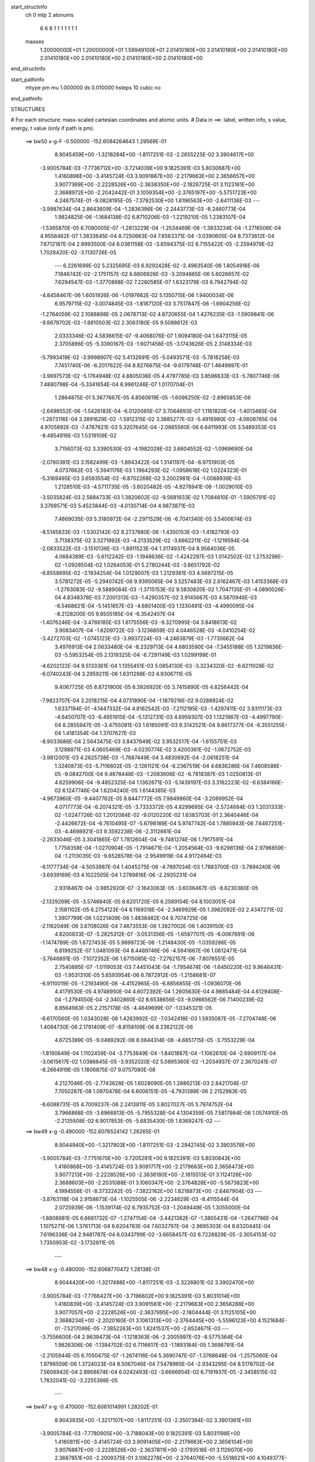 start_structinfo
   ch         0
   mtp        2
   atonums
      6   6   8   1   1   1   1   1   1   1
   masses
     1.20000000E+01  1.20000000E+01  1.59949100E+01  2.01410180E+00  2.01410180E+00
     2.01410180E+00  2.01410180E+00  2.01410180E+00  2.01410180E+00  2.01410180E+00
end_structinfo

start_pathinfo
   mtype      pm
   mu         1.000000
   ds         0.010000
   hsteps     10
   cubic      no
end_pathinfo

STRUCTURES

# For each structure: mass-scaled cartesian coordinates and atomic units.
# Data in ==>: label, written info, s value, energy, t value (only if path is pm).

 ==>    bw50         x-g-F     -0.500000   -152.6084264643  1.29569E-01
    8.9045459E+00   -1.3218284E+00   -1.8117251E-03   -2.2655225E-02    3.3904617E+00
   -3.9005784E-03   -7.7736712E+00   -3.7214039E+00    9.1825391E-03    5.8030687E+00
    1.4160896E+00   -3.4145724E-03    3.9091887E+00   -2.2179663E+00    2.3656657E+00
    3.9077369E+00   -2.2228526E+00   -2.3638350E+00   -2.1826725E-01    3.1123161E+00
    2.3688972E+00   -2.2042442E-01    3.1059354E+00   -2.3765197E+00   -5.5751723E+00
    4.2467574E-01   -9.0828195E-05   -7.3792530E+00    1.8196563E+00   -2.6411136E-03
    ---
   -3.9987634E-04    2.8643609E-04   -1.2836396E-06   -2.2443773E-03   -8.2460773E-04
    1.9824825E-06   -1.1684138E-02    6.8710206E-03   -1.2219210E-05    1.2383107E-04
   -1.5365870E-05    6.7090005E-07   -1.2813229E-04   -1.2534469E-06   -1.3833234E-04
   -1.2716506E-04    4.9558462E-07    1.3833645E-04    8.7250663E-04    7.6563371E-04
   -3.0390605E-04    8.7373612E-04    7.6712187E-04    2.9993500E-04    6.0361158E-02
   -3.6594375E-02    6.7155422E-05   -2.2594979E-02    1.7028420E-02   -3.1130726E-05
    ---
    6.2261699E-02    5.2325695E-03    6.9292428E-02   -2.4963540E-06    1.8054916E-06
    7.1846742E-02   -2.1751157E-02    6.6606926E-03   -3.2094865E-06    5.6026657E-02
    7.6294547E-03   -1.3770868E-02    7.2280585E-07    1.6323179E-03    6.7942794E-02
   -4.8458467E-06    1.6051926E-06   -1.0197662E-02    5.1350715E-06    1.9400034E-06
    6.9579715E-02   -3.0074845E-03   -1.8187120E-03    3.7517847E-06   -1.6904256E-02
   -1.2764059E-02    2.1088898E-05    2.0678713E-02    4.8720655E-04    1.4276235E-03
   -1.5909841E-06   -9.8679702E-03   -1.8810503E-02    2.3063180E-05    9.5088612E-03
    2.0333346E-02    4.5836615E-07   -9.4068076E-07    1.9094180E-04    1.6473115E-05
    2.3705896E-05   -5.3390167E-03   -1.6071456E-05   -3.1743626E-05    2.3148334E-03
   -5.7993419E-02   -3.9998907E-02    5.4132691E-05   -5.0493571E-03   -5.7818258E-03
    7.7451740E-06   -6.2017622E-04    8.8276675E-04   -9.6179748E-07    1.4649897E-01
   -3.9697573E-02   -5.1764948E-02    4.8805036E-05    4.4797785E-03    3.8596633E-03
   -5.7807746E-06    7.4880798E-04   -5.3341654E-04    6.9961246E-07    1.0170704E-01
    1.2864875E-01    5.3677667E-05    4.8560819E-05   -1.6096250E-02   -2.8965853E-06
   -2.6498552E-06   -1.5426183E-04   -6.0120085E-07    3.7064693E-07    1.1161820E-04
   -1.4013465E-04   -1.2873116E-04    3.3891629E-02   -1.5912315E-02    3.3885277E-03
   -5.4916980E-03   -4.0608785E-04    4.9705892E-03   -7.4767621E-03    5.3207645E-04
   -2.0865560E-06    6.6411993E-05    3.5489353E-03   -8.4854916E-03    1.5319109E-02
    3.7156073E-02    3.3390530E-03   -4.1982028E-02    3.6604552E-02   -1.0969690E-04
   -2.0780381E-03    3.1582499E-03   -1.8943422E-04    1.3141197E-04   -8.9751903E-05
    4.0737662E-03   -5.5941176E-03    1.1964293E-02   -1.0958618E-02    1.0224323E-01
   -5.3169495E-03    3.6593554E-02   -6.8702268E-02    3.2002981E-04   -1.0088939E-03
    1.2128510E-03   -4.5711735E-05   -3.6020482E-05   -4.9278941E-06   -1.0029010E-03
   -3.5035824E-03    2.5884733E-03    1.3820602E-02   -9.5681933E-02    1.7084810E-01
   -1.5905791E-02    3.3769571E-03    5.4523844E-03   -4.0130714E-04    4.9873871E-03
    7.4669035E-03    5.3180972E-04   -2.2971529E-06   -6.7041340E-05    3.5400674E-03
   -8.5145833E-03   -1.5302142E-02    8.2737680E-06   -1.4350153E-03   -1.4182793E-03
    3.7138375E-02    3.3271992E-03   -4.2133529E-02   -3.6662211E-02   -1.1219594E-04
   -2.0833522E-03   -3.1510136E-03   -1.8911523E-04    1.3174937E-04    8.9564036E-05
    4.0684389E-03   -5.6112242E-03   -1.1948636E-02   -1.4242297E-03    1.0142502E-02
    1.2753298E-02   -1.0928504E-02    1.0264053E-01    5.2780244E-03   -3.6651792E-02
   -6.8558695E-02   -3.1934254E-04    1.0129007E-03    1.2129381E-03    4.5697215E-05
    3.5781272E-05   -5.2940742E-06    9.9395065E-04    3.5257483E-03    2.6162467E-03
    1.4153368E-03   -1.2793083E-02   -9.5889084E-03   -1.3715153E-02    9.5830820E-02
    1.7047135E-01   -4.0890026E-04    4.8348378E-03    7.2001313E-03   -1.4290357E-02
    3.9145667E-03    4.5870946E-03   -6.5468621E-04   -5.1451657E-03   -4.6801400E-03
    1.1330491E-03   -4.4990095E-04   -8.2128200E-05    9.8505185E-04   -6.3542407E-04
   -1.4076246E-04   -3.4766185E-03    1.6175556E-03   -9.3270995E-04    3.8418613E-02
    3.9083407E-04   -1.6209722E-03   -3.1236859E-03    4.0446528E-03   -4.0410254E-02
   -3.4272703E-02   -1.0745123E-03   -3.9937224E-03   -4.2463879E-03   -1.7735662E-04
    3.4976913E-04    2.0633480E-04   -8.2329713E-04    4.6803590E-04   -7.3455188E-05
    1.3219836E-03   -5.5953254E-05    2.1319325E-04   -6.7291149E-03    1.0299199E-01
   -4.6202122E-04    9.5133361E-04    1.1355451E-03    5.0854130E-03   -3.3234320E-02
   -6.6211028E-02   -6.0740243E-04    3.2959211E-06    1.6311298E-03    4.9306711E-05
    9.4067725E-05    8.8721900E-05    6.3926920E-05    3.7415890E-05    4.8256442E-04
   -7.9823707E-04    3.2018215E-04    4.0731890E-04   -1.1879216E-02    9.0288924E-02
    1.6337194E-01   -4.1447332E-04    4.8162542E-03   -7.2112195E-03   -1.4297411E-02
    3.9311173E-03   -4.6450707E-03   -6.4951915E-04   -5.1312731E-03    4.6959307E-03
    1.1321987E-03   -4.4997790E-04    8.2855947E-05   -3.4755091E-03    1.6185091E-03
    9.3142521E-04    9.8617377E-04   -6.3551255E-04    1.4181354E-04    1.3707627E-03
   -8.9033686E-04    2.5643475E-03    3.8437949E-02    3.9532517E-04   -1.6155751E-03
    3.1298871E-03    4.0605469E-03   -4.0230774E-02    3.4200361E-02   -1.0672752E-03
   -3.9812001E-03    4.2625738E-03   -1.7687449E-04    3.4830692E-04   -2.0618251E-04
    1.3240873E-03   -5.7116602E-05   -2.1261121E-04   -8.2367519E-04    4.6836286E-04
    7.4608586E-05   -9.0842700E-04    9.4678448E-03   -1.2083606E-02   -6.7818387E-03
    1.0250813E-01    4.6259906E-04   -9.4852325E-04    1.1362671E-03   -5.1439197E-03
    3.3162223E-02   -6.6384166E-02    6.1247746E-04    1.6204240E-05    1.6144385E-03
   -4.9673960E-05   -9.4407762E-05    8.8447772E-05    7.9849860E-04   -3.2069952E-04
    4.0717773E-04   -6.2074321E-05   -3.7333372E-05    4.8299695E-04   -2.5724684E-03
    1.2031333E-02   -1.0247726E-02    1.2012084E-02   -9.0120220E-02    1.6383703E-01
    2.3640446E-04   -2.4426672E-04   -6.7610495E-07   -5.6798189E-04    5.9747742E-04
    1.7885943E-06    7.6467251E-03   -4.4698921E-03    9.3592238E-06   -2.3112661E-04
   -2.2633046E-05    3.3041865E-07    1.7812604E-04   -9.7481274E-06    1.7917591E-04
    1.7758358E-04   -1.0270904E-05   -1.7914671E-04   -1.2054564E-03   -9.6298136E-04
    2.9796859E-04   -1.2113035E-03   -9.6528578E-04   -2.9549919E-04    4.9172464E-03
   -6.1177734E-04   -4.5053987E-04    1.4045275E-06   -4.7897034E-03    1.7883700E-03
   -3.7894240E-06   -3.6939169E-03    4.1022505E-04    1.2789816E-06   -2.2935231E-04
    2.9318467E-04   -3.9852920E-07   -2.1643063E-05   -3.6036467E-05   -8.6230380E-05
   -2.1329269E-05   -3.5746840E-05    8.6201720E-05    6.2589104E-04    8.1003051E-04
    2.1581102E-05    6.2754123E-04    8.1169318E-04   -2.3469929E-05    1.3982092E-02
    2.4347271E-02    1.3907799E-06    1.0221409E-06    1.4838482E-04    9.7074725E-06
   -2.1162049E-06    3.8708026E-04    7.4673553E-06    1.3827002E-06    1.4039150E-03
    4.8200833E-07   -5.2825312E-07   -3.0531356E-05   -1.6587707E-05   -6.0067691E-06
   -1.1474789E-05    1.6727453E-05    5.9899723E-06   -1.2148430E-05   -1.0359286E-05
    6.8199252E-07    1.0481093E-04    8.4489746E-06   -4.5941667E-06    1.0612471E-04
   -3.7646891E-05   -7.1072352E-06    1.6715085E-02   -7.2762157E-06   -7.8076551E-05
    2.7540885E-07   -1.0119053E-03    7.4451043E-04   -1.7954674E-06   -1.6450220E-02
    9.9646431E-03   -1.9531310E-05    5.6593954E-06    6.7872912E-05   -1.2158681E-07
   -6.9110019E-05   -1.2193490E-06   -4.4152965E-05   -6.8856855E-05   -1.0936070E-06
    4.4179530E-05    4.9748950E-04    4.6072392E-04    1.2605630E-04    4.9885484E-04
    4.6129408E-04   -1.2794550E-04   -2.3402860E-02    8.6538656E-03   -9.0966562E-06
    7.1400239E-02    8.8564983E-05    2.2157178E-05   -4.4649699E-07   -1.0345321E-05
   -6.6170560E-05    1.0343028E-06    1.4263992E-02   -7.0342418E-03    1.5935087E-05
   -7.2704748E-06    1.4094730E-06    2.1791409E-07   -8.8158109E-06    8.2362122E-06
    4.6725399E-05   -9.0489292E-06    8.0844314E-06   -4.6651715E-05   -3.7553229E-04
   -1.8190649E-04    1.1102459E-04   -3.7753649E-04   -1.8401887E-04   -1.1062610E-04
   -2.6909117E-04   -3.0615617E-02    1.0386645E-05   -3.9352020E-02    5.0895360E-02
   -1.2034937E-07    2.3670241E-07   -8.2664919E-05    1.1806875E-07    9.0757080E-08
    4.2127046E-05   -2.7743628E-05    1.6028090E-05    1.2886213E-03    2.8421704E-07
    7.7050287E-08    1.0970478E-04    6.6006151E-05   -4.7931389E-06    2.2152963E-05
   -6.6088731E-05    4.7009237E-06    2.2413811E-05    3.8027027E-05    5.7974752E-04
    3.7966868E-05   -3.6966813E-05   -5.7955328E-04    4.1304359E-05    7.5817984E-06
    1.0574910E-05   -2.2135508E-02    6.9017853E-05   -5.6835430E-05    1.8369247E-02
    ---
 ==>    bw49           x-g     -0.490000   -152.6076524142  1.28265E-01
    8.9044940E+00   -1.3217903E+00   -1.8117251E-03   -2.2942745E-02    3.3903578E+00
   -3.9005784E-03   -7.7751670E+00   -3.7205281E+00    9.1825391E-03    5.8030843E+00
    1.4160868E+00   -3.4145724E-03    3.9091717E+00   -2.2179663E+00    2.3656473E+00
    3.9077213E+00   -2.2228526E+00   -2.3638180E+00   -2.1815513E-01    3.1124126E+00
    2.3688603E+00   -2.2031088E-01    3.1060347E+00   -2.3764828E+00   -5.5673823E+00
    4.1994558E-01   -8.3732242E-05   -7.3822162E+00    1.8218873E+00   -2.6467904E-03
    ---
   -3.8763118E-04    2.9158673E-04   -1.1025505E-06   -2.2234629E-03   -8.4115544E-04
    2.0725939E-06   -1.1539174E-02    6.7935752E-03   -1.2049449E-05    1.3055000E-04
   -1.8808981E-05    6.6661732E-07   -1.2747154E-04   -3.4421382E-07   -1.3805431E-04
   -1.2647786E-04    1.1075271E-06    1.3761713E-04    8.6204783E-04    7.6032797E-04
   -2.9895303E-04    8.6320445E-04    7.6196336E-04    2.9481787E-04    6.0343799E-02
   -3.6658457E-02    6.7226829E-05   -2.3054153E-02    1.7350953E-02   -3.1732811E-05
    ---
 ==>    bw48           x-g     -0.480000   -152.6068770472  1.28138E-01
    8.9044420E+00   -1.3217488E+00   -1.8117251E-03   -2.3226801E-02    3.3902470E+00
   -3.9005784E-03   -7.7766427E+00   -3.7196602E+00    9.1825391E-03    5.8031014E+00
    1.4160839E+00   -3.4145724E-03    3.9091561E+00   -2.2179663E+00    2.3656288E+00
    3.9077057E+00   -2.2228526E+00   -2.3637995E+00   -2.1804444E-01    3.1125105E+00
    2.3688234E+00   -2.2020160E-01    3.1061313E+00   -2.3764445E+00   -5.5596123E+00
    4.1521684E-01   -7.5217099E-05   -7.3852263E+00    1.8241537E+00   -2.6524671E-03
    ---
   -3.7556600E-04    2.9639473E-04   -1.1218363E-06   -2.2005997E-03   -8.5775364E-04
    1.9826306E-06   -1.1384702E-02    6.7116617E-03   -1.1893184E-05    1.3698791E-04
   -2.2105944E-05    6.7050475E-07   -1.2674116E-04    5.3690747E-07   -1.3768648E-04
   -1.2575060E-04    1.9796559E-06    1.3724023E-04    8.5067046E-04    7.5478965E-04
   -2.9343295E-04    8.5178702E-04    7.5606942E-04    2.8968674E-04    6.0242493E-02
   -3.6666954E-02    6.7191937E-05   -2.3458515E-02    1.7632041E-02   -3.2255398E-05
    ---
 ==>    bw47           x-g     -0.470000   -152.6061014991  1.28202E-01
    8.9043935E+00   -1.3217107E+00   -1.8117251E-03   -2.3507394E-02    3.3901361E+00
   -3.9005784E-03   -7.7780905E+00   -3.7188043E+00    9.1825391E-03    5.8031198E+00
    1.4160811E+00   -3.4145724E-03    3.9091405E+00   -2.2179663E+00    2.3656104E+00
    3.9076887E+00   -2.2228526E+00   -2.3637811E+00   -2.1793516E-01    3.1126070E+00
    2.3687851E+00   -2.2009375E-01    3.1062278E+00   -2.3764076E+00   -5.5518621E+00
    4.1049377E-01   -6.6701956E-05   -7.3882833E+00    1.8264500E+00   -2.6553055E-03
    ---
   -3.6326515E-04    3.0073379E-04   -1.1130490E-06   -2.1762565E-03   -8.7358550E-04
    1.9965913E-06   -1.1220705E-02    6.6249652E-03   -1.1724982E-05    1.4313066E-04
   -2.5245149E-05    6.7381368E-07   -1.2598953E-04    1.4373405E-06   -1.3724675E-04
   -1.2502052E-04    2.8782527E-06    1.3678801E-04    8.3866790E-04    7.4819778E-04
   -2.8815365E-04    8.3962788E-04    7.4938530E-04    2.8448578E-04    6.0057255E-02
   -3.6619724E-02    6.6989798E-05   -2.3808336E-02    1.7871797E-02   -3.2651943E-05
    ---
 ==>    bw46           x-g     -0.460000   -152.6053268715  1.28457E-01
    8.9043485E+00   -1.3216725E+00   -1.8117251E-03   -2.3787986E-02    3.3900183E+00
   -3.9005784E-03   -7.7795223E+00   -3.7179605E+00    9.1825391E-03    5.8031383E+00
    1.4160768E+00   -3.4145724E-03    3.9091235E+00   -2.2179663E+00    2.3655934E+00
    3.9076730E+00   -2.2228526E+00   -2.3637640E+00   -2.1782730E-01    3.1127049E+00
    2.3687496E+00   -2.1998731E-01    3.1063243E+00   -2.3763721E+00   -5.5441303E+00
    4.0577354E-01   -5.9606003E-05   -7.3913828E+00    1.8287746E+00   -2.6581439E-03
    ---
   -3.5095644E-04    3.0509183E-04   -1.1236515E-06   -2.1503007E-03   -8.8948703E-04
    1.9983617E-06   -1.1047015E-02    6.5337044E-03   -1.1534813E-05    1.4871637E-04
   -2.8621774E-05    6.7760175E-07   -1.2511173E-04    2.1386635E-06   -1.3619264E-04
   -1.2415307E-04    3.5710631E-06    1.3572520E-04    8.2583584E-04    7.4126772E-04
   -2.8215339E-04    8.2673719E-04    7.4234528E-04    2.7860441E-04    5.9787883E-02
   -3.6517015E-02    6.6681013E-05   -2.4103441E-02    1.8070395E-02   -3.2971487E-05
    ---
 ==>    bw45           x-g     -0.450000   -152.6045543337  1.28907E-01
    8.9043035E+00   -1.3216310E+00   -1.8117251E-03   -2.4065114E-02    3.3899006E+00
   -3.9005784E-03   -7.7809340E+00   -3.7171206E+00    9.1825391E-03    5.8031567E+00
    1.4160712E+00   -3.4145724E-03    3.9091078E+00   -2.2179663E+00    2.3655749E+00
    3.9076574E+00   -2.2228526E+00   -2.3637484E+00   -2.1772086E-01    3.1127986E+00
    2.3687156E+00   -2.1987945E-01    3.1064208E+00   -2.3763381E+00   -5.5364170E+00
    4.0105899E-01   -5.1090860E-05   -7.3945263E+00    1.8311290E+00   -2.6609823E-03
    ---
   -3.3878355E-04    3.0899027E-04   -9.4115628E-07   -2.1222856E-03   -9.0449249E-04
    2.0880528E-06   -1.0863933E-02    6.4375276E-03   -1.1323324E-05    1.5394660E-04
   -3.1805444E-05    6.7382636E-07   -1.2416479E-04    3.0864467E-06   -1.3547816E-04
   -1.2318176E-04    4.2206905E-06    1.3456919E-04    8.1225759E-04    7.3325604E-04
   -2.7635862E-04    8.1308087E-04    7.3447471E-04    2.7265405E-04    5.9434502E-02
   -3.6359054E-02    6.6265968E-05   -2.4344005E-02    1.8228045E-02   -3.3215910E-05
    ---
 ==>    bw44           x-g     -0.440000   -152.6037848747  1.29555E-01
    8.9042584E+00   -1.3215929E+00   -1.8117251E-03   -2.4338778E-02    3.3897828E+00
   -3.9005784E-03   -7.7823338E+00   -3.7162887E+00    9.1825391E-03    5.8031780E+00
    1.4160655E+00   -3.4145724E-03    3.9090922E+00   -2.2179663E+00    2.3655565E+00
    3.9076404E+00   -2.2228526E+00   -2.3637300E+00   -2.1761584E-01    3.1128923E+00
    2.3686801E+00   -2.1977443E-01    3.1065144E+00   -2.3763026E+00   -5.5287207E+00
    3.9634728E-01   -4.2575716E-05   -7.3977095E+00    1.8335119E+00   -2.6652398E-03
    ---
   -3.2676513E-04    3.1222797E-04   -9.5019961E-07   -2.0924896E-03   -9.1855099E-04
    2.0889214E-06   -1.0671366E-02    6.3364762E-03   -1.1117009E-05    1.5922493E-04
   -3.4540351E-05    6.7703876E-07   -1.2309103E-04    3.9986604E-06   -1.3467477E-04
   -1.2211861E-04    5.1244134E-06    1.3375601E-04    7.9790599E-04    7.2439099E-04
   -2.7050678E-04    7.9866849E-04    7.2550243E-04    2.6692507E-04    5.8997263E-02
   -3.6146066E-02    6.5806451E-05   -2.4530148E-02    1.8344996E-02   -3.3434121E-05
    ---
 ==>    bw43           x-g     -0.430000   -152.6030199368  1.30407E-01
    8.9042169E+00   -1.3215548E+00   -1.8117251E-03   -2.4612442E-02    3.3896581E+00
   -3.9005784E-03   -7.7837096E+00   -3.7154649E+00    9.1825391E-03    5.8031993E+00
    1.4160598E+00   -3.4145724E-03    3.9090752E+00   -2.2179663E+00    2.3655380E+00
    3.9076248E+00   -2.2228526E+00   -2.3637115E+00   -2.1751366E-01    3.1129859E+00
    2.3686460E+00   -2.1967225E-01    3.1066081E+00   -2.3762671E+00   -5.5210415E+00
    3.9163840E-01   -3.5479764E-05   -7.4009311E+00    1.8359188E+00   -2.6709166E-03
    ---
   -3.1443469E-04    3.1509396E-04   -9.5872390E-07   -2.0611627E-03   -9.3214948E-04
    2.0891601E-06   -1.0469180E-02    6.2307139E-03   -1.0901207E-05    1.6379450E-04
   -3.7376556E-05    6.8060981E-07   -1.2203041E-04    4.9309559E-06   -1.3378213E-04
   -1.2106916E-04    6.0479680E-06    1.3285332E-04    7.8275811E-04    7.1495358E-04
   -2.6442943E-04    7.8345863E-04    7.1595614E-04    2.6097342E-04    5.8476761E-02
   -3.5878683E-02    6.5242898E-05   -2.4662304E-02    1.8421817E-02   -3.3577712E-05
    ---
 ==>    bw42           x-g     -0.420000   -152.6022606442  1.31470E-01
    8.9041788E+00   -1.3215132E+00   -1.8117251E-03   -2.4882642E-02    3.3895334E+00
   -3.9005784E-03   -7.7850694E+00   -3.7146490E+00    9.1825391E-03    5.8032220E+00
    1.4160556E+00   -3.4145724E-03    3.9090596E+00   -2.2179663E+00    2.3655210E+00
    3.9076092E+00   -2.2228526E+00   -2.3636945E+00   -2.1741148E-01    3.1130796E+00
    2.3686106E+00   -2.1957148E-01    3.1067018E+00   -2.3762330E+00   -5.5133793E+00
    3.8693379E-01   -2.6964620E-05   -7.4041867E+00    1.8383513E+00   -2.6765934E-03
    ---
   -3.0231308E-04    3.1771688E-04   -9.6713531E-07   -2.0277480E-03   -9.4465440E-04
    2.0883426E-06   -1.0257829E-02    6.1199262E-03   -1.0675494E-05    1.6795272E-04
   -4.0015216E-05    6.8408855E-07   -1.2082279E-04    5.6269428E-06   -1.3228230E-04
   -1.1987345E-04    6.7344826E-06    1.3134448E-04    7.6687501E-04    7.0468562E-04
   -2.5833545E-04    7.6751253E-04    7.0557866E-04    2.5500745E-04    5.7873668E-02
   -3.5557309E-02    6.4576331E-05   -2.4740693E-02    1.8458673E-02   -3.3647170E-05
    ---
 ==>    bw41           x-g     -0.410000   -152.6015080711  1.32751E-01
    8.9041406E+00   -1.3214751E+00   -1.8117251E-03   -2.5149378E-02    3.3894087E+00
   -3.9005784E-03   -7.7864132E+00   -3.7138411E+00    9.1825391E-03    5.8032433E+00
    1.4160499E+00   -3.4145724E-03    3.9090440E+00   -2.2179663E+00    2.3655025E+00
    3.9075921E+00   -2.2228526E+00   -2.3636789E+00   -2.1731071E-01    3.1131733E+00
    2.3685765E+00   -2.1946930E-01    3.1067940E+00   -2.3762004E+00   -5.5057341E+00
    3.8223201E-01   -1.8449477E-05   -7.4074778E+00    1.8408065E+00   -2.6822701E-03
    ---
   -2.9022824E-04    3.1974185E-04   -8.0232577E-07   -1.9926034E-03   -9.5594439E-04
    2.1692943E-06   -1.0037304E-02    6.0041609E-03   -1.0455830E-05    1.7172636E-04
   -4.2448033E-05    6.8097410E-07   -1.1953838E-04    6.5654954E-06   -1.3111871E-04
   -1.1855250E-04    7.3702985E-06    1.2973748E-04    7.5037195E-04    6.9349817E-04
   -2.5220856E-04    7.5091947E-04    6.9430536E-04    2.4887156E-04    5.7188806E-02
   -3.5182580E-02    6.3808442E-05   -2.4765849E-02    1.8456111E-02   -3.3642678E-05
    ---
 ==>    bw40         x-g-F     -0.400000   -152.6007634832  1.34261E-01
    8.9040991E+00   -1.3214301E+00   -1.8117251E-03   -2.5412649E-02    3.3892770E+00
   -3.9005784E-03   -7.7877450E+00   -3.7130453E+00    9.1825391E-03    5.8032674E+00
    1.4160442E+00   -3.4145724E-03    3.9090269E+00   -2.2179663E+00    2.3654841E+00
    3.9075765E+00   -2.2228526E+00   -2.3636604E+00   -2.1721137E-01    3.1132669E+00
    2.3685439E+00   -2.1936996E-01    3.1068848E+00   -2.3761663E+00   -5.4981031E+00
    3.7753591E-01   -1.1353524E-05   -7.4108030E+00    1.8432816E+00   -2.6851085E-03
    ---
   -2.7850780E-04    3.2158124E-04   -8.1462362E-07   -1.9552225E-03   -9.6634382E-04
    1.8966280E-06   -9.8078542E-03    5.8833262E-03   -1.0213735E-05    1.7522345E-04
   -4.4718791E-05    6.8548864E-07   -1.1812219E-04    7.1971238E-06   -1.2961209E-04
   -1.1714592E-04    7.9909101E-06    1.2822337E-04    7.3306642E-04    6.8205760E-04
   -2.4542429E-04    7.3360276E-04    6.8222641E-04    2.4290470E-04    5.6423443E-02
   -3.4755356E-02    6.2882100E-05   -2.4738637E-02    1.8414839E-02   -3.3517430E-05
    ---
    6.2252341E-02    5.2295173E-03    6.9339567E-02   -2.4242492E-06    1.4210906E-06
    7.1861505E-02   -2.1718891E-02    6.7673303E-03   -3.3942426E-06    5.6497536E-02
    7.5720062E-03   -1.3848805E-02    8.3663934E-07    1.3689594E-03    6.8153827E-02
   -4.7327785E-06    1.7453175E-06   -1.0244566E-02    5.6321817E-06    1.1110823E-06
    6.9605062E-02   -2.9982265E-03   -1.7956520E-03    3.7399857E-06   -1.7382471E-02
   -1.2899721E-02    2.1273940E-05    2.0221786E-02    5.6942910E-04    1.4783251E-03
   -1.7129271E-06   -9.2284321E-03   -1.9009451E-02    2.3624403E-05    9.8698297E-03
    2.0917300E-02    2.5847256E-07   -1.0765833E-06    2.0847482E-04    1.5181611E-05
    2.4099468E-05   -5.3593713E-03   -1.6719676E-05   -3.2309178E-05    2.5875804E-03
   -5.7978560E-02   -3.9962894E-02    5.4048033E-05   -4.9715245E-03   -5.8223674E-03
    7.8426543E-06   -5.9358155E-04    8.9986333E-04   -1.0295672E-06    1.4646139E-01
   -3.9655505E-02   -5.1743131E-02    4.8753162E-05    4.4168656E-03    3.8753243E-03
   -5.8104414E-06    7.3768630E-04   -5.5498545E-04    7.5058816E-07    1.0166854E-01
    1.2859490E-01    5.3537961E-05    4.8568113E-05   -1.6102803E-02   -2.8883904E-06
   -2.5798773E-06   -1.5014295E-04   -6.1461087E-07    3.8841464E-07    9.9894400E-05
   -1.3983682E-04   -1.2840466E-04    3.3908728E-02   -1.5915370E-02    3.3915711E-03
   -5.5000444E-03   -3.9395470E-04    4.9810709E-03   -7.4793224E-03    5.1798131E-04
   -1.1650085E-05    7.3778491E-05    3.5431333E-03   -8.4970087E-03    1.5323140E-02
    3.7112475E-02    3.3376433E-03   -4.1989278E-02    3.6609370E-02   -1.0474527E-04
   -2.0853952E-03    3.1659711E-03   -1.8963496E-04    1.3803374E-04   -9.2518629E-05
    4.0791826E-03   -5.6010496E-03    1.1966388E-02   -1.0953844E-02    1.0227220E-01
   -5.3055435E-03    3.6599641E-02   -6.8694057E-02    3.0863174E-04   -1.0155816E-03
    1.2126181E-03   -5.8274974E-05   -2.1560755E-05   -6.6477375E-06   -1.0051872E-03
   -3.5081930E-03    2.5893518E-03    1.3808882E-02   -9.5692795E-02    1.7083457E-01
   -1.5909028E-02    3.3799049E-03    5.4606087E-03   -3.8917151E-04    4.9978603E-03
    7.4694069E-03    5.1778142E-04   -1.1907995E-05   -7.4372577E-05    3.5342598E-03
   -8.5260513E-03   -1.5306089E-02    6.9449132E-06   -1.4314076E-03   -1.4261701E-03
    3.7095313E-02    3.3256580E-03   -4.2140389E-02   -3.6666212E-02   -1.0722660E-04
   -2.0906874E-03   -3.1587289E-03   -1.8928997E-04    1.3833383E-04    9.2308599E-05
    4.0738434E-03   -5.6181416E-03   -1.1951133E-02   -1.4205965E-03    1.0148279E-02
    1.2760160E-02   -1.0923487E-02    1.0266848E-01    5.2665078E-03   -3.6657092E-02
   -6.8549710E-02   -3.0795613E-04    1.0195737E-03    1.2126642E-03    5.8256218E-05
    2.1321768E-05   -6.9587221E-06    9.9623554E-04    3.5303515E-03    2.6165020E-03
    1.4232158E-03   -1.2799987E-02   -9.5948731E-03   -1.3703148E-02    9.5839841E-02
    1.7045614E-01   -4.1550006E-04    4.8091474E-03    7.1799824E-03   -1.4395004E-02
    3.9958134E-03    4.5588339E-03   -5.5610703E-04   -5.3175849E-03   -4.6808252E-03
    1.1147155E-03   -4.3832913E-04   -7.9847097E-05    9.8108366E-04   -6.3474956E-04
   -1.3821873E-04   -3.4768780E-03    1.6163989E-03   -9.3148594E-04    3.8634560E-02
    3.7764804E-04   -1.6502321E-03   -3.1651157E-03    4.0238757E-03   -4.0326611E-02
   -3.4203280E-02   -9.7992690E-04   -4.1464103E-03   -4.2942919E-03   -1.8869455E-04
    3.5700184E-04    2.1829433E-04   -8.1740042E-04    4.7033914E-04   -6.8526908E-05
    1.3355685E-03   -6.5937917E-05    2.1823444E-04   -6.6062405E-03    1.0305649E-01
   -4.6281419E-04    9.5780642E-04    1.1448320E-03    5.0216778E-03   -3.3214892E-02
   -6.6124891E-02   -5.9253506E-04    1.1772720E-05    1.6327155E-03    5.5752653E-05
    8.9963635E-05    8.6632883E-05    6.7551178E-05    3.3333037E-05    4.8087465E-04
   -7.9535294E-04    3.2171568E-04    4.0926879E-04   -1.1719954E-02    9.0221773E-02
    1.6315440E-01   -4.2108761E-04    4.7905307E-03   -7.1909729E-03   -1.4402097E-02
    4.0129118E-03   -4.6172940E-03   -5.5081741E-04   -5.3041282E-03    4.6973895E-03
    1.1138304E-03   -4.3837658E-04    8.0545916E-05   -3.4757886E-03    1.6173382E-03
    9.3023755E-04    9.8220909E-04   -6.3483717E-04    1.3924753E-04    1.3671475E-03
   -8.8828337E-04    2.5358650E-03    3.8653948E-02    3.8209189E-04   -1.6448463E-03
    3.1715141E-03    4.0398415E-03   -4.0147467E-02    3.4131356E-02   -9.7252325E-04
   -4.1340510E-03    4.3112356E-03   -1.8827855E-04    3.5556406E-04   -2.1831600E-04
    1.3376754E-03   -6.7131413E-05   -2.1760952E-04   -8.1778723E-04    4.7066853E-04
    6.9642757E-05   -9.0621909E-04    9.4149223E-03   -1.2110289E-02   -6.6592494E-03
    1.0257391E-01    4.6343221E-04   -9.5491820E-04    1.1453471E-03   -5.0800549E-03
    3.3143454E-02   -6.6298527E-02    5.9726759E-04    8.1709439E-06    1.6158042E-03
   -5.6089322E-05   -9.0324642E-05    8.6627669E-05    7.9558551E-04   -3.2220740E-04
    4.0914553E-04   -6.5715969E-05   -3.3266318E-05    4.8131569E-04   -2.5439841E-03
    1.2058102E-02   -1.0280599E-02    1.1852413E-02   -9.0055357E-02    1.6362093E-01
    1.8430272E-04   -6.6052038E-04   -1.3562672E-07    2.4439384E-04    1.7647206E-03
    1.2837442E-07    1.3616658E-02   -8.6887158E-03    1.7836056E-05   -5.3882659E-04
    1.4472564E-04    3.1846364E-07    2.7799770E-04   -3.2967964E-05    2.7181328E-04
    2.7699220E-04   -3.3633332E-05   -2.7175490E-04   -1.6587268E-03   -1.5607371E-03
    2.9725728E-04   -1.6652200E-03   -1.5635926E-03   -2.9295714E-04   -5.2309101E-02
   -7.2872764E-04   -3.8976877E-04    1.3354932E-06   -6.5410327E-03    1.7760421E-03
   -3.8938194E-06   -7.1892190E-03    7.7675244E-04   -1.4818936E-06   -1.4596528E-04
    2.8710122E-04   -3.5391499E-07   -6.6038864E-05   -3.9056430E-05   -1.3833465E-04
   -6.5507941E-05   -3.8666423E-05    1.3833209E-04    1.0245507E-03    1.2997343E-03
    2.4962104E-05    1.0266478E-03    1.3012549E-03   -2.8385345E-05    5.4083037E-02
    1.3744795E-03    1.7508027E-06    1.0131531E-06    1.1727584E-04    1.3247596E-05
   -1.9488405E-06    4.6501643E-04    1.3975362E-05   -1.1529677E-06    5.4449696E-04
    4.0686830E-07   -5.1457056E-07    2.6525099E-05    2.4017499E-06   -5.0963659E-06
   -5.4560619E-07   -2.1379835E-06    5.1076194E-06   -1.2898087E-06    5.9987498E-06
    2.8099664E-04    9.5281018E-05   -9.7414562E-06   -2.8688559E-04    9.7578098E-05
   -1.1420822E-04    4.0421996E-05    1.8848745E-02   -3.5223983E-05    2.8379776E-05
    1.6773247E-07   -1.5948846E-03    5.9831572E-04   -1.7397312E-06   -2.0184189E-02
    1.1752922E-02   -2.3278447E-05    9.8989413E-05    2.1952549E-05   -1.1941425E-07
   -9.5736344E-05    9.4911168E-07   -8.2180453E-05   -9.5320131E-05    1.1529578E-06
    8.2202941E-05    7.5528853E-04    7.4280301E-04    1.0096406E-04    7.5711734E-04
    7.4371616E-04   -1.0369658E-04    1.6158438E-02   -1.7831557E-02    4.1239042E-05
    4.3295976E-02    1.0734274E-04   -5.6759177E-05   -3.3017586E-07    4.1877642E-04
    1.8041925E-05    8.3227827E-07    1.6843552E-02   -8.3743068E-03    1.8879359E-05
   -7.3872402E-05    3.3874684E-05    1.7382881E-07    1.3874032E-05    6.6095846E-06
    7.2471542E-05    1.3553108E-05    6.4095938E-06   -7.2410661E-05   -5.6138990E-04
   -3.8761445E-04    1.2081951E-04   -5.6342469E-04   -3.8952816E-04   -1.1972596E-04
   -2.9270955E-02   -9.7443746E-03   -2.8523422E-05   -1.8318924E-02    3.4160441E-02
   -1.6962202E-07    3.2976790E-07   -5.0754830E-05   -8.0760924E-07   -2.3560700E-07
   -1.0316904E-04   -3.2288749E-05    1.8596085E-05    1.3997096E-03    3.4689082E-07
   -1.5868408E-10    7.6923951E-05    5.2197124E-05   -7.0795292E-06    1.5104843E-05
   -5.2331494E-05    7.0053139E-06    1.5422547E-05   -5.2880962E-05    3.8468109E-04
    6.2309926E-05    5.4875773E-05   -3.8348215E-04    6.4787110E-05    6.0582008E-05
   -2.6947623E-05   -2.2022154E-02    3.0452904E-05   -2.6850423E-05    1.8218786E-02
    ---
 ==>    bw39           x-g     -0.390000   -152.6000279134  1.35114E-01
    8.9040610E+00   -1.3213850E+00   -1.8117251E-03   -2.5675921E-02    3.3891454E+00
   -3.9005784E-03   -7.7890528E+00   -3.7122534E+00    9.1825391E-03    5.8032915E+00
    1.4160385E+00   -3.4145724E-03    3.9090113E+00   -2.2179663E+00    2.3654671E+00
    3.9075609E+00   -2.2228526E+00   -2.3636420E+00   -2.1711203E-01    3.1133592E+00
    2.3685112E+00   -2.1927062E-01    3.1069757E+00   -2.3761337E+00   -5.4904948E+00
    3.7284548E-01   -2.8383811E-06   -7.4141707E+00    1.8457864E+00   -2.6879469E-03
    ---
   -2.6689888E-04    3.2297089E-04   -1.0050565E-06   -1.9163459E-03   -9.7556162E-04
    1.8954190E-06   -9.5690707E-03    5.7575919E-03   -9.9549213E-06    1.7830522E-04
   -4.6780101E-05    6.9609257E-07   -1.1654085E-04    7.5523375E-06   -1.2752620E-04
   -1.1561902E-04    8.6264442E-06    1.2655964E-04    7.1515240E-04    6.6941137E-04
   -2.3890441E-04    7.1562586E-04    6.6946613E-04    2.3652191E-04    5.5578779E-02
   -3.4276767E-02    6.1857663E-05   -2.4660409E-02    1.8336162E-02   -3.3324417E-05
    ---
 ==>    bw38           x-g     -0.380000   -152.5993023269  1.37091E-01
    8.9040229E+00   -1.3213365E+00   -1.8117251E-03   -2.5935729E-02    3.3890137E+00
   -3.9005784E-03   -7.7903526E+00   -3.7114735E+00    9.1825391E-03    5.8033157E+00
    1.4160314E+00   -3.4145724E-03    3.9089957E+00   -2.2179663E+00    2.3654515E+00
    3.9075439E+00   -2.2228526E+00   -2.3636250E+00   -2.1701552E-01    3.1134500E+00
    2.3684800E+00   -2.1917411E-01    3.1070665E+00   -2.3761011E+00   -5.4829007E+00
    3.6815790E-01    5.6767622E-06   -7.4175697E+00    1.8483126E+00   -2.6922045E-03
    ---
   -2.5526585E-04    3.2399509E-04   -1.0109631E-06   -1.8755418E-03   -9.8303583E-04
    1.8892191E-06   -9.3218839E-03    5.6266695E-03   -9.6898352E-06    1.8067225E-04
   -4.8965880E-05    6.9982076E-07   -1.1481012E-04    7.9333582E-06   -1.2528344E-04
   -1.1390231E-04    8.9962557E-06    1.2430752E-04    6.9661526E-04    6.5596614E-04
   -2.3241195E-04    6.9702182E-04    6.5590862E-04    2.3016597E-04    5.4656145E-02
   -3.3747486E-02    6.0795894E-05   -2.4531028E-02    1.8220009E-02   -3.3111015E-05
    ---
 ==>    bw37           x-g     -0.370000   -152.5985879167  1.39334E-01
    8.9039882E+00   -1.3212915E+00   -1.8117251E-03   -2.6192072E-02    3.3888786E+00
   -3.9005784E-03   -7.7916363E+00   -3.7106976E+00    9.1825391E-03    5.8033398E+00
    1.4160229E+00   -3.4145724E-03    3.9089787E+00   -2.2179663E+00    2.3654330E+00
    3.9075283E+00   -2.2228526E+00   -2.3636093E+00   -2.1691902E-01    3.1135408E+00
    2.3684474E+00   -2.1907761E-01    3.1071587E+00   -2.3760698E+00   -5.4753209E+00
    3.6347315E-01    1.2772715E-05   -7.4209999E+00    1.8508572E+00   -2.6978812E-03
    ---
   -2.4350216E-04    3.2450245E-04   -8.3199638E-07   -1.8329599E-03   -9.8939670E-04
    1.8778918E-06   -9.0663182E-03    5.4910350E-03   -9.4155505E-06    1.8223290E-04
   -5.1164347E-05    6.9694517E-07   -1.1312660E-04    8.5834993E-06   -1.2340313E-04
   -1.1219253E-04    9.3440807E-06    1.2198523E-04    6.7738387E-04    6.4193911E-04
   -2.2574113E-04    6.7772006E-04    6.4176813E-04    2.2363215E-04    5.3657461E-02
   -3.3168890E-02    5.9640548E-05   -2.4351617E-02    1.8067295E-02   -3.2829958E-05
    ---
 ==>    bw36           x-g     -0.360000   -152.5978858972  1.41862E-01
    8.9039571E+00   -1.3212465E+00   -1.8117251E-03   -2.6451880E-02    3.3887332E+00
   -3.9005784E-03   -7.7929041E+00   -3.7099257E+00    9.1825391E-03    5.8033667E+00
    1.4160144E+00   -3.4145724E-03    3.9089631E+00   -2.2179663E+00    2.3654146E+00
    3.9075127E+00   -2.2228526E+00   -2.3635909E+00   -2.1682251E-01    3.1136317E+00
    2.3684147E+00   -2.1898394E-01    3.1072496E+00   -2.3760372E+00   -5.4677580E+00
    3.5879266E-01    2.1287858E-05   -7.4244584E+00    1.8534217E+00   -2.7035580E-03
    ---
   -2.3190688E-04    3.2421680E-04   -8.1668678E-07   -1.7891732E-03   -9.9447662E-04
    1.8798559E-06   -8.8025769E-03    5.3507498E-03   -9.1448070E-06    1.8380327E-04
   -5.2885281E-05    7.0052256E-07   -1.1131997E-04    9.1945568E-06   -1.2142911E-04
   -1.1041286E-04    9.9500910E-06    1.1999775E-04    6.5772529E-04    6.2732790E-04
   -2.1897010E-04    6.5789324E-04    6.2705649E-04    2.1696559E-04    5.2585113E-02
   -3.2542331E-02    5.8394311E-05   -2.4123361E-02    1.7878992E-02   -3.2483441E-05
    ---
 ==>    bw35           x-g     -0.350000   -152.5971971718  1.44695E-01
    8.9039224E+00   -1.3212014E+00   -1.8117251E-03   -2.6708223E-02    3.3885911E+00
   -3.9005784E-03   -7.7941599E+00   -3.7091619E+00    9.1825391E-03    5.8033937E+00
    1.4160073E+00   -3.4145724E-03    3.9089475E+00   -2.2179663E+00    2.3653975E+00
    3.9074956E+00   -2.2228526E+00   -2.3635739E+00   -2.1672885E-01    3.1137211E+00
    2.3683849E+00   -2.1889027E-01    3.1073404E+00   -2.3760074E+00   -5.4602093E+00
    3.5411784E-01    2.9803001E-05   -7.4279482E+00    1.8560046E+00   -2.7092347E-03
    ---
   -2.2062013E-04    3.2352599E-04   -8.1168231E-07   -1.7434526E-03   -9.9775947E-04
    1.9592777E-06   -8.5312825E-03    5.2056308E-03   -8.8408241E-06    1.8486855E-04
   -5.4337783E-05    7.0360601E-07   -1.0935230E-04    9.5559924E-06   -1.1884952E-04
   -1.0846677E-04    1.0301224E-05    1.1740822E-04    6.3740385E-04    6.1188082E-04
   -2.1200209E-04    6.3748775E-04    6.1174403E-04    2.0986684E-04    5.1441295E-02
   -3.1869235E-02    5.7059107E-05   -2.3847468E-02    1.7656049E-02   -3.2073361E-05
    ---
 ==>    bw34           x-g     -0.340000   -152.5965201410  1.47859E-01
    8.9038912E+00   -1.3211495E+00   -1.8117251E-03   -2.6964567E-02    3.3884387E+00
   -3.9005784E-03   -7.7953997E+00   -3.7083980E+00    9.1825391E-03    5.8034193E+00
    1.4159988E+00   -3.4145724E-03    3.9089304E+00   -2.2179663E+00    2.3653819E+00
    3.9074800E+00   -2.2228526E+00   -2.3635583E+00   -2.1663660E-01    3.1138091E+00
    2.3683537E+00   -2.1879803E-01    3.1074312E+00   -2.3759776E+00   -5.4526720E+00
    3.4944587E-01    3.6898954E-05   -7.4314636E+00    1.8586060E+00   -2.7134923E-03
    ---
   -2.0952495E-04    3.2271343E-04   -8.0845983E-07   -1.6962787E-03   -9.9972855E-04
    2.2135944E-06   -8.2525239E-03    5.0562007E-03   -8.5369558E-06    1.8524452E-04
   -5.5885172E-05    7.0641818E-07   -1.0724823E-04    9.6161964E-06   -1.1590153E-04
   -1.0638255E-04    1.0349304E-05    1.1444738E-04    6.1654690E-04    5.9562739E-04
   -2.0534771E-04    6.1650769E-04    5.9590084E-04    2.0267557E-04    5.0228125E-02
   -3.1151074E-02    5.5641991E-05   -2.3524813E-02    1.7399316E-02   -3.1594263E-05
    ---
 ==>    bw33           x-g     -0.330000   -152.5958606189  1.51380E-01
    8.9038566E+00   -1.3211010E+00   -1.8117251E-03   -2.7213982E-02    3.3882898E+00
   -3.9005784E-03   -7.7966316E+00   -3.7076421E+00    9.1825391E-03    5.8034491E+00
    1.4159903E+00   -3.4145724E-03    3.9089148E+00   -2.2179663E+00    2.3653635E+00
    3.9074644E+00   -2.2228512E+00   -2.3635398E+00   -2.1654577E-01    3.1138971E+00
    2.3683239E+00   -2.1870720E-01    3.1075206E+00   -2.3759492E+00   -5.4451503E+00
    3.4477957E-01    4.5414097E-05   -7.4350073E+00    1.8612258E+00   -2.7191691E-03
    ---
   -1.9883519E-04    3.2040760E-04   -9.0820575E-07   -1.6472483E-03   -9.9936495E-04
    2.1876945E-06   -7.9673560E-03    4.9020919E-03   -8.2270217E-06    1.8577658E-04
   -5.6526978E-05    6.7775113E-07   -1.0507601E-04    1.0188574E-05   -1.1353646E-04
   -1.0425250E-04    1.1158340E-05    1.1236314E-04    5.9517478E-04    5.7888208E-04
   -1.9828488E-04    5.9506055E-04    5.7903953E-04    1.9576154E-04    4.8949238E-02
   -3.0390081E-02    5.4141794E-05   -2.3157331E-02    1.7110218E-02   -3.1061752E-05
    ---
 ==>    bw32           x-g     -0.320000   -152.5952172029  1.55290E-01
    8.9038254E+00   -1.3210559E+00   -1.8117251E-03   -2.7466862E-02    3.3881304E+00
   -3.9005784E-03   -7.7978474E+00   -3.7068942E+00    9.1825391E-03    5.8034789E+00
    1.4159803E+00   -3.4145724E-03    3.9088992E+00   -2.2179663E+00    2.3653464E+00
    3.9074474E+00   -2.2228483E+00   -2.3635228E+00   -2.1645494E-01    3.1139865E+00
    2.3682941E+00   -2.1861637E-01    3.1076086E+00   -2.3759194E+00   -5.4376413E+00
    3.4011611E-01    5.3929241E-05   -7.4385794E+00    1.8638627E+00   -2.7248458E-03
    ---
   -1.8815529E-04    3.1779220E-04   -1.0075582E-06   -1.5972917E-03   -9.9729665E-04
    2.1586584E-06   -7.6757086E-03    4.7437919E-03   -7.9091992E-06    1.8561489E-04
   -5.7306612E-05    6.4937228E-07   -1.0274294E-04    1.0533515E-05   -1.1056275E-04
   -1.0196247E-04    1.1739432E-05    1.0967125E-04    5.7354477E-04    5.6162966E-04
   -1.9116592E-04    5.7335557E-04    5.6166946E-04    1.8879459E-04    4.7607381E-02
   -2.9587878E-02    5.2563935E-05   -2.2746489E-02    1.6789925E-02   -3.0471599E-05
    ---
 ==>    bw31           x-g     -0.310000   -152.5945909160  1.59625E-01
    8.9037977E+00   -1.3210040E+00   -1.8117251E-03   -2.7716277E-02    3.3879745E+00
   -3.9005784E-03   -7.7990512E+00   -3.7061464E+00    9.1825391E-03    5.8035087E+00
    1.4159718E+00   -3.4145724E-03    3.9088822E+00   -2.2179663E+00    2.3653308E+00
    3.9074318E+00   -2.2228455E+00   -2.3635072E+00   -2.1636553E-01    3.1140745E+00
    2.3682643E+00   -2.1852554E-01    3.1076966E+00   -2.3758896E+00   -5.4301480E+00
    3.3545549E-01    6.1025193E-05   -7.4421784E+00    1.8665166E+00   -2.7305226E-03
    ---
   -1.7747169E-04    3.1487021E-04   -1.1251188E-06   -1.5458479E-03   -9.9315139E-04
    2.1144082E-06   -7.3784694E-03    4.5814922E-03   -7.5714514E-06    1.8456938E-04
   -5.8029064E-05    6.2149442E-07   -1.0038642E-04    1.0575975E-05   -1.0728549E-04
   -9.9637633E-05    1.2010802E-05    1.0667817E-04    5.5142806E-04    5.4367653E-04
   -1.8412088E-04    5.5126457E-04    5.4358364E-04    1.8194133E-04    4.6206148E-02
   -2.8746993E-02    5.0913451E-05   -2.2293969E-02    1.6439873E-02   -2.9826034E-05
    ---
 ==>    bw30         x-g-F     -0.300000   -152.5939825729  1.64426E-01
    8.9037735E+00   -1.3209520E+00   -1.8117251E-03   -2.7965692E-02    3.3878117E+00
   -3.9005784E-03   -7.8002350E+00   -3.7054065E+00    9.1825391E-03    5.8035399E+00
    1.4159633E+00   -3.4145724E-03    3.9088666E+00   -2.2179663E+00    2.3653124E+00
    3.9074162E+00   -2.2228427E+00   -2.3634887E+00   -2.1627754E-01    3.1141639E+00
    2.3682359E+00   -2.1843613E-01    3.1077860E+00   -2.3758598E+00   -5.4226675E+00
    3.3079912E-01    6.9540337E-05   -7.4458045E+00    1.8691903E+00   -2.7361994E-03
    ---
   -1.6717588E-04    3.1101012E-04   -1.2219509E-06   -1.4932736E-03   -9.8712446E-04
    2.0789630E-06   -7.0760838E-03    4.4154047E-03   -7.2391851E-06    1.8346618E-04
   -5.8193025E-05    5.9308667E-07   -9.7943413E-05    1.0822301E-05   -1.0438894E-04
   -9.7238622E-05    1.2492523E-05    1.0406196E-04    5.2905963E-04    5.2532004E-04
   -1.7701816E-04    5.2882169E-04    5.2510828E-04    1.7499486E-04    4.4749297E-02
   -2.7869510E-02    4.9194124E-05   -2.1801645E-02    1.6061413E-02   -2.9128355E-05
    ---
    6.2260709E-02    5.2267173E-03    6.9392995E-02   -2.4309184E-06    1.5261041E-06
    7.1878765E-02   -2.1693520E-02    6.9023100E-03   -3.5934855E-06    5.7118225E-02
    7.5163057E-03   -1.3930673E-02    8.6940237E-07    1.0229916E-03    6.8323490E-02
   -4.6285176E-06    1.8525192E-06   -1.0299684E-02    6.1282281E-06    5.9697313E-07
    6.9609805E-02   -2.9721259E-03   -1.7533821E-03    3.6667482E-06   -1.7873701E-02
   -1.3181533E-02    2.1792612E-05    2.0241637E-02    6.4963944E-04    1.5159513E-03
   -1.7949255E-06   -8.4787578E-03   -1.9120938E-02    2.4081990E-05    1.0181644E-02
    2.1669404E-02    6.7727444E-08   -1.1671078E-06    2.2480519E-04    1.3763554E-05
    2.4337219E-05   -5.3457767E-03   -1.7186524E-05   -3.3092699E-05    2.9252362E-03
   -5.7959264E-02   -3.9916877E-02    5.3904066E-05   -4.8837295E-03   -5.8708035E-03
    7.9271464E-06   -5.5917261E-04    9.1009616E-04   -1.0682467E-06    1.4643428E-01
   -3.9599076E-02   -5.1715847E-02    4.8613651E-05    4.3393043E-03    3.8908447E-03
   -5.8332145E-06    7.1471196E-04   -5.6912919E-04    7.9076324E-07    1.0161957E-01
    1.2852257E-01    5.3085803E-05    4.8670467E-05   -1.6115750E-02   -3.0230950E-06
   -2.2178500E-06   -1.4803456E-04   -5.6398011E-07    3.9210156E-07    9.3896134E-05
   -1.3865377E-04   -1.2714049E-04    3.3937155E-02   -1.5916448E-02    3.3946584E-03
   -5.5096346E-03   -3.7637534E-04    4.9901272E-03   -7.4849076E-03    5.0178382E-04
   -2.1086040E-05    8.8205642E-05    3.5307889E-03   -8.5154440E-03    1.5332821E-02
    3.7054052E-02    3.3304322E-03   -4.1994644E-02    3.6609907E-02   -9.9791013E-05
   -2.0929129E-03    3.1766402E-03   -1.8845841E-04    1.4388817E-04   -9.6568842E-05
    4.0872959E-03   -5.6111009E-03    1.1967503E-02   -1.0938613E-02    1.0230576E-01
   -5.2849383E-03    3.6599969E-02   -6.8677521E-02    2.9399148E-04   -1.0241693E-03
    1.2087704E-03   -7.0074406E-05   -3.3100564E-06   -4.9535273E-06   -1.0110242E-03
   -3.5130048E-03    2.5893446E-03    1.3785776E-02   -9.5693407E-02    1.7080743E-01
   -1.5910002E-02    3.3830430E-03    5.4702903E-03   -3.7160589E-04    5.0069407E-03
    7.4749815E-03    5.0160814E-04   -2.1388946E-05   -8.8765206E-05    3.5219050E-03
   -8.5445357E-03   -1.5315601E-02   -1.8634663E-07   -1.4240220E-03   -1.4363108E-03
    3.7036851E-02    3.3184307E-03   -4.2145788E-02   -3.6667016E-02   -1.0225833E-04
   -2.0981755E-03   -3.1694026E-03   -1.8809716E-04    1.4414791E-04    9.6337867E-05
    4.0819553E-03   -5.6282200E-03   -1.1954048E-02   -1.4131743E-03    1.0150013E-02
    1.2769772E-02   -1.0908333E-02    1.0270211E-01    5.2460311E-03   -3.6657837E-02
   -6.8533817E-02   -2.9333434E-04    1.0281495E-03    1.2087796E-03    7.0067767E-05
    3.0780406E-06   -5.1749416E-06    1.0020902E-03    3.5351771E-03    2.6139283E-03
    1.4333311E-03   -1.2809561E-02   -9.6038693E-03   -1.3680296E-02    9.5841397E-02
    1.7043092E-01   -4.1944515E-04    4.7824651E-03    7.1662926E-03   -1.4554990E-02
    4.0877503E-03    4.5083934E-03   -4.8296643E-04   -5.4993457E-03   -4.6564163E-03
    1.0986713E-03   -4.2622275E-04   -8.1437872E-05    9.7563785E-04   -6.3452206E-04
   -1.3595246E-04   -3.4817381E-03    1.6158552E-03   -9.3221215E-04    3.8880902E-02
    3.5674536E-04   -1.6843212E-03   -3.2071105E-03    4.0095002E-03   -4.0194840E-02
   -3.4136698E-02   -9.1154517E-04   -4.3384562E-03   -4.3093276E-03   -2.0063769E-04
    3.6373546E-04    2.2611951E-04   -8.1336134E-04    4.7270170E-04   -6.5299977E-05
    1.3535247E-03   -7.5900095E-05    2.2467128E-04   -6.4823791E-03    1.0307144E-01
   -4.6749241E-04    9.6272084E-04    1.1546342E-03    4.9645423E-03   -3.3152160E-02
   -6.6002910E-02   -5.6788946E-04   -3.2611887E-07    1.6284496E-03    6.3042324E-05
    8.6415072E-05    8.4608823E-05    7.1357227E-05    2.8533689E-05    4.7949402E-04
   -7.9319289E-04    3.2239666E-04    4.1234200E-04   -1.1540907E-02    9.0109119E-02
    1.6286636E-01   -4.2502916E-04    4.7638021E-03   -7.1771812E-03   -1.4562319E-02
    4.1053350E-03   -4.5671123E-03   -4.7767792E-04   -5.4863691E-03    4.6736528E-03
    1.0977398E-03   -4.2623147E-04    8.2112970E-05   -3.4806478E-03    1.6167704E-03
    9.3096586E-04    9.7674981E-04   -6.3460706E-04    1.3697379E-04    1.3832734E-03
   -8.6438839E-04    2.5040039E-03    3.8900631E-02    3.6116071E-04   -1.6789207E-03
    3.2138131E-03    4.0254311E-03   -4.0016005E-02    3.4064564E-02   -9.0402741E-04
   -4.3262702E-03    4.3270834E-03   -2.0028354E-04    3.6231466E-04   -2.2676148E-04
    1.3556317E-03   -7.7114873E-05   -2.2402288E-04   -8.1376181E-04    4.7304498E-04
    6.6384437E-05   -8.8222267E-04    9.3948604E-03   -1.2157895E-02   -6.5355063E-03
    1.0258989E-01    4.6815515E-04   -9.5972983E-04    1.1547582E-03   -5.0226275E-03
    3.3080751E-02   -6.6176073E-02    5.7223097E-04    2.0863583E-05    1.6113734E-03
   -6.3324096E-05   -8.6775521E-05    8.5543317E-05    7.9337923E-04   -3.2287118E-04
    4.1227296E-04   -6.9537015E-05   -2.8488366E-05    4.7992652E-04   -2.5121914E-03
    1.2105729E-02   -1.0331871E-02    1.1672495E-02   -8.9943629E-02    1.6333221E-01
    1.1823020E-05   -1.2710279E-03    7.3485746E-07    7.1016818E-04    3.8444280E-03
   -3.2564819E-06    1.7826449E-02   -1.3055294E-02    2.6025048E-05   -9.4005277E-04
    3.9437569E-04    2.4544446E-07    4.0213241E-04   -6.6120413E-05    3.6602794E-04
    4.0078995E-04   -6.6870004E-05   -3.6604777E-04   -1.8772685E-03   -2.0797237E-03
    2.1846529E-04   -1.8837307E-03   -2.0828783E-03   -2.1193646E-04   -9.8052016E-02
   -8.0216350E-04   -2.5214020E-04    1.1334713E-06   -8.4169568E-03    1.3210805E-03
   -3.4054564E-06   -9.7156846E-03    5.4034492E-04   -3.0608925E-06   -2.7307999E-05
    2.4897503E-04   -2.5267976E-07   -1.2438367E-04   -3.5851188E-05   -1.9837960E-04
   -1.2368597E-04   -3.5376248E-05    1.9845985E-04    1.3449721E-03    1.7981708E-03
    7.5890319E-05    1.3474985E-03    1.7996554E-03   -8.1204358E-05    8.5711430E-02
   -1.6652085E-02    2.0122284E-06    8.6053668E-07    1.0579261E-04    1.6842131E-05
   -1.0573820E-06    3.7911668E-04    1.8298221E-05   -2.7752518E-06   -4.6531865E-04
    2.5656389E-07   -4.4024631E-07    6.9923320E-05    1.4803492E-05   -6.6199772E-06
    6.0208051E-06   -1.4358205E-05    6.6344667E-06    5.1414362E-06   -6.9762965E-05
    4.5376693E-04    1.1238233E-04    6.4788233E-05   -4.6151331E-04    1.1546651E-04
   -1.7260754E-04    7.3617713E-05    1.8869936E-02   -2.5507569E-05    1.9896019E-04
   -4.3821046E-08   -2.0573966E-03    1.3857088E-04   -1.1046356E-06   -2.3473864E-02
    1.3594312E-02   -2.6884275E-05    2.2460041E-04   -5.0904638E-05   -9.0349773E-08
   -1.2720907E-04    4.4958594E-06   -1.1963184E-04   -1.2668807E-04    4.7561851E-06
    1.1969736E-04    9.3312541E-04    9.9679649E-04    9.9483945E-05    9.3521099E-04
    9.9797173E-04   -1.0320738E-04    4.9960465E-02   -3.8253286E-02    7.9221168E-05
    1.9431199E-02    9.7995995E-05   -1.7872047E-04   -1.3359916E-07    7.9479450E-04
    3.0801584E-04    2.7708579E-07    1.8957454E-02   -9.6888392E-03    2.1520140E-05
   -1.6038007E-04    8.3641791E-05    8.9578846E-08    4.2502419E-05    2.3024018E-06
    9.8066424E-05    4.2133975E-05    2.0661292E-06   -9.8054276E-05   -6.8895910E-04
   -5.7765481E-04    1.0624419E-04   -6.9092520E-04   -5.7937678E-04   -1.0434196E-04
   -5.1318714E-02    8.7534165E-03   -5.7232680E-05   -2.8244602E-03    1.9297323E-02
    7.1609897E-08    4.8340217E-07   -2.8031665E-05   -1.7033582E-06   -1.6111511E-06
   -1.8229568E-04   -3.7895013E-05    2.2197184E-05    1.4033272E-03    3.5917583E-07
   -2.5713441E-07    5.1719719E-05    3.9218635E-05   -7.2019895E-06    7.8548700E-06
   -3.9508278E-05    7.3024910E-06    8.6132681E-06   -1.0403660E-04    2.4238330E-04
    7.6642025E-05    1.0646512E-04   -2.3902996E-04    7.6416355E-05    1.0925000E-04
   -6.0319357E-05   -1.9051104E-02   -1.0956802E-06   -2.7602178E-06    1.5387884E-02
    ---
 ==>    bw29           x-g     -0.290000   -152.5933930151  1.69107E-01
    8.9037457E+00   -1.3209001E+00   -1.8117251E-03   -2.8215108E-02    3.3876420E+00
   -3.9005784E-03   -7.8014068E+00   -3.7046706E+00    9.1825391E-03    5.8035725E+00
    1.4159534E+00   -3.4145724E-03    3.9088510E+00   -2.2179649E+00    2.3652939E+00
    3.9073991E+00   -2.2228398E+00   -2.3634703E+00   -2.1618955E-01    3.1142519E+00
    2.3682061E+00   -2.1834814E-01    3.1078740E+00   -2.3758300E+00   -5.4152096E+00
    3.2614844E-01    7.8055480E-05   -7.4494674E+00    1.8718882E+00   -2.7404569E-03
    ---
   -1.5704026E-04    3.0655496E-04   -1.2197653E-06   -1.4396854E-03   -9.7917023E-04
    2.0484324E-06   -6.7690166E-03    4.2456884E-03   -6.9005242E-06    1.8165362E-04
   -5.8449288E-05    5.9710939E-07   -9.5409028E-05    1.1331609E-05   -1.0163748E-04
   -9.4723243E-05    1.2990094E-05    1.0129983E-04    5.0649885E-04    5.0660053E-04
   -1.6986548E-04    5.0619298E-04    5.0626712E-04    1.6800012E-04    4.3240774E-02
   -2.6958109E-02    4.7411116E-05   -2.1272047E-02    1.5656552E-02   -2.8381813E-05
    ---
 ==>    bw28           x-g     -0.280000   -152.5928229574  1.74947E-01
    8.9037215E+00   -1.3208481E+00   -1.8117251E-03   -2.8464523E-02    3.3874688E+00
   -3.9005784E-03   -7.8025626E+00   -3.7039467E+00    9.1825391E-03    5.8036052E+00
    1.4159420E+00   -3.4145724E-03    3.9088339E+00   -2.2179621E+00    2.3652769E+00
    3.9073835E+00   -2.2228370E+00   -2.3634532E+00   -2.1610298E-01    3.1143399E+00
    2.3681763E+00   -2.1826157E-01    3.1079606E+00   -2.3758016E+00   -5.4077645E+00
    3.2150343E-01    8.5151433E-05   -7.4531601E+00    1.8746031E+00   -2.7461337E-03
    ---
   -1.4717237E-04    3.0155199E-04   -1.2255784E-06   -1.3851206E-03   -9.6865462E-04
    1.9229237E-06   -6.4582713E-03    4.0726428E-03   -6.5674630E-06    1.7934255E-04
   -5.8425659E-05    6.0164085E-07   -9.2707895E-05    1.1573833E-05   -9.8312728E-05
   -9.2036066E-05    1.3218548E-05    9.7965924E-05    4.8372523E-04    4.8728766E-04
   -1.6283257E-04    4.8336725E-04    4.8658276E-04    1.6140047E-04    4.1684875E-02
   -2.6015089E-02    4.5570486E-05   -2.0706599E-02    1.5226232E-02   -2.7587861E-05
    ---
 ==>    bw27           x-g     -0.270000   -152.5922731098  1.81414E-01
    8.9036938E+00   -1.3207892E+00   -1.8117251E-03   -2.8710474E-02    3.3872921E+00
   -3.9005784E-03   -7.8037064E+00   -3.7032268E+00    9.1825391E-03    5.8036364E+00
    1.4159321E+00   -3.4145724E-03    3.9088183E+00   -2.2179592E+00    2.3652584E+00
    3.9073665E+00   -2.2228342E+00   -2.3634348E+00   -2.1601783E-01    3.1144264E+00
    2.3681465E+00   -2.1817642E-01    3.1080457E+00   -2.3757718E+00   -5.4003337E+00
    3.1686409E-01    9.3666576E-05   -7.4568798E+00    1.8773365E+00   -2.7518105E-03
    ---
   -1.3754573E-04    2.9617870E-04   -1.2213747E-06   -1.3297385E-03   -9.5603000E-04
    1.8849984E-06   -6.1445678E-03    3.8967232E-03   -6.2177463E-06    1.7633220E-04
   -5.8449132E-05    6.0593766E-07   -8.9920160E-05    1.1731895E-05   -9.5140524E-05
   -8.9268475E-05    1.3363824E-05    9.4782805E-05    4.6092220E-04    4.6741198E-04
   -1.5600538E-04    4.6049774E-04    4.6658570E-04    1.5473464E-04    4.0086033E-02
   -2.5043289E-02    4.3675202E-05   -2.0107344E-02    1.4772077E-02   -2.6750541E-05
    ---
 ==>    bw26           x-g     -0.260000   -152.5917441130  1.88584E-01
    8.9036695E+00   -1.3207303E+00   -1.8117251E-03   -2.8959890E-02    3.3871120E+00
   -3.9005784E-03   -7.8048302E+00   -3.7025109E+00    9.1825391E-03    5.8036690E+00
    1.4159207E+00   -3.4145724E-03    3.9088013E+00   -2.2179564E+00    2.3652400E+00
    3.9073509E+00   -2.2228313E+00   -2.3634163E+00   -2.1593410E-01    3.1145116E+00
    2.3681181E+00   -2.1809269E-01    3.1081323E+00   -2.3757420E+00   -5.3929170E+00
    3.1222760E-01    1.0218172E-04   -7.4606265E+00    1.8800869E+00   -2.7574872E-03
    ---
   -1.2822391E-04    2.9016570E-04   -1.2161393E-06   -1.2736505E-03   -9.4146066E-04
    1.8433443E-06   -5.8286711E-03    3.7185176E-03   -5.8640023E-06    1.7288933E-04
   -5.8203156E-05    6.1021827E-07   -8.7034269E-05    1.1857032E-05   -9.1885912E-05
   -8.6403298E-05    1.3476204E-05    9.1517332E-05    4.3795500E-04    4.4729680E-04
   -1.4913553E-04    4.3746507E-04    4.4634833E-04    1.4802803E-04    3.8448906E-02
   -2.4045801E-02    4.1732340E-05   -1.9476400E-02    1.4295767E-02   -2.5872315E-05
    ---
 ==>    bw25           x-g     -0.250000   -152.5912365348  1.96542E-01
    8.9036418E+00   -1.3206714E+00   -1.8117251E-03   -2.9202377E-02    3.3869284E+00
   -3.9005784E-03   -7.8059421E+00   -3.7017990E+00    9.1825391E-03    5.8037017E+00
    1.4159094E+00   -3.4145724E-03    3.9087857E+00   -2.2179536E+00    2.3652215E+00
    3.9073353E+00   -2.2228285E+00   -2.3633993E+00   -2.1585179E-01    3.1145981E+00
    2.3680883E+00   -2.1801037E-01    3.1082175E+00   -2.3757150E+00   -5.3855187E+00
    3.0759536E-01    1.0927767E-04   -7.4644030E+00    1.8828571E+00   -2.7617448E-03
    ---
   -1.1933481E-04    2.8358698E-04   -1.0292264E-06   -1.2166144E-03   -9.2438832E-04
    1.9715799E-06   -5.5117078E-03    3.5380286E-03   -5.5107466E-06    1.6894953E-04
   -5.7642065E-05    6.0720106E-07   -8.4035938E-05    1.1970352E-05   -8.8534214E-05
   -8.3383264E-05    1.3284557E-05    8.7721210E-05    4.1497661E-04    4.2674076E-04
   -1.4241432E-04    4.1438182E-04    4.2594440E-04    1.4105891E-04    3.6778632E-02
   -2.3025637E-02    3.9747489E-05   -1.8816281E-02    1.3799095E-02   -2.4956845E-05
    ---
 ==>    bw24           x-g     -0.240000   -152.5907508142  2.05387E-01
    8.9036210E+00   -1.3206125E+00   -1.8117251E-03   -2.9444864E-02    3.3867378E+00
   -3.9005784E-03   -7.8070379E+00   -3.7010912E+00    9.1825391E-03    5.8037357E+00
    1.4158994E+00   -3.4145724E-03    3.9087701E+00   -2.2179507E+00    2.3652045E+00
    3.9073182E+00   -2.2228271E+00   -2.3633837E+00   -2.1576805E-01    3.1146833E+00
    2.3680585E+00   -2.1792664E-01    3.1083026E+00   -2.3756881E+00   -5.3781347E+00
    3.0296880E-01    1.1779282E-04   -7.4682064E+00    1.8856444E+00   -2.7674216E-03
    ---
   -1.1053558E-04    2.7643551E-04   -1.0253426E-06   -1.1593703E-03   -9.0527705E-04
    2.0988614E-06   -5.1944571E-03    3.3561244E-03   -5.1551523E-06    1.6461702E-04
   -5.6814398E-05    6.1108849E-07   -8.1012019E-05    1.1827237E-05   -8.4692467E-05
   -8.0378953E-05    1.3127338E-05    8.3867097E-05    3.9207048E-04    4.0604042E-04
   -1.3569438E-04    3.9137519E-04    4.0539488E-04    1.3409552E-04    3.5080479E-02
   -2.1986058E-02    3.7727298E-05   -1.8129147E-02    1.3283663E-02   -2.4006981E-05
    ---
 ==>    bw23           x-g     -0.230000   -152.5902872166  2.15241E-01
    8.9035968E+00   -1.3205536E+00   -1.8117251E-03   -2.9687351E-02    3.3865404E+00
   -3.9005784E-03   -7.8081177E+00   -3.7003873E+00    9.1825391E-03    5.8037712E+00
    1.4158881E+00   -3.4145724E-03    3.9087530E+00   -2.2179479E+00    2.3651861E+00
    3.9073026E+00   -2.2228242E+00   -2.3633652E+00   -2.1568716E-01    3.1147699E+00
    2.3680287E+00   -2.1784433E-01    3.1083892E+00   -2.3756611E+00   -5.3707677E+00
    2.9834791E-01    1.2630796E-04   -7.4720382E+00    1.8884502E+00   -2.7730983E-03
    ---
   -1.0245443E-04    2.6844272E-04   -1.0392484E-06   -1.1016376E-03   -8.8406540E-04
    2.2097706E-06   -4.8778072E-03    3.1730630E-03   -4.7853327E-06    1.6026969E-04
   -5.5445229E-05    6.1490052E-07   -7.7839902E-05    1.1851912E-05   -8.1237716E-05
   -7.7214725E-05    1.3132530E-05    8.0402144E-05    3.6923238E-04    3.8529488E-04
   -1.2894855E-04    3.6853921E-04    3.8478439E-04    1.2714528E-04    3.3359520E-02
   -2.0930149E-02    3.5677997E-05   -1.7417487E-02    1.2751322E-02   -2.3025826E-05
    ---
 ==>    bw22           x-g     -0.220000   -152.5898430246  2.26242E-01
    8.9035760E+00   -1.3204948E+00   -1.8117251E-03   -2.9929838E-02    3.3863429E+00
   -3.9005784E-03   -7.8091856E+00   -3.6996914E+00    9.1825391E-03    5.8038081E+00
    1.4158753E+00   -3.4145724E-03    3.9087374E+00   -2.2179450E+00    2.3651676E+00
    3.9072870E+00   -2.2228214E+00   -2.3633468E+00   -2.1560769E-01    3.1148550E+00
    2.3680017E+00   -2.1776344E-01    3.1084729E+00   -2.3756341E+00   -5.3634163E+00
    2.9373271E-01    1.3340391E-04   -7.4758998E+00    1.8912758E+00   -2.7787751E-03
    ---
   -9.4341780E-05    2.5981824E-04   -1.0383826E-06   -1.0439758E-03   -8.6026279E-04
    2.0605905E-06   -4.5627595E-03    2.9892036E-03   -4.4354566E-06    1.5524447E-04
   -5.4101010E-05    6.1952780E-07   -7.4631179E-05    1.1870109E-05   -7.7756066E-05
   -7.4022573E-05    1.3136588E-05    7.6909991E-05    3.4662662E-04    3.6457561E-04
   -1.2193766E-04    3.4588816E-04    3.6369186E-04    1.2057519E-04    3.1621706E-02
   -1.9861512E-02    3.3609400E-05   -1.6684164E-02    1.2204210E-02   -2.2016109E-05
    ---
 ==>    bw21           x-g     -0.210000   -152.5894275926  2.38570E-01
    8.9035552E+00   -1.3204359E+00   -1.8117251E-03   -3.0172325E-02    3.3861420E+00
   -3.9005784E-03   -7.8102334E+00   -3.6990035E+00    9.1825391E-03    5.8038464E+00
    1.4158611E+00   -3.4145724E-03    3.9087190E+00   -2.2179422E+00    2.3651492E+00
    3.9072686E+00   -2.2228185E+00   -2.3633298E+00   -2.1552679E-01    3.1149387E+00
    2.3679748E+00   -2.1768254E-01    3.1085552E+00   -2.3756058E+00   -5.3560819E+00
    2.8912317E-01    1.4191905E-04   -7.4797941E+00    1.8941212E+00   -2.7844518E-03
    ---
   -8.6449333E-05    2.5075148E-04   -8.4111303E-07   -9.8600679E-04   -8.3412721E-04
    1.8178788E-06   -4.2505338E-03    2.8053222E-03   -4.0673045E-06    1.4983438E-04
   -5.2519814E-05    6.1685374E-07   -7.1441557E-05    1.1921385E-05   -7.4250820E-05
   -7.0817673E-05    1.2884629E-05    7.2964845E-05    3.2432780E-04    3.4351973E-04
   -1.1529082E-04    3.2356638E-04    3.4223979E-04    1.1450343E-04    2.9870812E-02
   -1.8782752E-02    3.1517905E-05   -1.5930266E-02    1.1643103E-02   -2.0983679E-05
    ---
 ==>    bw20         x-g-F     -0.200000   -152.5890322106  2.52412E-01
    8.9035379E+00   -1.3203700E+00   -1.8117251E-03   -3.0414812E-02    3.3859376E+00
   -3.9005784E-03   -7.8112692E+00   -3.6983156E+00    9.1825391E-03    5.8038833E+00
    1.4158484E+00   -3.4145724E-03    3.9087005E+00   -2.2179408E+00    2.3651293E+00
    3.9072515E+00   -2.2228157E+00   -2.3633113E+00   -2.1544874E-01    3.1150211E+00
    2.3679464E+00   -2.1760449E-01    3.1086390E+00   -2.3755760E+00   -5.3487660E+00
    2.8452074E-01    1.5043420E-04   -7.4837182E+00    1.8969880E+00   -2.7887094E-03
    ---
   -7.8879540E-05    2.4138989E-04   -8.1486495E-07   -9.2822551E-04   -8.0567451E-04
    1.7712246E-06   -3.9420421E-03    2.6220174E-03   -3.7068354E-06    1.4380562E-04
   -5.1004314E-05    5.8003557E-07   -6.8130076E-05    1.1607510E-05   -7.0502607E-05
   -6.7430278E-05    1.2531849E-05    6.9164751E-05    3.0232225E-04    3.2214600E-04
   -1.0925460E-04    3.0151706E-04    3.2073881E-04    1.0863444E-04    2.8114931E-02
   -1.7698647E-02    2.9419841E-05   -1.5159863E-02    1.1070988E-02   -1.9930150E-05
    ---
    6.2288778E-02    5.2247748E-03    6.9449387E-02   -2.4193796E-06    1.2176717E-06
    7.1899066E-02   -2.1680835E-02    7.0509756E-03   -3.8194504E-06    5.7866478E-02
    7.4680152E-03   -1.4003749E-02    1.0058636E-06    6.4189930E-04    6.8387308E-02
   -4.5402900E-06    1.9293457E-06   -1.0357588E-02    6.6365636E-06    1.0652200E-07
    6.9603067E-02   -2.9318200E-03   -1.7160226E-03    3.5870402E-06   -1.8260447E-02
   -1.3539365E-02    2.2574260E-05    2.1568366E-02    7.1700380E-04    1.5393869E-03
   -1.8750401E-06   -7.7268442E-03   -1.9103683E-02    2.4356702E-05    9.9403535E-03
    2.2731875E-02   -9.2399417E-08   -1.2073888E-06    2.3845236E-04    1.2409267E-05
    2.4325224E-05   -5.3219301E-03   -1.6557522E-05   -3.4548037E-05    3.3019068E-03
   -5.7936878E-02   -3.9860126E-02    5.3834500E-05   -4.7951321E-03   -5.9230210E-03
    8.0048513E-06   -5.2868025E-04    9.1358489E-04   -1.0941464E-06    1.4642972E-01
   -3.9529568E-02   -5.1684197E-02    4.8564900E-05    4.2527364E-03    3.9041577E-03
   -5.8484591E-06    6.9225685E-04   -5.7489882E-04    8.1951518E-07    1.0156078E-01
    1.2843014E-01    5.3080344E-05    4.8571239E-05   -1.6137455E-02   -2.9208653E-06
   -2.2788193E-06   -1.4989226E-04   -5.6605104E-07    3.9402651E-07    9.6441575E-05
   -1.3883044E-04   -1.2721690E-04    3.3978074E-02   -1.5920931E-02    3.3963010E-03
   -5.5216669E-03   -3.5250170E-04    4.9981873E-03   -7.4929184E-03    5.0044555E-04
   -3.8654553E-05    1.0860466E-04    3.5148787E-03   -8.5376317E-03    1.5349419E-02
    3.6982579E-02    3.3178664E-03   -4.2000073E-02    3.6608683E-02   -9.3688508E-05
   -2.1000856E-03    3.1899439E-03   -1.8650043E-04    1.4747976E-04   -1.0192895E-04
    4.0981244E-03   -5.6225032E-03    1.1970107E-02   -1.0912710E-02    1.0234379E-01
   -5.2559084E-03    3.6596244E-02   -6.8656497E-02    2.8134627E-04   -1.0351242E-03
    1.2050942E-03   -7.0742659E-05    1.3036480E-05   -3.3022433E-06   -1.0206536E-03
   -3.5179268E-03    2.5901487E-03    1.3750892E-02   -9.5688262E-02    1.7076677E-01
   -1.5914642E-02    3.3846743E-03    5.4823042E-03   -3.4774494E-04    5.0150144E-03
    7.4829473E-03    5.0027728E-04   -3.9022010E-05   -1.0912676E-04    3.5059876E-03
   -8.5667306E-03   -1.5332191E-02   -4.3679902E-06   -1.4126774E-03   -1.4475389E-03
    3.6965928E-02    3.3057555E-03   -4.2150899E-02   -3.6665186E-02   -9.6156799E-05
   -2.1053092E-03   -3.1826936E-03   -1.8614913E-04    1.4770988E-04    1.0168731E-04
    4.0927920E-03   -5.6396248E-03   -1.1956292E-02   -1.4017937E-03    1.0150459E-02
    1.2783391E-02   -1.0882289E-02    1.0273933E-01    5.2169959E-03   -3.6653482E-02
   -6.8512286E-02   -2.8072691E-04    1.0390991E-03    1.2050636E-03    7.0724909E-05
   -1.3246992E-05   -3.4438551E-06    1.0117148E-03    3.5401011E-03    2.6152313E-03
    1.4445326E-03   -1.2823254E-02   -9.6143494E-03   -1.3645372E-02    9.5834764E-02
    1.7038894E-01   -4.1922744E-04    4.7599357E-03    7.1622491E-03   -1.4759379E-02
    4.1633012E-03    4.4403582E-03   -4.7566128E-04   -5.6429977E-03   -4.6201782E-03
    1.0856430E-03   -4.1658473E-04   -8.5577307E-05    9.7023422E-04   -6.3549388E-04
   -1.3547289E-04   -3.4954693E-03    1.6166752E-03   -9.3283526E-04    3.9135093E-02
    3.3082962E-04   -1.7198152E-03   -3.2472575E-03    3.9925616E-03   -4.0028880E-02
   -3.4066538E-02   -9.1217880E-04   -4.5314586E-03   -4.2988437E-03   -2.1097744E-04
    3.6923259E-04    2.3012540E-04   -8.1094090E-04    4.7543466E-04   -6.4588887E-05
    1.3774440E-03   -8.6431773E-05    2.3268271E-04   -6.3510744E-03    1.0305267E-01
   -4.7553505E-04    9.6356400E-04    1.1605228E-03    4.9167915E-03   -3.3041565E-02
   -6.5838715E-02   -5.3286853E-04   -3.9908411E-05    1.6186403E-03    6.7049990E-05
    8.3467524E-05    8.3671437E-05    7.9305891E-05    2.4214403E-05    4.7670036E-04
   -7.8930238E-04    3.2371423E-04    4.1635241E-04   -1.1347125E-02    8.9950472E-02
    1.6251677E-01   -4.2480561E-04    4.7412442E-03   -7.1730741E-03   -1.4766906E-02
    4.1813116E-03   -4.4992167E-03   -4.7065084E-04   -5.6304505E-03    4.6379135E-03
    1.0846834E-03   -4.1655875E-04    8.6243163E-05   -3.4944144E-03    1.6175776E-03
    9.3159706E-04    9.7133576E-04   -6.3557219E-04    1.3651524E-04    1.4144117E-03
   -8.2484404E-04    2.4734763E-03    3.9154986E-02    3.3524079E-04   -1.7143836E-03
    3.2540728E-03    4.0084354E-03   -3.9850469E-02    3.3994482E-02   -9.0469375E-04
   -4.5194439E-03    4.3174072E-03   -2.1065712E-04    3.6782738E-04   -2.3065530E-04
    1.3795431E-03   -8.7675258E-05   -2.3200349E-04   -8.1136245E-04    4.7579034E-04
    6.5651027E-05   -8.4265249E-04    9.3970551E-03   -1.2220960E-02   -6.4042763E-03
    1.0257240E-01    4.7628312E-04   -9.6045734E-04    1.1606123E-03   -4.9743783E-03
    3.2970520E-02   -6.6012159E-02    5.3728531E-04    6.0813098E-05    1.6015858E-03
   -6.7328542E-05   -8.3874543E-05    8.4441798E-05    7.8944037E-04   -3.2414446E-04
    4.1628305E-04   -7.7516262E-05   -2.4141650E-05    4.7714672E-04   -2.4818911E-03
    1.2168566E-02   -1.0403504E-02    1.1477790E-02   -8.9786766E-02    1.6298327E-01
   -2.6965822E-04   -1.9270854E-03    1.7823388E-06    3.1478114E-04    6.4276204E-03
   -7.8665357E-06    1.6322953E-02   -1.5199983E-02    2.9457893E-05   -1.3520244E-03
    6.6583682E-04    1.6035874E-07    4.7938632E-04   -1.1603708E-04    3.9870135E-04
    4.7782125E-04   -1.1668249E-04   -3.9856777E-04   -1.6586054E-03   -2.2777887E-03
    4.3816859E-05   -1.6636628E-03   -2.2805984E-03   -3.7878900E-05   -1.1256359E-01
   -8.2209119E-04   -1.0678313E-04    8.9451282E-07   -1.0020082E-02    5.6649755E-04
   -2.4452398E-06   -8.8890031E-03   -1.4412947E-03   -1.0056685E-06    9.1466156E-05
    2.0964117E-04   -2.3375197E-07   -1.5422114E-04   -2.3736448E-05   -2.2258084E-04
   -1.5341018E-04   -2.3279692E-05    2.2259528E-04    1.4414934E-03    2.1440260E-03
    1.9238890E-04    1.4439381E-03    2.1454187E-03   -1.9792918E-04    9.7883929E-02
   -2.2814491E-02    2.1621709E-06    6.8283433E-07    1.1249450E-04    1.9770447E-05
    2.4177151E-07    1.7571361E-04    1.5863572E-05   -8.0168890E-07   -1.5191500E-03
    1.2465216E-07   -3.6770764E-07    9.9984763E-05    2.0720545E-05   -1.0401230E-05
    9.5771373E-06   -2.0183174E-05    1.0378110E-05    8.6557169E-06   -2.0150346E-04
    5.3090157E-04    1.4627272E-04    1.9635203E-04   -5.3979960E-04    1.4999102E-04
   -1.9203529E-04    8.0476231E-05    1.7535718E-02    2.5325606E-05    3.7681938E-04
   -3.1060843E-07   -2.1603208E-03   -5.0070786E-04   -4.6261979E-08   -2.4888922E-02
    1.4729944E-02   -2.8933815E-05    3.4744789E-04   -1.3028281E-04   -6.4173872E-08
   -1.3744571E-04    1.5581052E-05   -1.3328028E-04   -1.3687647E-04    1.5827609E-05
    1.3329048E-04    9.3783218E-04    1.1153142E-03    1.3253662E-04    9.3968113E-04
    1.1165185E-03   -1.3608025E-04    7.0128314E-02   -4.9015639E-02    9.8176619E-05
    3.2865894E-03    6.1066972E-05   -3.0138515E-04    8.4103458E-08    9.5369278E-04
    7.0413217E-04   -4.9047945E-07    1.9615515E-02   -1.0417536E-02    2.2789457E-05
   -2.4559259E-04    1.3151688E-04    6.3933705E-08    5.7020092E-05   -5.3909988E-06
    1.0334511E-04    5.6633861E-05   -5.6065823E-06   -1.0331006E-04   -6.9220297E-04
   -6.7730505E-04    6.1778710E-05   -6.9380963E-04   -6.7875125E-04   -5.9873306E-05
   -6.1934608E-02    2.1317550E-02   -7.1221677E-05    5.6856416E-03    8.2852442E-03
   -1.9230581E-07    8.4863587E-07   -1.5021714E-05   -2.0080394E-06   -1.7312116E-06
   -2.0024327E-04   -3.9262880E-05    2.3309919E-05    1.3169664E-03    7.4982425E-07
   -2.4716689E-07    3.3877663E-05    2.8579651E-05   -6.4941778E-06    4.8649267E-06
   -2.8799824E-05    6.4410169E-06    5.1285950E-06   -1.1881593E-04    1.4598734E-04
    7.3210126E-05    1.2189698E-04   -1.4349104E-04    7.4891987E-05    1.2927103E-04
   -7.5128957E-05   -1.4378195E-02   -1.6879866E-05    9.4116383E-06    1.0997173E-02
    ---
 ==>    bw19           x-g     -0.190000   -152.5886599032  2.69006E-01
    8.9035171E+00   -1.3203042E+00   -1.8117251E-03   -3.0657299E-02    3.3857229E+00
   -3.9005784E-03   -7.8122771E+00   -3.6976437E+00    9.1825391E-03    5.8039216E+00
    1.4158356E+00   -3.4145724E-03    3.9086835E+00   -2.2179379E+00    2.3651108E+00
    3.9072331E+00   -2.2228129E+00   -2.3632929E+00   -2.1537068E-01    3.1151048E+00
    2.3679166E+00   -2.1752785E-01    3.1087213E+00   -2.3755490E+00   -5.3414798E+00
    2.7992966E-01    1.5753015E-04   -7.4876947E+00    1.8998902E+00   -2.7943862E-03
    ---
   -7.1767656E-05    2.3158605E-04   -8.2021988E-07   -8.7085734E-04   -7.7587460E-04
    1.8572755E-06   -3.6374550E-03    2.4396265E-03   -3.3522880E-06    1.3749494E-04
   -4.9271895E-05    6.2524233E-07   -6.4692702E-05    1.1244630E-05   -6.6683144E-05
   -6.4113510E-05    1.2180354E-05    6.5372263E-05    2.8075593E-04    3.0120929E-04
   -1.0300881E-04    2.7984754E-04    2.9995838E-04    1.0215257E-04    2.6358583E-02
   -1.6612268E-02    2.7318742E-05   -1.4376457E-02    1.0490488E-02   -1.8861266E-05
    ---
 ==>    bw18           x-g     -0.180000   -152.5883107300  2.86791E-01
    8.9034963E+00   -1.3202384E+00   -1.8117251E-03   -3.0899786E-02    3.3855011E+00
   -3.9005784E-03   -7.8132569E+00   -3.6969798E+00    9.1825391E-03    5.8039614E+00
    1.4158214E+00   -3.4145724E-03    3.9086651E+00   -2.2179351E+00    2.3650924E+00
    3.9072146E+00   -2.2228100E+00   -2.3632744E+00   -2.1529404E-01    3.1151871E+00
    2.3678868E+00   -2.1744979E-01    3.1088050E+00   -2.3755220E+00   -5.3342136E+00
    2.7534567E-01    1.6604529E-04   -7.4917068E+00    1.9028166E+00   -2.8000629E-03
    ---
   -6.5149068E-05    2.2117964E-04   -8.0966014E-07   -8.1399375E-04   -7.4430438E-04
    1.9592407E-06   -3.3385785E-03    2.2590282E-03   -3.0019898E-06    1.3128211E-04
   -4.7022509E-05    6.2887045E-07   -6.1293434E-05    1.0886434E-05   -6.2886569E-05
   -6.0736026E-05    1.1808199E-05    6.1561941E-05    2.5966292E-04    2.8052946E-04
   -9.6795759E-05    2.5866559E-04    2.7942859E-04    9.5701943E-05    2.4608156E-02
   -1.5527439E-02    2.5222469E-05   -1.3581524E-02    9.9026269E-03   -1.7779121E-05
    ---
 ==>    bw17           x-g     -0.170000   -152.5879813090  3.07021E-01
    8.9034790E+00   -1.3201726E+00   -1.8117251E-03   -3.1135345E-02    3.3852725E+00
   -3.9005784E-03   -7.8142248E+00   -3.6963199E+00    9.1825391E-03    5.8040011E+00
    1.4158086E+00   -3.4145724E-03    3.9086466E+00   -2.2179323E+00    2.3650739E+00
    3.9071962E+00   -2.2228072E+00   -2.3632545E+00   -2.1521883E-01    3.1152708E+00
    2.3678570E+00   -2.1737458E-01    3.1088873E+00   -2.3754951E+00   -5.3269700E+00
    2.7077020E-01    1.7456044E-04   -7.4957543E+00    1.9057643E+00   -2.8057397E-03
    ---
   -5.9001248E-05    2.1035433E-04   -7.9821186E-07   -7.5711578E-04   -7.1091643E-04
    2.0570823E-06   -3.0469947E-03    2.0808455E-03   -2.6567819E-06    1.2477272E-04
   -4.4552319E-05    6.3245771E-07   -5.7854231E-05    1.0498816E-05   -5.9091367E-05
   -5.7318882E-05    1.1406819E-05    5.7753036E-05    2.3890130E-04    2.6022461E-04
   -9.0548969E-05    2.3781732E-04    2.5927368E-04    8.9217424E-05    2.2869868E-02
   -1.4448104E-02    2.3138567E-05   -1.2777513E-02    9.3091277E-03   -1.6686957E-05
    ---
 ==>    bw16           x-g     -0.160000   -152.5876772320  3.30168E-01
    8.9034582E+00   -1.3201068E+00   -1.8117251E-03   -3.1370904E-02    3.3850404E+00
   -3.9005784E-03   -7.8151686E+00   -3.6956720E+00    9.1825391E-03    5.8040423E+00
    1.4157944E+00   -3.4145724E-03    3.9086282E+00   -2.2179294E+00    2.3650541E+00
    3.9071763E+00   -2.2228029E+00   -2.3632361E+00   -2.1514361E-01    3.1153517E+00
    2.3678272E+00   -2.1729936E-01    3.1089711E+00   -2.3754681E+00   -5.3197478E+00
    2.6620325E-01    1.8023720E-04   -7.4998387E+00    1.9087375E+00   -2.8099973E-03
    ---
   -5.3199804E-05    1.9890979E-04   -8.7573672E-07   -7.0101206E-04   -6.7538579E-04
    2.2334556E-06   -2.7632444E-03    1.9055880E-03   -2.3010695E-06    1.1801343E-04
   -4.1866146E-05    6.0298950E-07   -5.4341463E-05    1.0082495E-05   -5.5260111E-05
   -5.3859518E-05    1.1226712E-05    5.4198943E-05    2.1875831E-04    2.3976038E-04
   -8.4797515E-05    2.1756808E-04    2.3921595E-04    8.2954427E-05    2.1148574E-02
   -1.3377182E-02    2.1026627E-05   -1.1966770E-02    8.7117317E-03   -1.5554865E-05
    ---
 ==>    bw15           x-g     -0.150000   -152.5873958955  3.56808E-01
    8.9034374E+00   -1.3200410E+00   -1.8117251E-03   -3.1609927E-02    3.3848049E+00
   -3.9005784E-03   -7.8160925E+00   -3.6950281E+00    9.1825391E-03    5.8040820E+00
    1.4157788E+00   -3.4145724E-03    3.9086083E+00   -2.2179266E+00    2.3650356E+00
    3.9071579E+00   -2.2227973E+00   -2.3632176E+00   -2.1506839E-01    3.1154340E+00
    2.3677988E+00   -2.1722698E-01    3.1090519E+00   -2.3754411E+00   -5.3125496E+00
    2.6164481E-01    1.8733315E-04   -7.5039601E+00    1.9117362E+00   -2.8156740E-03
    ---
   -4.7520140E-05    1.8716892E-04   -9.5047212E-07   -6.4610406E-04   -6.3839160E-04
    2.2358068E-06   -2.4884388E-03    1.7342049E-03   -1.9936321E-06    1.1081634E-04
   -3.9373296E-05    5.7512291E-07   -5.0771478E-05    9.6467702E-06   -5.1433914E-05
   -5.0343453E-05    1.1030574E-05    5.0648002E-05    1.9932182E-04    2.1997414E-04
   -7.8839807E-05    1.9795730E-04    2.1934692E-04    7.6996695E-05    1.9450613E-02
   -1.2318678E-02    1.8988254E-05   -1.1151958E-02    8.1123493E-03   -1.4453551E-05
    ---
 ==>    bw14           x-g     -0.140000   -152.5871370064  3.87683E-01
    8.9034201E+00   -1.3199682E+00   -1.8117251E-03   -3.1848950E-02    3.3845624E+00
   -3.9005784E-03   -7.8169923E+00   -3.6943922E+00    9.1825391E-03    5.8041232E+00
    1.4157632E+00   -3.4145724E-03    3.9085898E+00   -2.2179238E+00    2.3650172E+00
    3.9071394E+00   -2.2227916E+00   -2.3631992E+00   -2.1499601E-01    3.1155149E+00
    2.3677690E+00   -2.1715460E-01    3.1091314E+00   -2.3754142E+00   -5.3053756E+00
    2.5709630E-01    1.9584830E-04   -7.5081226E+00    1.9147619E+00   -2.8213508E-03
    ---
   -4.2314931E-05    1.7558350E-04   -1.0348767E-06   -5.9171099E-04   -6.0001622E-04
    2.3139180E-06   -2.2238390E-03    1.5672340E-03   -1.6712751E-06    1.0316208E-04
   -3.7028264E-05    5.4712456E-07   -4.7161083E-05    8.9049727E-06   -4.7385062E-05
   -4.6781133E-05    1.0523093E-05    4.6876476E-05    1.8040205E-04    2.0045649E-04
   -7.3079457E-05    1.7895236E-04    1.9998297E-04    7.0999108E-05    1.7781470E-02
   -1.1276114E-02    1.6981649E-05   -1.0335539E-02    7.5127135E-03   -1.3352097E-05
    ---
 ==>    bw13           x-g     -0.130000   -152.5869002078  4.23759E-01
    8.9033993E+00   -1.3198989E+00   -1.8117251E-03   -3.2087973E-02    3.3843164E+00
   -3.9005784E-03   -7.8178682E+00   -3.6937683E+00    9.1825391E-03    5.8041657E+00
    1.4157462E+00   -3.4145724E-03    3.9085714E+00   -2.2179209E+00    2.3649987E+00
    3.9071210E+00   -2.2227859E+00   -2.3631807E+00   -2.1492364E-01    3.1155958E+00
    2.3677392E+00   -2.1708222E-01    3.1092123E+00   -2.3753858E+00   -5.2982257E+00
    2.5255773E-01    2.0152506E-04   -7.5123248E+00    1.9178132E+00   -2.8270276E-03
    ---
   -3.7481469E-05    1.6354562E-04   -1.1155637E-06   -5.3880099E-04   -5.6032570E-04
    2.2116825E-06   -1.9702931E-03    1.4054273E-03   -1.3491749E-06    9.5801257E-05
   -3.4292841E-05    5.1864494E-07   -4.3524108E-05    8.1446533E-06   -4.3367307E-05
   -4.3194647E-05    9.9981197E-06    4.3138399E-05    1.6228902E-04    1.8151720E-04
   -6.7399256E-05    1.6079236E-04    1.8092699E-04    6.5489242E-05    1.6146628E-02
   -1.0252791E-02    1.4971049E-05   -9.5197410E-03    6.9144188E-03   -1.2224234E-05
    ---
 ==>    bw12           x-g     -0.120000   -152.5866850972  4.66301E-01
    8.9033855E+00   -1.3198262E+00   -1.8117251E-03   -3.2330460E-02    3.3840601E+00
   -3.9005784E-03   -7.8187240E+00   -3.6931524E+00    9.1825391E-03    5.8042083E+00
    1.4157306E+00   -3.4145724E-03    3.9085529E+00   -2.2179167E+00    2.3649803E+00
    3.9071011E+00   -2.2227831E+00   -2.3631609E+00   -2.1485126E-01    3.1156753E+00
    2.3677094E+00   -2.1701268E-01    3.1092932E+00   -2.3753560E+00   -5.2911028E+00
    2.4803051E-01    2.0862101E-04   -7.5165710E+00    1.9208943E+00   -2.8327043E-03
    ---
   -3.2594444E-05    1.5126816E-04   -9.7945857E-07   -4.8710090E-04   -5.1936059E-04
    2.1350947E-06   -1.7289895E-03    1.2492307E-03   -1.0569631E-06    8.7956904E-05
   -3.1683259E-05    5.5469084E-07   -4.0002836E-05    7.6206145E-06   -3.9713487E-05
   -3.9685255E-05    9.2200227E-06    3.9178925E-05    1.4495457E-04    1.6325326E-04
   -6.1742243E-05    1.4332540E-04    1.6255512E-04    5.9964145E-05    1.4551405E-02
   -9.2521475E-03    1.3048950E-05   -8.7070343E-03    6.3192518E-03   -1.1133188E-05
    ---
 ==>    bw11           x-g     -0.110000   -152.5864912332  5.17003E-01
    8.9033716E+00   -1.3197534E+00   -1.8117251E-03   -3.2572947E-02    3.3838037E+00
   -3.9005784E-03   -7.8195479E+00   -3.6925485E+00    9.1825391E-03    5.8042509E+00
    1.4157149E+00   -3.4145724E-03    3.9085317E+00   -2.2179110E+00    2.3649604E+00
    3.9070827E+00   -2.2227788E+00   -2.3631424E+00   -2.1478172E-01    3.1157562E+00
    2.3676796E+00   -2.1694314E-01    3.1093713E+00   -2.3753262E+00   -5.2840069E+00
    2.4351465E-01    2.1429777E-04   -7.5208569E+00    1.9240037E+00   -2.8369619E-03
    ---
   -2.7968888E-05    1.3855174E-04   -9.5453147E-07   -4.3676738E-04   -4.7703043E-04
    1.9645076E-06   -1.5008933E-03    1.0995159E-03   -7.7074636E-07    8.0009619E-05
   -2.8926769E-05    5.1793398E-07   -3.6558474E-05    7.1146761E-06   -3.6112963E-05
   -3.6161082E-05    8.6755447E-06    3.5526678E-05    1.2832837E-04    1.4540623E-04
   -5.6247387E-05    1.2668995E-04    1.4433574E-04    5.4907384E-05    1.3001285E-02
   -8.2776848E-03    1.1139274E-05   -7.8996121E-03    5.7287705E-03   -1.0024160E-05
    ---
 ==>    bw10         x-g-F     -0.100000   -152.5863180551  5.78207E-01
    8.9033612E+00   -1.3196807E+00   -1.8117251E-03   -3.2808506E-02    3.3835439E+00
   -3.9005784E-03   -7.8203478E+00   -3.6919606E+00    9.1825391E-03    5.8042963E+00
    1.4156979E+00   -3.4145724E-03    3.9085104E+00   -2.2179053E+00    2.3649420E+00
    3.9070642E+00   -2.2227731E+00   -2.3631240E+00   -2.1471076E-01    3.1158343E+00
    2.3676484E+00   -2.1687502E-01    3.1094479E+00   -2.3752964E+00   -5.2769393E+00
    2.3901156E-01    2.1997453E-04   -7.5251883E+00    1.9271415E+00   -2.8426387E-03
    ---
   -2.3975225E-05    1.2559643E-04   -9.0395616E-07   -3.8734732E-04   -4.3360387E-04
    2.0702193E-06   -1.2871211E-03    9.5668607E-04   -5.0315779E-07    7.2390666E-05
   -2.5776981E-05    4.7962411E-07   -3.3108114E-05    6.5895493E-06   -3.2569662E-05
   -3.2646575E-05    8.1189232E-06    3.1925947E-05    1.1250741E-04    1.2785542E-04
   -5.1399002E-05    1.1070928E-04    1.2695217E-04    4.9778390E-05    1.1501011E-02
   -7.3324304E-03    9.2861301E-06   -7.0996823E-03    5.1445081E-03   -8.9302300E-06
    ---
    6.2334943E-02    5.2250204E-03    6.9503272E-02   -2.4895536E-06    1.2731709E-06
    7.1919840E-02   -2.1685891E-02    7.1897866E-03   -4.0194093E-06    5.8655914E-02
    7.4295852E-03   -1.4062606E-02    1.0900351E-06    3.0791586E-04    6.8338050E-02
   -4.5271538E-06    1.9756853E-06   -1.0413348E-02    7.0548148E-06    5.1084023E-07
    6.9589332E-02   -2.8943845E-03   -1.7237166E-03    3.5530194E-06   -1.8466698E-02
   -1.3803718E-02    2.3389606E-05    2.4923048E-02    7.6937161E-04    1.5674239E-03
   -1.9525698E-06   -7.1016506E-03   -1.9017307E-02    2.4341496E-05    8.5250825E-03
    2.4325396E-02   -1.9491108E-07   -1.2635254E-06    2.5043302E-04    1.1288852E-05
    2.4120325E-05   -5.3126139E-03   -1.3754114E-05   -3.7088148E-05    3.6349133E-03
   -5.7917939E-02   -3.9796800E-02    5.3738846E-05   -4.7152468E-03   -5.9761272E-03
    8.1392305E-06   -5.3768327E-04    9.2909759E-04   -1.1551261E-06    1.4644493E-01
   -3.9456492E-02   -5.1651165E-02    4.8475598E-05    4.1712490E-03    3.9117277E-03
   -5.7863206E-06    6.8815356E-04   -5.8038562E-04    8.1914871E-07    1.0149580E-01
    1.2832906E-01    5.3054970E-05    4.8475752E-05   -1.6164428E-02   -2.8393481E-06
   -2.3064511E-06   -1.5255666E-04   -5.5560083E-07    3.9805020E-07    1.0367902E-04
   -1.3888347E-04   -1.2713243E-04    3.4026653E-02   -1.5923439E-02    3.3962940E-03
   -5.5316831E-03   -3.2482743E-04    5.0020036E-03   -7.5009099E-03    5.0266722E-04
   -5.6219882E-05    1.2975963E-04    3.4966973E-03   -8.5634279E-03    1.5370325E-02
    3.6909646E-02    3.3009425E-03   -4.2005760E-02    3.6606368E-02   -8.9122224E-05
   -2.1030686E-03    3.2023090E-03   -1.8667544E-04    1.4906171E-04   -1.0739344E-04
    4.1086211E-03   -5.6344441E-03    1.1970569E-02   -1.0878884E-02    1.0238157E-01
   -5.2237200E-03    3.6589589E-02   -6.8631757E-02    2.7051425E-04   -1.0443348E-03
    1.1992980E-03   -6.0201525E-05    2.2654994E-05   -8.8351735E-07   -1.0324043E-03
   -3.5223174E-03    2.5891959E-03    1.3707487E-02   -9.5676954E-02    1.7072360E-01
   -1.5917124E-02    3.3847518E-03    5.4924537E-03   -3.2007500E-04    5.0188704E-03
    7.4909607E-03    5.0247081E-04   -5.6641816E-05   -1.3023653E-04    3.4878037E-03
   -8.5926152E-03   -1.5353151E-02   -1.1181632E-05   -1.3994269E-03   -1.4585398E-03
    3.6893132E-02    3.2888108E-03   -4.2156560E-02   -3.6663037E-02   -9.1583611E-05
   -2.1082734E-03   -3.1951671E-03   -1.8635272E-04    1.4927738E-04    1.0719299E-04
    4.1033120E-03   -5.6515978E-03   -1.1956606E-02   -1.3885165E-03    1.0149580E-02
    1.2797023E-02   -1.0848565E-02    1.0277706E-01    5.1849756E-03   -3.6647047E-02
   -6.8488082E-02   -2.6994095E-04    1.0483073E-03    1.1990782E-03    6.0182610E-05
   -2.2839535E-05   -8.9478348E-07    1.0234767E-03    3.5445046E-03    2.6145615E-03
    1.4554964E-03   -1.2836891E-02   -9.6277449E-03   -1.3602309E-02    9.5823925E-02
    1.7034701E-01   -4.1302228E-04    4.7467634E-03    7.1681307E-03   -1.4973941E-02
    4.1964001E-03    4.3652931E-03   -5.4839624E-04   -5.7105072E-03   -4.5883165E-03
    1.0773741E-03   -4.1029153E-04   -9.0411234E-05    9.6370068E-04   -6.3645831E-04
   -1.3619142E-04   -3.5105923E-03    1.6225986E-03   -9.3025367E-04    3.9358514E-02
    3.0561831E-04   -1.7483995E-03   -3.2821181E-03    3.9678010E-03   -3.9865397E-02
   -3.3987768E-02   -1.0129128E-03   -4.6693602E-03   -4.2779526E-03   -2.1511228E-04
    3.7317287E-04    2.3203522E-04   -8.0816680E-04    4.7664675E-04   -6.4874897E-05
    1.3990742E-03   -9.7369316E-05    2.3886129E-04   -6.2146806E-03    1.0301316E-01
   -4.8746688E-04    9.5990022E-04    1.1634043E-03    4.8730081E-03   -3.2894982E-02
   -6.5653784E-02   -5.0294561E-04   -9.4621989E-05    1.6115395E-03    7.0247877E-05
    8.2061700E-05    8.3126339E-05    8.7317603E-05    1.7570483E-05    4.7553599E-04
   -7.8234687E-04    3.2249723E-04    4.2201162E-04   -1.1156835E-02    8.9753540E-02
    1.6212754E-01   -4.1856331E-04    4.7279744E-03   -7.1788889E-03   -1.4981997E-02
    4.2147818E-03   -4.4241064E-03   -5.4383747E-04   -5.6981911E-03    4.6062373E-03
    1.0763941E-03   -4.1023089E-04    9.1074179E-05   -3.5095550E-03    1.6234686E-03
    9.2902038E-04    9.6479354E-04   -6.3653594E-04    1.3723662E-04    1.4515594E-03
   -7.8292160E-04    2.4530429E-03    3.9379153E-02    3.1003200E-04   -1.7428898E-03
    3.2890167E-03    3.9836364E-03   -3.9686854E-02    3.3914333E-02   -1.0056330E-03
   -4.6574634E-03    4.2972816E-03   -2.1480971E-04    3.7176545E-04   -2.3249304E-04
    1.4011533E-03   -9.8630745E-05   -2.3815864E-04   -8.0861344E-04    4.7702527E-04
    6.5935131E-05   -8.0078007E-04    9.4118588E-03   -1.2286029E-02   -6.2678927E-03
    1.0253264E-01    4.8826919E-04   -9.5669931E-04    1.1634140E-03   -4.9301971E-03
    3.2823092E-02   -6.5825483E-02    5.0745651E-04    1.1594589E-04    1.5940228E-03
   -7.0515658E-05   -8.2480275E-05    8.3789943E-05    7.8243183E-04   -3.2290107E-04
    4.2195543E-04   -8.5551088E-05   -1.7497111E-05    4.7597181E-04   -2.4616370E-03
    1.2233407E-02   -1.0484495E-02    1.1286605E-02   -8.9588621E-02    1.6259156E-01
   -5.5778510E-04   -2.3789024E-03    2.6102218E-06   -1.0234452E-03    8.5277570E-03
   -1.2402466E-05    5.9865899E-03   -1.2300074E-02    2.3677386E-05   -1.5807324E-03
    8.4489489E-04    7.4162401E-08    5.3023116E-04   -1.5383452E-04    3.7837866E-04
    5.2854874E-04   -1.5431319E-04   -3.7814783E-04   -1.0063843E-03   -1.9926922E-03
   -1.2266960E-04   -1.0091140E-03   -1.9944621E-03    1.2827832E-04   -8.2957517E-02
   -8.2460763E-04   -7.7110617E-05    7.9727630E-07   -1.1085646E-02   -2.2255574E-06
   -1.4609143E-06   -2.6106461E-03   -6.3653281E-03    6.9127007E-06    1.0508647E-04
    2.2212585E-04   -2.2298339E-07   -1.6796477E-04   -1.7656394E-05   -2.1668225E-04
   -1.6708968E-04   -1.7251584E-05    2.1665381E-04    1.2728510E-03    2.1995553E-03
    3.1381013E-04    1.2747253E-03    2.2006356E-03   -3.1973606E-04    8.2557566E-02
   -1.2084796E-02    2.2777808E-06    7.5313582E-07    1.2971937E-04    2.1655589E-05
    1.0496925E-06   -5.7379582E-05    2.6334694E-06    7.5112427E-06   -2.3703863E-03
    1.8546495E-07   -4.0924986E-07    1.1845954E-04    2.2977019E-05   -1.3904993E-05
    1.1829089E-05   -2.2416442E-05    1.3869866E-05    1.0962933E-05   -3.3643463E-04
    5.4807525E-04    1.8450952E-04    3.3218451E-04   -5.5700436E-04    1.8879332E-04
   -1.5803541E-04    5.2849690E-05    1.5386171E-02    8.2002873E-05    4.7408041E-04
   -4.8750996E-07   -1.8600498E-03   -9.6874295E-04    9.4122916E-07   -2.3443280E-02
    1.4318631E-02   -2.8260906E-05    3.9707900E-04   -1.7398708E-04   -3.6009524E-08
   -1.3640457E-04    2.2140013E-05   -1.2634864E-04   -1.3583253E-04    2.2352997E-05
    1.2632597E-04    7.6823661E-04    1.0372455E-03    1.6293735E-04    7.6951793E-04
    1.0382094E-03   -1.6637712E-04    7.2435172E-02   -4.8418777E-02    9.5617442E-05
   -3.6756040E-03    2.0382298E-05   -3.6145327E-04    2.3161593E-07    8.5604126E-04
    9.6326788E-04   -1.1169500E-06    1.8194950E-02   -9.9843287E-03    2.1865382E-05
   -2.7486225E-04    1.5206639E-04    3.5845850E-08    6.5041906E-05   -1.0969379E-05
    9.5010863E-05    6.4663569E-05   -1.1151797E-05   -9.4964880E-05   -5.7140082E-04
   -6.4279267E-04    1.5651094E-05   -5.7249347E-04   -6.4385312E-04   -1.3705547E-05
   -5.9475465E-02    2.5643764E-02   -6.9074184E-05    7.3376939E-03    2.1745830E-03
   -8.7258536E-08    8.5412576E-07   -9.5153113E-06   -1.6449578E-06   -2.1134870E-06
   -1.7540023E-04   -3.4742085E-05    2.1259945E-05    1.1797154E-03    6.9814228E-07
   -2.7651856E-07    2.1714222E-05    2.0434045E-05   -4.4735059E-06    3.0930028E-06
   -2.0658993E-05    4.4605511E-06    3.3369558E-06   -1.1031482E-04    8.5633998E-05
    6.1974621E-05    1.1271433E-04   -8.3374080E-05    6.3040430E-05    1.1537728E-04
   -6.8195889E-05   -9.4109365E-03   -1.6102246E-05    9.3998118E-06    6.3807048E-03
    ---
 ==>     bw9           x-g     -0.090000   -152.5861649006  6.70651E-01
    8.9033474E+00   -1.3196045E+00   -1.8117251E-03   -3.3050994E-02    3.3832668E+00
   -3.9005784E-03   -7.8210797E+00   -3.6914007E+00    9.1825391E-03    5.8043417E+00
    1.4156823E+00   -3.4145724E-03    3.9084877E+00   -2.2178996E+00    2.3649207E+00
    3.9070429E+00   -2.2227675E+00   -2.3631027E+00   -2.1464405E-01    3.1159123E+00
    2.3676157E+00   -2.1680832E-01    3.1095260E+00   -2.3752652E+00   -5.2699512E+00
    2.3454394E-01    2.2565130E-04   -7.5296403E+00    1.9303645E+00   -2.8483154E-03
    ---
   -2.0243769E-05    1.1275226E-04   -8.8311670E-07   -3.4034394E-04   -3.9050412E-04
    1.9659195E-06   -1.0847660E-03    8.2038624E-04   -2.3123603E-07    6.4571544E-05
   -2.2874834E-05    4.8327408E-07   -2.9711997E-05    6.0028028E-06   -2.9330707E-05
   -2.9275561E-05    7.5206624E-06    2.8673824E-05    9.7609901E-05    1.1146271E-04
   -4.6363296E-05    9.5780886E-05    1.1044396E-04    4.4908405E-05    1.0052250E-02
   -6.4181525E-03    7.4964958E-06   -6.3141315E-03    4.5716642E-03   -7.8593724E-06
    ---
 ==>     bw8           x-g     -0.080000   -152.5860319181  7.69424E-01
    8.9033335E+00   -1.3195248E+00   -1.8117251E-03   -3.3293481E-02    3.3829793E+00
   -3.9005784E-03   -7.8217756E+00   -3.6908568E+00    9.1825391E-03    5.8043886E+00
    1.4156667E+00   -3.4145724E-03    3.9084664E+00   -2.2178968E+00    2.3648994E+00
    3.9070216E+00   -2.2227618E+00   -2.3630814E+00   -2.1457735E-01    3.1159890E+00
    2.3675817E+00   -2.1674446E-01    3.1096040E+00   -2.3752325E+00   -5.2630043E+00
    2.3009478E-01    2.3132806E-04   -7.5341505E+00    1.9336287E+00   -2.8539922E-03
    ---
   -1.6912017E-05    1.0001310E-04   -9.4382278E-07   -2.9502345E-04   -3.4745224E-04
    2.0387872E-06   -8.9732864E-04    6.9220743E-04    9.2479711E-09    5.6815496E-05
   -1.9923509E-05    4.5431602E-07   -2.6336490E-05    5.1314836E-06   -2.5903413E-05
   -2.5960342E-05    6.8907963E-06    2.5519107E-05    8.3602064E-05    9.5966937E-05
   -4.1533111E-05    8.1600458E-05    9.5121471E-05    3.9800579E-05    8.6613009E-03
   -5.5384005E-03    5.7737321E-06   -5.5408932E-03    4.0085055E-03   -6.8099707E-06
    ---
 ==>     bw7           x-g     -0.070000   -152.5859168095  8.96512E-01
    8.9033197E+00   -1.3194382E+00   -1.8117251E-03   -3.3535968E-02    3.3826848E+00
   -3.9005784E-03   -7.8224314E+00   -3.6903289E+00    9.1825391E-03    5.8044340E+00
    1.4156497E+00   -3.4145724E-03    3.9084451E+00   -2.2178925E+00    2.3648781E+00
    3.9070003E+00   -2.2227561E+00   -2.3630587E+00   -2.1451065E-01    3.1160670E+00
    2.3675462E+00   -2.1668059E-01    3.1096792E+00   -2.3751999E+00   -5.2561013E+00
    2.2566691E-01    2.3558563E-04   -7.5387231E+00    1.9369325E+00   -2.8582498E-03
    ---
   -1.3887519E-05    8.7581123E-05   -9.1468651E-07   -2.5149280E-04   -3.0424740E-04
    2.0275990E-06   -7.2559008E-04    5.7253770E-04    2.2061659E-07    4.8883736E-05
   -1.7281581E-05    4.5830985E-07   -2.3004612E-05    4.2408935E-06   -2.2567500E-05
   -2.2657432E-05    5.9920657E-06    2.2164829E-05    7.0532965E-05    8.1362965E-05
   -3.6636557E-05    6.8381584E-05    8.0439768E-05    3.4897427E-05    7.3321585E-03
   -4.6955964E-03    4.1280553E-06   -4.7817719E-03    3.4562575E-03   -5.7827830E-06
    ---
 ==>     bw6           x-g     -0.060000   -152.5858197988  1.06528E+00
    8.9033093E+00   -1.3193551E+00   -1.8117251E-03   -3.3778455E-02    3.3823835E+00
   -3.9005784E-03   -7.8230473E+00   -3.6898209E+00    9.1825391E-03    5.8044822E+00
    1.4156341E+00   -3.4145724E-03    3.9084238E+00   -2.2178869E+00    2.3648568E+00
    3.9069762E+00   -2.2227518E+00   -2.3630374E+00   -2.1444537E-01    3.1161451E+00
    2.3675093E+00   -2.1661815E-01    3.1097544E+00   -2.3751658E+00   -5.2492438E+00
    2.2126032E-01    2.3842401E-04   -7.5433625E+00    1.9402818E+00   -2.8639265E-03
    ---
   -1.1325155E-05    7.4980542E-05   -9.0003942E-07   -2.0984240E-04   -2.6089371E-04
    1.9948456E-06   -5.6984316E-04    4.6163626E-04    4.2201738E-07    4.1418994E-05
   -1.4307929E-05    5.0271896E-07   -1.9690808E-05    3.3435172E-06   -1.9314024E-05
   -1.9471329E-05    5.1120944E-06    1.8933248E-05    5.8339165E-05    6.7548193E-05
   -3.2139257E-05    5.6026605E-05    6.6557042E-05    3.0394087E-05    6.0676096E-03
   -3.8915637E-03    2.5217896E-06   -4.0385324E-03    2.9161876E-03   -4.7601452E-06
    ---
 ==>     bw5           x-g     -0.050000   -152.5857401145  1.29887E+00
    8.9032954E+00   -1.3192685E+00   -1.8117251E-03   -3.4020942E-02    3.3820752E+00
   -3.9005784E-03   -7.8236193E+00   -3.6893290E+00    9.1825391E-03    5.8045305E+00
    1.4156170E+00   -3.4145724E-03    3.9083997E+00   -2.2178812E+00    2.3648327E+00
    3.9069535E+00   -2.2227462E+00   -2.3630161E+00   -2.1438150E-01    3.1162231E+00
    2.3674710E+00   -2.1655712E-01    3.1098297E+00   -2.3751303E+00   -5.2424345E+00
    2.1688070E-01    2.4126239E-04   -7.5480699E+00    1.9436780E+00   -2.8696033E-03
    ---
   -9.0645159E-06    6.2331169E-05   -6.7144451E-07   -1.7012296E-04   -2.1772775E-04
    1.9979342E-06   -4.3079782E-04    3.6002052E-04    6.0455517E-07    3.4090959E-05
   -1.1318044E-05    4.5767004E-07   -1.6561820E-05    2.7153972E-06   -1.6646202E-05
   -1.6231448E-05    4.1600284E-06    1.5774363E-05    4.7055936E-05    5.4744681E-05
   -2.7589809E-05    4.4605583E-05    5.3674313E-05    2.5829876E-05    4.8710423E-03
   -3.1284839E-03    9.9917873E-07   -3.3126089E-03    2.3892557E-03   -3.7665781E-06
    ---
 ==>     bw4           x-g     -0.040000   -152.5856769097  1.64147E+00
    8.9032816E+00   -1.3191784E+00   -1.8117251E-03   -3.4263429E-02    3.3817565E+00
   -3.9005784E-03   -7.8241472E+00   -3.6888611E+00    9.1825391E-03    5.8045787E+00
    1.4156014E+00   -3.4145724E-03    3.9083755E+00   -2.2178783E+00    2.3648086E+00
    3.9069294E+00   -2.2227405E+00   -2.3629948E+00   -2.1431480E-01    3.1163012E+00
    2.3674312E+00   -2.1649468E-01    3.1099049E+00   -2.3750906E+00   -5.2356792E+00
    2.1252804E-01    2.4126239E-04   -7.5528512E+00    1.9471209E+00   -2.8752800E-03
    ---
   -7.1084500E-06    5.0409180E-05   -5.3347367E-07   -1.3245829E-04   -1.7517177E-04
    1.8068110E-06   -3.0846651E-04    2.6797652E-04    7.6811419E-07    2.6677655E-05
   -8.6581806E-06    4.2160582E-07   -1.3460261E-05    1.5395135E-06   -1.3563147E-05
   -1.3157581E-05    2.9391212E-06    1.2530742E-05    3.6868263E-05    4.3052412E-05
   -2.3273446E-05    3.4196811E-05    4.1654357E-05    2.1871554E-05    3.7445175E-03
   -2.4078316E-03   -4.7415620E-07   -2.6056969E-03    1.8766635E-03   -2.7858345E-06
    ---
 ==>     bw3           x-g     -0.030000   -152.5856293277  2.18918E+00
    8.9032677E+00   -1.3190779E+00   -1.8117251E-03   -3.4505916E-02    3.3814204E+00
   -3.9005784E-03   -7.8246191E+00   -3.6884092E+00    9.1825391E-03    5.8046270E+00
    1.4155858E+00   -3.4117341E-03    3.9083486E+00   -2.2178755E+00    2.3647816E+00
    3.9069038E+00   -2.2227348E+00   -2.3629707E+00   -2.1424810E-01    3.1163806E+00
    2.3673858E+00   -2.1643365E-01    3.1099801E+00   -2.3750452E+00   -5.2289820E+00
    2.0820803E-01    2.3842401E-04   -7.5577133E+00    1.9506178E+00   -2.8809568E-03
    ---
   -5.3993243E-06    3.8906759E-05   -4.4737054E-07   -9.7201138E-05   -1.3380489E-04
    1.5240168E-06   -2.0249117E-04    1.8599342E-04    9.0809921E-07    1.9210789E-05
   -6.3110567E-06    4.7743624E-07   -1.0511805E-05    3.7803521E-07   -1.0841413E-05
   -1.0312932E-05    1.6666043E-06    9.6611276E-06    2.7622349E-05    3.2510376E-05
   -1.9348359E-05    2.4744935E-05    3.0535740E-05    1.8578045E-05    2.6898262E-03
   -1.7309076E-03   -1.8910808E-06   -1.9195099E-03    1.3796242E-03   -1.8228194E-06
    ---
 ==>     bw2           x-g     -0.020000   -152.5855964979  3.19944E+00
    8.9032504E+00   -1.3189740E+00   -1.8117251E-03   -3.4758796E-02    3.3810602E+00
   -3.8936502E-03   -7.8250270E+00   -3.6879772E+00    9.1825391E-03    5.8046752E+00
    1.4155716E+00   -3.4088957E-03    3.9083216E+00   -2.2178755E+00    2.3647518E+00
    3.9068740E+00   -2.2227320E+00   -2.3629437E+00   -2.1417714E-01    3.1164672E+00
    2.3673290E+00   -2.1637121E-01    3.1100596E+00   -2.3749912E+00   -5.2223501E+00
    2.0393059E-01    2.2848968E-04   -7.5626620E+00    1.9541686E+00   -2.8852144E-03
    ---
   -4.3174040E-06    2.7996937E-05   -4.2848772E-07   -6.5087815E-05   -9.4619029E-05
    1.8639035E-06   -1.1250786E-04    1.1423828E-04    9.9881389E-07    1.2491288E-05
   -3.7821158E-06    5.7162937E-07   -7.6545014E-06   -1.1191915E-06   -8.1954710E-06
   -7.5696192E-06    4.5640806E-08    6.9163454E-06    1.9675253E-05    2.3298603E-05
   -1.6610119E-05    1.6380528E-05    2.1489070E-05    1.5173781E-05    1.7088060E-03
   -1.0984475E-03   -3.3230126E-06   -1.2556639E-03    8.9920303E-04   -8.5157628E-07
    ---
 ==>     bw1           x-g     -0.010000   -152.5855775150  5.70182E+00
    8.9032296E+00   -1.3188493E+00   -1.8186533E-03   -3.5035924E-02    3.3806306E+00
   -3.8867220E-03   -7.8253430E+00   -3.6875693E+00    9.1905378E-03    5.8047263E+00
    1.4155588E+00   -3.4060573E-03    3.9082847E+00   -2.2178869E+00    2.3647121E+00
    3.9068386E+00   -2.2227376E+00   -2.3629097E+00   -2.1408915E-01    3.1165793E+00
    2.3672453E+00   -2.1630451E-01    3.1101618E+00   -2.3749132E+00   -5.2157977E+00
    1.9972269E-01    2.0436344E-04   -7.5677300E+00    1.9577819E+00   -2.8880528E-03
    ---
   -3.4635098E-06    1.9280083E-05   -6.8730432E-07   -3.7696722E-05   -6.1933803E-05
    2.3097700E-06   -3.5878431E-05    5.2929437E-05    1.0465687E-06    5.9835200E-06
   -2.0342603E-06    6.4982747E-07   -5.4439575E-06   -3.6770552E-06   -5.5649328E-06
   -5.3803924E-06   -2.2269448E-06    4.8403754E-06    1.3495319E-05    1.8437974E-05
   -1.4357849E-05    9.4363629E-06    1.6644787E-05    1.2231364E-05    8.0065734E-04
   -5.0962050E-04   -4.8703270E-06   -6.1717264E-04    4.3743113E-04    1.6197120E-07
    ---
 ==>  saddle      x-g-F-v0     +0.000000   -152.5855707000      
    8.9032187E+00   -1.3187565E+00   -1.8208417E-03   -3.5277610E-02    3.3802963E+00
   -3.8900102E-03   -7.8256854E+00   -3.6871932E+00    9.1891966E-03    5.8047787E+00
    1.4155410E+00   -3.4051284E-03    3.9082622E+00   -2.2178780E+00    2.3646890E+00
    3.9068157E+00   -2.2227295E+00   -2.3628873E+00   -2.1403464E-01    3.1166469E+00
    2.3672094E+00   -2.1625173E-01    3.1102289E+00   -2.3748783E+00   -5.2092805E+00
    1.9547294E-01    2.1151883E-04   -7.5727948E+00    1.9614370E+00   -2.8952770E-03
    ---
   -2.6875655E-06    7.5661753E-06   -6.8993357E-07   -7.9674337E-06   -2.1148340E-05
    2.1910443E-06    1.6680153E-05    1.5327438E-06    1.1326802E-06   -3.5231351E-07
    4.6505383E-07    7.1167329E-07   -2.4732408E-06   -4.5730293E-06   -2.9664797E-06
   -2.5296110E-06   -3.1144514E-06    2.2900378E-06    6.6657716E-06    9.9211484E-06
   -1.0047981E-05    2.5225647E-06    8.0327480E-06    8.0538868E-06   -2.8910847E-05
    2.9150420E-05   -5.8413580E-06    4.0868367E-06   -1.1048552E-05    9.4420020E-07
    ---
    6.2397531E-02    5.2288067E-03    6.9553062E-02   -2.4650000E-06    1.2783333E-06
    7.1934719E-02   -2.1709790E-02    7.3015758E-03   -4.1350000E-06    5.9386161E-02
    7.3987900E-03   -1.4106658E-02    1.1258333E-06    9.3465000E-05    6.8248427E-02
   -4.3525000E-06    1.9566667E-06   -1.0457669E-02    7.7083333E-06    4.8000000E-07
    6.9558974E-02   -2.8770260E-03   -1.7924525E-03    3.6017953E-06   -1.8534802E-02
   -1.3874665E-02    2.3756691E-05    3.0032402E-02    8.1202799E-04    1.6128947E-03
   -2.0528068E-06   -6.6698665E-03   -1.8971725E-02    2.4717410E-05    5.8788433E-03
    2.6408704E-02   -3.3347283E-07   -1.3367785E-06    2.6014345E-04    1.0442319E-05
    2.4085833E-05   -5.3257812E-03   -7.8831328E-06   -4.1513832E-05    3.8062315E-03
   -5.7911486E-02   -3.9737160E-02    5.3441462E-05   -4.6495883E-03   -6.0270469E-03
    8.1261615E-06   -5.9347843E-04    9.6538160E-04   -1.2191987E-06    1.4648300E-01
   -3.9393748E-02   -5.1622661E-02    4.8185392E-05    4.1033556E-03    3.9174323E-03
   -5.8459545E-06    7.0551786E-04   -5.8895577E-04    8.8444760E-07    1.0143924E-01
    1.2823230E-01    5.2861749E-05    4.8134540E-05   -1.6190631E-02   -2.7378757E-06
   -2.3778430E-06   -1.5698035E-04   -5.6026760E-07    4.0874869E-07    1.1323748E-04
   -1.3858287E-04   -1.2674136E-04    3.4071927E-02   -1.5924968E-02    3.3934200E-03
   -5.5372987E-03   -3.0138601E-04    5.0050687E-03   -7.5071860E-03    5.1022760E-04
   -7.3195967E-05    1.4931836E-04    3.4804348E-03   -8.5869840E-03    1.5389992E-02
    3.6848212E-02    3.2838439E-03   -4.2014279E-02    3.6606143E-02   -8.5632860E-05
   -2.1041958E-03    3.2121710E-03   -1.8993424E-04    1.5003896E-04   -1.1263317E-04
    4.1170213E-03   -5.6446650E-03    1.1969003E-02   -1.0844338E-02    1.0242341E-01
   -5.1937095E-03    3.6583812E-02   -6.8605588E-02    2.6374530E-04   -1.0503516E-03
    1.1924710E-03   -4.2153971E-05    2.4725772E-05    1.7653715E-06   -1.0435421E-03
   -3.5263411E-03    2.5881065E-03    1.3661842E-02   -9.5667870E-02    1.7067923E-01
   -1.5918717E-02    3.3818094E-03    5.4980755E-03   -2.9662015E-04    5.0219231E-03
    7.4972231E-03    5.0997213E-04   -7.3650524E-05   -1.4974297E-04    3.4715822E-03
   -8.6160342E-03   -1.5372882E-02   -1.7586003E-05   -1.3869805E-03   -1.4676319E-03
    3.6831966E-02    3.2715845E-03   -4.2164569E-02   -3.6662505E-02   -8.8079862E-05
   -2.1093908E-03   -3.2049683E-03   -1.8964530E-04    1.5024686E-04    1.1240589E-04
    4.1117882E-03   -5.6616900E-03   -1.1954589E-02   -1.3760774E-03    1.0148454E-02
    1.2809670E-02   -1.0813932E-02    1.0281751E-01    5.1550457E-03   -3.6641013E-02
   -6.8462352E-02   -2.6322661E-04    1.0542896E-03    1.1923774E-03    4.2138114E-05
   -2.4884338E-05    1.7389438E-06    1.0346349E-03    3.5485297E-03    2.6140585E-03
    1.4645685E-03   -1.2849465E-02   -9.6434599E-03   -1.3556792E-02    9.5814124E-02
    1.7030379E-01   -4.0324271E-04    4.7428652E-03    7.1811164E-03   -1.5163662E-02
    4.1834029E-03    4.2932169E-03   -6.6116687E-04   -5.7101752E-03   -4.5705592E-03
    1.0745882E-03   -4.0675700E-04   -9.4836319E-05    9.5868044E-04   -6.3849305E-04
   -1.3704868E-04   -3.5265596E-03    1.6306077E-03   -9.2705840E-04    3.9526324E-02
    2.8741593E-04   -1.7665279E-03   -3.3082021E-03    3.9330032E-03   -3.9742383E-02
   -3.3902252E-02   -1.1842753E-03   -4.7307587E-03   -4.2598837E-03   -2.1414508E-04
    3.7444483E-04    2.3255528E-04   -8.0550050E-04    4.7786065E-04   -6.6406772E-05
    1.4160108E-03   -1.0563518E-04    2.4413860E-04   -6.0808843E-03    1.0298431E-01
   -4.9966638E-04    9.5339707E-04    1.1629686E-03    4.8335223E-03   -3.2740260E-02
   -6.5464103E-02   -4.8579958E-04   -1.4779789E-04    1.6083592E-03    7.1734209E-05
    8.1311679E-05    8.3183482E-05    9.4369609E-05    1.1568432E-05    4.7555193E-04
   -7.7347630E-04    3.2027676E-04    4.2868737E-04   -1.0986356E-02    8.9540693E-02
    1.6172852E-01   -4.0874491E-04    4.7239035E-03   -7.1918482E-03   -1.5172186E-02
    4.2027694E-03   -4.3530251E-03   -6.5710052E-04   -5.6981259E-03    4.5885335E-03
    1.0735803E-03   -4.0668252E-04    9.5511558E-05   -3.5255318E-03    1.6314071E-03
    9.2584695E-04    9.5980253E-04   -6.3858242E-04    1.3809133E-04    1.4882912E-03
   -7.4747960E-04    2.4456361E-03    3.9547703E-02    2.9181972E-04   -1.7609138E-03
    3.3151118E-03    3.9493999E-03   -3.9563303E-02    3.3828366E-02   -1.1773425E-03
   -4.7190865E-03    4.2796217E-03   -2.1383725E-04    3.7301491E-04   -2.3285318E-04
    1.4180664E-03   -1.0690621E-04   -2.4340875E-04   -8.0597217E-04    4.7826282E-04
    6.7484176E-05   -7.6553231E-04    9.4301390E-03   -1.2341879E-02   -6.1351914E-03
    1.0250285E-01    5.0051460E-04   -9.5023407E-04    1.1629971E-03   -4.8912129E-03
    3.2668042E-02   -6.5636337E-02    4.9063762E-04    1.6934881E-04    1.5907671E-03
   -7.2022179E-05   -8.1718809E-05    8.3620401E-05    7.7357560E-04   -3.2068389E-04
    4.2863772E-04   -9.2612002E-05   -1.1493957E-05    4.7599878E-04   -2.4545085E-03
    1.2288828E-02   -1.0569590E-02    1.1117621E-02   -8.9375279E-02    1.6219304E-01
   -7.4809708E-04   -2.4917639E-03    2.9717952E-06   -2.8013310E-03    9.4678101E-03
   -1.4600648E-05   -1.1860832E-02   -3.9921939E-03    5.6801973E-06   -1.5614007E-03
    9.0712892E-04    3.9719939E-08    5.5020556E-04   -1.7281152E-04    3.1743182E-04
    5.4851249E-04   -1.7309453E-04   -3.1714882E-04   -1.8504526E-04   -1.3491175E-03
   -2.3905942E-04   -1.8558148E-04   -1.3496041E-03    2.4304134E-04   -1.7956406E-02
   -8.5287269E-04   -2.2058410E-04    9.3364409E-07   -1.1680490E-02   -3.1241481E-05
   -1.9567878E-06    8.5930638E-03   -1.3896124E-02    2.2393086E-05   -1.5595041E-05
    2.8640558E-04   -2.3831963E-07   -1.6380999E-04   -1.9855004E-05   -1.8574036E-04
   -1.6292622E-04   -1.9522350E-05    1.8568575E-04    9.6253327E-04    1.9986825E-03
    4.1130990E-04    9.6374473E-04    1.9994272E-03   -4.1672174E-04    4.4227700E-02
    1.2503251E-02    2.4917517E-06    1.1167116E-06    1.4839652E-04    2.2751218E-05
    8.9092835E-07   -2.4441948E-04   -2.1898006E-05    2.2919878E-05   -2.7059956E-03
    4.7167427E-07   -6.1565905E-07    1.2913945E-04    2.1309747E-05   -1.5411336E-05
    1.3519674E-05   -2.0778493E-05    1.5460986E-05    1.2889120E-05   -4.3644269E-04
    5.4237576E-04    2.2387150E-04    4.3367719E-04   -5.5020059E-04    2.2831517E-04
   -7.6043823E-05   -5.1784870E-06    1.2551476E-02    1.0819694E-04    4.5275840E-04
   -5.0038442E-07   -1.3472850E-03   -1.0421380E-03    1.1106093E-06   -1.9616602E-02
    1.2313424E-02   -2.4472066E-05    3.5597506E-04   -1.7780134E-04   -1.9859969E-08
   -1.2536606E-04    2.2928335E-05   -1.0456274E-04   -1.2483480E-04    2.3102109E-05
    1.0452302E-04    5.2417907E-04    8.1686536E-04    1.7765736E-04    5.2497346E-04
    8.1750088E-04   -1.8048740E-04    6.0878045E-02   -3.9434735E-02    7.7900730E-05
   -3.7277311E-03    9.1940551E-07   -3.3480599E-04    2.5019221E-07    6.1396964E-04
    9.4191874E-04   -1.1167116E-06    1.5117546E-02   -8.4155048E-03    1.8673825E-05
   -2.3914879E-04    1.4357765E-04    1.9859969E-08    6.5051330E-05   -1.2347936E-05
    7.6808431E-05    6.4708745E-05   -1.2491921E-05   -7.6758782E-05   -3.9798386E-04
   -5.0915003E-04   -1.8236417E-05   -3.9866902E-04   -5.0985010E-04    1.9855004E-05
   -4.7867789E-02    2.3026393E-02   -5.5915744E-05    4.6707967E-03    1.0736299E-04
    4.2715743E-08    6.5700881E-07   -8.1973545E-06   -9.9059842E-07   -2.0279807E-06
   -1.3498785E-04   -2.6928082E-05    1.6945452E-05    1.0286548E-03    4.6670928E-07
   -2.6314459E-07    1.3738134E-05    1.3827504E-05   -2.2342466E-06    2.0902618E-06
   -1.4065823E-05    2.2789315E-06    2.3881613E-06   -9.1340964E-05    4.9411604E-05
    4.9927963E-05    9.2731162E-05   -4.7594417E-05    5.0047123E-05    8.4116900E-05
   -4.9724398E-05   -5.2991661E-03   -7.5368584E-06    3.7187793E-06    2.6316644E-03
    ---
   -7.7022350E-04    9.4654942E-03   -8.8376746E-06   -2.4027081E-02   -3.3648575E-02
    4.2327080E-05   -3.4203529E-02    3.7401702E-02   -6.7153261E-05    5.3301509E-03
   -1.8646884E-03   -1.5732957E-06   -2.3398956E-03    8.0265561E-04   -2.1805779E-03
   -2.3279685E-03    8.0473418E-04    2.1818137E-03    5.3465011E-03    6.6592178E-03
   -3.5681863E-03    5.3606367E-03    6.6887791E-03    3.5449407E-03    6.5188891E-01
   -4.2488621E-01    7.6876295E-04   -5.0634302E-01    3.6542376E-01   -6.3768224E-04
    ---
 ==>     fw1           x-g     +0.010000   -152.5855803495  5.75694E+00
    8.9032088E+00   -1.3186622E+00   -1.8186533E-03   -3.5520898E-02    3.3799621E+00
   -3.8867220E-03   -7.8260309E+00   -3.6868214E+00    9.1905378E-03    5.8048328E+00
    1.4155205E+00   -3.4060573E-03    3.9082393E+00   -2.2178698E+00    2.3646681E+00
    3.9067931E+00   -2.2227220E+00   -2.3628657E+00   -2.1398129E-01    3.1167142E+00
    2.3671729E+00   -2.1619665E-01    3.1102966E+00   -2.3748437E+00   -5.2027610E+00
    1.9122315E-01    2.1997453E-04   -7.5778573E+00    1.9650921E+00   -2.9022447E-03
    ---
   -1.7871089E-06   -3.6567966E-06   -6.4193383E-07    2.0405014E-05    1.9772913E-05
    2.2622050E-06    4.6745074E-05   -3.7604793E-05    1.2073258E-06   -6.6183058E-06
    2.6201330E-06    6.5659330E-07    3.6970088E-07   -5.7215277E-06   -1.3167224E-07
    3.8737293E-07   -4.2921509E-06   -6.2377459E-07    6.5233030E-07    2.1134597E-06
   -5.9326170E-06   -3.4608510E-06    3.7340934E-07    3.6951712E-06   -7.7642448E-04
    5.1823300E-04   -6.7194212E-06    6.0791939E-04   -4.4669159E-04    1.6984851E-06
    ---
 ==>     fw2           x-g     +0.020000   -152.5855973946  3.52487E+00
    8.9032157E+00   -1.3186034E+00   -1.8117251E-03   -3.5721816E-02    3.3797196E+00
   -3.8936502E-03   -7.8264028E+00   -3.6864815E+00    9.1825391E-03    5.8048867E+00
    1.4154964E+00   -3.4088957E-03    3.9082279E+00   -2.2178414E+00    2.3646638E+00
    3.9067832E+00   -2.2227008E+00   -2.3628558E+00   -2.1396284E-01    3.1167354E+00
    2.3671871E+00   -2.1615691E-01    3.1103306E+00   -2.3748522E+00   -5.1962796E+00
    1.8693578E-01    2.5971187E-04   -7.5829153E+00    1.9687877E+00   -2.9121790E-03
    ---
   -5.3402100E-07   -1.8304102E-05   -2.1226831E-07    5.1336519E-05    6.8044049E-05
    1.7114553E-06    5.1807464E-05   -6.6038929E-05    1.3352484E-06   -1.3164088E-05
    5.3382437E-06    5.7610023E-07    3.6378484E-06   -4.3822769E-06    1.6310692E-06
    3.7476039E-06   -3.5280153E-06   -3.3025305E-06   -6.2288894E-06   -8.7450202E-06
    8.9541535E-07   -9.5894206E-06   -1.0478854E-05   -2.4258518E-06   -1.4410562E-03
    9.5438114E-04   -7.0650851E-06    1.1926528E-03   -8.6789379E-04    2.2687095E-06
    ---
 ==>     fw3           x-g     +0.030000   -152.5856247398  2.60937E+00
    8.9032157E+00   -1.3185167E+00   -1.8117251E-03   -3.5950447E-02    3.3794113E+00
   -3.9005784E-03   -7.8266668E+00   -3.6861695E+00    9.1745403E-03    5.8049435E+00
    1.4154723E+00   -3.4117341E-03    3.9082095E+00   -2.2178244E+00    2.3646524E+00
    3.9067633E+00   -2.2226866E+00   -2.3628401E+00   -2.1392878E-01    3.1167809E+00
    2.3671729E+00   -2.1611150E-01    3.1103846E+00   -2.3748351E+00   -5.1898918E+00
    1.8272504E-01    2.8667649E-04   -7.5881025E+00    1.9725556E+00   -2.9206941E-03
    ---
    2.5550290E-07   -2.9988710E-05   -3.9352396E-07    7.7149714E-05    1.0971729E-04
    1.2505257E-06    4.4365405E-05   -8.3951246E-05    1.4047900E-06   -1.9351132E-05
    7.1445917E-06    5.3626203E-07    6.6007289E-06   -5.1850148E-06    4.8756892E-06
    6.6456968E-06   -3.9169328E-06   -6.0023265E-06   -1.1257174E-05   -1.5757451E-05
    6.8564683E-06   -1.4206018E-05   -1.7696724E-05   -7.6856614E-06   -2.0314043E-03
    1.3458006E-03   -7.5177749E-06    1.7490095E-03   -1.2684189E-03    2.8867068E-06
    ---
 ==>     fw4           x-g     +0.040000   -152.5856615183  2.11165E+00
    8.9032157E+00   -1.3184267E+00   -1.8117251E-03   -3.6186005E-02    3.3790787E+00
   -3.9005784E-03   -7.8268547E+00   -3.6858856E+00    9.1665416E-03    5.8050017E+00
    1.4154510E+00   -3.4145724E-03    3.9081882E+00   -2.2178116E+00    2.3646368E+00
    3.9067421E+00   -2.2226766E+00   -2.3628203E+00   -2.1389046E-01    3.1168319E+00
    2.3671488E+00   -2.1606608E-01    3.1104413E+00   -2.3748082E+00   -5.1835935E+00
    1.7856823E-01    3.0796435E-04   -7.5933960E+00    1.9763917E+00   -2.9292093E-03
    ---
    6.2164920E-07   -4.1039895E-05   -4.4869382E-07    9.9812202E-05    1.4835541E-04
    1.1632999E-06    2.2358345E-05   -9.1461933E-05    1.4102701E-06   -2.4705654E-05
    9.1357331E-06    4.8768927E-07    9.2137769E-06   -5.9937956E-06    7.5062232E-06
    9.3270583E-06   -4.6418157E-06   -8.5088884E-06   -1.5219514E-05   -2.1368294E-05
    1.1729345E-05   -1.7905339E-05   -2.3302284E-05   -1.2478332E-05   -2.5475593E-03
    1.6913867E-03   -7.9570950E-06    2.2786928E-03   -1.6494175E-03    3.5025515E-06
    ---
 ==>     fw5           x-g     +0.050000   -152.5857068929  1.80105E+00
    8.9032157E+00   -1.3183262E+00   -1.8117251E-03   -3.6421564E-02    3.3787323E+00
   -3.9005784E-03   -7.8269667E+00   -3.6856336E+00    9.1585429E-03    5.8050613E+00
    1.4154297E+00   -3.4174108E-03    3.9081669E+00   -2.2177974E+00    2.3646170E+00
    3.9067208E+00   -2.2226653E+00   -2.3627990E+00   -2.1385073E-01    3.1168859E+00
    2.3671204E+00   -2.1602351E-01    3.1104967E+00   -2.3747770E+00   -5.1773916E+00
    1.7446393E-01    3.2499463E-04   -7.5987975E+00    1.9802987E+00   -2.9363052E-03
    ---
    6.9189396E-07   -5.1458916E-05   -4.7454122E-07    1.1993116E-04    1.8491094E-04
    1.0104989E-06   -1.3950237E-05   -8.9494069E-05    1.3757884E-06   -2.9972080E-05
    1.0689429E-05    4.3882339E-07    1.1709074E-05   -6.8450364E-06    9.7830049E-06
    1.1873285E-05   -5.3989036E-06   -1.0668569E-05   -1.8173944E-05   -2.5676160E-05
    1.6269008E-05   -2.0789471E-05   -2.7821167E-05   -1.6739314E-05   -2.9914017E-03
    1.9923717E-03   -8.3795147E-06    2.7816387E-03   -2.0108632E-03    4.1112894E-06
    ---
 ==>     fw6           x-g     +0.060000   -152.5857600156  1.59081E+00
    8.9032157E+00   -1.3182223E+00   -1.8117251E-03   -3.6657123E-02    3.3783720E+00
   -3.9005784E-03   -7.8270067E+00   -3.6854216E+00    9.1505441E-03    5.8051194E+00
    1.4154084E+00   -3.4188300E-03    3.9081428E+00   -2.2177847E+00    2.3645957E+00
    3.9066966E+00   -2.2226553E+00   -2.3627777E+00   -2.1381241E-01    3.1169384E+00
    2.3670878E+00   -2.1597951E-01    3.1105535E+00   -2.3747415E+00   -5.1712919E+00
    1.7041782E-01    3.4060573E-04   -7.6043039E+00    1.9842782E+00   -2.9448204E-03
    ---
    5.5096825E-07   -6.1132393E-05   -3.3557792E-07    1.3760799E-04    2.1910329E-04
    8.4453787E-07   -6.3730039E-05   -7.8331910E-05    1.3361158E-06   -3.5154704E-05
    1.1829276E-05    3.8346648E-07    1.3962640E-05   -7.6608691E-06    1.1701527E-05
    1.4230635E-05   -6.4184235E-06   -1.2899722E-05   -2.0360746E-05   -2.8720475E-05
    2.0778001E-05   -2.2805016E-05   -3.1090609E-05   -2.0937248E-05   -3.3650768E-03
    2.2497830E-03   -8.7232050E-06    3.2575669E-03   -2.3525690E-03    4.6896064E-06
    ---
 ==>     fw7           x-g     +0.070000   -152.5858201092  1.44067E+00
    8.9032157E+00   -1.3181184E+00   -1.8117251E-03   -3.6892682E-02    3.3779979E+00
   -3.9005784E-03   -7.8269667E+00   -3.6852497E+00    9.1465448E-03    5.8051791E+00
    1.4153871E+00   -3.4188300E-03    3.9081187E+00   -2.2177705E+00    2.3645744E+00
    3.9066725E+00   -2.2226440E+00   -2.3627564E+00   -2.1377551E-01    3.1169895E+00
    2.3670495E+00   -2.1593978E-01    3.1106074E+00   -2.3747046E+00   -5.1653044E+00
    1.6642989E-01    3.5337845E-04   -7.6099197E+00    1.9883314E+00   -2.9533355E-03
    ---
    7.4981345E-08   -7.0375909E-05   -2.2435889E-07    1.5279808E-04    2.5124659E-04
    8.6773003E-07   -1.2598494E-04   -5.8429707E-05    1.2705721E-06   -3.9971304E-05
    1.2828732E-05    4.1863935E-07    1.6136011E-05   -8.4284271E-06    1.3517663E-05
    1.6415905E-05   -7.4483754E-06   -1.5020001E-05   -2.1705128E-05   -3.1060881E-05
    2.4583779E-05   -2.4116444E-05   -3.3366541E-05   -2.4874906E-05   -3.6715080E-03
    2.4653336E-03   -9.0215166E-06    3.7066343E-03   -2.6746868E-03    5.2453908E-06
    ---
 ==>     fw8           x-g     +0.080000   -152.5858864337  1.32941E+00
    8.9032157E+00   -1.3180110E+00   -1.8117251E-03   -3.7131705E-02    3.3776134E+00
   -3.9005784E-03   -7.8268467E+00   -3.6851217E+00    9.1465448E-03    5.8052415E+00
    1.4153687E+00   -3.4188300E-03    3.9080945E+00   -2.2177577E+00    2.3645531E+00
    3.9066484E+00   -2.2226340E+00   -2.3627323E+00   -2.1374003E-01    3.1170377E+00
    2.3670097E+00   -2.1590004E-01    3.1106613E+00   -2.3746663E+00   -5.1594332E+00
    1.6250299E-01    3.6757035E-04   -7.6156447E+00    1.9924612E+00   -2.9604315E-03
    ---
   -1.0016034E-06   -7.9538442E-05   -3.0795373E-07    1.6549395E-04    2.8097684E-04
    1.1105491E-06   -1.9937161E-04   -3.0506812E-05    1.2379167E-06   -4.3758302E-05
    1.4317339E-05    4.6035820E-07    1.8169731E-05   -9.2127227E-06    1.5189238E-05
    1.8427427E-05   -8.2070290E-06   -1.6565013E-05   -2.2372171E-05   -3.2471588E-05
    2.8173635E-05   -2.4625130E-05   -3.4140597E-05   -2.9213581E-05   -3.9142996E-03
    2.6411893E-03   -9.2677668E-06    4.1287898E-03   -2.9771956E-03    5.7755514E-06
    ---
 ==>     fw9           x-g     +0.090000   -152.5859582837  1.24483E+00
    8.9032157E+00   -1.3179001E+00   -1.8117251E-03   -3.7367264E-02    3.3772185E+00
   -3.9005784E-03   -7.8266428E+00   -3.6850377E+00    9.1465448E-03    5.8053025E+00
    1.4153502E+00   -3.4188300E-03    3.9080704E+00   -2.2177449E+00    2.3645318E+00
    3.9066214E+00   -2.2226227E+00   -2.3627082E+00   -2.1370597E-01    3.1170831E+00
    2.3669700E+00   -2.1586456E-01    3.1107110E+00   -2.3746237E+00   -5.1536854E+00
    1.5864421E-01    3.8034307E-04   -7.6214804E+00    1.9966691E+00   -2.9689466E-03
    ---
   -2.2984334E-06   -8.7921985E-05   -3.6146803E-07    1.7577197E-04    3.0873078E-04
    1.0076399E-06   -2.8284632E-04    4.7514751E-06    1.1758761E-06   -4.7492208E-05
    1.5377325E-05    5.4350700E-07    2.0146598E-05   -1.0269483E-05    1.6991186E-05
    2.0254918E-05   -9.1997865E-06   -1.8201505E-05   -2.2237949E-05   -3.2943590E-05
    3.1706436E-05   -2.4475831E-05   -3.4485000E-05   -3.2756329E-05   -4.0968859E-03
    2.7795145E-03   -9.4471923E-06    4.5243367E-03   -3.2603560E-03    6.2729681E-06
    ---
 ==>    fw10         x-g-F     +0.100000   -152.5860350136  1.22844E+00
    8.9032157E+00   -1.3177824E+00   -1.8117251E-03   -3.7595895E-02    3.3768201E+00
   -3.9005784E-03   -7.8263548E+00   -3.6849977E+00    9.1465448E-03    5.8053635E+00
    1.4153303E+00   -3.4188300E-03    3.9080435E+00   -2.2177307E+00    2.3645105E+00
    3.9065945E+00   -2.2226113E+00   -2.3626840E+00   -2.1367333E-01    3.1171271E+00
    2.3669288E+00   -2.1582908E-01    3.1107578E+00   -2.3745811E+00   -5.1480725E+00
    1.5485781E-01    3.9169659E-04   -7.6274325E+00    2.0009565E+00   -2.9774618E-03
    ---
   -3.9529822E-06   -9.5437276E-05   -4.2888869E-07    1.8403888E-04    3.3432737E-04
    8.2695611E-07   -3.7501677E-04    4.6535042E-05    1.1084093E-06   -5.1193258E-05
    1.6027917E-05    5.8609677E-07    2.1931825E-05   -1.1558876E-05    1.8889373E-05
    2.2008021E-05   -1.0459091E-05   -1.9971943E-05   -2.1539510E-05   -3.2544750E-05
    3.5353946E-05   -2.3635746E-05   -3.4224068E-05   -3.6112564E-05   -4.2237721E-03
    2.8828360E-03   -9.5848405E-06    4.8934488E-03   -3.5243224E-03    6.7447257E-06
    ---
    6.2462749E-02    5.2364268E-03    6.9591026E-02   -2.5210798E-06    1.0386082E-06
    7.1947278E-02   -2.1740433E-02    7.3819484E-03   -4.2799490E-06    5.9983210E-02
    7.3709012E-03   -1.4139244E-02    1.2033916E-06   -2.0637081E-06    6.8171778E-02
   -4.2798001E-06    1.9380355E-06   -1.0488845E-02    7.2610466E-06    3.0628044E-08
    6.9524911E-02   -2.8768920E-03   -1.8928166E-03    3.6733968E-06   -1.8558001E-02
   -1.3819653E-02    2.3734183E-05    3.5664574E-02    8.4692069E-04    1.6686833E-03
   -2.1109943E-06   -6.3929693E-03   -1.8989773E-02    2.4635793E-05    2.6721947E-03
    2.8544492E-02   -4.3462212E-07   -1.3850062E-06    2.6710628E-04    1.0146146E-05
    2.4220387E-05   -5.3536044E-03   -2.0195309E-06   -4.5393866E-05    3.7456447E-03
   -5.7916874E-02   -3.9686476E-02    5.3700303E-05   -4.6009782E-03   -6.0706090E-03
    8.1181260E-06   -6.6763274E-04    1.0107845E-03   -1.2521508E-06    1.4653765E-01
   -3.9345776E-02   -5.1597986E-02    4.8448967E-05    4.0538942E-03    3.9232080E-03
   -5.9287897E-06    7.4308757E-04   -6.0643074E-04    9.4185661E-07    1.0139477E-01
    1.2814400E-01    5.3299707E-05    4.8379959E-05   -1.6211110E-02   -2.6834040E-06
   -2.4927613E-06   -1.5957085E-04   -5.6743025E-07    4.3047762E-07    1.2072198E-04
   -1.3975043E-04   -1.2775148E-04    3.4109651E-02   -1.5927550E-02    3.3885175E-03
   -5.5391027E-03   -2.8330893E-04    5.0118693E-03   -7.5123588E-03    5.2942254E-04
   -9.5251742E-05    1.6610885E-04    3.4678280E-03   -8.6034821E-03    1.5406066E-02
    3.6803150E-02    3.2704590E-03   -4.2021787E-02    3.6606866E-02   -8.3018511E-05
   -2.1066609E-03    3.2213578E-03   -1.9389543E-04    1.5203147E-04   -1.1754851E-04
    4.1223377E-03   -5.6519716E-03    1.1967946E-02   -1.0815686E-02    1.0245734E-01
   -5.1701795E-03    3.6580426E-02   -6.8588017E-02    2.6164350E-04   -1.0528171E-03
    1.1875975E-03   -1.9113867E-05    1.8469431E-05    5.3520592E-06   -1.0528053E-03
   -3.5289167E-03    2.5873189E-03    1.3622071E-02   -9.5664418E-02    1.7064852E-01
   -1.5921350E-02    3.3769681E-03    5.4997842E-03   -2.7854795E-04    5.0288007E-03
    7.5023434E-03    5.2907876E-04   -9.5711834E-05   -1.6646161E-04    3.4589341E-03
   -8.6328124E-03   -1.5388923E-02   -2.0722330E-05   -1.3771738E-03   -1.4730808E-03
    3.6787155E-02    3.2581547E-03   -4.2172840E-02   -3.6663199E-02   -8.5481721E-05
   -2.1118413E-03   -3.2140268E-03   -1.9364242E-04    1.5225609E-04    1.1728799E-04
    4.1170890E-03   -5.6691582E-03   -1.1952981E-02   -1.3661970E-03    1.0148028E-02
    1.2819846E-02   -1.0785173E-02    1.0285341E-01    5.1313855E-03   -3.6637584E-02
   -6.8443537E-02   -2.6110171E-04    1.0567735E-03    1.1877008E-03    1.9118900E-05
   -1.8623248E-05    5.2352037E-06    1.0438484E-03    3.5512200E-03    2.6141273E-03
    1.4699803E-03   -1.2859947E-02   -9.6551683E-03   -1.3516740E-02    9.5810750E-02
    1.7026997E-01   -3.9397928E-04    4.7438361E-03    7.1959137E-03   -1.5309543E-02
    4.1480355E-03    4.2399933E-03   -7.6140868E-04   -5.6819224E-03   -4.5670000E-03
    1.0745480E-03   -4.0645423E-04   -9.9005686E-05    9.5568008E-04   -6.4025405E-04
   -1.3759612E-04   -3.5409176E-03    1.6354993E-03   -9.2546567E-04    3.9637685E-02
    2.7735167E-04   -1.7744901E-03   -3.3244185E-03    3.8959703E-03   -3.9657508E-02
   -3.3816179E-02   -1.3590769E-03   -4.7424023E-03   -4.2506079E-03   -2.0921332E-04
    3.7314923E-04    2.3312660E-04   -8.0563141E-04    4.7903503E-04   -6.8690480E-05
    1.4251542E-03   -1.0978811E-04    2.4869152E-04   -5.9704364E-03    1.0295434E-01
   -5.0933796E-04    9.4622099E-04    1.1607099E-03    4.8003702E-03   -3.2602741E-02
   -6.5293465E-02   -4.8564100E-04   -1.8402688E-04    1.6082010E-03    7.2786833E-05
    8.2469680E-05    8.2648197E-05    9.8961500E-05    8.1900455E-06    4.7502879E-04
   -7.6753283E-04    3.1868618E-04    4.3323329E-04   -1.0859303E-02    8.9335776E-02
    1.6137521E-01   -3.9943814E-04    4.7249697E-03   -7.2066824E-03   -1.5318020E-02
    4.1665676E-03   -4.2982424E-03   -7.5755526E-04   -5.6696636E-03    4.5847651E-03
    1.0735952E-03   -4.0634764E-04    9.9663399E-05   -3.5399375E-03    1.6363770E-03
    9.2425831E-04    9.5673940E-04   -6.4032263E-04    1.3865330E-04    1.5177104E-03
   -7.2261871E-04    2.4478230E-03    3.9658209E-02    2.8177196E-04   -1.7688383E-03
    3.3313949E-03    3.9116945E-03   -3.9480563E-02    3.3743766E-02   -1.3522770E-03
   -4.7304880E-03    4.2698315E-03   -2.0892807E-04    3.7174598E-04   -2.3329182E-04
    1.4271737E-03   -1.1106622E-04   -2.4796556E-04   -8.0610906E-04    4.7944480E-04
    6.9736001E-05   -7.4058877E-04    9.4436606E-03   -1.2377375E-02   -6.0234570E-03
    1.0247750E-01    5.1019462E-04   -9.4296305E-04    1.1605571E-03   -4.8565624E-03
    3.2531620E-02   -6.5464863E-02    4.9098291E-04    2.0538123E-04    1.5912257E-03
   -7.3070265E-05   -8.2879332E-05    8.2893482E-05    7.6754254E-04   -3.1903262E-04
    4.3321200E-04   -9.7214092E-05   -8.1041823E-06    4.7543591E-04   -2.4567531E-03
    1.2324424E-02   -1.0636962E-02    1.0986973E-02   -8.9173429E-02    1.6183658E-01
   -8.3864840E-04   -2.3708407E-03    3.0608860E-06   -4.4010137E-03    9.5035389E-03
   -1.4963365E-05   -3.1966210E-02    6.8941839E-03   -1.5632305E-05   -1.3935037E-03
    8.4537121E-04    1.3677455E-08    5.0446427E-04   -1.8151548E-04    2.2213272E-04
    5.0311059E-04   -1.8158875E-04   -2.2187100E-04    5.2079466E-04   -6.4280081E-04
   -2.6013191E-04    5.2204986E-04   -6.4231431E-04    2.6190138E-04    5.7671762E-02
   -9.0239199E-04   -4.6280386E-04    1.1708206E-06   -1.2060838E-02    3.2872054E-04
   -2.3302757E-06    2.1561637E-02   -2.1966607E-02    3.8290384E-05   -2.0592969E-04
    4.0401476E-04   -2.8182434E-07   -1.1978278E-04   -2.4498277E-05   -1.3064118E-04
   -1.1909796E-04   -2.4261389E-05    1.3060049E-04    6.7542949E-04    1.7077959E-03
    4.4925500E-04    6.7615443E-04    1.7080491E-03   -4.5361276E-04   -2.0948691E-03
    4.1089574E-02    2.7052020E-06    1.5696608E-06    1.6316049E-04    2.3169922E-05
   -4.7382257E-07   -3.6545997E-04   -4.4714254E-05    3.7986773E-05   -2.3588263E-03
    7.8661993E-07   -8.7981774E-07    1.3383016E-04    1.6266304E-05   -1.7588060E-05
    1.1327721E-05   -1.5918309E-05    1.7721969E-05    1.1033646E-05   -4.9312854E-04
    5.3394137E-04    2.4445016E-04    4.9124899E-04   -5.3998249E-04    2.4792744E-04
    9.1180903E-06   -6.4272062E-05    8.9698492E-03    1.0385313E-04    3.5669972E-04
   -4.2580179E-07   -8.5701963E-04   -8.2732778E-04    9.5025825E-07   -1.5079350E-02
    9.6385078E-03   -1.8532716E-05    2.6348369E-04   -1.3921567E-04   -1.6480933E-08
   -9.2542560E-05    2.1797325E-05   -6.9174693E-05   -9.2165606E-05    2.1906424E-05
    6.9145613E-05    3.0955838E-04    5.6738511E-04    1.6011947E-04    3.0984332E-04
    5.6773183E-04   -1.6208386E-04    4.4501555E-02   -2.7909157E-02    5.4425855E-05
   -8.5219060E-04    1.1907887E-06   -2.5669574E-04    2.1165787E-07    3.7062034E-04
    7.2961443E-04   -9.0198772E-07    1.1615354E-02   -6.4186607E-03    1.3996520E-05
   -1.6952837E-04    1.0698728E-04    1.5819409E-08    4.7763692E-05   -1.2045462E-05
    5.0005686E-05    4.7531449E-05   -1.2141312E-05   -4.9973336E-05   -2.4585735E-04
   -3.5254964E-04   -2.6027317E-05   -2.4617061E-04   -3.5297062E-04    2.7128114E-05
   -3.3944405E-02    1.7374122E-02   -3.8663069E-05    8.5962690E-04    1.8062304E-04
   -3.1998127E-08    5.3179615E-07   -8.2527868E-06   -6.8067852E-07   -1.4722047E-06
   -9.8035072E-05   -2.1345896E-05    1.3403758E-05    8.8623675E-04    3.8571963E-07
   -1.8606329E-07    8.4941271E-06    8.8468391E-06   -8.8458966E-07    9.8497237E-07
   -8.9979481E-06    8.9615400E-07    1.1035670E-06   -7.1551214E-05    2.7713864E-05
    3.6690539E-05    7.2569761E-05   -2.6539145E-05    3.7069747E-05    6.2296824E-05
   -3.6353653E-05   -2.4890932E-03   -1.6374214E-06   -1.1969631E-07    1.6485828E-04
    ---
 ==>    fw11           x-g     +0.110000   -152.5861161054  1.17025E+00
    8.9032227E+00   -1.3176577E+00   -1.8117251E-03   -3.7824526E-02    3.3763940E+00
   -3.9005784E-03   -7.8258509E+00   -3.6850737E+00    9.1465448E-03    5.8054288E+00
    1.4153091E+00   -3.4188300E-03    3.9080165E+00   -2.2177151E+00    2.3644864E+00
    3.9065647E+00   -2.2225986E+00   -2.3626599E+00   -2.1364636E-01    3.1171669E+00
    2.3668834E+00   -2.1580069E-01    3.1108004E+00   -2.3745357E+00   -5.1428031E+00
    1.5125307E-01    4.0163092E-04   -7.6336485E+00    2.0054326E+00   -2.9845577E-03
    ---
   -5.9520078E-06   -1.0217968E-04   -3.3020971E-07    1.8757269E-04    3.5420768E-04
    8.0535224E-07   -4.5672798E-04    8.6881084E-05    1.0401502E-06   -5.4915977E-05
    1.5862281E-05    6.6330980E-07    2.3386020E-05   -1.2471569E-05    2.0182484E-05
    2.3374572E-05   -1.1607873E-05   -2.1531952E-05   -2.0185290E-05   -3.0635176E-05
    3.8844551E-05   -2.2190554E-05   -3.2174744E-05   -3.9718175E-05   -4.3283089E-03
    2.9702107E-03   -9.6948941E-06    5.2226090E-03   -3.7591947E-03    7.1636977E-06
    ---
 ==>    fw12           x-g     +0.120000   -152.5862009862  1.12404E+00
    8.9032296E+00   -1.3175364E+00   -1.8117251E-03   -3.8046228E-02    3.3759679E+00
   -3.9005784E-03   -7.8252830E+00   -3.6851977E+00    9.1465448E-03    5.8054955E+00
    1.4152906E+00   -3.4188300E-03    3.9079895E+00   -2.2176981E+00    2.3644623E+00
    3.9065363E+00   -2.2225858E+00   -2.3626329E+00   -2.1362224E-01    3.1172024E+00
    2.3668352E+00   -2.1577657E-01    3.1108373E+00   -2.3744874E+00   -5.1376514E+00
    1.4770935E-01    4.1298445E-04   -7.6399512E+00    2.0099683E+00   -2.9930729E-03
    ---
   -8.5058417E-06   -1.0895602E-04   -3.9564255E-07    1.8967202E-04    3.7313284E-04
    8.0078049E-07   -5.4645240E-04    1.3270910E-04    9.4912323E-07   -5.7733202E-05
    1.6247701E-05    7.4646495E-07    2.4769477E-05   -1.3430354E-05    2.1332658E-05
    2.4618538E-05   -1.2505132E-05   -2.2521195E-05   -1.8307591E-05   -2.8645960E-05
    4.1537992E-05   -2.0320271E-05   -3.0028117E-05   -4.2563007E-05   -4.3845335E-03
    3.0273469E-03   -9.7503074E-06    5.5292336E-03   -3.9777963E-03    7.5538060E-06
    ---
 ==>    fw13           x-g     +0.130000   -152.5862891592  1.08706E+00
    8.9032434E+00   -1.3174117E+00   -1.8117251E-03   -3.8261002E-02    3.3755384E+00
   -3.9005784E-03   -7.8246391E+00   -3.6853617E+00    9.1465448E-03    5.8055622E+00
    1.4152722E+00   -3.4188300E-03    3.9079597E+00   -2.2176825E+00    2.3644381E+00
    3.9065093E+00   -2.2225716E+00   -2.3626060E+00   -2.1360095E-01    3.1172336E+00
    2.3667869E+00   -2.1575528E-01    3.1108699E+00   -2.3744392E+00   -5.1326303E+00
    1.4423659E-01    4.2433797E-04   -7.6463446E+00    2.0145679E+00   -3.0015880E-03
    ---
   -1.1046411E-05   -1.1529487E-04   -4.4055319E-07    1.8993430E-04    3.9010645E-04
    7.4918992E-07   -6.4183046E-04    1.8324202E-04    8.3699940E-07   -6.0654346E-05
    1.6283338E-05    7.4790450E-07    2.5845368E-05   -1.4330073E-05    2.2313312E-05
    2.5758800E-05   -1.3395377E-05   -2.3421436E-05   -1.6035165E-05   -2.5866818E-05
    4.4350846E-05   -1.8016647E-05   -2.7352050E-05   -4.5262783E-05   -4.3980255E-03
    3.0575281E-03   -9.7548691E-06    5.8131966E-03   -4.1800416E-03    7.9149583E-06
    ---
 ==>    fw14           x-g     +0.140000   -152.5863801083  1.05732E+00
    8.9032538E+00   -1.3172870E+00   -1.8117251E-03   -3.8465384E-02    3.3751054E+00
   -3.9005784E-03   -7.8239152E+00   -3.6855736E+00    9.1465448E-03    5.8056304E+00
    1.4152551E+00   -3.4188300E-03    3.9079299E+00   -2.2176669E+00    2.3644140E+00
    3.9064795E+00   -2.2225560E+00   -2.3625790E+00   -2.1358534E-01    3.1172605E+00
    2.3667358E+00   -2.1573541E-01    3.1108997E+00   -2.3743881E+00   -5.1277497E+00
    1.4084189E-01    4.3427231E-04   -7.6528317E+00    2.0192314E+00   -3.0086840E-03
    ---
   -1.4147035E-05   -1.2156302E-04   -6.0892873E-07    1.8877828E-04    4.0550675E-04
    7.5124009E-07   -7.4119919E-04    2.3746114E-04    7.4247636E-07   -6.3106582E-05
    1.6638182E-05    7.5774603E-07    2.6827512E-05   -1.5217194E-05    2.3224334E-05
    2.6687909E-05   -1.4003604E-05   -2.3918163E-05   -1.3527587E-05   -2.3012783E-05
    4.6411070E-05   -1.5407026E-05   -2.4353906E-05   -4.7446323E-05   -4.3737798E-03
    3.0638550E-03   -9.7159328E-06    6.0747918E-03   -4.3661635E-03    8.2475585E-06
    ---
 ==>    fw15           x-g     +0.150000   -152.5864734975  1.03336E+00
    8.9032677E+00   -1.3171554E+00   -1.8117251E-03   -3.8669766E-02    3.3746654E+00
   -3.9005784E-03   -7.8231153E+00   -3.6858296E+00    9.1465448E-03    5.8056999E+00
    1.4152367E+00   -3.4188300E-03    3.9079015E+00   -2.2176499E+00    2.3643899E+00
    3.9064497E+00   -2.2225390E+00   -2.3625520E+00   -2.1357115E-01    3.1172847E+00
    2.3666847E+00   -2.1571980E-01    3.1109267E+00   -2.3743370E+00   -5.1230182E+00
    1.3752666E-01    4.4562583E-04   -7.6594111E+00    2.0239601E+00   -3.0171991E-03
    ---
   -1.7504724E-05   -1.2697554E-04   -7.7742148E-07    1.8563718E-04    4.1851312E-04
    7.5682451E-07   -8.4299813E-04    2.9478048E-04    6.4242319E-07   -6.5392708E-05
    1.6462141E-05    7.6780528E-07    2.7758681E-05   -1.6336501E-05    2.4286366E-05
    2.7566396E-05   -1.4844793E-05   -2.4566468E-05   -1.0556990E-05   -1.9433743E-05
    4.8554120E-05   -1.2334236E-05   -2.0629939E-05   -4.9715316E-05   -4.3164613E-03
    3.0490844E-03   -9.6388375E-06    6.3146448E-03   -4.5366245E-03    8.5522181E-06
    ---
 ==>    fw16           x-g     +0.160000   -152.5865689406  1.01402E+00
    8.9032885E+00   -1.3170237E+00   -1.8117251E-03   -3.8856828E-02    3.3742290E+00
   -3.9005784E-03   -7.8222355E+00   -3.6861415E+00    9.1465448E-03    5.8057694E+00
    1.4152211E+00   -3.4188300E-03    3.9078717E+00   -2.2176314E+00    2.3643658E+00
    3.9064199E+00   -2.2225234E+00   -2.3625251E+00   -2.1356121E-01    3.1173031E+00
    2.3666336E+00   -2.1570703E-01    3.1109480E+00   -2.3742859E+00   -5.1184427E+00
    1.3429516E-01    4.5556016E-04   -7.6660827E+00    2.0287528E+00   -3.0257142E-03
    ---
   -2.1032491E-05   -1.3223774E-04   -8.4781462E-07    1.8121942E-04    4.3006278E-04
    7.7469869E-07   -9.4612271E-04    3.5399603E-04    5.3870870E-07   -6.7582971E-05
    1.6319478E-05    8.0983840E-07    2.8455929E-05   -1.7174530E-05    2.4954534E-05
    2.8236759E-05   -1.5652352E-05   -2.5112241E-05   -7.3165728E-06   -1.5617490E-05
    5.0420946E-05   -8.9853474E-06   -1.6667061E-05   -5.1713114E-05   -4.2310003E-03
    3.0161748E-03   -9.5293532E-06    6.5334226E-03   -4.6919258E-03    8.8297446E-06
    ---
 ==>    fw17           x-g     +0.170000   -152.5866661296  9.98420E-01
    8.9033127E+00   -1.3168852E+00   -1.8117251E-03   -3.9040425E-02    3.3737890E+00
   -3.9005784E-03   -7.8212676E+00   -3.6865055E+00    9.1465448E-03    5.8058390E+00
    1.4152040E+00   -3.4188300E-03    3.9078419E+00   -2.2176130E+00    2.3643416E+00
    3.9063915E+00   -2.2225077E+00   -2.3624995E+00   -2.1355270E-01    3.1173202E+00
    2.3665811E+00   -2.1569851E-01    3.1109636E+00   -2.3742320E+00   -5.1140290E+00
    1.3115166E-01    4.6691369E-04   -7.6728466E+00    2.0336092E+00   -3.0356486E-03
    ---
   -2.4494676E-05   -1.3674655E-04   -9.0788214E-07    1.7492687E-04    4.3987064E-04
    7.1731874E-07   -1.0484038E-03    4.1434713E-04    4.0736055E-07   -7.0211495E-05
    1.5534010E-05    8.5275864E-07    2.9011535E-05   -1.8271571E-05    2.5732248E-05
    2.8759899E-05   -1.6715369E-05   -2.5770651E-05   -3.7178496E-06   -1.1578135E-05
    5.1757111E-05   -5.3664901E-06   -1.2713825E-05   -5.2946348E-05   -4.1228622E-03
    2.9686562E-03   -9.3906967E-06    6.7316614E-03   -4.8324617E-03    9.0827578E-06
    ---
 ==>    fw18           x-g     +0.180000   -152.5867647557  9.85860E-01
    8.9033404E+00   -1.3167431E+00   -1.8117251E-03   -3.9210166E-02    3.3733422E+00
   -3.9005784E-03   -7.8202278E+00   -3.6869174E+00    9.1465448E-03    5.8059114E+00
    1.4151884E+00   -3.4188300E-03    3.9078121E+00   -2.2175945E+00    2.3643147E+00
    3.9063617E+00   -2.2224907E+00   -2.3624726E+00   -2.1354986E-01    3.1173301E+00
    2.3665300E+00   -2.1569284E-01    3.1109778E+00   -2.3741781E+00   -5.1097828E+00
    1.2810040E-01    4.7684802E-04   -7.6796984E+00    2.0385281E+00   -3.0441637E-03
    ---
   -2.8587632E-05   -1.4055854E-04   -7.9139336E-07    1.6766282E-04    4.4731622E-04
    5.6473719E-07   -1.1489229E-03    4.7509408E-04    3.0589516E-07   -7.2484807E-05
    1.4634382E-05    8.8845434E-07    2.9450312E-05   -1.9358293E-05    2.6207711E-05
    2.9210679E-05   -1.8063636E-05   -2.6554171E-05   -4.9955942E-08   -6.8307825E-06
    5.3478345E-05   -1.5574223E-06   -8.0870564E-06   -5.4403487E-05   -3.9965706E-03
    2.9090028E-03   -9.2344126E-06    6.9102667E-03   -4.9589056E-03    9.3087747E-06
    ---
 ==>    fw19           x-g     +0.190000   -152.5868645894  9.75797E-01
    8.9033716E+00   -1.3165976E+00   -1.8117251E-03   -3.9376443E-02    3.3728987E+00
   -3.9005784E-03   -7.8191000E+00   -3.6873813E+00    9.1465448E-03    5.8059837E+00
    1.4151757E+00   -3.4188300E-03    3.9077823E+00   -2.2175761E+00    2.3642877E+00
    3.9063319E+00   -2.2224723E+00   -2.3624456E+00   -2.1354986E-01    3.1173358E+00
    2.3664761E+00   -2.1569000E-01    3.1109849E+00   -2.3741255E+00   -5.1057040E+00
    1.2514138E-01    4.8536317E-04   -7.6866340E+00    2.0435052E+00   -3.0540981E-03
    ---
   -3.2719101E-05   -1.4429297E-04   -7.7683229E-07    1.5859980E-04    4.5308932E-04
    5.8384604E-07   -1.2463360E-03    5.3573878E-04    2.0385968E-07   -7.4656392E-05
    1.3754389E-05    8.9139686E-07    2.9685493E-05   -2.0409307E-05    2.6586414E-05
    2.9435490E-05   -1.9128465E-05   -2.6952344E-05    3.8721129E-06   -2.2431315E-06
    5.4469603E-05    2.4611290E-06   -3.3397883E-06   -5.5538289E-05   -3.8560906E-03
    2.8398980E-03   -9.0763436E-06    7.0702799E-03   -5.0720165E-03    9.5161344E-06
    ---
 ==>    fw20         x-g-F     +0.200000   -152.5869654193  9.83108E-01
    8.9034063E+00   -1.3164556E+00   -1.8117251E-03   -3.9532328E-02    3.3724519E+00
   -3.9005784E-03   -7.8179002E+00   -3.6879013E+00    9.1465448E-03    5.8060589E+00
    1.4151615E+00   -3.4188300E-03    3.9077539E+00   -2.2175562E+00    2.3642607E+00
    3.9063021E+00   -2.2224538E+00   -2.3624186E+00   -2.1355270E-01    3.1173386E+00
    2.3664222E+00   -2.1569284E-01    3.1109877E+00   -2.3740716E+00   -5.1017970E+00
    1.2227462E-01    4.9387831E-04   -7.6936505E+00    2.0485363E+00   -3.0626132E-03
    ---
   -3.7340324E-05   -1.4786416E-04   -7.5188816E-07    1.4826548E-04    4.5727379E-04
    5.2748366E-07   -1.3397388E-03    5.9522355E-04    8.2466368E-08   -7.6254989E-05
    1.3100714E-05    8.9422453E-07    2.9862472E-05   -2.1449888E-05    2.6875992E-05
    2.9596419E-05   -2.0178264E-05   -2.7263836E-05    8.0545731E-06    2.7479960E-06
    5.5407518E-05    6.6516819E-06    1.5769757E-06   -5.6386805E-05   -3.7057783E-03
    2.7640249E-03   -8.9092406E-06    7.2125750E-03   -5.1724358E-03    9.6975005E-06
    ---
    6.2540079E-02    5.2462475E-03    6.9620509E-02   -2.5499819E-06    1.1812209E-06
    7.1949102E-02   -2.1778175E-02    7.4393555E-03   -4.3651982E-06    6.0444546E-02
    7.3503186E-03   -1.4160478E-02    1.2400693E-06    1.8821362E-05    6.8187339E-02
   -4.2780597E-06    1.9362185E-06   -1.0507273E-02    6.9558826E-06    1.2551264E-09
    6.9471088E-02   -2.8900649E-03   -1.9828314E-03    3.7783458E-06   -1.8607893E-02
   -1.3785034E-02    2.3847331E-05    4.0158079E-02    8.7091535E-04    1.7133520E-03
   -2.1743890E-06   -6.2683074E-03   -1.9071777E-02    2.4637453E-05    7.2476081E-05
    3.0183717E-02   -4.6333253E-07   -1.4440621E-06    2.7274878E-04    1.0027849E-05
    2.4317638E-05   -5.3746690E-03    2.6958248E-06   -4.8636500E-05    3.5721478E-03
   -5.7938519E-02   -3.9653384E-02    5.3696137E-05   -4.5620340E-03   -6.1038334E-03
    8.1859206E-06   -7.2982209E-04    1.0468878E-03   -1.3087541E-06    1.4660657E-01
   -3.9319249E-02   -5.1579650E-02    4.8428078E-05    4.0201211E-03    3.9281236E-03
   -5.9111509E-06    7.7623818E-04   -6.1892018E-04    9.7012063E-07    1.0137634E-01
    1.2807163E-01    5.3094562E-05    4.8390419E-05   -1.6225981E-02   -2.7419493E-06
   -2.3466825E-06   -1.6552503E-04   -5.3698524E-07    4.2414998E-07    1.3015470E-04
   -1.3937755E-04   -1.2730566E-04    3.4129752E-02   -1.5929129E-02    3.3802336E-03
   -5.5332869E-03   -2.7489956E-04    5.0189025E-03   -7.5167791E-03    5.4236611E-04
   -1.0843691E-04    1.7745739E-04    3.4597280E-03   -8.6147576E-03    1.5416099E-02
    3.6778332E-02    3.2594456E-03   -4.2032327E-02    3.6610753E-02   -8.0315317E-05
   -2.1093192E-03    3.2280130E-03   -1.9863519E-04    1.5336498E-04   -1.2108218E-04
    4.1248785E-03   -5.6559979E-03    1.1962188E-02   -1.0791854E-02    1.0249518E-01
   -5.1513733E-03    3.6580359E-02   -6.8571045E-02    2.6077944E-04   -1.0545524E-03
    1.1838647E-03   -5.3167299E-06    1.5721678E-05    7.4091895E-06   -1.0585614E-03
   -3.5314909E-03    2.5910343E-03    1.3584198E-02   -9.5667603E-02    1.7061810E-01
   -1.5922879E-02    3.3687244E-03    5.4939708E-03   -2.7012659E-04    5.0358744E-03
    7.5067405E-03    5.4196298E-04   -1.0890243E-04   -1.7777274E-04    3.4508715E-03
   -8.6441408E-03   -1.5398738E-02   -2.2693079E-05   -1.3702693E-03   -1.4760625E-03
    3.6762227E-02    3.2471439E-03   -4.2184073E-02   -3.6667533E-02   -8.2787184E-05
   -2.1144905E-03   -3.2207012E-03   -1.9840091E-04    1.5359795E-04    1.2081871E-04
    4.1197057E-03   -5.6731594E-03   -1.1947827E-02   -1.3592783E-03    1.0148191E-02
    1.2827576E-02   -1.0761431E-02    1.0289289E-01    5.1125853E-03   -3.6637941E-02
   -6.8426300E-02   -2.6023782E-04    1.0585231E-03    1.1839213E-03    5.3371530E-06
   -1.5871897E-05    7.2905887E-06    1.0495739E-03    3.5539157E-03    2.6168091E-03
    1.4729557E-03   -1.2867847E-02   -9.6671329E-03   -1.3478889E-02    9.5814989E-02
    1.7023880E-01   -3.8681337E-04    4.7465662E-03    7.2098476E-03   -1.5411756E-02
    4.1121076E-03    4.2089839E-03   -8.2281037E-04   -5.6549269E-03   -4.5697750E-03
    1.0744132E-03   -4.0746698E-04   -1.0117092E-04    9.5495831E-04   -6.4212353E-04
   -1.3910284E-04   -3.5528329E-03    1.6407598E-03   -9.2436537E-04    3.9704657E-02
    2.7423964E-04   -1.7758998E-03   -3.3314311E-03    3.8633115E-03   -3.9616827E-02
   -3.3742460E-02   -1.4833416E-03   -4.7426514E-03   -4.2517811E-03   -2.0436791E-04
    3.7127844E-04    2.3209763E-04   -8.0571524E-04    4.8000257E-04   -6.9759964E-05
    1.4285184E-03   -1.1153089E-04    2.5095249E-04   -5.8914505E-03    1.0296358E-01
   -5.1619758E-04    9.4039289E-04    1.1576916E-03    4.7791274E-03   -3.2499327E-02
   -6.5153428E-02   -4.9065174E-04   -2.0540671E-04    1.6126338E-03    7.3284271E-05
    8.2998111E-05    8.2752683E-05    1.0147358E-04    6.1005656E-06    4.7545906E-04
   -7.6194414E-04    3.1703632E-04    4.3623154E-04   -1.0781243E-02    8.9168188E-02
    1.6108094E-01   -3.9224952E-04    4.7276835E-03   -7.2206326E-03   -1.5420346E-02
    4.1303705E-03   -4.2665265E-03   -8.1904098E-04   -5.6425665E-03    4.5873500E-03
    1.0734775E-03   -4.0734542E-04    1.0182032E-04   -3.5518671E-03    1.6416693E-03
    9.2315601E-04    9.5599525E-04   -6.4218295E-04    1.4017090E-04    1.5429994E-03
   -7.0866988E-04    2.4584963E-03    3.9724977E-02    2.7867215E-04   -1.7702053E-03
    3.3384196E-03    3.8788310E-03   -3.9440736E-02    3.3670182E-02   -1.4766197E-03
   -4.7305924E-03    4.2709623E-03   -2.0408539E-04    3.6987772E-04   -2.3245941E-04
    1.4305098E-03   -1.1281115E-04   -2.5022913E-04   -8.0620064E-04    4.8042073E-04
    7.0792816E-05   -7.2668145E-04    9.4525878E-03   -1.2398729E-02   -5.9441330E-03
    1.0248844E-01    5.1705266E-04   -9.3711805E-04    1.1574716E-03   -4.8347082E-03
    3.2428486E-02   -6.5323589E-02    4.9635202E-04    2.2668498E-04    1.5956087E-03
   -7.3576865E-05   -8.3401141E-05    8.3289212E-05    7.6192286E-04   -3.1735949E-04
    4.3622679E-04   -9.9730655E-05   -6.0058850E-06    4.7585039E-04   -2.4675470E-03
    1.2345717E-02   -1.0698820E-02    1.0907561E-02   -8.9006745E-02    1.6154006E-01
   -8.6837302E-04   -2.2021050E-03    2.9450347E-06   -5.4945050E-03    9.2209538E-03
   -1.4975759E-05   -4.8028260E-02    1.6111792E-02   -3.3007214E-05   -1.2281348E-03
    7.7487455E-04   -3.3568844E-08    4.7673384E-04   -1.8084834E-04    1.6744549E-04
    4.7557452E-04   -1.8079684E-04   -1.6719999E-04    9.9288389E-04   -1.1329481E-04
   -2.5059859E-04    9.9501946E-04   -1.1220794E-04    2.5073072E-04    1.1805573E-01
   -9.5082719E-04   -6.8016564E-04    1.4420477E-06   -1.2335839E-02    7.3118091E-04
   -2.6874210E-06    3.2076957E-02   -2.8158442E-02    5.0944212E-05   -3.6613845E-04
    4.9837730E-04   -2.7278151E-07   -9.0939805E-05   -3.1169890E-05   -1.0130746E-04
   -9.0369456E-05   -3.0985071E-05    1.0127709E-04    4.8126208E-04    1.4749966E-03
    4.6153573E-04    4.8181663E-04    1.4749567E-03   -4.6508279E-04   -3.9533700E-02
    6.3516100E-02    2.8092140E-06    2.0169402E-06    1.7326094E-04    2.3534495E-05
   -1.3251523E-06   -4.2896047E-04   -6.3870206E-05    5.0423439E-05   -1.7215851E-03
    1.1171031E-06   -1.0582187E-06    1.3377645E-04    1.1971127E-05   -1.8155002E-05
    1.1247681E-05   -1.1744675E-05    1.8311643E-05    1.1042256E-05   -5.2396299E-04
    5.3131190E-04    2.5918384E-04    5.2286321E-04   -5.3652947E-04    2.6279101E-04
    7.8943390E-05   -1.1201570E-04    5.7404446E-03    8.4797888E-05    2.5608337E-04
   -3.0920558E-07   -5.0775185E-04   -5.5306008E-04    6.3722346E-07   -1.1374235E-02
    7.3225999E-03   -1.3885787E-05    1.7873880E-04   -1.0108029E-04    5.9314998E-09
   -7.0166340E-05    1.7551723E-05   -4.7571411E-05   -6.9887349E-05    1.7625341E-05
    4.7551806E-05    1.6380636E-04    3.7462274E-04    1.3621337E-04    1.6389193E-04
    3.7479905E-04   -1.3752370E-04    3.1092394E-02   -1.8832799E-02    3.6475721E-05
    1.6332662E-03    9.9773594E-06   -1.7888142E-04    1.3702789E-07    1.9659571E-04
    4.9364088E-04   -6.0250974E-07    8.7867721E-03   -4.7460943E-03    1.0404265E-05
   -1.0777032E-04    7.3841130E-05   -2.4518881E-09    3.6057395E-05   -9.4492512E-06
    3.3651449E-05    3.5893332E-05   -9.5163051E-06   -3.3630332E-05   -1.4211629E-04
   -2.3075168E-04   -2.4457811E-05   -1.4228351E-04   -2.3101175E-04    2.5162302E-05
   -2.3190264E-02    1.2327808E-02   -2.5650365E-05   -1.7602426E-03    6.8479810E-04
   -4.2853637E-08    3.6728437E-07   -8.3835455E-06   -3.6967739E-07   -1.0028005E-06
   -7.0369080E-05   -1.6196458E-05    1.0127602E-05    7.5637880E-04    2.4963391E-07
   -1.2802237E-07    4.9026733E-06    5.7534488E-06    6.9452853E-08    6.0462724E-07
   -5.8656975E-06   -6.0162618E-08    6.8149824E-07   -5.5679759E-05    1.5997220E-05
    2.7662259E-05    5.6290812E-05   -1.5239269E-05    2.7911957E-05    4.2645109E-05
   -2.4312441E-05   -9.5464792E-04    3.2655098E-06   -3.3146065E-06   -1.0482226E-03
    ---
 ==>    fw21           x-g     +0.210000   -152.5870677062  9.75332E-01
    8.9034444E+00   -1.3163101E+00   -1.8117251E-03   -3.9670892E-02    3.3720015E+00
   -3.9005784E-03   -7.8165444E+00   -3.6885132E+00    9.1465448E-03    5.8061342E+00
    1.4151487E+00   -3.4188300E-03    3.9077241E+00   -2.2175349E+00    2.3642338E+00
    3.9062723E+00   -2.2224325E+00   -2.3623917E+00   -2.1356405E-01    3.1173329E+00
    2.3663668E+00   -2.1570135E-01    3.1109820E+00   -2.3740148E+00   -5.0982107E+00
    1.1958525E-01    5.0097426E-04   -7.7008032E+00    2.0536638E+00   -3.0739667E-03
    ---
   -4.2405553E-05   -1.5115024E-04   -7.4656644E-07    1.3597968E-04    4.5822684E-04
    4.6687516E-07   -1.4139520E-03    6.4655888E-04   -1.3329370E-08   -7.8020361E-05
    1.2154964E-05    8.9749471E-07    2.9767810E-05   -2.2149946E-05    2.6805513E-05
    2.9498539E-05   -2.0892603E-05   -2.7212499E-05    1.2057434E-05    7.8062104E-06
    5.5752476E-05    1.0764073E-05    6.5509181E-06   -5.6610583E-05   -3.5786182E-03
    2.7004595E-03   -8.7618425E-06    7.3307468E-03   -5.2555137E-03    9.8497013E-06
    ---
 ==>    fw22           x-g     +0.220000   -152.5871702801  9.69148E-01
    8.9034929E+00   -1.3161612E+00   -1.8117251E-03   -3.9795599E-02    3.3715581E+00
   -3.9005784E-03   -7.8151406E+00   -3.6891651E+00    9.1465448E-03    5.8062122E+00
    1.4151373E+00   -3.4188300E-03    3.9076943E+00   -2.2175136E+00    2.3642068E+00
    3.9062439E+00   -2.2224112E+00   -2.3623647E+00   -2.1357682E-01    3.1173230E+00
    2.3663129E+00   -2.1571412E-01    3.1109749E+00   -2.3739581E+00   -5.0947621E+00
    1.1696968E-01    5.0948941E-04   -7.7080084E+00    2.0588297E+00   -3.0839011E-03
    ---
   -4.7640680E-05   -1.5397264E-04   -7.0978374E-07    1.2313081E-04    4.5815342E-04
    3.3658135E-07   -1.4853852E-03    6.9706106E-04   -1.0354822E-07   -7.9669515E-05
    1.1237955E-05    8.9992708E-07    2.9553943E-05   -2.3123415E-05    2.6855769E-05
    2.9261445E-05   -2.1872926E-05   -2.7283399E-05    1.6116717E-05    1.2850746E-05
    5.6024493E-05    1.4851911E-05    1.1506593E-05   -5.6669843E-05   -3.4438975E-03
    2.6315427E-03   -8.6084959E-06    7.4354232E-03   -5.3289761E-03    9.9843027E-06
    ---
 ==>    fw23           x-g     +0.230000   -152.5872734450  9.64318E-01
    8.9035448E+00   -1.3160087E+00   -1.8117251E-03   -3.9913379E-02    3.3711113E+00
   -3.9005784E-03   -7.8136808E+00   -3.6898609E+00    9.1465448E-03    5.8062889E+00
    1.4151274E+00   -3.4188300E-03    3.9076645E+00   -2.2174895E+00    2.3641799E+00
    3.9062170E+00   -2.2223899E+00   -2.3623377E+00   -2.1359243E-01    3.1173088E+00
    2.3662590E+00   -2.1573115E-01    3.1109608E+00   -2.3739027E+00   -5.0914554E+00
    1.1443075E-01    5.1800455E-04   -7.7152662E+00    2.0640324E+00   -3.0952546E-03
    ---
   -5.2765960E-05   -1.5660143E-04   -5.6922551E-07    1.0932608E-04    4.5691263E-04
    1.4781120E-07   -1.5528051E-03    7.4613397E-04   -2.0306580E-07   -8.1527150E-05
    9.9823143E-06    8.9402089E-07    2.9137376E-05   -2.3798589E-05    2.6545788E-05
    2.8951978E-05   -2.2829445E-05   -2.7325047E-05    2.0294860E-05    1.8151427E-05
    5.6242531E-05    1.9090456E-05    1.6462881E-05   -5.6409300E-05   -3.3051694E-03
    2.5595077E-03   -8.4492213E-06    7.5270617E-03   -5.3931558E-03    1.0102109E-05
    ---
 ==>    fw24           x-g     +0.240000   -152.5873770871  9.60641E-01
    8.9035968E+00   -1.3158598E+00   -1.8117251E-03   -4.0010374E-02    3.3706713E+00
   -3.9005784E-03   -7.8121691E+00   -3.6905928E+00    9.1465448E-03    5.8063669E+00
    1.4151189E+00   -3.4188300E-03    3.9076347E+00   -2.2174654E+00    2.3641529E+00
    3.9061900E+00   -2.2223672E+00   -2.3623108E+00   -2.1361514E-01    3.1172903E+00
    2.3662050E+00   -2.1575244E-01    3.1109423E+00   -2.3738488E+00   -5.0882849E+00
    1.1196846E-01    5.2510050E-04   -7.7225736E+00    2.0692678E+00   -3.1051889E-03
    ---
   -5.8500905E-05   -1.5913020E-04   -4.3184039E-07    9.5522237E-05    4.5482984E-04
    1.3767235E-07   -1.6159683E-03    7.9342368E-04   -3.0331400E-07   -8.3076276E-05
    9.1122239E-06    8.8740938E-07    2.8668044E-05   -2.4501208E-05    2.6157363E-05
    2.8592509E-05   -2.3814319E-05   -2.7290641E-05    2.4284171E-05    2.3146122E-05
    5.6072638E-05    2.3104115E-05    2.1389293E-05   -5.6169591E-05   -3.1645771E-03
    2.4856604E-03   -8.2885516E-06    7.6065344E-03   -5.4486809E-03    1.0204165E-05
    ---
 ==>    fw25           x-g     +0.250000   -152.5874810985  9.57958E-01
    8.9036557E+00   -1.3157074E+00   -1.8117251E-03   -4.0096976E-02    3.3702349E+00
   -3.9005784E-03   -7.8106053E+00   -3.6913647E+00    9.1465448E-03    5.8064478E+00
    1.4151104E+00   -3.4188300E-03    3.9076092E+00   -2.2174412E+00    2.3641273E+00
    3.9061630E+00   -2.2223431E+00   -2.3622838E+00   -2.1363927E-01    3.1172662E+00
    2.3661511E+00   -2.1577657E-01    3.1109210E+00   -2.3737949E+00   -5.0852492E+00
    1.0957854E-01    5.3361564E-04   -7.7299250E+00    2.0745344E+00   -3.1165424E-03
    ---
   -6.4422594E-05   -1.6154576E-04   -3.9874465E-07    8.1152336E-05    4.5152844E-04
    1.9221145E-07   -1.6743684E-03    8.3890043E-04   -3.8759241E-07   -8.4489159E-05
    8.2102915E-06    8.8936261E-07    2.8140104E-05   -2.5169944E-05    2.5745502E-05
    2.8044954E-05   -2.4489750E-05   -2.6901874E-05    2.8250663E-05    2.8079191E-05
    5.5607393E-05    2.7062502E-05    2.6514127E-05   -5.5906342E-05   -3.0240736E-03
    2.4111366E-03   -8.1292882E-06    7.6746992E-03   -5.4961706E-03    1.0291632E-05
    ---
 ==>    fw26           x-g     +0.260000   -152.5875853840  9.56130E-01
    8.9037215E+00   -1.3155515E+00   -1.8117251E-03   -4.0166258E-02    3.3698018E+00
   -3.9005784E-03   -7.8089976E+00   -3.6921806E+00    9.1465448E-03    5.8065301E+00
    1.4151033E+00   -3.4188300E-03    3.9075822E+00   -2.2174171E+00    2.3641032E+00
    3.9061361E+00   -2.2223190E+00   -2.3622569E+00   -2.1366765E-01    3.1172364E+00
    2.3660986E+00   -2.1580353E-01    3.1108941E+00   -2.3737409E+00   -5.0823456E+00
    1.0726242E-01    5.4213079E-04   -7.7373190E+00    2.0798280E+00   -3.1264768E-03
    ---
   -7.0415883E-05   -1.6330431E-04   -5.6893395E-07    6.6501728E-05    4.4773900E-04
    2.4146636E-07   -1.7279063E-03    8.8192293E-04   -4.5477909E-07   -8.6105118E-05
    6.9986317E-06    8.9871794E-07    2.7543228E-05   -2.6346970E-05    2.5933418E-05
    2.7400679E-05   -2.5389720E-05   -2.6679096E-05    3.2174068E-05    3.2698983E-05
    5.4707352E-05    3.1082615E-05    3.1315364E-05   -5.5174006E-05   -2.8854938E-03
    2.3372958E-03   -7.9710981E-06    7.7322955E-03   -5.5361601E-03    1.0365622E-05
    ---
 ==>    fw27           x-g     +0.270000   -152.5876898345  9.55053E-01
    8.9037908E+00   -1.3153956E+00   -1.8117251E-03   -4.0225148E-02    3.3693758E+00
   -3.9005784E-03   -7.8073498E+00   -3.6930324E+00    9.1465448E-03    5.8066139E+00
    1.4150976E+00   -3.4188300E-03    3.9075552E+00   -2.2173901E+00    2.3640791E+00
    3.9061091E+00   -2.2222949E+00   -2.3622313E+00   -2.1370029E-01    3.1172038E+00
    2.3660475E+00   -2.1583476E-01    3.1108614E+00   -2.3736870E+00   -5.0795696E+00
    1.0501442E-01    5.4922674E-04   -7.7447513E+00    2.0851500E+00   -3.1349919E-03
    ---
   -7.6414783E-05   -1.6509108E-04   -6.2750238E-07    5.1706014E-05    4.4338586E-04
    4.8449503E-08   -1.7765432E-03    9.2249386E-04   -5.3505611E-07   -8.7768775E-05
    5.8757043E-06    9.4063056E-07    2.6765879E-05   -2.7254500E-05    2.5762212E-05
    2.6593188E-05   -2.6262690E-05   -2.6388447E-05    3.6024331E-05    3.7474702E-05
    5.4000944E-05    3.4982624E-05    3.5765791E-05   -5.4000473E-05   -2.7500392E-03
    2.2647209E-03   -7.8169074E-06    7.7801584E-03   -5.5692523E-03    1.0423271E-05
    ---
 ==>    fw28           x-g     +0.280000   -152.5877943868  9.54637E-01
    8.9038635E+00   -1.3152362E+00   -1.8117251E-03   -4.0266717E-02    3.3689497E+00
   -3.9005784E-03   -7.8056541E+00   -3.6939163E+00    9.1465448E-03    5.8067004E+00
    1.4150919E+00   -3.4188300E-03    3.9075311E+00   -2.2173632E+00    2.3640550E+00
    3.9060850E+00   -2.2222693E+00   -2.3622072E+00   -2.1373577E-01    3.1171669E+00
    2.3659964E+00   -2.1587024E-01    3.1108274E+00   -2.3736373E+00   -5.0769172E+00
    1.0283171E-01    5.5774188E-04   -7.7522176E+00    2.0904946E+00   -3.1463454E-03
    ---
   -8.3185447E-05   -1.6665624E-04   -5.9524293E-07    3.7113632E-05    4.3779672E-04
    1.1210381E-07   -1.8199264E-03    9.6085921E-04   -6.0523403E-07   -8.8959529E-05
    4.9769230E-06    9.4220047E-07    2.6031743E-05   -2.8117687E-05    2.5633256E-05
    2.5840413E-05   -2.7133178E-05   -2.6281955E-05    3.9674775E-05    4.2089929E-05
    5.3055423E-05    3.8623493E-05    4.0582049E-05   -5.3268602E-05   -2.6191276E-03
    2.1939921E-03   -7.6684185E-06    7.8190348E-03   -5.5959755E-03    1.0472976E-05
    ---
 ==>    fw29           x-g     +0.290000   -152.5878989438  9.54813E-01
    8.9039432E+00   -1.3150734E+00   -1.8117251E-03   -4.0297894E-02    3.3685305E+00
   -3.9005784E-03   -7.8039264E+00   -3.6948322E+00    9.1465448E-03    5.8067856E+00
    1.4150862E+00   -3.4188300E-03    3.9075070E+00   -2.2173362E+00    2.3640308E+00
    3.9060608E+00   -2.2222424E+00   -2.3621831E+00   -2.1377551E-01    3.1171271E+00
    2.3659453E+00   -2.1590713E-01    3.1107862E+00   -2.3735891E+00   -5.0743797E+00
    1.0071286E-01    5.6625703E-04   -7.7597152E+00    2.0958606E+00   -3.1562798E-03
    ---
   -8.9688993E-05   -1.6761947E-04   -5.9455300E-07    2.2008196E-05    4.3155364E-04
    2.5175387E-07   -1.8582014E-03    9.9688810E-04   -6.7420775E-07   -9.0730347E-05
    3.4844384E-06    9.4502955E-07    2.5187280E-05   -2.9240247E-05    2.5656193E-05
    2.4998102E-05   -2.8272693E-05   -2.6327105E-05    4.3261919E-05    4.6488034E-05
    5.1903389E-05    4.2281173E-05    4.5192082E-05   -5.2429473E-05   -2.4929817E-03
    2.1257164E-03   -7.5235944E-06    7.8497082E-03   -5.6168950E-03    1.0512256E-05
    ---
 ==>    fw30         x-g-F     +0.300000   -152.5880033933  9.60500E-01
    8.9040333E+00   -1.3149106E+00   -1.8117251E-03   -4.0311750E-02    3.3681183E+00
   -3.9005784E-03   -7.8021627E+00   -3.6957840E+00    9.1465448E-03    5.8068736E+00
    1.4150834E+00   -3.4188300E-03    3.9074829E+00   -2.2173078E+00    2.3640067E+00
    3.9060367E+00   -2.2222154E+00   -2.3621589E+00   -2.1381809E-01    3.1170817E+00
    2.3658971E+00   -2.1594829E-01    3.1107408E+00   -2.3735408E+00   -5.0719528E+00
    9.8653611E-02    5.7335298E-04   -7.7672412E+00    2.1012464E+00   -3.1676333E-03
    ---
   -9.6073946E-05   -1.6865577E-04   -4.9254617E-07    7.1840869E-06    4.2521213E-04
    2.2784638E-07   -1.8920064E-03    1.0302999E-03   -7.3411653E-07   -9.2593003E-05
    2.1315749E-06    9.8001358E-07    2.4067569E-05   -3.0060233E-05    2.5297554E-05
    2.3903916E-05   -2.9356839E-05   -2.6279822E-05    4.6677298E-05    5.0741652E-05
    5.0735146E-05    4.5808320E-05    4.9387845E-05   -5.1175967E-05   -2.3719836E-03
    2.0600015E-03   -7.3840317E-06    7.8728777E-03   -5.6325205E-03    1.0541997E-05
    ---
    6.2622724E-02    5.2559247E-03    6.9641622E-02   -2.6035590E-06    1.0198186E-06
    7.1945322E-02   -2.1818564E-02    7.4835899E-03   -4.4291139E-06    6.0776189E-02
    7.3391579E-03   -1.4175214E-02    1.2758807E-06    8.4264557E-05    6.8268096E-02
   -4.2681147E-06    1.9351657E-06   -1.0517321E-02    6.6634969E-06   -3.2915778E-07
    6.9422530E-02   -2.9088624E-03   -2.0494130E-03    3.8639248E-06   -1.8668997E-02
   -1.3794827E-02    2.3954989E-05    4.3061550E-02    8.8506910E-04    1.7424458E-03
   -2.2147375E-06   -6.2415041E-03   -1.9183307E-02    2.4728212E-05   -1.5462761E-03
    3.1234974E-02   -4.6936248E-07   -1.4748232E-06    2.7719661E-04    1.0071144E-05
    2.4477883E-05   -5.3825681E-03    5.3738237E-06   -5.0562131E-05    3.4353662E-03
   -5.7967784E-02   -3.9634998E-02    5.3698217E-05   -4.5325967E-03   -6.1275370E-03
    8.2184234E-06   -7.7293796E-04    1.0698320E-03   -1.3410837E-06    1.4668209E-01
   -3.9308637E-02   -5.1565566E-02    4.8428262E-05    3.9980799E-03    3.9328146E-03
   -5.9016006E-06    8.0009545E-04   -6.2691376E-04    9.8400573E-07    1.0137785E-01
    1.2801315E-01    5.3098579E-05    4.8369555E-05   -1.6232309E-02   -2.7386083E-06
   -2.3571409E-06   -1.6908814E-04   -5.3553729E-07    4.2683548E-07    1.3367281E-04
   -1.3946763E-04   -1.2730188E-04    3.4137990E-02   -1.5929703E-02    3.3693616E-03
   -5.5213289E-03   -2.7266188E-04    5.0262545E-03   -7.5215236E-03    5.5170429E-04
   -1.1611016E-04    1.8463384E-04    3.4548017E-03   -8.6213791E-03    1.5422285E-02
    3.6766041E-02    3.2496507E-03   -4.2044004E-02    3.6616671E-02   -7.7302676E-05
   -2.1126889E-03    3.2339824E-03   -2.0253997E-04    1.5432078E-04   -1.2346823E-04
    4.1258904E-03   -5.6569929E-03    1.1956035E-02   -1.0770544E-02    1.0253211E-01
   -5.1350683E-03    3.6583505E-02   -6.8558412E-02    2.6110426E-04   -1.0554401E-03
    1.1813344E-03    2.7534858E-06    1.3845226E-05    8.7077026E-06   -1.0621239E-03
   -3.5339942E-03    2.5927635E-03    1.3546476E-02   -9.5677451E-02    1.7059596E-01
   -1.5923576E-02    3.3579035E-03    5.4820955E-03   -2.6787603E-04    5.0432287E-03
    7.5114445E-03    5.5125937E-04   -1.1657888E-04   -1.8492711E-04    3.4459751E-03
   -8.6508044E-03   -1.5404854E-02   -2.3611259E-05   -1.3652477E-03   -1.4768772E-03
    3.6750218E-02    3.2373695E-03   -4.2195899E-02   -3.6673163E-02   -7.9786313E-05
   -2.1178520E-03   -3.2266658E-03   -2.0231282E-04    1.5455785E-04    1.2320377E-04
    4.1207537E-03   -5.6741501E-03   -1.1941599E-02   -1.3542645E-03    1.0148738E-02
    1.2833474E-02   -1.0740185E-02    1.0293015E-01    5.0963370E-03   -3.6640765E-02
   -6.8412927E-02   -2.6056039E-04    1.0594244E-03    1.1813866E-03   -2.7204684E-06
   -1.3995012E-05    8.5896693E-06    1.0531236E-03    3.5564350E-03    2.6185361E-03
    1.4737736E-03   -1.2873878E-02   -9.6777297E-03   -1.3441340E-02    9.5824136E-02
    1.7021484E-01   -3.8273316E-04    4.7489865E-03    7.2213834E-03   -1.5479841E-02
    4.0957168E-03    4.2045204E-03   -8.5009579E-04   -5.6388269E-03   -4.5728012E-03
    1.0740680E-03   -4.0854695E-04   -1.0295733E-04    9.5562952E-04   -6.4393173E-04
   -1.4016728E-04   -3.5615043E-03    1.6443679E-03   -9.2378354E-04    3.9741649E-02
    2.7420652E-04   -1.7733531E-03   -3.3315117E-03    3.8469004E-03   -3.9597932E-02
   -3.3689822E-02   -1.5566991E-03   -4.7474771E-03   -4.2591603E-03   -2.0028319E-04
    3.6939853E-04    2.3163284E-04   -8.0569478E-04    4.8057319E-04   -7.0707260E-05
    1.4272817E-03   -1.1149805E-04    2.5171178E-04   -5.8601419E-03    1.0299134E-01
   -5.2096572E-04    9.3646110E-04    1.1552162E-03    4.7771753E-03   -3.2432863E-02
   -6.5058962E-02   -4.9622679E-04   -2.1715712E-04    1.6175662E-03    7.3597264E-05
    8.3453728E-05    8.2748059E-05    1.0257873E-04    5.0537759E-06    4.7606844E-04
   -7.5819349E-04    3.1597481E-04    4.3820392E-04   -1.0764622E-02    8.9056534E-02
    1.6088476E-01   -3.8814969E-04    4.7300959E-03   -7.2321902E-03   -1.5488418E-02
    4.1137935E-03   -4.2616569E-03   -8.4635021E-04   -5.6264183E-03    4.5902616E-03
    1.0731430E-03   -4.0841535E-04    1.0360970E-04   -3.5605621E-03    1.6452992E-03
    9.2257084E-04    9.5665436E-04   -6.4398431E-04    1.4124540E-04    1.5629379E-03
   -7.0304723E-04    2.4729390E-03    3.9761661E-02    2.7864253E-04   -1.7676386E-03
    3.3384957E-03    3.8623047E-03   -3.9422605E-02    3.3618096E-02   -1.5500183E-03
   -4.7353088E-03    4.2783278E-03   -1.9999997E-04    3.6799788E-04   -2.3199040E-04
    1.4292593E-03   -1.1277799E-04   -2.5098466E-04   -8.0618273E-04    4.8099527E-04
    7.1731539E-05   -7.2109999E-04    9.4564727E-03   -1.2409483E-02   -5.9125984E-03
    1.0251780E-01    5.2181884E-04   -9.3319099E-04    1.1549731E-03   -4.8324185E-03
    3.2362631E-02   -6.5228757E-02    5.0213759E-04    2.3840068E-04    1.6004974E-03
   -7.3897582E-05   -8.3852238E-05    8.3280507E-05    7.5816631E-04   -3.1628532E-04
    4.3820549E-04   -1.0083808E-04   -4.9525986E-06    4.7644891E-04   -2.4820637E-03
    1.2356389E-02   -1.0746715E-02    1.0890227E-02   -8.8896671E-02    1.6134334E-01
   -8.7734696E-04   -2.0722777E-03    2.8356167E-06   -6.1501469E-03    8.9415299E-03
   -1.4704119E-05   -5.8511768E-02    2.2197940E-02   -4.3784516E-05   -1.1113879E-03
    7.1944311E-04   -3.8986928E-08    4.5631599E-04   -1.7888733E-04    1.3334596E-04
    4.5528878E-04   -1.7876355E-04   -1.3311070E-04    1.2626830E-03    2.2061355E-04
   -2.3226717E-04    1.2652195E-03    2.2200856E-04    2.3135395E-04    1.5748642E-01
   -9.8578122E-04   -8.3035101E-04    1.6366751E-06   -1.2522710E-02    1.0294401E-03
   -2.9493413E-06    3.8918742E-02   -3.2068309E-02    5.8543410E-05   -4.7268741E-04
    5.6382198E-04   -2.8575097E-07   -7.0481160E-05   -3.6365385E-05   -8.2874713E-05
   -6.9990939E-05   -3.6207583E-05    8.2852284E-05    3.7109296E-04    1.3261897E-03
    4.6148879E-04    3.7162088E-04    1.3259626E-03   -4.6451357E-04   -6.3820097E-02
    7.7861101E-02    2.8724298E-06    2.3219637E-06    1.8005682E-04    2.3746139E-05
   -1.9620413E-06   -4.6431864E-04   -7.5600744E-05    5.7999493E-05   -1.2335544E-03
    1.3319330E-06   -1.1770737E-06    1.3769697E-04    9.2208182E-06   -1.8785728E-05
    1.1304993E-05   -9.0825862E-06    1.8959917E-05    1.1151799E-05   -5.4422233E-04
    5.3180661E-04    2.6850595E-04    5.4354589E-04   -5.3649383E-04    2.7215450E-04
    1.2223951E-04   -1.4119519E-04    3.6824966E-03    6.6114176E-05    1.8074442E-04
   -2.1691855E-07   -2.8901464E-04   -3.3620223E-04    3.5316916E-07   -8.8004716E-03
    5.6591358E-03   -1.0623870E-05    1.1797858E-04   -7.1391107E-05    7.3535140E-09
   -5.4088401E-05    1.4016024E-05   -3.3156278E-05   -5.3878004E-05    1.4068219E-05
    3.3143591E-05    7.8894044E-05    2.4801448E-04    1.1390893E-04    7.8899829E-05
    2.4810083E-04   -1.1478445E-04    2.2219063E-02   -1.3004780E-02    2.5028181E-05
    2.9608988E-03    1.7650934E-05   -1.2196781E-04    7.9320519E-08    8.8975694E-05
    3.1343481E-04   -3.5201775E-07    6.8240367E-03   -3.5817826E-03    7.9148933E-06
   -6.4844564E-05    4.9337471E-05   -3.1729144E-09    2.7405572E-05   -7.2559246E-06
    2.2925186E-05    2.7287905E-05   -7.3052896E-06   -2.2911694E-05   -8.0672510E-05
   -1.5087719E-04   -1.9986629E-05   -8.0782428E-05   -1.5104884E-04    2.0427984E-05
   -1.6306467E-02    8.8819015E-03   -1.7440139E-05   -3.0154102E-03    1.0108488E-03
   -5.3608963E-08    2.5107275E-07   -8.2204094E-06   -1.7414656E-07   -6.4889821E-07
   -5.1998553E-05   -1.2662826E-05    7.8339383E-06    6.4602740E-04    1.5749169E-07
   -8.4923941E-08    3.4245704E-06    3.8934529E-06    5.7833688E-07    3.8651037E-07
   -3.9774292E-06   -5.7242537E-07    4.3519813E-07   -4.4013829E-05    9.5656222E-06
    2.1500057E-05    4.4380339E-05   -9.0819147E-06    2.1683503E-05    3.0214405E-05
   -1.6767459E-05   -2.2174935E-04    5.5917074E-06   -4.7413716E-06   -1.5004125E-03
    ---
 ==>    fw31           x-g     +0.310000   -152.5881076475  9.61348E-01
    8.9041268E+00   -1.3147443E+00   -1.8117251E-03   -4.0311750E-02    3.3677130E+00
   -3.9005784E-03   -7.8003350E+00   -3.6967878E+00    9.1465448E-03    5.8069630E+00
    1.4150820E+00   -3.4188300E-03    3.9074616E+00   -2.2172780E+00    2.3639826E+00
    3.9060154E+00   -2.2221856E+00   -2.3621348E+00   -2.1386350E-01    3.1170306E+00
    2.3658488E+00   -2.1599370E-01    3.1106897E+00   -2.3734926E+00   -5.0697190E+00
    9.6697967E-02    5.7902974E-04   -7.7748097E+00    2.1066606E+00   -3.1775676E-03
    ---
   -1.0293652E-04   -1.6961891E-04   -4.7024371E-07   -8.0817121E-06    4.1788696E-04
    2.1186590E-07   -1.9121064E-03    1.0568415E-03   -7.8973088E-07   -9.4393815E-05
    7.5656860E-07    9.8222610E-07    2.3013286E-05   -3.0897437E-05    2.4941891E-05
    2.2838400E-05   -3.0203271E-05   -2.5946786E-05    4.9999396E-05    5.4615139E-05
    4.9108938E-05    4.9130142E-05    5.3225636E-05   -4.9504464E-05   -2.2772900E-03
    2.0093497E-03   -7.2846885E-06    7.8861170E-03   -5.6410861E-03    1.0559066E-05
    ---
 ==>    fw32           x-g     +0.320000   -152.5882116485  9.62689E-01
    8.9042307E+00   -1.3145815E+00   -1.8117251E-03   -4.0297894E-02    3.3673146E+00
   -3.9005784E-03   -7.7984913E+00   -3.6978157E+00    9.1465448E-03    5.8070538E+00
    1.4150820E+00   -3.4188300E-03    3.9074403E+00   -2.2172482E+00    2.3639585E+00
    3.9059941E+00   -2.2221558E+00   -2.3621107E+00   -2.1391175E-01    3.1169767E+00
    2.3658034E+00   -2.1604196E-01    3.1106372E+00   -2.3734458E+00   -5.0675647E+00
    9.4783479E-02    5.8754489E-04   -7.7823967E+00    2.1120862E+00   -3.1889212E-03
    ---
   -1.0949752E-04   -1.7060156E-04   -4.4741326E-07   -2.3144127E-05    4.1036788E-04
    1.9674250E-07   -1.9298524E-03    1.0820074E-03   -8.4583630E-07   -9.6277912E-05
   -4.9180641E-07    9.8472048E-07    2.1721503E-05   -3.1704272E-05    2.4467030E-05
    2.1535690E-05   -3.1019497E-05   -2.5494955E-05    5.3172973E-05    5.8491516E-05
    4.7658796E-05    5.2305718E-05    5.7065575E-05   -4.8011557E-05   -2.1842114E-03
    1.9591157E-03   -7.1773104E-06    7.8939576E-03   -5.6458643E-03    1.0568756E-05
    ---
 ==>    fw33           x-g     +0.330000   -152.5883153660  9.64482E-01
    8.9043416E+00   -1.3144187E+00   -1.8117251E-03   -4.0266717E-02    3.3669232E+00
   -3.9005784E-03   -7.7966316E+00   -3.6988675E+00    9.1465448E-03    5.8071475E+00
    1.4150834E+00   -3.4188300E-03    3.9074204E+00   -2.2172156E+00    2.3639358E+00
    3.9059757E+00   -2.2221260E+00   -2.3620865E+00   -2.1396284E-01    3.1169199E+00
    2.3657580E+00   -2.1609305E-01    3.1105804E+00   -2.3734003E+00   -5.0654870E+00
    9.2911567E-02    5.9606003E-04   -7.7900022E+00    2.1175245E+00   -3.1988555E-03
    ---
   -1.1640536E-04   -1.7160986E-04   -5.1027978E-07   -3.7538894E-05    4.0286543E-04
    1.9504884E-07   -1.9452286E-03    1.1055959E-03   -8.9914453E-07   -9.7881186E-05
   -1.3936860E-06    1.0258087E-06    2.0405751E-05   -3.2518662E-05    2.4143241E-05
    2.0194256E-05   -3.1800129E-05   -2.5053727E-05    5.6112653E-05    6.2183840E-05
    4.5957548E-05    5.5256104E-05    6.0722146E-05   -4.6269026E-05   -2.0933056E-03
    1.9098107E-03   -7.0726641E-06    7.8967509E-03   -5.6471111E-03    1.0572108E-05
    ---
 ==>    fw34           x-g     +0.340000   -152.5884187036  9.66689E-01
    8.9044593E+00   -1.3142559E+00   -1.8117251E-03   -4.0225148E-02    3.3665352E+00
   -3.9005784E-03   -7.7947559E+00   -3.6999393E+00    9.1465448E-03    5.8072440E+00
    1.4150834E+00   -3.4188300E-03    3.9074020E+00   -2.2171844E+00    2.3639116E+00
    3.9059558E+00   -2.2220948E+00   -2.3620624E+00   -2.1401677E-01    3.1168589E+00
    2.3657140E+00   -2.1614556E-01    3.1105208E+00   -2.3733578E+00   -5.0634859E+00
    9.1079392E-02    6.0315598E-04   -7.7976218E+00    2.1229714E+00   -3.2102090E-03
    ---
   -1.2304940E-04   -1.7266636E-04   -4.7886413E-07   -5.2004027E-05    3.9525229E-04
    2.7389266E-07   -1.9577249E-03    1.1276017E-03   -9.3751789E-07   -9.9699478E-05
   -2.6249724E-06    1.0275569E-06    1.8969852E-05   -3.3011175E-05    2.3330807E-05
    1.8742227E-05   -3.2299544E-05   -2.4264808E-05    5.9018911E-05    6.5554006E-05
    4.4163384E-05    5.8149671E-05    6.4311487E-05   -4.4710669E-05   -2.0056871E-03
    1.8621318E-03   -6.9734202E-06    7.8947794E-03   -5.6450206E-03    1.0569445E-05
    ---
 ==>    fw35           x-g     +0.350000   -152.5885214529  9.69130E-01
    8.9045841E+00   -1.3140931E+00   -1.8117251E-03   -4.0166258E-02    3.3661576E+00
   -3.9005784E-03   -7.7928682E+00   -3.7010352E+00    9.1465448E-03    5.8073405E+00
    1.4150862E+00   -3.4188300E-03    3.9073835E+00   -2.2171517E+00    2.3638875E+00
    3.9059374E+00   -2.2220621E+00   -2.3620397E+00   -2.1407638E-01    3.1167936E+00
    2.3656714E+00   -2.1620233E-01    3.1104569E+00   -2.3733152E+00   -5.0615573E+00
    8.9282696E-02    6.0883274E-04   -7.8052571E+00    2.1284296E+00   -3.2215625E-03
    ---
   -1.2978124E-04   -1.7357735E-04   -2.9291606E-07   -6.5517015E-05    3.8792421E-04
    2.5065864E-07   -1.9674230E-03    1.1477177E-03   -9.6673978E-07   -1.0168523E-04
   -3.7218145E-06    1.0227422E-06    1.7388945E-05   -3.3470534E-05    2.2467173E-05
    1.7203641E-05   -3.3065365E-05   -2.3852093E-05    6.1581913E-05    6.8660081E-05
    4.2163541E-05    6.0810598E-05    6.7379474E-05   -4.2646252E-05   -1.9236221E-03
    1.8171932E-03   -6.8897986E-06    7.8893413E-03   -5.6405113E-03    1.0562165E-05
    ---
 ==>    fw36           x-g     +0.360000   -152.5886240397  9.72107E-01
    8.9047157E+00   -1.3139199E+00   -1.8117251E-03   -4.0096976E-02    3.3657835E+00
   -3.9005784E-03   -7.7909725E+00   -3.7021470E+00    9.1465448E-03    5.8074398E+00
    1.4150891E+00   -3.4188300E-03    3.9073665E+00   -2.2171191E+00    2.3638662E+00
    3.9059218E+00   -2.2220295E+00   -2.3620156E+00   -2.1413740E-01    3.1167269E+00
    2.3656317E+00   -2.1626193E-01    3.1103902E+00   -2.3732740E+00   -5.0596967E+00
    8.7520062E-02    6.1734789E-04   -7.8129022E+00    2.1338949E+00   -3.2314969E-03
    ---
   -1.3656915E-04   -1.7392641E-04   -4.7393933E-07   -7.8648883E-05    3.8024426E-04
    2.3471684E-07   -1.9755387E-03    1.1670053E-03   -9.9900917E-07   -1.0388396E-04
   -5.1557939E-06    1.0325245E-06    1.5861721E-05   -3.4505264E-05    2.2238522E-05
    1.5638765E-05   -3.3824922E-05   -2.3212648E-05    6.3971816E-05    7.1736588E-05
    4.0357164E-05    6.3305948E-05    7.0416184E-05   -4.0772755E-05   -1.8413350E-03
    1.7715844E-03   -6.7926411E-06    7.8789524E-03   -5.6325429E-03    1.0549019E-05
    ---
 ==>    fw37           x-g     +0.370000   -152.5887264164  9.75417E-01
    8.9048543E+00   -1.3137501E+00   -1.8117251E-03   -4.0017302E-02    3.3654163E+00
   -3.9005784E-03   -7.7890568E+00   -3.7032828E+00    9.1465448E-03    5.8075420E+00
    1.4150948E+00   -3.4188300E-03    3.9073509E+00   -2.2170850E+00    2.3638449E+00
    3.9059076E+00   -2.2219954E+00   -2.3619915E+00   -2.1419985E-01    3.1166574E+00
    2.3655934E+00   -2.1632296E-01    3.1103207E+00   -2.3732343E+00   -5.0579029E+00
    8.5792907E-02    6.2444384E-04   -7.8205616E+00    2.1393687E+00   -3.2428504E-03
    ---
   -1.4335707E-04   -1.7463214E-04   -6.1781848E-07   -9.1834026E-05    3.7259815E-04
    7.7240806E-08   -1.9808797E-03    1.1846576E-03   -1.0365861E-06   -1.0575538E-04
   -6.2700946E-06    1.0005429E-06    1.4185786E-05   -3.5237116E-05    2.1704964E-05
    1.4009680E-05   -3.4298821E-05   -2.2308572E-05    6.6389536E-05    7.4761552E-05
    3.8632268E-05    6.5774223E-05    7.3139683E-05   -3.8618504E-05   -1.7630570E-03
    1.7281778E-03   -6.7010924E-06    7.8647684E-03   -5.6219240E-03    1.0531051E-05
    ---
 ==>    fw38           x-g     +0.380000   -152.5888281622  9.79002E-01
    8.9049963E+00   -1.3135804E+00   -1.8117251E-03   -3.9923771E-02    3.3650560E+00
   -3.9005784E-03   -7.7871371E+00   -3.7044386E+00    9.1465448E-03    5.8076470E+00
    1.4151004E+00   -3.4188300E-03    3.9073381E+00   -2.2170495E+00    2.3638236E+00
    3.9058948E+00   -2.2219599E+00   -2.3619702E+00   -2.1426655E-01    3.1165850E+00
    2.3655565E+00   -2.1638824E-01    3.1102483E+00   -2.3731974E+00   -5.0561729E+00
    8.4098393E-02    6.3012060E-04   -7.8282323E+00    2.1448511E+00   -3.2527847E-03
    ---
   -1.5015980E-04   -1.7520669E-04   -6.1605901E-07   -1.0437714E-04    3.6513492E-04
    6.2320631E-08   -1.9839176E-03    1.2006269E-03   -1.0585514E-06   -1.0762870E-04
   -7.3491428E-06    1.0024778E-06    1.2497938E-05   -3.5945349E-05    2.1176691E-05
    1.2324782E-05   -3.5022676E-05   -2.1799969E-05    6.8578647E-05    7.7524279E-05
    3.6702407E-05    6.8062358E-05    7.5870460E-05   -3.6631581E-05   -1.6890907E-03
    1.6869532E-03   -6.6239217E-06    7.8473529E-03   -5.6090647E-03    1.0508578E-05
    ---
 ==>    fw39           x-g     +0.390000   -152.5889298977  9.82930E-01
    8.9051487E+00   -1.3134107E+00   -1.8117251E-03   -3.9812920E-02    3.3647027E+00
   -3.9005784E-03   -7.7852134E+00   -3.7056104E+00    9.1465448E-03    5.8077535E+00
    1.4151075E+00   -3.4188300E-03    3.9073268E+00   -2.2170155E+00    2.3638024E+00
    3.9058834E+00   -2.2219259E+00   -2.3619489E+00   -2.1433325E-01    3.1165070E+00
    2.3655210E+00   -2.1645494E-01    3.1101731E+00   -2.3731619E+00   -5.0545011E+00
    8.2435102E-02    6.3579736E-04   -7.8359130E+00    2.1503405E+00   -3.2641383E-03
    ---
   -1.5731762E-04   -1.7578186E-04   -5.8600648E-07   -1.1613165E-04    3.5775904E-04
    1.5088414E-07   -1.9850654E-03    1.2153058E-03   -1.0802313E-06   -1.0924665E-04
   -8.0677560E-06    1.0031042E-06    1.0791091E-05   -3.6675483E-05    2.0596219E-05
    1.0603029E-05   -3.5760770E-05   -2.1242463E-05    7.0572650E-05    7.9923091E-05
    3.4678645E-05    7.0038196E-05    7.8504272E-05   -3.4862203E-05   -1.6178010E-03
    1.6469185E-03   -6.5489677E-06    7.8265377E-03   -5.5938341E-03    1.0481914E-05
    ---
 ==>    fw40         x-g-F     +0.400000   -152.5890312484  9.89088E-01
    8.9053046E+00   -1.3132409E+00   -1.8117251E-03   -3.9695140E-02    3.3643563E+00
   -3.9005784E-03   -7.7832777E+00   -3.7068022E+00    9.1465448E-03    5.8078613E+00
    1.4151160E+00   -3.4188300E-03    3.9073168E+00   -2.2169800E+00    2.3637839E+00
    3.9058735E+00   -2.2218904E+00   -2.3619276E+00   -2.1440279E-01    3.1164261E+00
    2.3654898E+00   -2.1652448E-01    3.1100951E+00   -2.3731293E+00   -5.0528874E+00
    8.0803033E-02    6.4147413E-04   -7.8436022E+00    2.1558356E+00   -3.2740726E-03
    ---
   -1.6418641E-04   -1.7617661E-04   -7.3992835E-07   -1.2770757E-04    3.5054592E-04
    2.4406010E-07   -1.9841119E-03    1.2284918E-03   -1.0991291E-06   -1.1125174E-04
   -9.0331260E-06    1.0109812E-06    9.0164461E-06   -3.7651833E-05    2.0410368E-05
    8.7736203E-06   -3.6454144E-05   -2.0648324E-05    7.2502003E-05    8.2236665E-05
    3.2794912E-05    7.1951610E-05    8.1054279E-05   -3.3233826E-05   -1.5499853E-03
    1.6088583E-03   -6.4778356E-06    7.8028232E-03   -5.5765915E-03    1.0451501E-05
    ---
    6.2704385E-02    5.2652246E-03    6.9657906E-02   -2.6968572E-06    1.1417975E-06
    7.1940649E-02   -2.1860013E-02    7.5213921E-03   -4.4794377E-06    6.1011405E-02
    7.3354109E-03   -1.4186104E-02    1.3004320E-06    1.4203523E-04    6.8367250E-02
   -4.2624639E-06    1.9270867E-06   -1.0523456E-02    6.3995771E-06   -5.2007687E-07
    6.9391643E-02   -2.9284341E-03   -2.0984606E-03    3.9471121E-06   -1.8718776E-02
   -1.3819424E-02    2.4040144E-05    4.4878825E-02    8.9361736E-04    1.7608956E-03
   -2.2548798E-06   -6.2536877E-03   -1.9296173E-02    2.4829264E-05   -2.4926194E-03
    3.1902694E-02   -4.6386531E-07   -1.4872612E-06    2.8041483E-04    1.0179779E-05
    2.4646224E-05   -5.3823067E-03    6.6910743E-06   -5.1572561E-05    3.3624744E-03
   -5.7999300E-02   -3.9626329E-02    5.3718062E-05   -4.5104767E-03   -6.1451381E-03
    8.2370950E-06   -8.0411910E-04    1.0859831E-03   -1.3617748E-06    1.4675740E-01
   -3.9307592E-02   -5.1555249E-02    4.8431619E-05    3.9828836E-03    3.9371499E-03
   -5.8963688E-06    8.1721471E-04   -6.3178766E-04    9.8880486E-07    1.0139073E-01
    1.2796510E-01    5.3124928E-05    4.8361515E-05   -1.6234790E-02   -2.7353224E-06
   -2.3640248E-06   -1.7170541E-04   -5.3416901E-07    4.2863186E-07    1.3600685E-04
   -1.3953939E-04   -1.2728251E-04    3.4138144E-02   -1.5928952E-02    3.3559302E-03
   -5.5050045E-03   -2.7361484E-04    5.0332415E-03   -7.5266376E-03    5.5858197E-04
   -1.2041305E-04    1.8929936E-04    3.4519558E-03   -8.6250717E-03    1.5426552E-02
    3.6759189E-02    3.2394336E-03   -4.2055098E-02    3.6623745E-02   -7.4131398E-05
   -2.1163549E-03    3.2397967E-03   -2.0596689E-04    1.5498453E-04   -1.2509122E-04
    4.1259634E-03   -5.6558266E-03    1.1948371E-02   -1.0748191E-02    1.0256556E-01
   -5.1188111E-03    3.6588122E-02   -6.8549837E-02    2.6172968E-04   -1.0559514E-03
    1.1794439E-03    7.8275735E-06    1.2683639E-05    9.5192680E-06   -1.0642179E-03
   -3.5364370E-03    2.5950432E-03    1.3505838E-02   -9.5690114E-02    1.7058078E-01
   -1.5922783E-02    3.3445379E-03    5.4659231E-03   -2.6882793E-04    5.0502414E-03
    7.5165506E-03    5.5811047E-04   -1.2088398E-04   -1.8958025E-04    3.4431488E-03
   -8.6545643E-03   -1.5409122E-02   -2.4249099E-05   -1.3610008E-03   -1.4762354E-03
    3.6743272E-02    3.2272044E-03   -4.2207332E-02   -3.6680603E-02   -7.6621950E-05
   -2.1215201E-03   -3.2324784E-03   -2.0574312E-04    1.5522399E-04    1.2482668E-04
    4.1208561E-03   -5.6729896E-03   -1.1933917E-02   -1.3500260E-03    1.0149441E-02
    1.2837848E-02   -1.0717974E-02    1.0296443E-01    5.0802095E-03   -3.6645734E-02
   -6.8404547E-02   -2.6118883E-04    1.0599527E-03    1.1795094E-03   -7.7852574E-06
   -1.2833741E-05    9.4023668E-06    1.0552174E-03    3.5589008E-03    2.6208176E-03
    1.4731263E-03   -1.2878304E-02   -9.6862753E-03   -1.3401025E-02    9.5837647E-02
    1.7020002E-01   -3.8021493E-04    4.7503125E-03    7.2309380E-03   -1.5527672E-02
    4.0990738E-03    4.2214852E-03   -8.5944751E-04   -5.6289062E-03   -4.5733737E-03
    1.0742773E-03   -4.0959293E-04   -1.0450673E-04    9.5686658E-04   -6.4561983E-04
   -1.4089236E-04   -3.5679253E-03    1.6466985E-03   -9.2351269E-04    3.9761291E-02
    2.7476348E-04   -1.7688167E-03   -3.3276995E-03    3.8475205E-03   -3.9585760E-02
   -3.3655732E-02   -1.5993560E-03   -4.7562173E-03   -4.2683262E-03   -1.9654821E-04
    3.6760933E-04    2.3109411E-04   -8.0532619E-04    4.8084284E-04   -7.1618842E-05
    1.4238347E-03   -1.1070455E-04    2.5149601E-04   -5.8720926E-03    1.0301661E-01
   -5.2460617E-04    9.3395477E-04    1.1538694E-03    4.7930377E-03   -3.2393654E-02
   -6.5005672E-02   -5.0029554E-04   -2.2388004E-04    1.6213555E-03    7.4168832E-05
    8.3815733E-05    8.2674263E-05    1.0304470E-04    4.4543213E-06    4.7674141E-04
   -7.5590165E-04    3.1542675E-04    4.3948414E-04   -1.0800644E-02    8.8989956E-02
    1.6077560E-01   -3.8562010E-04    4.7314091E-03   -7.2417469E-03   -1.5536291E-02
    4.1169515E-03   -4.2783459E-03   -8.5570718E-04   -5.6164735E-03    4.5907523E-03
    1.0733559E-03   -4.0945296E-04    1.0515981E-04   -3.5669872E-03    1.6476415E-03
    9.2229187E-04    9.5788603E-04   -6.4567009E-04    1.4197575E-04    1.5784197E-03
   -7.0279760E-04    2.4888470E-03    3.9781251E-02    2.7920262E-04   -1.7630986E-03
    3.3346721E-03    3.8627905E-03   -3.9410819E-02    3.3584172E-02   -1.5927071E-03
   -4.7439639E-03    4.2874920E-03   -1.9626423E-04    3.6620840E-04   -2.3144802E-04
    1.4258006E-03   -1.1198324E-04   -2.5076709E-04   -8.0581597E-04    4.8126871E-04
    7.2638726E-05   -7.2088130E-04    9.4576044E-03   -1.2413673E-02   -5.9242013E-03
    1.0254383E-01    5.2545512E-04   -9.3068790E-04    1.1536265E-03   -4.8480516E-03
    3.2323591E-02   -6.5175034E-02    5.0633117E-04    2.4512353E-04    1.6042530E-03
   -7.4476641E-05   -8.4209789E-05    8.3204523E-05    7.5587360E-04   -3.1573173E-04
    4.3949076E-04   -1.0130660E-04   -4.3479013E-06    4.7711500E-04   -2.4980087E-03
    1.2360536E-02   -1.0779108E-02    1.0925774E-02   -8.8830630E-02    1.6123333E-01
   -8.8027976E-04   -1.9796928E-03    2.7052677E-06   -6.5485415E-03    8.7187169E-03
   -1.4382239E-05   -6.5246114E-02    2.6044577E-02   -5.0005688E-05   -1.0273440E-03
    6.7978137E-04   -4.1863478E-08    4.4171579E-04   -1.7676750E-04    1.1133863E-04
    4.4078303E-04   -1.7660054E-04   -1.1111223E-04    1.4216523E-03    4.3394877E-04
   -2.1492080E-04    1.4243670E-03    4.3549869E-04    2.1333470E-04    1.8299720E-01
   -1.0105200E-03   -9.3269330E-04    1.8137046E-06   -1.2645681E-02    1.2405245E-03
   -3.1069282E-06    4.3229323E-02   -3.4513862E-02    6.2758040E-05   -5.4758404E-04
    6.0847095E-04   -2.9484830E-07   -5.6140220E-05   -4.0234825E-05   -7.1168490E-05
   -5.5708455E-05   -4.0091702E-05    7.1151914E-05    3.0569863E-04    1.2311726E-03
    4.5793921E-04    3.0625085E-04    1.2308114E-03   -4.6062721E-04   -7.9228950E-02
    8.6978337E-02    2.9061129E-06    2.5272488E-06    1.8587982E-04    2.3840678E-05
   -2.4339596E-06   -4.8916047E-04   -8.2331400E-05    6.2295959E-05   -9.5712548E-04
    1.4788436E-06   -1.2538811E-06    1.4077688E-04    7.6076762E-06   -1.9588591E-05
    1.1514289E-05   -7.5348913E-06    1.9776727E-05    1.1392034E-05   -5.6118873E-04
    5.3266559E-04    2.7523462E-04    5.6075327E-04   -5.3700209E-04    2.7888339E-04
    1.4801729E-04   -1.5822393E-04    2.5787487E-03    5.0721984E-05    1.2644949E-04
   -1.3958507E-07   -1.4804099E-04   -1.7854932E-04    1.3642952E-07   -6.9837778E-03
    4.4628261E-03   -8.3080895E-06    7.3630412E-05   -4.9626039E-05    7.6746040E-09
   -4.2513657E-05    1.1274850E-05   -2.3366407E-05   -4.2352394E-05    1.1313589E-05
    2.3359073E-05    2.7531933E-05    1.6345358E-04    9.5429417E-05    2.7507229E-05
    1.6348979E-04   -9.6012576E-05    1.6301145E-02   -9.2130853E-03    1.7596047E-05
    3.5734960E-03    2.2953196E-05   -8.1663874E-05    3.2203337E-08    2.0619586E-05
    1.8388064E-04   -1.6656608E-07    5.4352184E-03   -2.7662809E-03    6.1631454E-06
   -3.4316104E-05    3.1954358E-05   -3.1970948E-09    2.1122665E-05   -5.5767587E-06
    1.5734437E-05    2.1037245E-05   -5.6146819E-06   -1.5726417E-05   -4.2440366E-05
   -9.7576232E-05   -1.5620324E-05   -4.2526955E-05   -9.7695270E-05    1.5886374E-05
   -1.1810986E-02    6.5435598E-03   -1.2153934E-05   -3.5353825E-03    1.1763556E-03
   -6.1075326E-08    1.6903743E-07   -7.7739444E-06   -4.6077787E-08   -3.9253177E-07
   -3.9524515E-05   -1.0148913E-05    6.1907012E-06    5.5397559E-04    9.1868423E-08
   -5.3932918E-08    2.4720215E-06    2.7114029E-06    8.4713158E-07    2.5422883E-07
   -2.7748694E-06   -8.4414733E-07    2.8367498E-07   -3.5360269E-05    5.7243500E-06
    1.7157777E-05    3.5570913E-05   -5.4257651E-06    1.7302279E-05    2.2063457E-05
   -1.1885071E-05    1.3671856E-04    6.5603181E-06   -5.2614836E-06   -1.6204152E-03
    ---
 ==>    fw41           x-g     +0.410000   -152.5891322146  9.93481E-01
    8.9054674E+00   -1.3130643E+00   -1.8117251E-03   -3.9566969E-02    3.3640168E+00
   -3.9005784E-03   -7.7813180E+00   -3.7080221E+00    9.1465448E-03    5.8079734E+00
    1.4151246E+00   -3.4188300E-03    3.9073083E+00   -2.2169431E+00    2.3637640E+00
    3.9058650E+00   -2.2218535E+00   -2.3619063E+00   -2.1447517E-01    3.1163437E+00
    2.3654571E+00   -2.1659686E-01    3.1100142E+00   -2.3730980E+00   -5.0513774E+00
    7.9224893E-02    6.4857008E-04   -7.8513070E+00    2.1613420E+00   -3.2854261E-03
    ---
   -1.7126716E-04   -1.7637637E-04   -8.9349140E-07   -1.3900220E-04    3.4298084E-04
    3.3797652E-07   -1.9759012E-03    1.2377622E-03   -1.1133324E-06   -1.1308388E-04
   -1.0082497E-05    1.0191612E-06    7.2307725E-06   -3.8598424E-05    2.0200910E-05
    6.9334650E-06   -3.7117628E-05   -2.0030639E-05    7.4239254E-05    8.4255088E-05
    3.0641704E-05    7.3675418E-05    8.3308902E-05   -3.1336891E-05   -1.4986724E-03
    1.5800966E-03   -6.4172496E-06    7.7752212E-03   -5.5566147E-03    1.0416397E-05
    ---
 ==>    fw42           x-g     +0.420000   -152.5892327511  9.98141E-01
    8.9056371E+00   -1.3128876E+00   -1.8117251E-03   -3.9421476E-02    3.3636808E+00
   -3.9005784E-03   -7.7793623E+00   -3.7092539E+00    9.1465448E-03    5.8080870E+00
    1.4151345E+00   -3.4188300E-03    3.9073026E+00   -2.2169048E+00    2.3637427E+00
    3.9058593E+00   -2.2218152E+00   -2.3618879E+00   -2.1455039E-01    3.1162572E+00
    2.3654273E+00   -2.1667208E-01    3.1099318E+00   -2.3730682E+00   -5.0499071E+00
    7.7665203E-02    6.5424684E-04   -7.8590174E+00    2.1668528E+00   -3.2953604E-03
    ---
   -1.7835163E-04   -1.7656229E-04   -6.8041999E-07   -1.4953168E-04    3.3572288E-04
    4.2810869E-07   -1.9673198E-03    1.2464193E-03   -1.1238408E-06   -1.1504061E-04
   -1.1051122E-05    1.0129619E-06    5.3785984E-06   -3.9291307E-05    1.9526038E-05
    5.1071091E-06   -3.8110208E-05   -1.9809471E-05    7.5779242E-05    8.6168155E-05
    2.8645765E-05    7.5192650E-05    8.5464075E-05   -2.9607248E-05   -1.4476100E-03
    1.5510596E-03   -6.3634027E-06    7.7455478E-03   -5.5352183E-03    1.0378273E-05
    ---
 ==>    fw43           x-g     +0.430000   -152.5893328207  1.00306E+00
    8.9058207E+00   -1.3127109E+00   -1.8117251E-03   -3.9265592E-02    3.3633482E+00
   -3.9005784E-03   -7.7774026E+00   -3.7104977E+00    9.1465448E-03    5.8082019E+00
    1.4151459E+00   -3.4188300E-03    3.9072970E+00   -2.2168650E+00    2.3637243E+00
    3.9058551E+00   -2.2217783E+00   -2.3618680E+00   -2.1462561E-01    3.1161692E+00
    2.3654004E+00   -2.1674730E-01    3.1098453E+00   -2.3730384E+00   -5.0484752E+00
    7.6125381E-02    6.5992360E-04   -7.8667336E+00    2.1723663E+00   -3.3067140E-03
    ---
   -1.8505596E-04   -1.7659759E-04   -5.4994287E-07   -1.5963497E-04    3.2845636E-04
    3.5638129E-07   -1.9581404E-03    1.2543886E-03   -1.1290206E-06   -1.1735228E-04
   -1.2267883E-05    1.0462577E-06    3.3004779E-06   -3.9908422E-05    1.8969654E-05
    3.0377309E-06   -3.8983197E-05   -1.9564557E-05    7.7203162E-05    8.8255565E-05
    2.6972316E-05    7.6638197E-05    8.7520940E-05   -2.7797896E-05   -1.3972304E-03
    1.5222454E-03   -6.3093656E-06    7.7139156E-03   -5.5124763E-03    1.0337704E-05
    ---
 ==>    fw44           x-g     +0.440000   -152.5894324253  1.00822E+00
    8.9060113E+00   -1.3125342E+00   -1.8117251E-03   -3.9099315E-02    3.3630191E+00
   -3.9005784E-03   -7.7754469E+00   -3.7117535E+00    9.1465448E-03    5.8083197E+00
    1.4151586E+00   -3.4188300E-03    3.9072941E+00   -2.2168239E+00    2.3637058E+00
    3.9058522E+00   -2.2217371E+00   -2.3618495E+00   -2.1470366E-01    3.1160812E+00
    2.3653734E+00   -2.1682535E-01    3.1097573E+00   -2.3730115E+00   -5.0470844E+00
    7.4604009E-02    6.6560037E-04   -7.8744568E+00    2.1778856E+00   -3.3180675E-03
    ---
   -1.9176250E-04   -1.7688986E-04   -5.2984242E-07   -1.6945317E-04    3.2132821E-04
    3.6144552E-07   -1.9481145E-03    1.2617674E-03   -1.1485475E-06   -1.1935292E-04
   -1.3173220E-05    1.0475880E-06    1.2010227E-06   -4.0522123E-05    1.8408885E-05
    9.3032892E-07   -3.9606331E-05   -1.9025705E-05    7.8498691E-05    9.0209070E-05
    2.5235191E-05    7.7926953E-05    8.9468544E-05   -2.6057571E-05   -1.3480309E-03
    1.4937807E-03   -6.2553919E-06    7.6804210E-03   -5.4884520E-03    1.0294720E-05
    ---
 ==>    fw45           x-g     +0.450000   -152.5895314943  1.01361E+00
    8.9062087E+00   -1.3123576E+00   -1.8117251E-03   -3.8922646E-02    3.3627004E+00
   -3.9005784E-03   -7.7734952E+00   -3.7130253E+00    9.1465448E-03    5.8084404E+00
    1.4151728E+00   -3.4188300E-03    3.9072941E+00   -2.2167813E+00    2.3636874E+00
    3.9058522E+00   -2.2216974E+00   -2.3618311E+00   -2.1478314E-01    3.1159890E+00
    2.3653493E+00   -2.1690483E-01    3.1096650E+00   -2.3729845E+00   -5.0457290E+00
    7.3099667E-02    6.7269632E-04   -7.8821843E+00    2.1834076E+00   -3.3280018E-03
    ---
   -1.9849403E-04   -1.7724807E-04   -4.0807319E-07   -1.7839581E-04    3.1471172E-04
    2.0014396E-07   -1.9379190E-03    1.2684354E-03   -1.1651884E-06   -1.2134831E-04
   -1.4085740E-05    1.0815250E-06   -9.2095244E-07   -4.0871974E-05    1.7567211E-05
   -1.1765200E-06   -4.0212607E-05   -1.8494600E-05    7.9586527E-05    9.2094409E-05
    2.3633071E-05    7.9052722E-05    9.1074214E-05   -2.4051844E-05   -1.2993383E-03
    1.4652363E-03   -6.1946051E-06    7.6452665E-03   -5.4632963E-03    1.0250345E-05
    ---
 ==>    fw46           x-g     +0.460000   -152.5896300623  1.01924E+00
    8.9064096E+00   -1.3121809E+00   -1.8117251E-03   -3.8739048E-02    3.3623852E+00
   -3.9005784E-03   -7.7715475E+00   -3.7143091E+00    9.1465448E-03    5.8085638E+00
    1.4151884E+00   -3.4188300E-03    3.9072970E+00   -2.2167387E+00    2.3636704E+00
    3.9058551E+00   -2.2216576E+00   -2.3618126E+00   -2.1486403E-01    3.1158953E+00
    2.3653251E+00   -2.1698572E-01    3.1095714E+00   -2.3729604E+00   -5.0444120E+00
    7.1613774E-02    6.7837308E-04   -7.8899189E+00    2.1889325E+00   -3.3393553E-03
    ---
   -2.0526273E-04   -1.7764499E-04   -4.7371157E-07   -1.8710281E-04    3.0854875E-04
    2.1863042E-07   -1.9268260E-03    1.2741977E-03   -1.1820963E-06   -1.2305517E-04
   -1.4675715E-05    1.1214442E-06   -3.0264428E-06   -4.1502577E-05    1.7147585E-05
   -3.3045267E-06   -4.0809583E-05   -1.7956537E-05    8.0709423E-05    9.3579884E-05
    2.1706721E-05    8.0177165E-05    9.2556070E-05   -2.2126032E-05   -1.2523206E-03
    1.4375642E-03   -6.1425212E-06    7.6084558E-03   -5.4370003E-03    1.0203186E-05
    ---
 ==>    fw47           x-g     +0.470000   -152.5897281165  1.02509E+00
    8.9066209E+00   -1.3119973E+00   -1.8117251E-03   -3.8545059E-02    3.3620700E+00
   -3.9005784E-03   -7.7695959E+00   -3.7156088E+00    9.1465448E-03    5.8086901E+00
    1.4152040E+00   -3.4188300E-03    3.9072998E+00   -2.2166962E+00    2.3636519E+00
    3.9058593E+00   -2.2216165E+00   -2.3617942E+00   -2.1494776E-01    3.1157988E+00
    2.3653039E+00   -2.1706945E-01    3.1094749E+00   -2.3729391E+00   -5.0431305E+00
    7.0147750E-02    6.8404984E-04   -7.8976577E+00    2.1944631E+00   -3.3492897E-03
    ---
   -2.1205171E-04   -1.7757964E-04   -3.4089733E-07   -1.9505261E-04    3.0220261E-04
    2.5531410E-07   -1.9149634E-03    1.2791979E-03   -1.1980856E-06   -1.2500757E-04
   -1.5576218E-05    1.1133107E-06   -5.2672300E-06   -4.2121902E-05    1.6456561E-05
   -5.4290166E-06   -4.1712548E-05   -1.7619035E-05    8.1628531E-05    9.5195252E-05
    2.0156230E-05    8.1106292E-05    9.4163275E-05   -2.0583944E-05   -1.2069658E-03
    1.4106632E-03   -6.0920086E-06    7.5701167E-03   -5.4096593E-03    1.0154062E-05
    ---
 ==>    fw48           x-g     +0.480000   -152.5898255951  1.03115E+00
    8.9068426E+00   -1.3118137E+00   -1.8117251E-03   -3.8340677E-02    3.3617651E+00
   -3.9005784E-03   -7.7676482E+00   -3.7169166E+00    9.1465448E-03    5.8088179E+00
    1.4152211E+00   -3.4188300E-03    3.9073055E+00   -2.2166522E+00    2.3636363E+00
    3.9058650E+00   -2.2215739E+00   -2.3617772E+00   -2.1503007E-01    3.1156994E+00
    2.3652854E+00   -2.1715176E-01    3.1093784E+00   -2.3729178E+00   -5.0418859E+00
    6.8695918E-02    6.8972660E-04   -7.9054008E+00    2.1999951E+00   -3.3606432E-03
    ---
   -2.1831397E-04   -1.7739682E-04   -3.0961216E-07   -2.0291040E-04    2.9608315E-04
    1.7958596E-07   -1.9021997E-03    1.2835234E-03   -1.1961408E-06   -1.2731841E-04
   -1.6759896E-05    1.1143775E-06   -7.5742324E-06   -4.2920279E-05    1.6230995E-05
   -7.7517181E-06   -4.2518726E-05   -1.7412919E-05    8.2509433E-05    9.6659221E-05
    1.8646131E-05    8.2000626E-05    9.5606906E-05   -1.8949940E-05   -1.1635527E-03
    1.3845355E-03   -6.0436345E-06    7.5303657E-03   -5.3813498E-03    1.0103168E-05
    ---
 ==>    fw49           x-g     +0.490000   -152.5899225081  1.03741E+00
    8.9070713E+00   -1.3116301E+00   -1.8117251E-03   -3.8125902E-02    3.3614637E+00
   -3.9005784E-03   -7.7657045E+00   -3.7182364E+00    9.1465448E-03    5.8089498E+00
    1.4152395E+00   -3.4188300E-03    3.9073140E+00   -2.2166067E+00    2.3636193E+00
    3.9058735E+00   -2.2215285E+00   -2.3617587E+00   -2.1511665E-01    3.1156001E+00
    2.3652670E+00   -2.1723833E-01    3.1092790E+00   -2.3728994E+00   -5.0406739E+00
    6.7261117E-02    6.9682256E-04   -7.9131482E+00    2.2055314E+00   -3.3705775E-03
    ---
   -2.2468985E-04   -1.7765390E-04   -4.7341336E-07   -2.0988242E-04    2.9045208E-04
    1.9064568E-07   -1.8892144E-03    1.2870179E-03   -1.2107378E-06   -1.2935153E-04
   -1.7604804E-05    1.1229260E-06   -9.9269693E-06   -4.3476380E-05    1.5723318E-05
   -1.0151486E-05   -4.2792367E-05   -1.6495816E-05    8.3199593E-05    9.8048620E-05
    1.7107514E-05    8.2687680E-05    9.6995550E-05   -1.7417441E-05   -1.1211465E-03
    1.3587894E-03   -5.9898447E-06    7.4893554E-03   -5.3521825E-03    1.0051483E-05
    ---
 ==>    fw50         x-g-F     +0.500000   -152.5900188411  1.04481E+00
    8.9073068E+00   -1.3114465E+00   -1.8117251E-03   -3.7904200E-02    3.3611693E+00
   -3.9005784E-03   -7.7637648E+00   -3.7195682E+00    9.1465448E-03    5.8090847E+00
    1.4152580E+00   -3.4188300E-03    3.9073239E+00   -2.2165613E+00    2.3636037E+00
    3.9058834E+00   -2.2214831E+00   -2.3617431E+00   -2.1520180E-01    3.1154993E+00
    2.3652499E+00   -2.1732349E-01    3.1091783E+00   -2.3728838E+00   -5.0394945E+00
    6.5843345E-02    7.0249932E-04   -7.9208998E+00    2.2110719E+00   -3.3819311E-03
    ---
   -2.3099487E-04   -1.7781141E-04   -4.5439862E-07   -2.1664266E-04    2.8510026E-04
    2.0097967E-07   -1.8754780E-03    1.2898771E-03   -1.2219356E-06   -1.3137028E-04
   -1.8469433E-05    1.1240330E-06   -1.2276971E-05   -4.4006774E-05    1.5219572E-05
   -1.2508485E-05   -4.3332031E-05   -1.6013134E-05    8.3853362E-05    9.9225155E-05
    1.5668461E-05    8.3332026E-05    9.8176531E-05   -1.5991195E-05   -1.0803246E-03
    1.3337699E-03   -5.9431322E-06    7.4471422E-03   -5.3221955E-03    9.9974525E-06
    ---
    6.2781569E-02    5.2746609E-03    6.9670501E-02   -2.7408988E-06    1.0205526E-06
    7.1935163E-02   -2.1901265E-02    7.5552336E-03   -4.5213663E-06    6.1179095E-02
    7.3359378E-03   -1.4194512E-02    1.3209626E-06    1.7539147E-04    6.8458283E-02
   -4.2487160E-06    1.9147011E-06   -1.0527627E-02    6.2482441E-06   -6.9535407E-07
    6.9376267E-02   -2.9464142E-03   -2.1364888E-03    3.9994386E-06   -1.8749949E-02
   -1.3840757E-02    2.4095389E-05    4.6102869E-02    8.9915387E-04    1.7731899E-03
   -2.2703975E-06   -6.2720218E-03   -1.9396340E-02    2.4907284E-05   -3.0902717E-03
    3.2354468E-02   -4.5093408E-07   -1.4878649E-06    2.8348802E-04    1.0297215E-05
    2.4792194E-05   -5.3789745E-03    7.2881498E-06   -5.2064285E-05    3.3250837E-03
   -5.8029952E-02   -3.9622024E-02    5.3740478E-05   -4.4931227E-03   -6.1590765E-03
    8.2540997E-06   -8.2619072E-04    1.0955823E-03   -1.3688418E-06    1.4683283E-01
   -3.9311227E-02   -5.1546871E-02    4.8444765E-05    3.9714712E-03    3.9410577E-03
   -5.8952687E-06    8.3018094E-04   -6.3484101E-04    9.8790907E-07    1.0140948E-01
    1.2792266E-01    5.3142841E-05    4.8354586E-05   -1.6235805E-02   -2.7389417E-06
   -2.3730563E-06   -1.7369916E-04   -5.3412139E-07    4.3048962E-07    1.3765713E-04
   -1.3964377E-04   -1.2731722E-04    3.4133845E-02   -1.5926950E-02    3.3404713E-03
   -5.4848244E-03   -2.7620774E-04    5.0398103E-03   -7.5319313E-03    5.6384439E-04
   -1.2285698E-04    1.9256395E-04    3.4494931E-03   -8.6269782E-03    1.5429560E-02
    3.6754538E-02    3.2283167E-03   -4.2065130E-02    3.6630119E-02   -7.0889599E-05
   -2.1200595E-03    3.2455422E-03   -2.0895380E-04    1.5545128E-04   -1.2625390E-04
    4.1257609E-03   -5.6533525E-03    1.1939699E-02   -1.0723755E-02    1.0259505E-01
   -5.1018908E-03    3.6593479E-02   -6.8543858E-02    2.6237577E-04   -1.0562360E-03
    1.1778355E-03    1.1317140E-05    1.1949136E-05    1.0063721E-05   -1.0659367E-03
   -3.5388348E-03    2.5976327E-03    1.3461924E-02   -9.5703833E-02    1.7057075E-01
   -1.5920890E-02    3.3290673E-03    5.4457743E-03   -2.7140503E-04    5.0568193E-03
    7.5218105E-03    5.6335345E-04   -1.2332900E-04   -1.9283740E-04    3.4407124E-03
   -8.6564909E-03   -1.5412061E-02   -2.4922372E-05   -1.3570780E-03   -1.4746822E-03
    3.6738854E-02    3.2160764E-03   -4.2217536E-02   -3.6686738E-02   -7.3391080E-05
   -2.1252246E-03   -3.2382136E-03   -2.0873073E-04    1.5569128E-04    1.2599059E-04
    4.1206917E-03   -5.6704931E-03   -1.1925173E-02   -1.3461177E-03    1.0150198E-02
    1.2840881E-02   -1.0693519E-02    1.0299432E-01    5.0633045E-03   -3.6650819E-02
   -6.8397865E-02   -2.6183183E-04    1.0602462E-03    1.1779110E-03   -1.1266135E-05
   -1.2100932E-05    9.9489762E-06    1.0569201E-03    3.5613207E-03    2.6234009E-03
    1.4715806E-03   -1.2881451E-02   -9.6927373E-03   -1.3357178E-02    9.5850781E-02
    1.7018827E-01   -3.7833645E-04    4.7505988E-03    7.2381424E-03   -1.5564422E-02
    4.1164256E-03    4.2529888E-03   -8.6024373E-04   -5.6213491E-03   -4.5715073E-03
    1.0738543E-03   -4.1062445E-04   -1.0595561E-04    9.5825714E-04   -6.4719075E-04
   -1.4136213E-04   -3.5728974E-03    1.6480853E-03   -9.2341616E-04    3.9772354E-02
    2.7515314E-04   -1.7630711E-03   -3.3214100E-03    3.8608537E-03   -3.9573243E-02
   -3.3632039E-02   -1.6250683E-03   -4.7662562E-03   -4.2771792E-03   -1.9345703E-04
    3.6585303E-04    2.3049132E-04   -8.0462142E-04    4.8091678E-04   -7.2552164E-05
    1.4194224E-03   -1.0956988E-04    2.5069925E-04   -5.9157664E-03    1.0302798E-01
   -5.2759436E-04    9.3232951E-04    1.1534241E-03    4.8215363E-03   -3.2369549E-02
   -6.4978977E-02   -5.0254435E-04   -2.2782820E-04    1.6237377E-03    7.4296079E-05
    8.4092711E-05    8.2574837E-05    1.0323911E-04    4.0441902E-06    4.7741227E-04
   -7.5456762E-04    3.1523186E-04    4.4034448E-04   -1.0874008E-02    8.8946485E-02
    1.6072076E-01   -3.8371778E-04    4.7316669E-03   -7.2489365E-03   -1.5573111E-02
    4.1342117E-03   -4.3098032E-03   -8.5649636E-04   -5.6089236E-03    4.5888156E-03
    1.0729403E-03   -4.1047788E-04    1.0661158E-04   -3.5719633E-03    1.6490381E-03
    9.2219586E-04    9.5926519E-04   -6.4723623E-04    1.4245265E-04    1.5905811E-03
   -7.0592709E-04    2.5052856E-03    3.9792345E-02    2.7957717E-04   -1.7573468E-03
    3.3283541E-03    3.8760861E-03   -3.9398725E-02    3.3560647E-02   -1.6184492E-03
   -4.7539512E-03    4.2963416E-03   -1.9317328E-04    3.6445260E-04   -2.3084278E-04
    1.4213763E-03   -1.1084703E-04   -2.4997006E-04   -8.0510560E-04    4.8134269E-04
    7.3566297E-05   -7.2404834E-04    9.4571729E-03   -1.2413427E-02   -5.9676676E-03
    1.0255614E-01    5.2844002E-04   -9.2908604E-04    1.1532008E-03   -4.8765226E-03
    3.2299633E-02   -6.5147885E-02    5.0865230E-04    2.4908111E-04    1.6066102E-03
   -7.4613953E-05   -8.4480079E-05    8.3102860E-05    7.5455334E-04   -3.1553411E-04
    4.4034797E-04   -1.0150861E-04   -3.9283084E-06    4.7777363E-04   -2.5144750E-03
    1.2360318E-02   -1.0798312E-02    1.0999164E-02   -8.8787640E-02    1.6117747E-01
   -8.8171442E-04   -1.9115064E-03    2.6493123E-06   -6.8039937E-03    8.5463176E-03
   -1.4070519E-05   -6.9929262E-02    2.8647496E-02   -5.3673327E-05   -9.7171894E-04
    6.5058505E-04   -4.4558463E-08    4.3081668E-04   -1.7486347E-04    9.6094234E-05
    4.2995297E-04   -1.7466878E-04   -9.5874008E-05    1.5231462E-03    5.8035805E-04
   -2.0026414E-04    1.5259416E-03    5.8198691E-04    1.9821207E-04    2.0082997E-01
   -1.0288603E-03   -1.0069067E-03    1.9093985E-06   -1.2733911E-02    1.3951671E-03
   -3.1852198E-06    4.6150922E-02   -3.6156338E-02    6.5097652E-05   -5.9640789E-04
    6.4084554E-04   -3.0225304E-07   -4.5477663E-05   -4.3256162E-05   -6.3217988E-05
   -4.5090553E-05   -4.3119533E-05    6.3207480E-05    2.6382042E-04    1.1666991E-03
    4.5391396E-04    2.6440932E-04    1.1662374E-03   -4.5637181E-04   -8.9760390E-02
    9.3214718E-02    2.9215587E-06    2.6737614E-06    1.8965421E-04    2.3867781E-05
   -2.8033457E-06   -5.0961445E-04   -8.6281109E-05    6.4777690E-05   -7.9693194E-04
    1.5727741E-06   -1.3057278E-06    1.4332535E-04    6.5527062E-06   -2.0459916E-05
    1.1812941E-05   -6.5308844E-06    2.0659282E-05    1.1709506E-05   -5.7616482E-04
    5.3292980E-04    2.8042619E-04    5.7587427E-04   -5.3701935E-04    2.8405512E-04
    1.6407100E-04   -1.6856854E-04    1.9673944E-03    3.8182411E-05    8.5880432E-05
   -8.9651249E-08   -5.2087488E-05   -6.2462248E-05   -2.5409674E-08   -5.6172353E-03
    3.5556435E-03   -6.5712172E-06    4.2965754E-05   -3.3211267E-05    7.5424756E-09
   -3.3697065E-05    9.0881679E-06   -1.6284557E-05   -3.3572550E-05    9.1176142E-06
    1.6281116E-05   -5.7364243E-06    1.0347093E-04    8.0148191E-05   -5.7728831E-06
    1.0347712E-04   -8.0523359E-05    1.2057227E-02   -6.5445341E-03    1.2383464E-05
    3.8419147E-03    2.6648886E-05   -5.1892210E-05    3.0785717E-09   -2.6395200E-05
    8.7430402E-05   -2.7635796E-08    4.3885836E-03   -2.1599880E-03    4.8564645E-06
   -1.3873861E-05    1.8683363E-05   -2.4457813E-09    1.6285382E-05   -3.8790225E-06
    1.0097586E-05    1.6223879E-05   -3.9078191E-06   -1.0094313E-05   -1.6536328E-05
   -5.8827865E-05   -1.1417911E-05   -1.6613364E-05   -5.8913502E-05    1.1557419E-05
   -8.6299662E-03    4.8422967E-03   -8.4632665E-06   -3.7233817E-03    1.2639644E-03
   -2.6668455E-08    1.0202292E-07   -7.3603049E-06    7.1773746E-08   -3.0226862E-07
   -3.0891658E-05   -8.3530068E-06    5.0698039E-06    4.7430010E-04    2.1099956E-08
   -4.5822550E-08    1.7733128E-06    1.8560900E-06    1.0106844E-06    1.0644323E-07
   -1.9211220E-06   -9.8708408E-07    1.7746222E-07   -2.8633229E-05    3.3765213E-06
    1.3973032E-05    2.8672294E-05   -3.0904923E-06    1.3845050E-05    1.6540769E-05
   -8.6841269E-06    3.3218902E-04    6.8934401E-06   -5.3764227E-06   -1.6057524E-03
    ---
 ==>    fw51           x-g     +0.510000   -152.5901145811  1.05145E+00
    8.9075493E+00   -1.3112629E+00   -1.8117251E-03   -3.7672105E-02    3.3608749E+00
   -3.9005784E-03   -7.7618131E+00   -3.7209120E+00    9.1465448E-03    5.8092237E+00
    1.4152764E+00   -3.4188300E-03    3.9073381E+00   -2.2165159E+00    2.3635881E+00
    3.9058976E+00   -2.2214377E+00   -2.3617261E+00   -2.1529121E-01    3.1153943E+00
    2.3652343E+00   -2.1741148E-01    3.1090761E+00   -2.3728667E+00   -5.0383805E+00
    6.4459635E-02    7.0817608E-04   -7.9286585E+00    2.2166153E+00   -3.3932846E-03
    ---
   -2.3743170E-04   -1.7800064E-04   -4.2641850E-07   -2.2322696E-04    2.7938911E-04
    3.0254280E-07   -1.8570985E-03    1.2902277E-03   -1.2170349E-06   -1.3293808E-04
   -1.9093926E-05    1.1241302E-06   -1.4641770E-05   -4.4522513E-05    1.4690812E-05
   -1.4886146E-05   -4.3855465E-05   -1.5505957E-05    8.4337381E-05    1.0030847E-04
    1.4085078E-05    8.3792204E-05    9.9515324E-05   -1.4693441E-05   -1.0510227E-03
    1.3152255E-03   -5.9097040E-06    7.4031950E-03   -5.2909952E-03    9.9411267E-06
    ---
 ==>    fw52           x-g     +0.520000   -152.5902097209  1.05829E+00
    8.9078057E+00   -1.3110724E+00   -1.8117251E-03   -3.7429618E-02    3.3605839E+00
   -3.9005784E-03   -7.7598694E+00   -3.7222678E+00    9.1465448E-03    5.8093657E+00
    1.4152963E+00   -3.4188300E-03    3.9073537E+00   -2.2164677E+00    2.3635710E+00
    3.9059132E+00   -2.2213923E+00   -2.3617105E+00   -2.1537920E-01    3.1152893E+00
    2.3652215E+00   -2.1750089E-01    3.1089711E+00   -2.3728511E+00   -5.0372863E+00
    6.3083020E-02    7.1385284E-04   -7.9364201E+00    2.2221615E+00   -3.4032189E-03
    ---
   -2.4345302E-04   -1.7777401E-04   -3.0617376E-07   -2.2913270E-04    2.7411177E-04
    1.4863883E-07   -1.8396071E-03    1.2904992E-03   -1.2195120E-06   -1.3515244E-04
   -2.0312592E-05    1.1577198E-06   -1.7110311E-05   -4.5026807E-05    1.4094821E-05
   -1.7338580E-05   -4.4617267E-05   -1.5220439E-05    8.4703049E-05    1.0151132E-04
    1.2843884E-05    8.4189864E-05    1.0045187E-04   -1.3066821E-05   -1.0201036E-03
    1.2954139E-03   -5.8718563E-06    7.3584689E-03   -5.2592749E-03    9.8838765E-06
    ---
 ==>    fw53           x-g     +0.530000   -152.5903042510  1.06533E+00
    8.9080655E+00   -1.3108853E+00   -1.8117251E-03   -3.7183667E-02    3.3602963E+00
   -3.9005784E-03   -7.7579377E+00   -3.7236356E+00    9.1465448E-03    5.8095104E+00
    1.4153176E+00   -3.4188300E-03    3.9073722E+00   -2.2164194E+00    2.3635554E+00
    3.9059317E+00   -2.2213454E+00   -2.3616949E+00   -2.1546719E-01    3.1151828E+00
    2.3652073E+00   -2.1758888E-01    3.1088632E+00   -2.3728369E+00   -5.0362162E+00
    6.1717758E-02    7.1811042E-04   -7.9441830E+00    2.2277105E+00   -3.4145724E-03
    ---
   -2.4952885E-04   -1.7760682E-04   -1.8900773E-07   -2.3461278E-04    2.6909642E-04
    1.6957643E-07   -1.8221611E-03    1.2903164E-03   -1.2255127E-06   -1.3704890E-04
   -2.1221533E-05    1.1907393E-06   -1.9627164E-05   -4.5542231E-05    1.3475076E-05
   -1.9837036E-05   -4.5391098E-05   -1.4913589E-05    8.5082147E-05    1.0256239E-04
    1.1485992E-05    8.4564440E-05    1.0150903E-04   -1.1728002E-05   -9.8934020E-04
    1.2755719E-03   -5.8347479E-06    7.3129067E-03   -5.2269940E-03    9.8255312E-06
    ---
 ==>    fw54           x-g     +0.540000   -152.5903981542  1.07256E+00
    8.9083357E+00   -1.3106948E+00   -1.8117251E-03   -3.6934251E-02    3.3600088E+00
   -3.9005784E-03   -7.7560100E+00   -3.7250113E+00    9.1465448E-03    5.8096580E+00
    1.4153417E+00   -3.4188300E-03    3.9073935E+00   -2.2163712E+00    2.3635426E+00
    3.9059544E+00   -2.2212972E+00   -2.3616778E+00   -2.1555943E-01    3.1150722E+00
    2.3651974E+00   -2.1767970E-01    3.1087539E+00   -2.3728241E+00   -5.0351674E+00
    6.0363851E-02    7.2378718E-04   -7.9519503E+00    2.2332624E+00   -3.4245068E-03
    ---
   -2.5551453E-04   -1.7758230E-04   -3.5089993E-07   -2.4004580E-04    2.6419215E-04
    1.1107064E-08   -1.8047855E-03    1.2900361E-03   -1.2265894E-06   -1.3859115E-04
   -2.1871630E-05    1.1986488E-06   -2.2148247E-05   -4.6300648E-05    1.3322757E-05
   -2.2407112E-05   -4.5866981E-05   -1.4348717E-05    8.5393533E-05    1.0368848E-04
    1.0403952E-05    8.4903850E-05    1.0237185E-04   -1.0260705E-05   -9.5815613E-04
    1.2553951E-03   -5.7962252E-06    7.2666117E-03   -5.1942209E-03    9.7662911E-06
    ---
 ==>    fw55           x-g     +0.550000   -152.5904914217  1.07997E+00
    8.9086093E+00   -1.3105043E+00   -1.8117251E-03   -3.6670980E-02    3.3597282E+00
   -3.9005784E-03   -7.7540903E+00   -3.7263911E+00    9.1465448E-03    5.8098085E+00
    1.4153658E+00   -3.4188300E-03    3.9074176E+00   -2.2163201E+00    2.3635284E+00
    3.9059814E+00   -2.2212475E+00   -2.3616622E+00   -2.1565026E-01    3.1149600E+00
    2.3651861E+00   -2.1777195E-01    3.1086432E+00   -2.3728128E+00   -5.0341442E+00
    5.9019877E-02    7.2946394E-04   -7.9597189E+00    2.2388157E+00   -3.4358603E-03
    ---
   -2.6156303E-04   -1.7773385E-04   -4.9269744E-07   -2.4469177E-04    2.5974872E-04
    1.3787067E-07   -1.7875750E-03    1.2892917E-03   -1.2202079E-06   -1.4012057E-04
   -2.2559372E-05    1.1643919E-06   -2.4692326E-05   -4.6769825E-05    1.2924811E-05
   -2.4904957E-05   -4.6076849E-05   -1.3580572E-05    8.5589483E-05    1.0441737E-04
    8.9881976E-06    8.5089433E-05    1.0335490E-04   -9.1384635E-06   -9.2735106E-04
    1.2351086E-03   -5.7597467E-06    7.2196002E-03   -5.1609660E-03    9.7060962E-06
    ---
 ==>    fw56           x-g     +0.560000   -152.5905840352  1.08757E+00
    8.9088934E+00   -1.3103138E+00   -1.8117251E-03   -3.6404244E-02    3.3594511E+00
   -3.9005784E-03   -7.7521786E+00   -3.7277749E+00    9.1465448E-03    5.8099603E+00
    1.4153900E+00   -3.4188300E-03    3.9074446E+00   -2.2162690E+00    2.3635157E+00
    3.9060098E+00   -2.2211992E+00   -2.3616480E+00   -2.1574393E-01    3.1148465E+00
    2.3651775E+00   -2.1786278E-01    3.1085311E+00   -2.3728029E+00   -5.0331437E+00
    5.7687257E-02    7.3514070E-04   -7.9674918E+00    2.2443732E+00   -3.4457946E-03
    ---
   -2.6752000E-04   -1.7768309E-04   -3.7804694E-07   -2.4895137E-04    2.5561194E-04
   -5.2385877E-09   -1.7703692E-03    1.2883477E-03   -1.2087073E-06   -1.4164876E-04
   -2.3254549E-05    1.1561816E-06   -2.7232415E-05   -4.7237118E-05    1.2500973E-05
   -2.7318047E-05   -4.6832427E-05   -1.3502630E-05    8.5575974E-05    1.0521871E-04
    7.9074371E-06    8.5221392E-05    1.0387502E-04   -7.6460804E-06   -8.9687882E-04
    1.2146469E-03   -5.7193004E-06    7.1719416E-03   -5.1272737E-03    9.6451904E-06
    ---
 ==>    fw57           x-g     +0.570000   -152.5906760158  1.09535E+00
    8.9091878E+00   -1.3101163E+00   -1.8117251E-03   -3.6127116E-02    3.3591774E+00
   -3.9005784E-03   -7.7502709E+00   -3.7291747E+00    9.1465448E-03    5.8101164E+00
    1.4154169E+00   -3.4188300E-03    3.9074744E+00   -2.2162179E+00    2.3635015E+00
    3.9060396E+00   -2.2211482E+00   -2.3616324E+00   -2.1583759E-01    3.1147315E+00
    2.3651705E+00   -2.1795645E-01    3.1084190E+00   -2.3727943E+00   -5.0321644E+00
    5.6364572E-02    7.4081746E-04   -7.9752662E+00    2.2499322E+00   -3.4571482E-03
    ---
   -2.7302220E-04   -1.7744988E-04   -5.3451348E-07   -2.5282981E-04    2.5160176E-04
    1.0226432E-07   -1.7531966E-03    1.2869006E-03   -1.2005050E-06   -1.4350447E-04
   -2.4210870E-05    1.1635696E-06   -2.9887282E-05   -4.7978914E-05    1.2270295E-05
   -3.0025090E-05   -4.7291042E-05   -1.2862587E-05    8.5606848E-05    1.0587472E-04
    6.6753538E-06    8.5228861E-05    1.0479317E-04   -6.7088955E-06   -8.6691387E-04
    1.1944171E-03   -5.6829437E-06    7.1236596E-03   -5.0931644E-03    9.5833784E-06
    ---
 ==>    fw58           x-g     +0.580000   -152.5907673430  1.10332E+00
    8.9094892E+00   -1.3099223E+00   -1.8117251E-03   -3.5846524E-02    3.3589038E+00
   -3.9005784E-03   -7.7483672E+00   -3.7305785E+00    9.1465448E-03    5.8102754E+00
    1.4154439E+00   -3.4188300E-03    3.9075098E+00   -2.2161654E+00    2.3634887E+00
    3.9060750E+00   -2.2210971E+00   -2.3616196E+00   -2.1593126E-01    3.1146166E+00
    2.3651648E+00   -2.1805011E-01    3.1083026E+00   -2.3727872E+00   -5.0312093E+00
    5.5053240E-02    7.4791342E-04   -7.9830433E+00    2.2554911E+00   -3.4670825E-03
    ---
   -2.7857960E-04   -1.7714937E-04   -4.1479615E-07   -2.5645349E-04    2.4752819E-04
   -5.0048185E-08   -1.7354551E-03    1.2850293E-03   -1.2009810E-06   -1.4529208E-04
   -2.5265940E-05    1.1972015E-06   -3.2496746E-05   -4.8439507E-05    1.1830662E-05
   -3.2618301E-05   -4.8008590E-05   -1.2731971E-05    8.5534538E-05    1.0686964E-04
    5.9582190E-06    8.5189649E-05    1.0552484E-04   -5.6157420E-06   -8.3850552E-04
    1.1748792E-03   -5.6412171E-06    7.0747666E-03   -5.0586368E-03    9.5219229E-06
    ---
 ==>    fw59           x-g     +0.590000   -152.5908580165  1.11146E+00
    8.9098010E+00   -1.3097249E+00   -1.8117251E-03   -3.5559003E-02    3.3586336E+00
   -3.9005784E-03   -7.7464715E+00   -3.7319942E+00    9.1465448E-03    5.8104357E+00
    1.4154723E+00   -3.4188300E-03    3.9075467E+00   -2.2161114E+00    2.3634745E+00
    3.9061119E+00   -2.2210431E+00   -2.3616054E+00   -2.1602493E-01    3.1144988E+00
    2.3651591E+00   -2.1814378E-01    3.1081848E+00   -2.3727816E+00   -5.0302740E+00
    5.3753261E-02    7.5359018E-04   -7.9908247E+00    2.2610544E+00   -3.4784360E-03
    ---
   -2.8372258E-04   -1.7708517E-04   -3.9707640E-07   -2.5985596E-04    2.4413495E-04
   -3.4796035E-08   -1.7179296E-03    1.2827729E-03   -1.2028358E-06   -1.4717496E-04
   -2.6255716E-05    1.1982450E-06   -3.5226485E-05   -4.8876780E-05    1.1363748E-05
   -3.5354345E-05   -4.8454880E-05   -1.2285257E-05    8.5461875E-05    1.0740767E-04
    4.9052490E-06    8.5104264E-05    1.0607765E-04   -4.5921494E-06   -8.1014194E-04
    1.1552883E-03   -5.6047280E-06    7.0253804E-03   -5.0237787E-03    9.4587130E-06
    ---
 ==>    fw60         x-g-F     +0.600000   -152.5909480256  1.12022E+00
    8.9101232E+00   -1.3095274E+00   -1.8117251E-03   -3.5271483E-02    3.3583668E+00
   -3.9005784E-03   -7.7445798E+00   -3.7334140E+00    9.1465448E-03    5.8105989E+00
    1.4155021E+00   -3.4188300E-03    3.9075865E+00   -2.2160575E+00    2.3634617E+00
    3.9061517E+00   -2.2209892E+00   -2.3615927E+00   -2.1612001E-01    3.1143810E+00
    2.3651534E+00   -2.1823745E-01    3.1080670E+00   -2.3727759E+00   -5.0293615E+00
    5.2463217E-02    7.5926694E-04   -7.9986062E+00    2.2666190E+00   -3.4897895E-03
    ---
   -2.8866257E-04   -1.7700026E-04   -3.7943517E-07   -2.6325829E-04    2.4075338E-04
   -1.9500583E-08   -1.6999535E-03    1.2800765E-03   -1.2038868E-06   -1.4898368E-04
   -2.7303495E-05    1.1993111E-06   -3.7975080E-05   -4.9308563E-05    1.0883252E-05
   -3.8109203E-05   -4.8895660E-05   -1.1824972E-05    8.5426727E-05    1.0805050E-04
    3.8766613E-06    8.5056195E-05    1.0673513E-04   -3.5932906E-06   -7.8314990E-04
    1.1363556E-03   -5.5694227E-06    6.9754888E-03   -4.9885805E-03    9.3948470E-06
    ---
    6.2851156E-02    5.2853787E-03    6.9679686E-02   -2.8120419E-06    9.8802105E-07
    7.1930097E-02   -2.1939828E-02    7.5847369E-03   -4.5587097E-06    6.1296537E-02
    7.3375861E-03   -1.4200450E-02    1.3378419E-06    1.8689236E-04    6.8534694E-02
   -4.3633314E-06    1.9392274E-06   -1.0530094E-02    6.1251744E-06   -5.3229276E-07
    6.9371628E-02   -2.9619322E-03   -2.1669235E-03    4.0417621E-06   -1.8763954E-02
   -1.3854609E-02    2.4299183E-05    4.6976109E-02    9.0279671E-04    1.7815623E-03
   -2.2801496E-06   -6.2865046E-03   -1.9481706E-02    2.4682024E-05   -3.4944231E-03
    3.2673106E-02   -4.3577936E-07   -1.4838036E-06    2.8595700E-04    1.0400035E-05
    2.4908275E-05   -5.3752253E-03    7.5142865E-06   -5.2265069E-05    3.3055138E-03
   -5.8059130E-02   -3.9620463E-02    5.3762110E-05   -4.4784890E-03   -6.1701644E-03
    8.3837581E-06   -8.4304498E-04    1.1021596E-03   -1.3712454E-06    1.4690283E-01
   -3.9316766E-02   -5.1539396E-02    4.8452111E-05    3.9621304E-03    3.9445179E-03
   -5.7728240E-06    8.4034319E-04   -6.3674126E-04    9.8423457E-07    1.0143000E-01
    1.2788366E-01    5.3165492E-05    4.8348723E-05   -1.6235710E-02   -2.7450973E-06
   -2.3850060E-06   -1.7565273E-04   -5.3484349E-07    4.3245558E-07    1.3885222E-04
   -1.3973734E-04   -1.2733426E-04    3.4127116E-02   -1.5924013E-02    3.3237846E-03
   -5.4627700E-03   -2.7975086E-04    5.0459753E-03   -7.5368128E-03    5.6793750E-04
   -1.2418071E-04    1.9495255E-04    3.4475095E-03   -8.6277085E-03    1.5431428E-02
    3.6751232E-02    3.2165048E-03   -4.2074176E-02    3.6636281E-02   -6.7618361E-05
   -2.1236077E-03    3.2508372E-03   -2.1153284E-04    1.5578017E-04   -1.2710515E-04
    4.1252372E-03   -5.6502063E-03    1.1930650E-02   -1.0697750E-02    1.0262095E-01
   -5.0845663E-03    3.6599001E-02   -6.8539707E-02    2.6296888E-04   -1.0563379E-03
    1.1761613E-03    1.3850258E-05    1.1485143E-05    1.0446293E-05   -1.0671785E-03
   -3.5412376E-03    2.6004527E-03    1.3416180E-02   -9.5717557E-02    1.7056373E-01
   -1.5918032E-02    3.3124346E-03    5.4238439E-03   -2.7493081E-04    5.0629897E-03
    7.5266662E-03    5.6743253E-04   -1.2465474E-04   -1.9522096E-04    3.4387605E-03
   -8.6572663E-03   -1.5413874E-02   -2.5677597E-05   -1.3534626E-03   -1.4726962E-03
    3.6735680E-02    3.2043158E-03   -4.2226876E-02   -3.6692874E-02   -7.0135658E-05
   -2.1287689E-03   -3.2436641E-03   -2.1130975E-04    1.5602003E-04    1.2684292E-04
    4.1202053E-03   -5.6673368E-03   -1.1916063E-02   -1.3425197E-03    1.0151088E-02
    1.2843044E-02   -1.0667619E-02    1.0302092E-01    5.0460764E-03   -3.6656284E-02
   -6.8393187E-02   -2.6242222E-04    1.0603677E-03    1.1759612E-03   -1.3790586E-05
   -1.1639446E-05    1.0334119E-05    1.0581502E-03    3.5637388E-03    2.6262036E-03
    1.4696039E-03   -1.2883726E-02   -9.6975446E-03   -1.3311702E-02    9.5864427E-02
    1.7017993E-01   -3.7640119E-04    4.7499173E-03    7.2436796E-03   -1.5593753E-02
    4.1414806E-03    4.2916998E-03   -8.5690404E-04   -5.6139957E-03   -4.5670057E-03
    1.0720553E-03   -4.1285752E-04   -1.0734857E-04    9.5930264E-04   -6.4753985E-04
   -1.4309309E-04   -3.5769615E-03    1.6497488E-03   -9.2191065E-04    3.9778836E-02
    2.7529911E-04   -1.7565477E-03   -3.3136494E-03    3.8823125E-03   -3.9559239E-02
   -3.3614534E-02   -1.6402528E-03   -4.7762985E-03   -4.2850493E-03   -1.9060148E-04
    3.6411422E-04    2.2981621E-04   -8.0367187E-04    4.8085172E-04   -7.3495790E-05
    1.4145726E-03   -1.0825607E-04    2.4955449E-04   -5.9804250E-03    1.0302542E-01
   -5.3012280E-04    9.3123871E-04    1.1536154E-03    4.8579291E-03   -3.2354039E-02
   -6.4968884E-02   -5.0319285E-04   -2.2995230E-04    1.6249445E-03    7.4388563E-05
    8.4305101E-05    8.2462252E-05    1.0329809E-04    3.7261373E-06    4.7803599E-04
   -7.5385635E-04    3.1525747E-04    4.4090947E-04   -1.0970816E-02    8.8914623E-02
    1.6069815E-01   -3.8176586E-04    4.7309772E-03   -7.2544699E-03   -1.5602446E-02
    4.1591529E-03   -4.3483322E-03   -8.5315497E-04   -5.6015916E-03    4.5842518E-03
    1.0711462E-03   -4.1270762E-04    1.0801130E-04   -3.5760391E-03    1.6507173E-03
    9.2068099E-04    9.6030021E-04   -6.4757642E-04    1.4419345E-04    1.5999884E-03
   -7.1020197E-04    2.5221362E-03    3.9798775E-02    2.7971138E-04   -1.7508278E-03
    3.3205737E-03    3.8974787E-03   -3.9385199E-02    3.3542864E-02   -1.6336617E-03
   -4.7639544E-03    4.3042060E-03   -1.9031930E-04    3.6271617E-04   -2.3016622E-04
    1.4165204E-03   -1.0953325E-04   -2.4882396E-04   -8.0415228E-04    4.8127796E-04
    7.4501714E-05   -7.2834516E-04    9.4558319E-03   -1.2410271E-02   -6.0320545E-03
    1.0255470E-01    5.3096727E-04   -9.2801361E-04    1.1534127E-03   -4.9129127E-03
    3.2284458E-02   -6.5136745E-02    5.0933874E-04    2.5120697E-04    1.6078103E-03
   -7.4713626E-05   -8.4687558E-05    8.2988791E-05    7.5385371E-04   -3.1555704E-04
    4.4091233E-04   -1.0157446E-04   -3.6008793E-06    4.7838521E-04   -2.5313352E-03
    1.2357196E-02   -1.0807787E-02    1.1096053E-02   -8.8756679E-02    1.6115457E-01
   -8.8318338E-04   -1.8601817E-03    2.6071635E-06   -6.9718975E-03    8.4139845E-03
   -1.4265632E-05   -7.3384851E-02    3.0505748E-02   -5.5882578E-05   -9.3118312E-04
    6.2867254E-04   -4.7235490E-08    4.2247840E-04   -1.7324713E-04    8.5098622E-05
    4.2166867E-04   -1.7303364E-04   -8.4882213E-05    1.5924187E-03    6.8530182E-04
   -1.8838510E-04    1.5952514E-03    6.8697128E-04    1.8599978E-04    2.1400190E-01
   -1.0426332E-03   -1.0629178E-03    1.9825082E-06   -1.2801766E-02    1.5105649E-03
   -2.7777329E-06    4.8245099E-02   -3.7311969E-02    6.6383668E-05   -6.3190778E-04
    6.6522090E-04   -3.0878105E-07   -3.7261909E-05   -4.5683601E-05   -5.7630756E-05
   -3.6909683E-05   -4.5549754E-05    5.7625238E-05    2.3508576E-04    1.1215485E-03
    4.5033193E-04    2.3570827E-04    1.1210069E-03   -4.5262906E-04   -9.7356207E-02
    9.7688892E-02    2.9248786E-06    2.7820242E-06    1.9255786E-04    2.3860054E-05
   -3.0973691E-06   -5.2642580E-04   -8.8662153E-05    6.6234758E-05   -6.9619947E-04
    1.6386150E-06   -1.3417682E-06    1.4547951E-04    5.7880025E-06   -2.1333308E-05
    1.2158196E-05   -5.8072583E-06    2.1542088E-05    1.2065773E-05   -5.8786898E-04
    5.3246719E-04    2.8455725E-04    5.8766933E-04   -5.3637902E-04    2.8815910E-04
    1.7449598E-04   -1.7506465E-04    1.6106873E-03    2.7863944E-05    5.4920149E-05
   -5.1322739E-08    1.6472728E-05    2.4704405E-05   -1.1059339E-07   -4.5513556E-03
    2.8447531E-03   -5.2280527E-06    2.0577210E-05   -2.0047992E-05    6.5373642E-09
   -2.6713256E-05    6.7990907E-06   -1.0331732E-05   -2.6617775E-05    6.8204337E-06
    1.0332379E-05   -2.9121568E-05    5.8594341E-05    6.7012168E-05   -2.9158014E-05
    5.8582335E-05   -6.7231729E-05    8.8811055E-03   -4.5765522E-03    8.5685030E-06
    3.9248139E-03    2.8774356E-05   -2.9558552E-05   -1.8083224E-08   -5.7772250E-05
    1.6698013E-05    5.1706403E-08    3.5666681E-03   -1.6928388E-03    3.8509123E-06
    1.1166864E-06    9.2302216E-06   -2.2554963E-09    1.2500285E-05   -2.8846512E-06
    6.3524531E-06    1.2456565E-05   -2.9075360E-06   -6.3519337E-06    1.8441320E-06
   -3.1133298E-05   -8.3736280E-06    1.7704879E-06   -3.1194302E-05    8.4238466E-06
   -6.2636216E-03    3.5499096E-03   -5.7677758E-06   -3.7443813E-03    1.3102912E-03
   -3.6569689E-08    5.6525020E-08   -6.9240184E-06    1.2887129E-07   -1.4076314E-07
   -2.4143145E-05   -6.8103431E-06    4.0594124E-06    4.0876898E-04   -7.7830550E-09
   -2.5647821E-08    1.3024560E-06    1.2840506E-06    1.0733126E-06    6.0592765E-08
   -1.3326780E-06   -1.0551155E-06    1.1146948E-07   -2.3231561E-05    1.6375279E-06
    1.1465194E-05    2.3203766E-05   -1.4690605E-06    1.1361425E-05    1.2070889E-05
   -6.0468008E-06    4.3045858E-04    6.9764337E-06   -5.3470504E-06   -1.5310495E-03
    ---
 ==>    fw61           x-g     +0.610000   -152.5910392926  1.12882E+00
    8.9104488E+00   -1.3093334E+00   -1.8117251E-03   -3.4977034E-02    3.3580966E+00
   -3.9005784E-03   -7.7426841E+00   -3.7348418E+00    9.1465448E-03    5.8107650E+00
    1.4155319E+00   -3.4188300E-03    3.9076305E+00   -2.2160008E+00    2.3634504E+00
    3.9061957E+00   -2.2209324E+00   -2.3615785E+00   -2.1621652E-01    3.1142604E+00
    2.3651492E+00   -2.1833253E-01    3.1079464E+00   -2.3727731E+00   -5.0284930E+00
    5.1197299E-02    7.6494370E-04   -8.0063918E+00    2.2721865E+00   -3.4997239E-03
    ---
   -2.9360819E-04   -1.7697659E-04   -5.6835602E-07   -2.6663097E-04    2.3706140E-04
    1.6314331E-07   -1.6790799E-03    1.2759987E-03   -1.1952354E-06   -1.5073395E-04
   -2.8429345E-05    1.2074538E-06   -4.0747473E-05   -4.9679464E-05    1.0610656E-05
   -4.0913158E-05   -4.8990317E-05   -1.1140523E-05    8.5205048E-05    1.0848933E-04
    2.7480743E-06    8.4889918E-05    1.0744653E-04   -2.8598394E-06   -7.6270861E-04
    1.1210815E-03   -5.5378117E-06    6.9242432E-03   -4.9524197E-03    9.3293188E-06
    ---
 ==>    fw62           x-g     +0.620000   -152.5911278133  1.13749E+00
    8.9107848E+00   -1.3091360E+00   -1.8117251E-03   -3.4675657E-02    3.3578299E+00
   -3.9005784E-03   -7.7408044E+00   -3.7362776E+00    9.1465448E-03    5.8109367E+00
    1.4155645E+00   -3.4188300E-03    3.9076787E+00   -2.2159454E+00    2.3634376E+00
    3.9062439E+00   -2.2208771E+00   -2.3615657E+00   -2.1631302E-01    3.1141369E+00
    2.3651463E+00   -2.1842904E-01    3.1078258E+00   -2.3727702E+00   -5.0276400E+00
    4.9939896E-02    7.7203966E-04   -8.0141804E+00    2.2777568E+00   -3.5110774E-03
    ---
   -2.9878548E-04   -1.7722157E-04   -5.4147748E-07   -2.6934994E-04    2.3367027E-04
    2.6838329E-07   -1.6586094E-03    1.2715595E-03   -1.1833702E-06   -1.5175624E-04
   -2.8995245E-05    1.2076666E-06   -4.3479484E-05   -4.9839405E-05    9.9018790E-06
   -4.3657341E-05   -4.9156429E-05   -1.0451794E-05    8.4912157E-05    1.0902873E-04
    1.8736448E-06    8.4572272E-05    1.0824945E-04   -2.2883108E-06   -7.4303970E-04
    1.1060785E-03   -5.5068645E-06    6.8732700E-03   -4.9164820E-03    9.2651822E-06
    ---
 ==>    fw63           x-g     +0.630000   -152.5912156586  1.14633E+00
    8.9111312E+00   -1.3089316E+00   -1.8117251E-03   -3.4367352E-02    3.3575666E+00
   -3.9005784E-03   -7.7389287E+00   -3.7377213E+00    9.1465448E-03    5.8111113E+00
    1.4155986E+00   -3.4188300E-03    3.9077298E+00   -2.2158886E+00    2.3634263E+00
    3.9062950E+00   -2.2208203E+00   -2.3615544E+00   -2.1640953E-01    3.1140134E+00
    2.3651463E+00   -2.1852554E-01    3.1077023E+00   -2.3727674E+00   -5.0268013E+00
    4.8686751E-02    7.7771642E-04   -8.0219689E+00    2.2833300E+00   -3.5210117E-03
    ---
   -3.0354831E-04   -1.7695090E-04   -5.2127397E-07   -2.7174273E-04    2.3081437E-04
    1.1074964E-07   -1.6388351E-03    1.2669819E-03   -1.1766369E-06   -1.5315615E-04
   -2.9834166E-05    1.2085629E-06   -4.6270948E-05   -5.0501250E-05    9.8584429E-06
   -4.6457521E-05   -4.9826970E-05   -1.0425058E-05    8.4596926E-05    1.0963715E-04
    1.3051454E-06    8.4279356E-05    1.0860403E-04   -1.3521053E-06   -7.2246293E-04
    1.0903910E-03   -5.4766867E-06    6.8220342E-03   -4.8803759E-03    9.1995814E-06
    ---
 ==>    fw64           x-g     +0.640000   -152.5913028259  1.15535E+00
    8.9114845E+00   -1.3087307E+00   -1.8117251E-03   -3.4052119E-02    3.3573068E+00
   -3.9005784E-03   -7.7370610E+00   -3.7391731E+00    9.1465448E-03    5.8112887E+00
    1.4156341E+00   -3.4188300E-03    3.9077852E+00   -2.2158290E+00    2.3634163E+00
    3.9063504E+00   -2.2207636E+00   -2.3615416E+00   -2.1650603E-01    3.1138871E+00
    2.3651463E+00   -2.1862205E-01    3.1075760E+00   -2.3727645E+00   -5.0259767E+00
    4.7442121E-02    7.8339318E-04   -8.0297602E+00    2.2889032E+00   -3.5323653E-03
    ---
   -3.0832151E-04   -1.7681081E-04   -5.8643747E-07   -2.7376731E-04    2.2828724E-04
   -3.4886679E-08   -1.6192565E-03    1.2621801E-03   -1.1698376E-06   -1.5448756E-04
   -3.0753622E-05    1.2485427E-06   -4.9006645E-05   -5.0952066E-05    9.5550397E-06
   -4.9216469E-05   -5.0242721E-05   -9.9989794E-06    8.4230532E-05    1.1007284E-04
    5.8362283E-07    8.3944235E-05    1.0878509E-04   -2.6223117E-07   -7.0200884E-04
    1.0746305E-03   -5.4463575E-06    6.7705266E-03   -4.8440877E-03    9.1336255E-06
    ---
 ==>    fw65           x-g     +0.650000   -152.5913893201  1.16455E+00
    8.9118448E+00   -1.3085263E+00   -1.8117251E-03   -3.3733422E-02    3.3570436E+00
   -3.9005784E-03   -7.7352013E+00   -3.7406249E+00    9.1465448E-03    5.8114675E+00
    1.4156710E+00   -3.4188300E-03    3.9078448E+00   -2.2157708E+00    2.3634050E+00
    3.9064100E+00   -2.2207054E+00   -2.3615302E+00   -2.1660254E-01    3.1137608E+00
    2.3651463E+00   -2.1871855E-01    3.1074511E+00   -2.3727645E+00   -5.0251678E+00
    4.6203167E-02    7.8906994E-04   -8.0375530E+00    2.2944777E+00   -3.5422996E-03
    ---
   -3.1314498E-04   -1.7675762E-04   -5.6965621E-07   -2.7540565E-04    2.2564272E-04
   -1.7593306E-08   -1.6001956E-03    1.2575310E-03   -1.1672769E-06   -1.5549663E-04
   -3.1385790E-05    1.2489711E-06   -5.1790882E-05   -5.1350963E-05    9.2919764E-06
   -5.2007074E-05   -5.0650012E-05   -9.7544872E-06    8.3778919E-05    1.1056195E-04
   -5.9966578E-08    8.3478076E-05    1.0929283E-04    3.4434347E-07   -6.8073689E-04
    1.0580763E-03   -5.4153313E-06    6.7188142E-03   -4.8076654E-03    9.0673673E-06
    ---
 ==>    fw66           x-g     +0.660000   -152.5914751258  1.17392E+00
    8.9122120E+00   -1.3083184E+00   -1.8117251E-03   -3.3411260E-02    3.3567803E+00
   -3.9005784E-03   -7.7333496E+00   -3.7420846E+00    9.1465448E-03    5.8116506E+00
    1.4157093E+00   -3.4188300E-03    3.9079058E+00   -2.2157112E+00    2.3633950E+00
    3.9064710E+00   -2.2206458E+00   -2.3615203E+00   -2.1669904E-01    3.1136317E+00
    2.3651463E+00   -2.1881506E-01    3.1073248E+00   -2.3727645E+00   -5.0243731E+00
    4.4972729E-02    7.9616590E-04   -8.0453472E+00    2.3000566E+00   -3.5536531E-03
    ---
   -3.1773658E-04   -1.7624184E-04   -5.4353111E-07   -2.7700981E-04    2.2310995E-04
    8.8302548E-08   -1.5811556E-03    1.2526542E-03   -1.1545384E-06   -1.5670175E-04
   -3.2407998E-05    1.2495186E-06   -5.4565440E-05   -5.2022628E-05    9.2572862E-06
   -5.4794020E-05   -5.1329357E-05   -9.7391524E-06    8.3414798E-05    1.1086154E-04
   -9.1455443E-07    8.3088066E-05    1.0985902E-04    8.9160825E-07   -6.5981517E-04
    1.0416850E-03   -5.3820236E-06    6.6668805E-03   -4.7711001E-03    9.0020428E-06
    ---
 ==>    fw67           x-g     +0.670000   -152.5915602492  1.18346E+00
    8.9125896E+00   -1.3081141E+00   -1.8117251E-03   -3.3085635E-02    3.3565205E+00
   -3.9005784E-03   -7.7315059E+00   -3.7435484E+00    9.1465448E-03    5.8118351E+00
    1.4157490E+00   -3.4188300E-03    3.9079711E+00   -2.2156502E+00    2.3633837E+00
    3.9065363E+00   -2.2205847E+00   -2.3615089E+00   -2.1679839E-01    3.1135011E+00
    2.3651492E+00   -2.1891156E-01    3.1071956E+00   -2.3727645E+00   -5.0235953E+00
    4.3749387E-02    8.0184266E-04   -8.0531428E+00    2.3056354E+00   -3.5635875E-03
    ---
   -3.2198736E-04   -1.7646238E-04   -5.3441850E-07   -2.7836453E-04    2.2093432E-04
    9.8874120E-09   -1.5622028E-03    1.2474907E-03   -1.1229169E-06   -1.5770249E-04
   -3.3063607E-05    1.2499153E-06   -5.7541070E-05   -5.2106129E-05    8.7109585E-06
   -5.7771975E-05   -5.1424039E-05   -9.2064614E-06    8.2840808E-05    1.1124865E-04
   -1.4707750E-06    8.2623699E-05    1.1023091E-04    1.5764148E-06   -6.3941948E-04
    1.0254615E-03   -5.3505895E-06    6.6147500E-03   -4.7344021E-03    8.9353125E-06
    ---
 ==>    fw68           x-g     +0.680000   -152.5916446769  1.19318E+00
    8.9129706E+00   -1.3079062E+00   -1.8117251E-03   -3.2756545E-02    3.3562572E+00
   -3.9005784E-03   -7.7296782E+00   -3.7450162E+00    9.1465448E-03    5.8120238E+00
    1.4157887E+00   -3.4188300E-03    3.9080406E+00   -2.2155878E+00    2.3633738E+00
    3.9066058E+00   -2.2205223E+00   -2.3614990E+00   -2.1689773E-01    3.1133691E+00
    2.3651506E+00   -2.1900807E-01    3.1070637E+00   -2.3727674E+00   -5.0228347E+00
    4.2534560E-02    8.0751942E-04   -8.0609413E+00    2.3112157E+00   -3.5749410E-03
    ---
   -3.2647576E-04   -1.7620687E-04   -5.3747095E-07   -2.7943102E-04    2.1872618E-04
    1.6116733E-08   -1.5435513E-03    1.2423158E-03   -1.1070946E-06   -1.5848727E-04
   -3.3908261E-05    1.2507496E-06   -6.0317125E-05   -5.2510480E-05    8.4577861E-06
   -6.0542244E-05   -5.1842786E-05   -8.9687893E-06    8.2305988E-05    1.1163569E-04
   -1.9347980E-06    8.2175873E-05    1.1062406E-04    2.0369795E-06   -6.1884190E-04
    1.0089139E-03   -5.3178652E-06    6.5624840E-03   -4.6976176E-03    8.8683694E-06
    ---
 ==>    fw69           x-g     +0.690000   -152.5917284170  1.20307E+00
    8.9133621E+00   -1.3076949E+00   -1.8117251E-03   -3.2423991E-02    3.3559974E+00
   -3.9005784E-03   -7.7278545E+00   -3.7464879E+00    9.1465448E-03    5.8122140E+00
    1.4158299E+00   -3.4188300E-03    3.9081158E+00   -2.2155239E+00    2.3633652E+00
    3.9066810E+00   -2.2204613E+00   -2.3614877E+00   -2.1699707E-01    3.1132357E+00
    2.3651534E+00   -2.1910457E-01    3.1069331E+00   -2.3727702E+00   -5.0220882E+00
    4.1328248E-02    8.1319618E-04   -8.0687411E+00    2.3168002E+00   -3.5862945E-03
    ---
   -3.3058965E-04   -1.7586044E-04   -6.1740366E-07   -2.8024964E-04    2.1680058E-04
    1.2419411E-07   -1.5249363E-03    1.2367982E-03   -1.0794607E-06   -1.5959386E-04
   -3.5106806E-05    1.2903236E-06   -6.3105041E-05   -5.2905314E-05    8.3950193E-06
   -6.3345066E-05   -5.2207271E-05   -8.7818652E-06    8.1712255E-05    1.1186894E-04
   -2.5891337E-06    8.1663591E-05    1.1111225E-04    2.4173639E-06   -5.9904066E-04
    9.9267351E-04   -5.2870631E-06    6.5100677E-03   -4.6607372E-03    8.8012163E-06
    ---
 ==>    fw70         x-g-F     +0.700000   -152.5918114814  1.21329E+00
    8.9137605E+00   -1.3074870E+00   -1.8117251E-03   -3.2087973E-02    3.3557341E+00
   -3.9005784E-03   -7.7260428E+00   -3.7479717E+00    9.1465448E-03    5.8124070E+00
    1.4158725E+00   -3.4188300E-03    3.9081939E+00   -2.2154600E+00    2.3633539E+00
    3.9067591E+00   -2.2203988E+00   -2.3614777E+00   -2.1709500E-01    3.1131009E+00
    2.3651563E+00   -2.1920391E-01    3.1067983E+00   -2.3727731E+00   -5.0213559E+00
    4.0131870E-02    8.2029213E-04   -8.0765424E+00    2.3223861E+00   -3.5962288E-03
    ---
   -3.3460274E-04   -1.7576853E-04   -5.0233428E-07   -2.8107708E-04    2.1512094E-04
    1.4932645E-07   -1.5062389E-03    1.2309421E-03   -1.0767603E-06   -1.6037238E-04
   -3.5999308E-05    1.3233156E-06   -6.5958541E-05   -5.3059436E-05    7.8528680E-06
   -6.6179980E-05   -5.2617548E-05   -8.5492396E-06    8.1156674E-05    1.1217724E-04
   -3.1969217E-06    8.1101588E-05    1.1143773E-04    2.9844238E-06   -5.7978572E-04
    9.7690910E-04   -5.2535039E-06    6.4575222E-03   -4.6237713E-03    8.7350892E-06
    ---
    6.2911048E-02    5.2973658E-03    6.9685274E-02   -2.8499339E-06    1.0383774E-06
    7.1925781E-02   -2.1974326E-02    7.6093154E-03   -4.5907942E-06    6.1375425E-02
    7.3387205E-03   -1.4203743E-02    1.3455332E-06    1.8286803E-04    6.8596731E-02
   -4.3514927E-06    1.9184965E-06   -1.0532346E-02    5.9554837E-06   -5.0519841E-07
    6.9374424E-02   -2.9747546E-03   -2.1916525E-03    4.0770516E-06   -1.8764345E-02
   -1.3861808E-02    2.4277885E-05    4.7615391E-02    9.0485084E-04    1.7872046E-03
   -2.2839608E-06   -6.2955353E-03   -1.9553918E-02    2.4706468E-05   -3.7755553E-03
    3.2901086E-02   -4.1501896E-07   -1.4751509E-06    2.8791519E-04    1.0510288E-05
    2.4996017E-05   -5.3706233E-03    7.3930147E-06   -5.2188448E-05    3.2959704E-03
   -5.8084996E-02   -3.9620061E-02    5.3784638E-05   -4.4653346E-03   -6.1790044E-03
    8.3805058E-06   -8.5609470E-04    1.1066087E-03   -1.3691083E-06    1.4696152E-01
   -3.9322118E-02   -5.1532863E-02    4.8460193E-05    3.9538822E-03    3.9475173E-03
   -5.7828940E-06    8.4841940E-04   -6.3783343E-04    9.7724789E-07    1.0144930E-01
    1.2784894E-01    5.3190425E-05    4.8346838E-05   -1.6235050E-02   -2.7486174E-06
   -2.3914104E-06   -1.7709565E-04   -5.3405968E-07    4.3386527E-07    1.3970785E-04
   -1.3982741E-04   -1.2737496E-04    3.4119612E-02   -1.5920588E-02    3.3072615E-03
   -5.4409146E-03   -2.8391826E-04    5.0517236E-03   -7.5417203E-03    5.7113597E-04
   -1.2477687E-04    1.9673150E-04    3.4459299E-03   -8.6276139E-03    1.5432089E-02
    3.6749350E-02    3.2050397E-03   -4.2082003E-02    3.6641981E-02   -6.4361977E-05
   -2.1267969E-03    3.2558176E-03   -2.1373108E-04    1.5600471E-04   -1.2772049E-04
    4.1245802E-03   -5.6469752E-03    1.1922043E-02   -1.0672415E-02    1.0264285E-01
   -5.0682809E-03    3.6604290E-02   -6.8536925E-02    2.6350432E-04   -1.0562955E-03
    1.1747908E-03    1.5731844E-05    1.1203339E-05    1.0717962E-05   -1.0680084E-03
   -3.5435648E-03    2.6033429E-03    1.3372345E-02   -9.5730523E-02    1.7055881E-01
   -1.5914608E-02    3.2959024E-03    5.4020317E-03   -2.7909044E-04    5.0687618E-03
    7.5315563E-03    5.7062142E-04   -1.2525297E-04   -1.9699711E-04    3.4372005E-03
   -8.6571964E-03   -1.5414496E-02   -2.6493499E-05   -1.3503778E-03   -1.4707618E-03
    3.6733779E-02    3.1928500E-03   -4.2235039E-02   -3.6698748E-02   -6.6885994E-05
   -2.1319610E-03   -3.2486176E-03   -2.1350772E-04    1.5624424E-04    1.2745966E-04
    4.1195831E-03   -5.6640833E-03   -1.1907396E-02   -1.3394422E-03    1.0152094E-02
    1.2844557E-02   -1.0642287E-02    1.0304361E-01    5.0298217E-03   -3.6661728E-02
   -6.8390191E-02   -2.6295555E-04    1.0603378E-03    1.1746349E-03   -1.5665991E-05
   -1.1360272E-05    1.0608638E-05    1.0589682E-03    3.5661069E-03    2.6291062E-03
    1.4676714E-03   -1.2885314E-02   -9.7008536E-03   -1.3267953E-02    9.5877790E-02
    1.7017446E-01   -3.7477642E-04    4.7488298E-03    7.2481308E-03   -1.5619000E-02
    4.1730914E-03    4.3380236E-03   -8.5046473E-04   -5.6074278E-03   -4.5618277E-03
    1.0718006E-03   -4.1380152E-04   -1.0870278E-04    9.6073688E-04   -6.4902525E-04
   -1.4305606E-04   -3.5805621E-03    1.6497510E-03   -9.2220583E-04    3.9782612E-02
    2.7500794E-04   -1.7492905E-03   -3.3045333E-03    3.9083512E-03   -3.9544382E-02
   -3.3602663E-02   -1.6496417E-03   -4.7847050E-03   -4.2898415E-03   -1.8734168E-04
    3.6237870E-04    2.2900068E-04   -8.0271287E-04    4.8041987E-04   -7.3933460E-05
    1.4099294E-03   -1.0733741E-04    2.4793117E-04   -6.0587812E-03    1.0301068E-01
   -5.3243393E-04    9.3048419E-04    1.1542250E-03    4.8990796E-03   -3.2344167E-02
   -6.4968689E-02   -5.0261730E-04   -2.3079349E-04    1.6252831E-03    7.4453891E-05
    8.4470568E-05    8.2340233E-05    1.0327458E-04    3.4650283E-06    4.7858760E-04
   -7.5356479E-04    3.1540536E-04    4.4125035E-04   -1.1083200E-02    8.8888727E-02
    1.6069594E-01   -3.8013576E-04    4.7298931E-03   -7.2589122E-03   -1.5627796E-02
    4.1904453E-03   -4.3944253E-03   -8.4670180E-04   -5.5950122E-03    4.5790009E-03
    1.0708996E-03   -4.1364246E-04    1.0936416E-04   -3.5796383E-03    1.6507367E-03
    9.2097412E-04    9.6172274E-04   -6.4905911E-04    1.4415970E-04    1.6080592E-03
   -7.1668378E-04    2.5385120E-03    3.9802766E-02    2.7942089E-04   -1.7435901E-03
    3.3114518E-03    3.9232853E-03   -3.9370491E-02    3.3530825E-02   -1.6430739E-03
   -4.7723079E-03    4.3089615E-03   -1.8706231E-04    3.6098353E-04   -2.2935085E-04
    1.4118755E-03   -1.0861353E-04   -2.4720649E-04   -8.0319012E-04    4.8084688E-04
    7.4935897E-05   -7.3482723E-04    9.4550749E-03   -1.2404424E-02   -6.1097658E-03
    1.0254029E-01    5.3327390E-04   -9.2725271E-04    1.1540153E-03   -4.9538722E-03
    3.2274288E-02   -6.5135959E-02    5.0879294E-04    2.5205256E-04    1.6081608E-03
   -7.4781112E-05   -8.4848894E-05    8.2866508E-05    7.5356012E-04   -3.1569904E-04
    4.4125725E-04   -1.0155397E-04   -3.3351412E-06    4.7892745E-04   -2.5476860E-03
    1.2351427E-02   -1.0810486E-02    1.1208010E-02   -8.8730229E-02    1.6115071E-01
   -8.8495032E-04   -1.8214282E-03    2.5750579E-06   -7.0810597E-03    8.3139744E-03
   -1.3940253E-05   -7.6009605E-02    3.1862410E-02   -5.6849446E-05   -9.0150976E-04
    6.1217058E-04   -4.9148756E-08    4.1604641E-04   -1.7190393E-04    7.7055250E-05
    4.1528271E-04   -1.7167885E-04   -7.6842615E-05    1.6380656E-03    7.6918773E-04
   -1.7899992E-04    1.6408869E-03    7.7086126E-04    1.7637388E-04    2.2398522E-01
   -1.0533560E-03   -1.1058545E-03    2.0389811E-06   -1.2856142E-02    1.5963811E-03
   -2.7850800E-06    4.9783965E-02   -3.8137484E-02    6.6759576E-05   -6.5796973E-04
    6.8382033E-04   -3.1429110E-07   -3.0833987E-05   -4.7657703E-05   -5.3675984E-05
   -3.0511500E-05   -4.7524473E-05    5.3675090E-05    2.1701074E-04    1.0851055E-03
    4.4739754E-04    2.1768982E-04    1.0844841E-03   -4.4957835E-04   -1.0296151E-01
    1.0095571E-01    2.9142229E-06    2.8609324E-06    1.9478773E-04    2.3810876E-05
   -3.3541570E-06   -5.4319810E-04   -8.9659408E-05    6.6831204E-05   -6.3034149E-04
    1.6829686E-06   -1.3650697E-06    1.4731514E-04    5.2095634E-06   -2.2175151E-05
    1.2523681E-05   -5.2636179E-06    2.2392442E-05    1.2437465E-05   -6.0022547E-04
    5.3045240E-04    2.8791196E-04    6.0006088E-04   -5.3420762E-04    2.9146977E-04
    1.8026750E-04   -1.7845062E-04    1.4039286E-03    1.9403772E-05    3.1357482E-05
   -2.2277405E-08    6.3128309E-05    8.7408136E-05   -2.0548666E-07   -3.7015074E-03
    2.2804747E-03   -4.1675401E-06    3.6870698E-06   -1.0567011E-05    6.0801070E-09
   -2.1174190E-05    5.4132680E-06   -6.4149502E-06   -2.1101141E-05    5.4296398E-06
    6.4176413E-06   -4.3523943E-05    2.3351001E-05    5.6438641E-05   -4.3560562E-05
    2.3325143E-05   -5.6546274E-05    6.4566321E-03   -3.1004576E-03    5.7089287E-06
    3.8953069E-03    3.0059947E-05   -1.2726229E-05   -3.3278237E-08   -7.9006979E-05
   -3.5417080E-05    1.2923780E-07    2.9102990E-03   -1.3272504E-03    3.0593245E-06
    1.1919457E-05    2.1781786E-06   -1.9387965E-09    9.4784958E-06   -2.0871927E-06
    3.5425765E-06    9.4484055E-06   -2.1054190E-06   -3.5440599E-06    1.4103619E-05
   -8.5704571E-06   -5.9363646E-06    1.4034478E-05   -8.6122917E-06    5.9223003E-06
   -4.4702585E-03    2.5529574E-03   -3.7491997E-06   -3.6682913E-03    1.3278808E-03
   -4.3609834E-08    2.2171325E-08   -6.4623684E-06    1.6907304E-07   -1.9192459E-08
   -1.9079498E-05   -5.5817922E-06    3.2599547E-06    3.5269511E-04   -2.8836510E-08
   -1.0416915E-08    9.5675710E-07    8.7011642E-07    1.0870872E-06    3.0256268E-08
   -9.0599779E-07   -1.0731240E-06    6.5834145E-08   -1.9114842E-05    4.3431160E-07
    9.4881425E-06    1.9041900E-05   -3.6220716E-07    9.4033514E-06    8.6893185E-06
   -4.0724349E-06    4.7638483E-04    6.8673352E-06   -5.2047184E-06   -1.4279965E-03
    ---
 ==>    fw71           x-g     +0.710000   -152.5918938342  1.22352E+00
    8.9141692E+00   -1.3072757E+00   -1.8117251E-03   -3.1748491E-02    3.3554709E+00
   -3.9005784E-03   -7.7242271E+00   -3.7494595E+00    9.1465448E-03    5.8126028E+00
    1.4159179E+00   -3.4188300E-03    3.9082762E+00   -2.2153948E+00    2.3633440E+00
    3.9068414E+00   -2.2203350E+00   -2.3614664E+00   -2.1719150E-01    3.1129647E+00
    2.3651591E+00   -2.1930326E-01    3.1066620E+00   -2.3727759E+00   -5.0206590E+00
    3.8953942E-02    8.2596890E-04   -8.0843437E+00    2.3279720E+00   -3.6075824E-03
    ---
   -3.3876419E-04   -1.7583593E-04   -4.6683244E-07   -2.8169795E-04    2.1356891E-04
    1.7933539E-07   -1.4851659E-03    1.2236554E-03   -1.0817861E-06   -1.6081228E-04
   -3.6635029E-05    1.3233825E-06   -6.8758442E-05   -5.3231786E-05    7.3571643E-06
   -6.8998447E-05   -5.2790824E-05   -8.0740997E-06    8.0623569E-05    1.1226865E-04
   -3.9849300E-06    8.0450125E-05    1.1156628E-04    3.6935181E-06   -5.6743624E-04
    9.6500013E-04   -5.2320064E-06    6.4047038E-03   -4.5866139E-03    8.6672611E-06
    ---
 ==>    fw72           x-g     +0.720000   -152.5919755179  1.23393E+00
    8.9145884E+00   -1.3070610E+00   -1.8117251E-03   -3.1402081E-02    3.3552110E+00
   -3.9005784E-03   -7.7224234E+00   -3.7509472E+00    9.1465448E-03    5.8128015E+00
    1.4159633E+00   -3.4188300E-03    3.9083628E+00   -2.2153309E+00    2.3633354E+00
    3.9069280E+00   -2.2202711E+00   -2.3614550E+00   -2.1728943E-01    3.1128270E+00
    2.3651648E+00   -2.1940260E-01    3.1065258E+00   -2.3727816E+00   -5.0199693E+00
    3.7780271E-02    8.3164566E-04   -8.0921478E+00    2.3335608E+00   -3.6175167E-03
    ---
   -3.4243669E-04   -1.7525895E-04   -6.1522964E-07   -2.8201227E-04    2.1182544E-04
    2.1296806E-07   -1.4649419E-03    1.2166614E-03   -1.0872147E-06   -1.6186071E-04
   -3.7901316E-05    1.3311010E-06   -7.1619158E-05   -5.3911069E-05    7.5177685E-06
   -7.1917521E-05   -5.3180919E-05   -7.8245053E-06    7.9999044E-05    1.1263326E-04
   -4.2633951E-06    7.9709451E-05    1.1196717E-04    3.8937619E-06   -5.5368309E-04
    9.5197229E-04   -5.2084268E-06    6.3518829E-03   -4.5494590E-03    8.5994112E-06
    ---
 ==>    fw73           x-g     +0.730000   -152.5920564936  1.24451E+00
    8.9150110E+00   -1.3068462E+00   -1.8117251E-03   -3.1055671E-02    3.3549478E+00
   -3.9005784E-03   -7.7206316E+00   -3.7524430E+00    9.1465448E-03    5.8130016E+00
    1.4160116E+00   -3.4188300E-03    3.9084536E+00   -2.2152642E+00    2.3633269E+00
    3.9070188E+00   -2.2202058E+00   -2.3614451E+00   -2.1738735E-01    3.1126879E+00
    2.3651705E+00   -2.1950194E-01    3.1063881E+00   -2.3727872E+00   -5.0192909E+00
    3.6610858E-02    8.3732242E-04   -8.0999520E+00    2.3391510E+00   -3.6288702E-03
    ---
   -3.4607328E-04   -1.7491850E-04   -6.7597988E-07   -2.8213863E-04    2.1047495E-04
    3.3336926E-07   -1.4453806E-03    1.2095953E-03   -1.0690923E-06   -1.6254901E-04
   -3.8939867E-05    1.3701987E-06   -7.4448606E-05   -5.4357324E-05    7.4347536E-06
   -7.4774164E-05   -5.3590559E-05   -7.6198810E-06    7.9323744E-05    1.1284245E-04
   -4.7311096E-06    7.9011974E-05    1.1244749E-04    4.0471641E-06   -5.3907121E-04
    9.3841833E-04   -5.1837042E-06    6.2990783E-03   -4.5123221E-03    8.5316232E-06
    ---
 ==>    fw74           x-g     +0.740000   -152.5921367909  1.25527E+00
    8.9154440E+00   -1.3066280E+00   -1.8117251E-03   -3.0702333E-02    3.3546880E+00
   -3.9005784E-03   -7.7188479E+00   -3.7539427E+00    9.1465448E-03    5.8132032E+00
    1.4160598E+00   -3.4188300E-03    3.9085473E+00   -2.2151961E+00    2.3633170E+00
    3.9071125E+00   -2.2201391E+00   -2.3614366E+00   -2.1748385E-01    3.1125488E+00
    2.3651747E+00   -2.1959987E-01    3.1062490E+00   -2.3727915E+00   -5.0186239E+00
    3.5448541E-02    8.4441837E-04   -8.1077589E+00    2.3447426E+00   -3.6388046E-03
    ---
   -3.4949175E-04   -1.7451971E-04   -4.5707349E-07   -2.8197874E-04    2.0927333E-04
    3.5905817E-07   -1.4261027E-03    1.2024767E-03   -1.0760204E-06   -1.6358581E-04
   -4.0291929E-05    1.3644355E-06   -7.7345214E-05   -5.4493985E-05    6.9500703E-06
   -7.7649852E-05   -5.4019633E-05   -7.5860666E-06    7.8658294E-05    1.1309049E-04
   -5.1480874E-06    7.8227648E-05    1.1273108E-04    4.3813123E-06   -5.2437346E-04
    9.2468479E-04   -5.1551718E-06    6.2462670E-03   -4.4751820E-03    8.4650430E-06
    ---
 ==>    fw75           x-g     +0.750000   -152.5922164087  1.26621E+00
    8.9158840E+00   -1.3064062E+00   -1.8117251E-03   -3.0348994E-02    3.3544247E+00
   -3.9005784E-03   -7.7170722E+00   -3.7554465E+00    9.1465448E-03    5.8134104E+00
    1.4161109E+00   -3.4188300E-03    3.9086466E+00   -2.2151265E+00    2.3633085E+00
    3.9072118E+00   -2.2200724E+00   -2.3614266E+00   -2.1758036E-01    3.1124069E+00
    2.3651804E+00   -2.1969637E-01    3.1061071E+00   -2.3727972E+00   -5.0179668E+00
    3.4290482E-02    8.5009514E-04   -8.1155659E+00    2.3503371E+00   -3.6501581E-03
    ---
   -3.5301805E-04   -1.7399278E-04   -5.2698137E-07   -2.8179174E-04    2.0837924E-04
    3.8942160E-07   -1.4072175E-03    1.1953206E-03   -1.0692843E-06   -1.6412729E-04
   -4.1479371E-05    1.4042350E-06   -8.0146043E-05   -5.4951829E-05    6.8931463E-06
   -8.0472018E-05   -5.4442297E-05   -7.4068609E-06    7.8079358E-05    1.1310900E-04
   -5.7414017E-06    7.7640704E-05    1.1277216E-04    4.9307516E-06   -5.0931687E-04
    9.1063433E-04   -5.1280182E-06    6.1934722E-03   -4.4380606E-03    8.3972234E-06
    ---
 ==>    fw76           x-g     +0.760000   -152.5922953434  1.27733E+00
    8.9163343E+00   -1.3061845E+00   -1.8117251E-03   -2.9995656E-02    3.3541649E+00
   -3.9005784E-03   -7.7153045E+00   -3.7569583E+00    9.1465448E-03    5.8136190E+00
    1.4161648E+00   -3.4188300E-03    3.9087516E+00   -2.2150570E+00    2.3633014E+00
    3.9073168E+00   -2.2200029E+00   -2.3614181E+00   -2.1767828E-01    3.1122650E+00
    2.3651889E+00   -2.1979430E-01    3.1059652E+00   -2.3728029E+00   -5.0173197E+00
    3.3139518E-02    8.5577190E-04   -8.1233729E+00    2.3559329E+00   -3.6600924E-03
    ---
   -3.5613710E-04   -1.7358117E-04   -5.0883323E-07   -2.8175007E-04    2.0764910E-04
    2.3339096E-07   -1.3884400E-03    1.1878847E-03   -1.0574117E-06   -1.6469925E-04
   -4.2696785E-05    1.4053518E-06   -8.2993336E-05   -5.5371432E-05    6.8777163E-06
   -8.3328462E-05   -5.4868438E-05   -7.4053749E-06    7.7508272E-05    1.1345704E-04
   -5.8913900E-06    7.7089121E-05    1.1287308E-04    5.4369394E-06   -4.9454594E-04
    8.9687575E-04   -5.1004856E-06    6.1406950E-03   -4.4009556E-03    8.3294199E-06
    ---
 ==>    fw77           x-g     +0.770000   -152.5923735840  1.28862E+00
    8.9167915E+00   -1.3059594E+00   -1.8117251E-03   -2.9635389E-02    3.3539016E+00
   -3.9005784E-03   -7.7135488E+00   -3.7584660E+00    9.1465448E-03    5.8138304E+00
    1.4162216E+00   -3.4188300E-03    3.9088581E+00   -2.2149874E+00    2.3632929E+00
    3.9074261E+00   -2.2199333E+00   -2.3614096E+00   -2.1777621E-01    3.1121202E+00
    2.3651974E+00   -2.1989222E-01    3.1058204E+00   -2.3728114E+00   -5.0166839E+00
    3.1994232E-02    8.6286785E-04   -8.1311827E+00    2.3615302E+00   -3.6714459E-03
    ---
   -3.5932469E-04   -1.7324724E-04   -4.7878099E-07   -2.8111436E-04    2.0717494E-04
    2.7094240E-07   -1.3703609E-03    1.1805416E-03   -1.0521419E-06   -1.6495668E-04
   -4.3625502E-05    1.3649788E-06   -8.5877705E-05   -5.5807349E-05    6.8389421E-06
   -8.6121154E-05   -5.5336536E-05   -7.4223416E-06    7.6740922E-05    1.1358060E-04
   -6.1449021E-06    7.6319530E-05    1.1301325E-04    5.6415849E-06   -4.7909432E-04
    8.8242949E-04   -5.0689205E-06    6.0879958E-03   -4.3639047E-03    8.2629708E-06
    ---
 ==>    fw78           x-g     +0.780000   -152.5924511321  1.30010E+00
    8.9172592E+00   -1.3057377E+00   -1.8117251E-03   -2.9275123E-02    3.3536314E+00
   -3.9005784E-03   -7.7118050E+00   -3.7599778E+00    9.1465448E-03    5.8140433E+00
    1.4162769E+00   -3.4188300E-03    3.9089716E+00   -2.2149151E+00    2.3632843E+00
    3.9075382E+00   -2.2198624E+00   -2.3613997E+00   -2.1787271E-01    3.1119755E+00
    2.3652045E+00   -2.1998873E-01    3.1056757E+00   -2.3728185E+00   -5.0160623E+00
    3.0857460E-02    8.6854461E-04   -8.1389925E+00    2.3671304E+00   -3.6827995E-03
    ---
   -3.6222564E-04   -1.7289117E-04   -5.4917240E-07   -2.8060318E-04    2.0630944E-04
    3.0147095E-07   -1.3520548E-03    1.1731411E-03   -1.0448737E-06   -1.6547848E-04
   -4.4933427E-05    1.4050199E-06   -8.8749665E-05   -5.6021031E-05    6.5556588E-06
   -8.9014597E-05   -5.5513834E-05   -7.0161171E-06    7.6047382E-05    1.1399074E-04
   -6.1932128E-06    7.5617190E-05    1.1344539E-04    5.6440349E-06   -4.6451209E-04
    8.6836732E-04   -5.0415105E-06    6.0353420E-03   -4.3268874E-03    8.1952575E-06
    ---
 ==>    fw79           x-g     +0.790000   -152.5925279979  1.31175E+00
    8.9177303E+00   -1.3055160E+00   -1.8117251E-03   -2.8907928E-02    3.3533647E+00
   -3.9005784E-03   -7.7100653E+00   -3.7614895E+00    9.1465448E-03    5.8142605E+00
    1.4163366E+00   -3.4188300E-03    3.9090894E+00   -2.2148427E+00    2.3632773E+00
    3.9076574E+00   -2.2197900E+00   -2.3613911E+00   -2.1796922E-01    3.1118279E+00
    2.3652130E+00   -2.2008523E-01    3.1055281E+00   -2.3728270E+00   -5.0154506E+00
    2.9729204E-02    8.7422138E-04   -8.1468051E+00    2.3727305E+00   -3.6927338E-03
    ---
   -3.6542470E-04   -1.7272335E-04   -5.3451059E-07   -2.7978100E-04    2.0570165E-04
    3.2031162E-07   -1.3339034E-03    1.1656432E-03   -1.0371237E-06   -1.6527791E-04
   -4.5721975E-05    1.4054230E-06   -9.1558934E-05   -5.6206624E-05    6.3458484E-06
   -9.1830913E-05   -5.5705545E-05   -6.8218176E-06    7.5268534E-05    1.1417451E-04
   -6.4006359E-06    7.4820457E-05    1.1365452E-04    5.8031961E-06   -4.5028110E-04
    8.5437311E-04   -5.0141026E-06    5.9827615E-03   -4.2899170E-03    8.1276035E-06
    ---
 ==>    fw80         x-g-F     +0.800000   -152.5926041882  1.32354E+00
    8.9182153E+00   -1.3052873E+00   -1.8117251E-03   -2.8540733E-02    3.3530979E+00
   -3.9005784E-03   -7.7083336E+00   -3.7630093E+00    9.1465448E-03    5.8144776E+00
    1.4163976E+00   -3.4188300E-03    3.9092129E+00   -2.2147703E+00    2.3632687E+00
    3.9077809E+00   -2.2197162E+00   -2.3613826E+00   -2.1806714E-01    3.1116774E+00
    2.3652215E+00   -2.2018316E-01    3.1053805E+00   -2.3728355E+00   -5.0148503E+00
    2.8608043E-02    8.7989814E-04   -8.1546178E+00    2.3783320E+00   -3.7040873E-03
    ---
   -3.6801190E-04   -1.7220742E-04   -6.0960279E-07   -2.7906125E-04    2.0538659E-04
    4.2021198E-07   -1.3157654E-03    1.1578256E-03   -1.0169455E-06   -1.6576055E-04
   -4.7140368E-05    1.3740650E-06   -9.4396000E-05   -5.6676469E-05    6.3933966E-06
   -9.4705957E-05   -5.5931754E-05   -6.5940053E-06    7.4566802E-05    1.1415887E-04
   -6.8276237E-06    7.4079815E-05    1.1391659E-04    5.9110555E-06   -4.3669180E-04
    8.4086377E-04   -4.9888009E-06    5.9302537E-03   -4.2529995E-03    8.0600093E-06
    ---
    6.2962000E-02    5.3106066E-03    6.9688136E-02   -2.9330523E-06    1.1553161E-06
    7.1921144E-02   -2.2004063E-02    7.6288626E-03   -4.6170204E-06    6.1424492E-02
    7.3376159E-03   -1.4203978E-02    1.3494547E-06    1.6791474E-04    6.8646518E-02
   -4.3269012E-06    1.8915517E-06   -1.0534023E-02    5.9324957E-06   -4.0943898E-07
    6.9382040E-02   -2.9851309E-03   -2.2119115E-03    4.1078522E-06   -1.8753956E-02
   -1.3862799E-02    2.4260118E-05    4.8088425E-02    9.0612765E-04    1.7909115E-03
   -2.2910119E-06   -6.2989988E-03   -1.9614637E-02    2.4726627E-05   -3.9739511E-03
    3.3064669E-02   -3.9482941E-07   -1.4610744E-06    2.8942437E-04    1.0618321E-05
    2.5080511E-05   -5.3661853E-03    7.0997543E-06   -5.2006584E-05    3.2926827E-03
   -5.8106942E-02   -3.9621279E-02    5.3801644E-05   -4.4529857E-03   -6.1857023E-03
    8.3746405E-06   -8.6623797E-04    1.1095213E-03   -1.3634962E-06    1.4700750E-01
   -3.9328147E-02   -5.1529816E-02    4.8461722E-05    3.9462204E-03    3.9508776E-03
   -5.7901628E-06    8.5666932E-04   -6.3939976E-04    9.6821877E-07    1.0146974E-01
    1.2782382E-01    5.3214478E-05    4.8345047E-05   -1.6233757E-02   -2.7525062E-06
   -2.4004898E-06   -1.7846444E-04   -5.3353549E-07    4.3560757E-07    1.4029488E-04
   -1.3989202E-04   -1.2738846E-04    3.4111427E-02   -1.5917298E-02    3.2921245E-03
   -5.4209353E-03   -2.8849986E-04    5.0569942E-03   -7.5462501E-03    5.7362324E-04
   -1.2490389E-04    1.9806187E-04    3.4447901E-03   -8.6277058E-03    1.5431560E-02
    3.6749578E-02    3.1947131E-03   -4.2088749E-02    3.6646740E-02   -6.1156746E-05
   -2.1298063E-03    3.2599888E-03   -2.1556064E-04    1.5615018E-04   -1.2814586E-04
    4.1240394E-03   -5.6439503E-03    1.1914569E-02   -1.0649983E-02    1.0266112E-01
   -5.0538455E-03    3.6608683E-02   -6.8534014E-02    2.6399978E-04   -1.0559315E-03
    1.1735034E-03    1.7143253E-05    1.1050214E-05    1.0908144E-05   -1.0684464E-03
   -3.5458874E-03    2.6061958E-03    1.3333645E-02   -9.5741290E-02    1.7055311E-01
   -1.5911308E-02    3.2808080E-03    5.3821752E-03   -2.8366006E-04    5.0740540E-03
    7.5360726E-03    5.7309961E-04   -1.2537999E-04   -1.9832591E-04    3.4360873E-03
   -8.6573380E-03   -1.5413953E-02   -2.7211168E-05   -1.3480370E-03   -1.4693086E-03
    3.6733951E-02    3.1825746E-03   -4.2242126E-02   -3.6703783E-02   -6.3689860E-05
   -2.1349739E-03   -3.2527679E-03   -2.1533555E-04    1.5638771E-04    1.2788657E-04
    4.1190775E-03   -5.6610573E-03   -1.1899888E-02   -1.3371203E-03    1.0153122E-02
    1.2845675E-02   -1.0619987E-02    1.0306272E-01    5.0154996E-03   -3.6666395E-02
   -6.8387271E-02   -2.6345397E-04    1.0599886E-03    1.1733951E-03   -1.7071525E-05
   -1.1208925E-05    1.0801755E-05    1.0593992E-03    3.5684544E-03    2.6319556E-03
    1.4662276E-03   -1.2886487E-02   -9.7033924E-03   -1.3229539E-02    9.5889226E-02
    1.7016868E-01   -3.7405632E-04    4.7474796E-03    7.2516718E-03   -1.5640528E-02
    4.2073027E-03    4.3869288E-03   -8.4255093E-04   -5.6007933E-03   -4.5555164E-03
    1.0714891E-03   -4.1384562E-04   -1.0998378E-04    9.6210473E-04   -6.5032379E-04
   -1.4293297E-04   -3.5837640E-03    1.6492526E-03   -9.2250375E-04    3.9784985E-02
    2.7502375E-04   -1.7419871E-03   -3.2952841E-03    3.9376785E-03   -3.9529210E-02
   -3.3592127E-02   -1.6524468E-03   -4.7938740E-03   -4.2960806E-03   -1.8494008E-04
    3.6043859E-04    2.2821677E-04   -8.0158083E-04    4.8015573E-04   -7.4808758E-05
    1.4048338E-03   -1.0577046E-04    2.4648913E-04   -6.1443153E-03    1.0299072E-01
   -5.3429906E-04    9.2991650E-04    1.1550679E-03    4.9426030E-03   -3.2338468E-02
   -6.4974962E-02   -5.0113767E-04   -2.3063556E-04    1.6250103E-03    7.4490812E-05
    8.3521387E-05    8.2217214E-05    1.0319856E-04    3.2493506E-06    4.7905727E-04
   -7.5354245E-04    3.1560084E-04    4.4142891E-04   -1.1203634E-02    8.8869434E-02
    1.6070662E-01   -3.7939164E-04    4.7284928E-03   -7.2624151E-03   -1.5649504E-02
    4.2246279E-03   -4.4434934E-03   -8.3878449E-04   -5.5884267E-03    4.5726420E-03
    1.0705881E-03   -4.1368201E-04    1.1064788E-04   -3.5828248E-03    1.6502357E-03
    9.2126797E-04    9.6308596E-04   -6.5035738E-04    1.4403974E-04    1.6148097E-03
   -7.2467683E-04    2.5546362E-03    3.9805529E-02    2.7941665E-04   -1.7362853E-03
    3.3021691E-03    3.9526171E-03   -3.9355232E-02    3.3519929E-02   -1.6459423E-03
   -4.7814898E-03    4.3152083E-03   -1.8465778E-04    3.5904251E-04   -2.2856317E-04
    1.4067705E-03   -1.0704623E-04   -2.4576516E-04   -8.0205155E-04    4.8058213E-04
    7.5808333E-05   -7.4285550E-04    9.4529799E-03   -1.2398491E-02   -6.1950256E-03
    1.0252022E-01    5.3513523E-04   -9.2670903E-04    1.1548915E-03   -4.9975294E-03
    3.2268125E-02   -6.5141654E-02    5.0732208E-04    2.5193359E-04    1.6078747E-03
   -7.4828763E-05   -8.3891191E-05    8.2740835E-05    7.5355635E-04   -3.1589979E-04
    4.4143191E-04   -1.0148720E-04   -3.1110938E-06    4.7938736E-04   -2.5638048E-03
    1.2345564E-02   -1.0808727E-02    1.1328858E-02   -8.8709958E-02    1.6115977E-01
   -8.8707320E-04   -1.7922229E-03    2.5552689E-06   -7.1497823E-03    8.2384979E-03
   -1.3646024E-05   -7.8036589E-02    3.2863023E-02   -5.7132337E-05   -8.7985216E-04
    5.9368770E-04   -5.1595831E-08    4.1107458E-04   -1.7079458E-04    7.1145477E-05
    4.1034640E-04   -1.7056060E-04   -7.0935888E-05    1.6686391E-03    8.2360954E-04
   -1.7174504E-04    1.6714302E-03    8.2526892E-04    1.6892941E-04    2.3166052E-01
   -1.0609035E-03   -1.1390454E-03    2.0847149E-06   -1.2900541E-02    1.6587924E-03
   -2.7539120E-06    5.0928588E-02   -3.8729567E-02    6.6650476E-05   -6.7710891E-04
    7.0131833E-04   -3.1935679E-07   -2.5768768E-05   -4.9274657E-05   -5.0893973E-05
   -2.5471080E-05   -4.9140174E-05    5.0896544E-05    2.0535310E-04    1.0642090E-03
    4.4509631E-04    2.0607170E-04    1.0635171E-03   -4.4720109E-04   -1.0714258E-01
    1.0335704E-01    2.8970338E-06    2.9183682E-06    1.9647462E-04    2.3740533E-05
   -3.5576659E-06   -5.5862797E-04   -8.9920401E-05    6.6956521E-05   -5.8697439E-04
    1.7120883E-06   -1.3846966E-06    1.4887860E-04    4.7640187E-06   -2.2964317E-05
    1.2890945E-05   -4.8481302E-06    2.3188797E-05    1.2807157E-05   -6.1136614E-04
    5.2880497E-04    2.9067334E-04    6.1121813E-04   -5.3245808E-04    2.9418633E-04
    1.8333632E-04   -1.8002957E-04    1.2922494E-03    1.2947532E-05    1.3469052E-05
   -2.6619833E-10    9.5137566E-05    1.3243593E-04   -2.7196841E-07   -3.0180025E-03
    1.8286469E-03   -3.3304001E-06   -8.6905953E-06   -2.0467944E-06    5.6154497E-09
   -1.6716940E-05    4.2767759E-06   -3.4473284E-06   -1.6661451E-05    4.2893472E-06
    3.4514930E-06   -5.2622719E-05    2.6013762E-07    4.7621678E-05   -5.2657678E-05
    2.2618531E-07   -4.7646966E-05    4.5929358E-03   -1.9856553E-03    3.5735022E-06
    3.7925355E-03    3.0274000E-05   -1.3266416E-07   -4.3985749E-08   -9.2878690E-05
   -7.3413207E-05    1.8397617E-07    2.3804224E-03   -1.0386503E-03    2.4358573E-06
    1.9556981E-05   -4.0170150E-06   -1.6455714E-09    7.0593818E-06   -1.4503605E-06
    1.4329065E-06    7.0396921E-06   -1.4649322E-06   -1.4358219E-06    2.2499625E-05
    6.0087309E-06   -4.0272614E-06    2.2433189E-05    5.9805344E-06    3.9670131E-06
   -3.0987364E-03    1.7790708E-03   -2.2429476E-06   -3.5331039E-03    1.3239531E-03
   -4.7501120E-08   -3.6288254E-09   -5.9918054E-06    1.9590303E-07    7.1419467E-08
   -1.5206234E-05   -4.5831305E-06    2.6169418E-06    3.0457054E-04   -4.3841538E-08
    2.9958519E-09    7.0042423E-07    5.6831486E-07    1.0686888E-06    1.0399087E-08
   -5.9409228E-07   -1.0581101E-06    3.4216346E-08   -1.5799712E-05   -3.9512899E-07
    7.9056957E-06    1.5695984E-05    4.0300841E-07    7.8361555E-06    6.0803726E-06
   -2.5671214E-06    4.9009700E-04    6.6421162E-06   -4.9976056E-06   -1.3131862E-03
    ---
 ==>    fw81           x-g     +0.810000   -152.5926797143  1.33556E+00
    8.9187037E+00   -1.3050587E+00   -1.8117251E-03   -2.8173538E-02    3.3528277E+00
   -3.9005784E-03   -7.7066059E+00   -3.7645371E+00    9.1465448E-03    5.8146976E+00
    1.4164600E+00   -3.4188300E-03    3.9093406E+00   -2.2146951E+00    2.3632602E+00
    3.9079086E+00   -2.2196424E+00   -2.3613755E+00   -2.1816507E-01    3.1115270E+00
    2.3652315E+00   -2.2028108E-01    3.1052301E+00   -2.3728426E+00   -5.0142755E+00
    2.7502494E-02    8.8699409E-04   -8.1624318E+00    2.3839378E+00   -3.7140217E-03
    ---
   -3.7050927E-04   -1.7170949E-04   -4.9331030E-07   -2.7840448E-04    2.0505605E-04
    2.7218948E-07   -1.2955434E-03    1.1488126E-03   -1.0041810E-06   -1.6617949E-04
   -4.8644150E-05    1.4078744E-06   -9.7168191E-05   -5.6929349E-05    6.1710678E-06
   -9.7462703E-05   -5.6438750E-05   -6.6759936E-06    7.3717685E-05    1.1444480E-04
   -6.7495905E-06    7.3258722E-05    1.1395312E-04    6.1864603E-06   -4.2902735E-04
    8.3085154E-04   -4.9639015E-06    5.8777132E-03   -4.2160552E-03    7.9936588E-06
    ---
 ==>    fw82           x-g     +0.820000   -152.5927545453  1.34776E+00
    8.9192026E+00   -1.3048301E+00   -1.8117251E-03   -2.7802880E-02    3.3525541E+00
   -3.9005784E-03   -7.7048901E+00   -3.7660648E+00    9.1465448E-03    5.8149204E+00
    1.4165267E+00   -3.4188300E-03    3.9094726E+00   -2.2146199E+00    2.3632531E+00
    3.9080406E+00   -2.2195686E+00   -2.3613670E+00   -2.1826157E-01    3.1113737E+00
    2.3652400E+00   -2.2037758E-01    3.1050768E+00   -2.3728511E+00   -5.0137078E+00
    2.6399782E-02    8.9267085E-04   -8.1702473E+00    2.3895436E+00   -3.7253752E-03
    ---
   -3.7318086E-04   -1.7142069E-04   -4.7897180E-07   -2.7733500E-04    2.0479325E-04
    2.9097385E-07   -1.2763748E-03    1.1401703E-03   -9.9445369E-07   -1.6596392E-04
   -4.9536338E-05    1.4084916E-06   -1.0004667E-04   -5.7165107E-05    5.9662609E-06
   -1.0034854E-04   -5.6680478E-05   -6.4863461E-06    7.2911143E-05    1.1451368E-04
   -7.0708032E-06    7.2433718E-05    1.1404857E-04    6.4583230E-06   -4.1959639E-04
    8.1953193E-04   -4.9408017E-06    5.8253551E-03   -4.1792393E-03    7.9261894E-06
    ---
 ==>    fw83           x-g     +0.830000   -152.5928287104  1.36015E+00
    8.9197049E+00   -1.3045980E+00   -1.8117251E-03   -2.7428757E-02    3.3522770E+00
   -3.9005784E-03   -7.7031784E+00   -3.7675966E+00    9.1465448E-03    5.8151446E+00
    1.4165934E+00   -3.4188300E-03    3.9096088E+00   -2.2145418E+00    2.3632446E+00
    3.9081769E+00   -2.2194934E+00   -2.3613585E+00   -2.1835950E-01    3.1112191E+00
    2.3652499E+00   -2.2047409E-01    3.1049235E+00   -2.3728596E+00   -5.0131444E+00
    2.5301329E-02    8.9834761E-04   -8.1780628E+00    2.3951509E+00   -3.7353095E-03
    ---
   -3.7573850E-04   -1.7124541E-04   -3.5454560E-07   -2.7624869E-04    2.0479616E-04
    2.3400237E-07   -1.2578140E-03    1.1315359E-03   -9.6920893E-07   -1.6567216E-04
   -5.0533667E-05    1.4407347E-06   -1.0285989E-04   -5.7156902E-05    5.5299227E-06
   -1.0315242E-04   -5.6923811E-05   -6.3542278E-06    7.2126818E-05    1.1462704E-04
   -7.1878171E-06    7.1659364E-05    1.1416608E-04    6.6554650E-06   -4.0921420E-04
    8.0771902E-04   -4.9174546E-06    5.7731426E-03   -4.1425276E-03    7.8588996E-06
    ---
 ==>    fw84           x-g     +0.840000   -152.5929022178  1.37273E+00
    8.9202175E+00   -1.3043624E+00   -1.8117251E-03   -2.7054634E-02    3.3519964E+00
   -3.9005784E-03   -7.7014787E+00   -3.7691323E+00    9.1465448E-03    5.8153703E+00
    1.4166630E+00   -3.4216684E-03    3.9097507E+00   -2.2144638E+00    2.3632361E+00
    3.9083188E+00   -2.2194153E+00   -2.3613514E+00   -2.1845742E-01    3.1110629E+00
    2.3652584E+00   -2.2057201E-01    3.1047688E+00   -2.3728696E+00   -5.0125895E+00
    2.4207133E-02    9.0402438E-04   -8.1858797E+00    2.4007609E+00   -3.7466630E-03
    ---
   -3.7813646E-04   -1.7066758E-04   -3.1968058E-07   -2.7510750E-04    2.0446025E-04
    4.1592371E-07   -1.2394327E-03    1.1231014E-03   -9.5225998E-07   -1.6563944E-04
   -5.1931767E-05    1.3504980E-06   -1.0568124E-04   -5.7466932E-05    5.3831334E-06
   -1.0588419E-04   -5.7182646E-05   -6.2357659E-06    7.1269925E-05    1.1475275E-04
   -7.4138544E-06    7.0848009E-05    1.1457602E-04    6.4653566E-06   -3.9868523E-04
    7.9571249E-04   -4.8925093E-06    5.7210703E-03   -4.1059113E-03    7.7917472E-06
    ---
 ==>    fw85           x-g     +0.850000   -152.5929750341  1.38550E+00
    8.9207406E+00   -1.3041269E+00   -1.8117251E-03   -2.6677047E-02    3.3517158E+00
   -3.9005784E-03   -7.6997950E+00   -3.7706641E+00    9.1465448E-03    5.8155987E+00
    1.4167368E+00   -3.4245068E-03    3.9098983E+00   -2.2143843E+00    2.3632290E+00
    3.9084664E+00   -2.2193373E+00   -2.3613429E+00   -2.1855392E-01    3.1109054E+00
    2.3652698E+00   -2.2066852E-01    3.1046099E+00   -2.3728781E+00   -5.0120417E+00
    2.3120033E-02    9.1253952E-04   -8.1936980E+00    2.4063724E+00   -3.7580166E-03
    ---
   -3.8023207E-04   -1.7021403E-04   -1.6046181E-07   -2.7370038E-04    2.0460044E-04
    2.6779382E-07   -1.2216733E-03    1.1145986E-03   -9.4064363E-07   -1.6565204E-04
   -5.3334814E-05    1.2928271E-06   -1.0857203E-04   -5.7527001E-05    4.9651050E-06
   -1.0867731E-04   -5.7431685E-05   -6.1351896E-06    7.0388853E-05    1.1492225E-04
   -7.4269731E-06    6.9993951E-05    1.1449861E-04    6.8305084E-06   -3.8773382E-04
    7.8335587E-04   -4.8635900E-06    5.6691841E-03   -4.0694223E-03    7.7261148E-06
    ---
 ==>    fw86           x-g     +0.860000   -152.5930471800  1.39846E+00
    8.9212706E+00   -1.3038913E+00   -1.8117251E-03   -2.6295995E-02    3.3514352E+00
   -3.9005784E-03   -7.6981152E+00   -3.7721998E+00    9.1465448E-03    5.8158287E+00
    1.4168106E+00   -3.4273452E-03    3.9100516E+00   -2.2143034E+00    2.3632233E+00
    3.9086196E+00   -2.2192564E+00   -2.3613344E+00   -2.1865043E-01    3.1107465E+00
    2.3652797E+00   -2.2076502E-01    3.1044524E+00   -2.3728880E+00   -5.0115038E+00
    2.2040029E-02    9.1963547E-04   -8.2015149E+00    2.4119853E+00   -3.7679509E-03
    ---
   -3.8232574E-04   -1.6990560E-04   -2.8658946E-07   -2.7231425E-04    2.0474799E-04
    2.8866936E-07   -1.2041493E-03    1.1061106E-03   -9.3297716E-07   -1.6531210E-04
   -5.4512623E-05    1.2097544E-06   -1.1136625E-04   -5.7859510E-05    5.0519657E-06
   -1.1143621E-04   -5.7413503E-05   -5.8186570E-06    6.9507258E-05    1.1510213E-04
   -7.3977417E-06    6.9098581E-05    1.1470366E-04    6.7532679E-06   -3.7668190E-04
    7.7089700E-04   -4.8351182E-06    5.6174659E-03   -4.0330496E-03    7.6606380E-06
    ---
 ==>    fw87           x-g     +0.870000   -152.5931186562  1.41161E+00
    8.9218076E+00   -1.3036558E+00   -1.8117251E-03   -2.5914944E-02    3.3511442E+00
   -3.9005784E-03   -7.6964475E+00   -3.7737436E+00    9.1465448E-03    5.8160600E+00
    1.4168886E+00   -3.4301835E-03    3.9102106E+00   -2.2142225E+00    2.3632176E+00
    3.9087772E+00   -2.2191769E+00   -2.3613273E+00   -2.1874835E-01    3.1105861E+00
    2.3652911E+00   -2.2086153E-01    3.1042906E+00   -2.3728965E+00   -5.0109745E+00
    2.0964283E-02    9.2531223E-04   -8.2093332E+00    2.4175982E+00   -3.7793044E-03
    ---
   -3.8430782E-04   -1.6953298E-04   -4.1031879E-07   -2.7091891E-04    2.0499169E-04
    1.3623648E-07   -1.1864993E-03    1.0974402E-03   -9.1914646E-07   -1.6498753E-04
   -5.5737425E-05    1.1266225E-06   -1.1413603E-04   -5.8235387E-05    5.1646314E-06
   -1.1417313E-04   -5.7437850E-05   -5.5252200E-06    6.8634254E-05    1.1534853E-04
   -7.3785793E-06    6.8245820E-05    1.1470708E-04    7.0877015E-06   -3.6652515E-04
    7.5894042E-04   -4.8099877E-06    5.5659103E-03   -3.9967886E-03    7.5940493E-06
    ---
 ==>    fw88           x-g     +0.880000   -152.5931894754  1.42495E+00
    8.9223514E+00   -1.3034133E+00   -1.8117251E-03   -2.5537357E-02    3.3508567E+00
   -3.9005784E-03   -7.6947918E+00   -3.7752834E+00    9.1465448E-03    5.8162927E+00
    1.4169695E+00   -3.4330219E-03    3.9103738E+00   -2.2141402E+00    2.3632091E+00
    3.9089418E+00   -2.2190960E+00   -2.3613188E+00   -2.1884486E-01    3.1104215E+00
    2.3653010E+00   -2.2095803E-01    3.1041274E+00   -2.3729079E+00   -5.0104551E+00
    1.9894213E-02    9.3382738E-04   -8.2171530E+00    2.4232139E+00   -3.7892388E-03
    ---
   -3.8620498E-04   -1.6902028E-04   -2.5458578E-07   -2.6937389E-04    2.0547491E-04
    1.6248946E-07   -1.1694116E-03    1.0888257E-03   -9.1160426E-07   -1.6455727E-04
   -5.7063165E-05    1.0686796E-06   -1.1688981E-04   -5.8397023E-05    4.8167345E-06
   -1.1682740E-04   -5.7788962E-05   -5.4963958E-06    6.7808885E-05    1.1530673E-04
   -7.5153270E-06    6.7409713E-05    1.1469055E-04    7.1726486E-06   -3.5581957E-04
    7.4655538E-04   -4.7815447E-06    5.5145494E-03   -3.9606615E-03    7.5289573E-06
    ---
 ==>    fw89           x-g     +0.890000   -152.5932596316  1.43850E+00
    8.9229022E+00   -1.3031708E+00   -1.8117251E-03   -2.5156306E-02    3.3505622E+00
   -3.9005784E-03   -7.6931440E+00   -3.7768271E+00    9.1465448E-03    5.8165269E+00
    1.4170518E+00   -3.4358603E-03    3.9105426E+00   -2.2140565E+00    2.3632020E+00
    3.9091107E+00   -2.2190123E+00   -2.3613103E+00   -2.1894136E-01    3.1102583E+00
    2.3653124E+00   -2.2105454E-01    3.1039641E+00   -2.3729178E+00   -5.0099427E+00
    1.8832659E-02    9.4092333E-04   -8.2249741E+00    2.4288325E+00   -3.8005923E-03
    ---
   -3.8798032E-04   -1.6855891E-04   -1.9745466E-07   -2.6788497E-04    2.0563175E-04
    1.7985154E-07   -1.1522716E-03    1.0802136E-03   -9.0365950E-07   -1.6412866E-04
   -5.8449822E-05    9.7896016E-07   -1.1962280E-04   -5.8572433E-05    4.5273667E-06
   -1.1948596E-04   -5.7904524E-05   -5.2341471E-06    6.6944947E-05    1.1556830E-04
   -7.4277877E-06    6.6528692E-05    1.1497777E-04    7.0345064E-06   -3.4554100E-04
    7.3444599E-04   -4.7534258E-06    5.4633762E-03   -3.9246628E-03    7.4640626E-06
    ---
 ==>    fw90         x-g-F     +0.900000   -152.5933291314  1.45201E+00
    8.9234634E+00   -1.3029318E+00   -1.8117251E-03   -2.4771791E-02    3.3502678E+00
   -3.9005784E-03   -7.6915043E+00   -3.7783749E+00    9.1465448E-03    5.8167625E+00
    1.4171356E+00   -3.4386987E-03    3.9107172E+00   -2.2139713E+00    2.3631964E+00
    3.9092852E+00   -2.2189300E+00   -2.3613032E+00   -2.1903787E-01    3.1100922E+00
    2.3653223E+00   -2.2115104E-01    3.1037981E+00   -2.3729292E+00   -5.0094375E+00
    1.7775362E-02    9.4660009E-04   -8.2327939E+00    2.4344511E+00   -3.8105266E-03
    ---
   -3.8938710E-04   -1.6802815E-04   -2.2654474E-07   -2.6615282E-04    2.0628825E-04
    2.1053626E-07   -1.1354028E-03    1.0713155E-03   -8.9407072E-07   -1.6403853E-04
   -6.0182039E-05    9.2817346E-07   -1.2236541E-04   -5.8739542E-05    4.4320610E-06
   -1.2216879E-04   -5.7968772E-05   -5.0260157E-06    6.6024243E-05    1.1563200E-04
   -7.5035174E-06    6.5596435E-05    1.1506920E-04    7.0587851E-06   -3.3570947E-04
    7.2256822E-04   -4.7289563E-06    5.4124014E-03   -3.8887992E-03    7.3980897E-06
    ---
    6.3003078E-02    5.3242488E-03    6.9688953E-02   -3.0735922E-06    9.5624355E-07
    7.1917034E-02   -2.2029221E-02    7.6432769E-03   -4.6413161E-06    6.1451009E-02
    7.3343190E-03   -1.4202100E-02    1.3641358E-06    1.4621917E-04    6.8684719E-02
   -4.3154377E-06    1.8772839E-06   -1.0535305E-02    5.8707611E-06   -5.2619355E-07
    6.9392327E-02   -2.9930310E-03   -2.2285675E-03    4.1370016E-06   -1.8735814E-02
   -1.3859864E-02    2.4231391E-05    4.8437994E-02    9.0652379E-04    1.7932309E-03
   -2.2957533E-06   -6.2980788E-03   -1.9666100E-02    2.4704040E-05   -4.1131127E-03
    3.3181564E-02   -3.6996985E-07   -1.4448767E-06    2.9054719E-04    1.0735354E-05
    2.5137881E-05   -5.3619905E-03    6.5580111E-06   -5.1634748E-05    3.2935562E-03
   -5.8122523E-02   -3.9623379E-02    5.4143525E-05   -4.4411289E-03   -6.1915397E-03
    8.3846371E-06   -8.7409803E-04    1.1113112E-03   -1.3541361E-06    1.4703430E-01
   -3.9332970E-02   -5.1529593E-02    4.8793593E-05    3.9386145E-03    3.9528640E-03
   -5.8098849E-06    8.6154772E-04   -6.3930332E-04    9.5580814E-07    1.0148852E-01
    1.2781014E-01    5.3597300E-05    4.8710927E-05   -1.6232148E-02   -2.7556315E-06
   -2.4169862E-06   -1.7980522E-04   -5.3726968E-07    4.3845894E-07    1.4066293E-04
   -1.4078495E-04   -1.2814458E-04    3.4103449E-02   -1.5914318E-02    3.2797638E-03
   -5.4048076E-03   -2.9340717E-04    5.0619637E-03   -7.5504289E-03    5.7554293E-04
   -1.2474176E-04    1.9905541E-04    3.4442138E-03   -8.6261638E-03    1.5429732E-02
    3.6751752E-02    3.1868180E-03   -4.2094498E-02    3.6651296E-02   -5.8016152E-05
   -2.1317753E-03    3.2631063E-03   -2.1703106E-04    1.5623346E-04   -1.2841113E-04
    4.1239528E-03   -5.6416406E-03    1.1908854E-02   -1.0633417E-02    1.0267586E-01
   -5.0430729E-03    3.6612839E-02   -6.8532106E-02    2.6449152E-04   -1.0556935E-03
    1.1723335E-03    1.8202981E-05    1.0983959E-05    1.1032603E-05   -1.0684633E-03
   -3.5480707E-03    2.6089054E-03    1.3304457E-02   -9.5751487E-02    1.7054951E-01
   -1.5908377E-02    3.2684299E-03    5.3660171E-03   -2.8854130E-04    5.0790767E-03
    7.5402140E-03    5.7501625E-04   -1.2522193E-04   -1.9931676E-04    3.4354226E-03
   -8.6560383E-03   -1.5412130E-02   -2.7745159E-05   -1.3467837E-03   -1.4688134E-03
    3.6736272E-02    3.1746341E-03   -4.2248215E-02   -3.6708227E-02   -6.0577263E-05
   -2.1369527E-03   -3.2558508E-03   -2.1680721E-04    1.5647006E-04    1.2815427E-04
    4.1188843E-03   -5.6589206E-03   -1.1894271E-02   -1.3358045E-03    1.0154139E-02
    1.2846496E-02   -1.0603184E-02    1.0307849E-01    5.0046406E-03   -3.6670457E-02
   -6.8384695E-02   -2.6393287E-04    1.0597635E-03    1.1722546E-03   -1.8125885E-05
   -1.1146174E-05    1.0930533E-05    1.0594021E-03    3.5706402E-03    2.6346982E-03
    1.4656918E-03   -1.2887445E-02   -9.7053389E-03   -1.3200137E-02    9.5899308E-02
    1.7016341E-01   -3.7381764E-04    4.7459723E-03    7.2544571E-03   -1.5659308E-02
    4.2436096E-03    4.4374474E-03   -8.3392495E-04   -5.5942226E-03   -4.5484726E-03
    1.0711326E-03   -4.1471564E-04   -1.1118875E-04    9.6342568E-04   -6.5142332E-04
   -1.4274655E-04   -3.5867048E-03    1.6482471E-03   -9.2280428E-04    3.9787478E-02
    2.7507696E-04   -1.7345101E-03   -3.2856103E-03    3.9687521E-03   -3.9514214E-02
   -3.3583758E-02   -1.6518206E-03   -4.8024077E-03   -4.3015247E-03   -1.8270890E-04
    3.5888697E-04    2.2739452E-04   -8.0040717E-04    4.7975807E-04   -7.5625084E-05
    1.3997321E-03   -1.0404348E-04    2.4499956E-04   -6.2346108E-03    1.0296576E-01
   -5.3592982E-04    9.2949587E-04    1.1560791E-03    4.9875566E-03   -3.2334757E-02
   -6.4984613E-02   -4.9907012E-04   -2.2980257E-04    1.6243013E-03    7.4517592E-05
    8.3701893E-05    8.2090823E-05    1.0310236E-04    3.0658111E-06    4.7943692E-04
   -7.5373041E-04    3.1579862E-04    4.4146983E-04   -1.1329030E-02    8.8852742E-02
    1.6072398E-01   -3.7914866E-04    4.7269735E-03   -7.2651970E-03   -1.5668295E-02
    4.2607817E-03   -4.4940312E-03   -8.3015055E-04   -5.5818950E-03    4.5655541E-03
    1.0702416E-03   -4.1454198E-04    1.1184301E-04   -3.5857637E-03    1.6492459E-03
    9.2156999E-04    9.6439497E-04   -6.5144943E-04    1.4385848E-04    1.6205717E-03
   -7.3324280E-04    2.5705365E-03    3.9808065E-02    2.7945981E-04   -1.7288206E-03
    3.2924843E-03    3.9836190E-03   -3.9340462E-02    3.3511792E-02   -1.6453721E-03
   -4.7900201E-03    4.3206403E-03   -1.8243418E-04    3.5750023E-04   -2.2774172E-04
    1.4016689E-03   -1.0531924E-04   -2.4427766E-04   -8.0087350E-04    4.8018039E-04
    7.6619323E-05   -7.5143379E-04    9.4508010E-03   -1.2392030E-02   -6.2849082E-03
    1.0249590E-01    5.3676756E-04   -9.2630099E-04    1.1559224E-03   -5.0425227E-03
    3.2264563E-02   -6.5151381E-02    5.0525189E-04    2.5111635E-04    1.6071852E-03
   -7.4860017E-05   -8.4069610E-05    8.2617973E-05    7.5375519E-04   -3.1609546E-04
    4.4146826E-04   -1.0139459E-04   -2.9185911E-06    4.7975608E-04   -2.5796703E-03
    1.2339137E-02   -1.0804247E-02    1.1454396E-02   -8.8693707E-02    1.6117709E-01
   -8.8934059E-04   -1.7704312E-03    2.5442331E-06   -7.1900520E-03    8.1838257E-03
   -1.3353840E-05   -7.9612759E-02    3.3600152E-02   -5.6588378E-05   -8.6425692E-04
    5.8535023E-04   -5.8561208E-08    4.0723785E-04   -1.6986905E-04    6.6822871E-05
    4.0654542E-04   -1.6963348E-04   -6.6615480E-05    1.6885516E-03    8.6306047E-04
   -1.6623170E-04    1.6912907E-03    8.6468536E-04    1.6327854E-04    2.3759100E-01
   -1.0662614E-03   -1.1647169E-03    2.1224308E-06   -1.2937457E-02    1.7044752E-03
   -2.6539668E-06    5.1781457E-02   -3.9150937E-02    6.5941492E-05   -6.9101619E-04
    7.1160024E-04   -3.2586342E-07   -2.1767943E-05   -5.0607162E-05   -4.8963876E-05
   -2.1489000E-05   -5.0469910E-05    4.8971599E-05    1.9813717E-04    1.0503334E-03
    4.4333496E-04    1.9890635E-04    1.0495668E-03   -4.4539116E-04   -1.1026206E-01
    1.0511649E-01    2.8687671E-06    2.9575631E-06    1.9772471E-04    2.3633927E-05
   -3.7608561E-06   -5.7270221E-04   -8.9242901E-05    6.6536411E-05   -5.5945647E-04
    1.7284415E-06   -1.3888673E-06    1.5020118E-04    4.4302455E-06   -2.3686215E-05
    1.3247017E-05   -4.5398005E-06    2.3917497E-05    1.3163046E-05   -6.2144889E-04
    5.2690455E-04    2.9299447E-04    6.2128289E-04   -5.3047570E-04    2.9644816E-04
    1.8338983E-04   -1.7966107E-04    1.2448660E-03    7.8645938E-06    4.5310348E-08
    1.6121881E-08    1.1621232E-04    1.6303635E-04   -3.1468542E-07   -2.4649301E-03
    1.4654794E-03   -2.6615972E-06   -1.7572588E-05    2.9895995E-06    5.0503000E-09
   -1.3121469E-05    3.3480412E-06   -1.2108353E-06   -1.3079997E-05    3.3577209E-06
    1.2159595E-06   -5.7903949E-05   -1.6402089E-05    4.0264587E-05   -5.7937826E-05
   -1.6440962E-05   -4.0230919E-05    3.1596248E-03   -1.1458723E-03    1.9669286E-06
    3.6408794E-03    2.9864209E-05    9.1378332E-06   -5.1100236E-08   -1.0124892E-04
   -9.9874789E-05    2.1952792E-07    1.9500673E-03   -8.1003218E-04    1.9392753E-06
    2.4759670E-05   -7.5306033E-06   -1.3098821E-09    5.1253589E-06   -9.4616856E-07
   -1.3887625E-07    5.1135896E-06   -9.5783960E-07    1.3499019E-07    2.8052520E-05
    1.6499276E-05   -2.5565729E-06    2.7989739E-05    1.6481281E-05    2.4646081E-06
   -2.0495480E-03    1.1791159E-03   -1.1116276E-06   -3.3608094E-03    1.3028496E-03
   -4.9543407E-08   -2.2815745E-08   -5.5240901E-06    2.1352457E-07    1.3798382E-07
   -1.2219076E-05   -3.7737343E-06    2.1007495E-06    2.6317487E-04   -5.4300915E-08
    1.1018679E-08    5.0966072E-07    3.4811777E-07    1.0290427E-06   -2.3430098E-09
   -3.6598265E-07   -1.0211237E-06    1.2405155E-08   -1.3110768E-05   -9.5754134E-07
    6.6272128E-06    1.2986277E-05    9.1772157E-07    6.5699602E-06    4.0823864E-06
   -1.4313620E-06    4.8322180E-04    6.3449262E-06   -4.7514613E-06   -1.1952928E-03
    ---
 ==>    fw91           x-g     +0.910000   -152.5933979679  1.46594E+00
    8.9240315E+00   -1.3026893E+00   -1.8117251E-03   -2.4383811E-02    3.3499664E+00
   -3.9005784E-03   -7.6898725E+00   -3.7799226E+00    9.1465448E-03    5.8170009E+00
    1.4172235E+00   -3.4415371E-03    3.9108960E+00   -2.2138847E+00    2.3631907E+00
    3.9094641E+00   -2.2188462E+00   -2.3612946E+00   -2.1913437E-01    3.1099233E+00
    2.3653337E+00   -2.2124471E-01    3.1036321E+00   -2.3729391E+00   -5.0089521E+00
    1.6732257E-02    9.5511524E-04   -8.2406150E+00    2.4400725E+00   -3.8218801E-03
    ---
   -3.9093991E-04   -1.6765089E-04   -2.6567696E-07   -2.6452111E-04    2.0666020E-04
    3.1764455E-07   -1.1173100E-03    1.0618257E-03   -8.6115824E-07   -1.6328641E-04
   -6.1349234E-05    8.7688648E-07   -1.2510931E-04   -5.8947114E-05    4.3503052E-06
   -1.2484693E-04   -5.8077904E-05   -4.8286102E-06    6.5063700E-05    1.1571809E-04
   -7.5820524E-06    6.4715116E-05    1.1541487E-04    6.8541022E-06   -3.2956663E-04
    7.1278237E-04   -4.7042985E-06    5.3615913E-03   -3.8530472E-03    7.3336157E-06
    ---
 ==>    fw92           x-g     +0.920000   -152.5934661545  1.48008E+00
    8.9246031E+00   -1.3024468E+00   -1.8117251E-03   -2.3999296E-02    3.3496650E+00
   -3.9005784E-03   -7.6882448E+00   -3.7814744E+00    9.1465448E-03    5.8172393E+00
    1.4173158E+00   -3.4429563E-03    3.9110819E+00   -2.2137996E+00    2.3631850E+00
    3.9096500E+00   -2.2187611E+00   -2.3612861E+00   -2.1923088E-01    3.1097544E+00
    2.3653450E+00   -2.2133838E-01    3.1034632E+00   -2.3729505E+00   -5.0084724E+00
    1.5694828E-02    9.6221119E-04   -8.2484376E+00    2.4456939E+00   -3.8318145E-03
    ---
   -3.9273585E-04   -1.6745145E-04   -4.1221395E-07   -2.6279313E-04    2.0723509E-04
    3.2594916E-07   -1.0995276E-03    1.0523766E-03   -8.3955505E-07   -1.6219718E-04
   -6.2294568E-05    7.9407237E-07   -1.2769742E-04   -5.9203341E-05    4.3543505E-06
   -1.2738835E-04   -5.7987872E-05   -4.4243171E-06    6.4099496E-05    1.1581897E-04
   -7.6133498E-06    6.3838778E-05    1.1552725E-04    6.8741002E-06   -3.2304628E-04
    7.0281606E-04   -4.6777531E-06    5.3110058E-03   -3.8174446E-03    7.2693762E-06
    ---
 ==>    fw93           x-g     +0.930000   -152.5935336977  1.49442E+00
    8.9251851E+00   -1.3021974E+00   -1.8117251E-03   -2.3611317E-02    3.3493567E+00
   -3.9005784E-03   -7.6866291E+00   -3.7830221E+00    9.1465448E-03    5.8174778E+00
    1.4174095E+00   -3.4429563E-03    3.9112721E+00   -2.2137102E+00    2.3631779E+00
    3.9098401E+00   -2.2186745E+00   -2.3612790E+00   -2.1932455E-01    3.1095827E+00
    2.3653549E+00   -2.2143204E-01    3.1032915E+00   -2.3729604E+00   -5.0079984E+00
    1.4661658E-02    9.6788795E-04   -8.2562602E+00    2.4513167E+00   -3.8431680E-03
    ---
   -3.9395109E-04   -1.6689166E-04   -3.0145103E-07   -2.6126087E-04    2.0768817E-04
    3.5282337E-07   -1.0820027E-03    1.0431107E-03   -8.2893436E-07   -1.6174514E-04
   -6.3888869E-05    8.2774509E-07   -1.3036415E-04   -5.9194238E-05    3.8829761E-06
   -1.3003903E-04   -5.8230647E-05   -4.2565116E-06    6.3248548E-05    1.1589295E-04
   -7.6581788E-06    6.2973664E-05    1.1562812E-04    6.8659434E-06   -3.1626902E-04
    6.9266357E-04   -4.6554594E-06    5.2606500E-03   -3.7819992E-03    7.2040770E-06
    ---
 ==>    fw94           x-g     +0.940000   -152.5936005833  1.50896E+00
    8.9257740E+00   -1.3019480E+00   -1.8117251E-03   -2.3219873E-02    3.3490449E+00
   -3.9005784E-03   -7.6850253E+00   -3.7845739E+00    9.1465448E-03    5.8177190E+00
    1.4175060E+00   -3.4429563E-03    3.9114680E+00   -2.2136222E+00    2.3631722E+00
    3.9100360E+00   -2.2185865E+00   -2.3612734E+00   -2.1941821E-01    3.1094082E+00
    2.3653663E+00   -2.2152571E-01    3.1031197E+00   -2.3729717E+00   -5.0075287E+00
    1.3631325E-02    9.7356471E-04   -8.2640842E+00    2.4569410E+00   -3.8545215E-03
    ---
   -3.9534657E-04   -1.6622242E-04   -2.8080816E-07   -2.5920757E-04    2.0802508E-04
    4.6071224E-07   -1.0653251E-03    1.0341039E-03   -8.0678809E-07   -1.6092861E-04
   -6.5273819E-05    8.2857232E-07   -1.3297159E-04   -5.9410339E-05    3.9532563E-06
   -1.3266164E-04   -5.8448252E-05   -4.3378284E-06    6.2285621E-05    1.1602438E-04
   -7.6837166E-06    6.1975288E-05    1.1603765E-04    6.5679334E-06   -3.0840675E-04
    6.8160279E-04   -4.6328550E-06    5.2105583E-03   -3.7467352E-03    7.1390858E-06
    ---
 ==>    fw95           x-g     +0.950000   -152.5936668477  1.52372E+00
    8.9263698E+00   -1.3016985E+00   -1.8117251E-03   -2.2831894E-02    3.3487297E+00
   -3.9005784E-03   -7.6834336E+00   -3.7861296E+00    9.1465448E-03    5.8179617E+00
    1.4176053E+00   -3.4429563E-03    3.9116723E+00   -2.2135314E+00    2.3631666E+00
    3.9102361E+00   -2.2184985E+00   -2.3612677E+00   -2.1951188E-01    3.1092336E+00
    2.3653762E+00   -2.2161796E-01    3.1029452E+00   -2.3729817E+00   -5.0070646E+00
    1.2608089E-02    9.8207986E-04   -8.2719096E+00    2.4625681E+00   -3.8644559E-03
    ---
   -3.9647894E-04   -1.6573920E-04   -2.0422294E-07   -2.5759784E-04    2.0878990E-04
    4.5312816E-07   -1.0487763E-03    1.0248898E-03   -7.8498512E-07   -1.6012362E-04
   -6.6738977E-05    9.0415061E-07   -1.3546020E-04   -5.9431076E-05    3.8215968E-06
   -1.3522122E-04   -5.8701222E-05   -4.4652524E-06    6.1459381E-05    1.1617964E-04
   -7.6898680E-06    6.1228144E-05    1.1620777E-04    6.5625775E-06   -3.0051881E-04
    6.7082129E-04   -4.6042584E-06    5.1606863E-03   -3.7116205E-03    7.0756355E-06
    ---
 ==>    fw96           x-g     +0.960000   -152.5937324691  1.53869E+00
    8.9269725E+00   -1.3014457E+00   -1.8117251E-03   -2.2440450E-02    3.3484075E+00
   -3.9005784E-03   -7.6818538E+00   -3.7876854E+00    9.1465448E-03    5.8182044E+00
    1.4177075E+00   -3.4429563E-03    3.9118809E+00   -2.2134405E+00    2.3631609E+00
    3.9104433E+00   -2.2184091E+00   -2.3612592E+00   -2.1960554E-01    3.1090562E+00
    2.3653876E+00   -2.2171162E-01    3.1027678E+00   -2.3729930E+00   -5.0066062E+00
    1.1590529E-02    9.8917581E-04   -8.2797350E+00    2.4681966E+00   -3.8758094E-03
    ---
   -3.9773024E-04   -1.6488710E-04   -2.9161442E-07   -2.5545607E-04    2.0946553E-04
    4.6066518E-07   -1.0327705E-03    1.0157438E-03   -7.7541710E-07   -1.5922265E-04
   -6.8283942E-05    9.8654195E-07   -1.3788636E-04   -5.9796574E-05    3.9253820E-06
   -1.3777014E-04   -5.9001936E-05   -4.4007593E-06    6.0541233E-05    1.1636394E-04
   -7.6419203E-06    6.0289251E-05    1.1642162E-04    6.4675227E-06   -2.9225410E-04
    6.5974290E-04   -4.5766744E-06    5.1110740E-03   -3.6766842E-03    7.0124424E-06
    ---
 ==>    fw97           x-g     +0.970000   -152.5937974491  1.55387E+00
    8.9275892E+00   -1.3011962E+00   -1.8117251E-03   -2.2049007E-02    3.3480819E+00
   -3.9005784E-03   -7.6802821E+00   -3.7892411E+00    9.1465448E-03    5.8184485E+00
    1.4178139E+00   -3.4429563E-03    3.9120952E+00   -2.2133483E+00    2.3631566E+00
    3.9106576E+00   -2.2183183E+00   -2.3612521E+00   -2.1969637E-01    3.1088774E+00
    2.3653975E+00   -2.2180529E-01    3.1025875E+00   -2.3730044E+00   -5.0061549E+00
    1.0580066E-02    9.9485257E-04   -8.2875604E+00    2.4738265E+00   -3.8857437E-03
    ---
   -3.9863016E-04   -1.6461591E-04   -4.4422629E-07   -2.5357746E-04    2.1021055E-04
    4.9321850E-07   -1.0167216E-03    1.0066311E-03   -7.7680557E-07   -1.5816024E-04
   -6.9493689E-05    9.9481356E-07   -1.4043879E-04   -5.9900803E-05    3.8026226E-06
   -1.4038391E-04   -5.8809906E-05   -3.8598150E-06    5.9663411E-05    1.1654137E-04
   -7.6197879E-06    5.9291001E-05    1.1664203E-04    6.3577516E-06   -2.8452857E-04
    6.4889989E-04   -4.5543166E-06    5.0617126E-03   -3.6419173E-03    6.9482305E-06
    ---
 ==>    fw98           x-g     +0.980000   -152.5938617993  1.56926E+00
    8.9282092E+00   -1.3009399E+00   -1.8117251E-03   -2.1654099E-02    3.3477563E+00
   -3.9005784E-03   -7.6787143E+00   -3.7908009E+00    9.1465448E-03    5.8186926E+00
    1.4179246E+00   -3.4429563E-03    3.9123152E+00   -2.2132546E+00    2.3631509E+00
    3.9108776E+00   -2.2182275E+00   -2.3612464E+00   -2.1978862E-01    3.1086971E+00
    2.3654089E+00   -2.2189612E-01    3.1024059E+00   -2.3730143E+00   -5.0057107E+00
    9.5738594E-03    1.0033677E-03   -8.2953859E+00    2.4794579E+00   -3.8970972E-03
    ---
   -3.9934024E-04   -1.6392269E-04   -3.4304710E-07   -2.5173399E-04    2.1113073E-04
    4.2762833E-07   -1.0009357E-03    9.9751036E-04   -7.7938798E-07   -1.5740244E-04
   -7.1085908E-05    1.0296933E-06   -1.4295607E-04   -6.0021402E-05    3.7099507E-06
   -1.4288045E-04   -5.9182689E-05   -4.0672939E-06    5.8807158E-05    1.1672065E-04
   -7.5429244E-06    5.8438243E-05    1.1659585E-04    6.5003639E-06   -2.7670890E-04
    6.3802390E-04   -4.5254727E-06    5.0126058E-03   -3.6073242E-03    6.8855913E-06
    ---
 ==>    fw99           x-g     +0.990000   -152.5939255126  1.58487E+00
    8.9288397E+00   -1.3006836E+00   -1.8117251E-03   -2.1262656E-02    3.3474272E+00
   -3.9005784E-03   -7.6771586E+00   -3.7923566E+00    9.1465448E-03    5.8189395E+00
    1.4180367E+00   -3.4429563E-03    3.9125409E+00   -2.2131610E+00    2.3631453E+00
    3.9111032E+00   -2.2181338E+00   -2.3612407E+00   -2.1987945E-01    3.1085155E+00
    2.3654188E+00   -2.2198695E-01    3.1022228E+00   -2.3730257E+00   -5.0052736E+00
    8.5733301E-03    1.0104637E-03   -8.3032127E+00    2.4850906E+00   -3.9070316E-03
    ---
   -4.0003461E-04   -1.6347707E-04   -3.3153329E-07   -2.4992609E-04    2.1227397E-04
    4.4319774E-07   -9.8517276E-04    9.8828978E-04   -7.6989722E-07   -1.5629367E-04
   -7.2441762E-05    1.0318001E-06   -1.4540706E-04   -6.0159922E-05    3.6669727E-06
   -1.4534154E-04   -5.9322514E-05   -4.0329327E-06    5.7955233E-05    1.1665854E-04
   -7.6940662E-06    5.7568668E-05    1.1656056E-04    6.6003984E-06   -2.6947807E-04
    6.2744507E-04   -4.4983544E-06    4.9637609E-03   -3.5729079E-03    6.8232381E-06
    ---
 ==>   fw100         x-g-F     +1.000000   -152.5939906281  1.60024E+00
    8.9294736E+00   -1.3004237E+00   -1.8117251E-03   -2.0867748E-02    3.3470877E+00
   -3.9005784E-03   -7.6756188E+00   -3.7939124E+00    9.1465448E-03    5.8191865E+00
    1.4181517E+00   -3.4429563E-03    3.9127736E+00   -2.2130644E+00    2.3631396E+00
    3.9113360E+00   -2.2180387E+00   -2.3612336E+00   -2.1997028E-01    3.1083296E+00
    2.3654302E+00   -2.2207919E-01    3.1020383E+00   -2.3730356E+00   -5.0048407E+00
    7.5813159E-03    1.0161404E-03   -8.3110381E+00    2.4907248E+00   -3.9183851E-03
    ---
   -4.0067835E-04   -1.6259783E-04   -4.0593988E-07   -2.4801045E-04    2.1295974E-04
    4.7195902E-07   -9.6959249E-04    9.7918754E-04   -7.5935404E-07   -1.5538686E-04
   -7.4265340E-05    1.0730124E-06   -1.4777305E-04   -6.0394280E-05    3.6462433E-06
   -1.4773246E-04   -5.9515426E-05   -3.8817691E-06    5.7080844E-05    1.1684033E-04
   -7.6223176E-06    5.6681974E-05    1.1676897E-04    6.4781527E-06   -2.6249552E-04
    6.1704402E-04   -4.4747931E-06    4.9153788E-03   -3.5388156E-03    6.7602297E-06
    ---
    6.3034445E-02    5.3370870E-03    6.9688485E-02   -3.0955842E-06    1.0461938E-06
    7.1912925E-02   -2.2050286E-02    7.6529275E-03   -4.6628135E-06    6.1461887E-02
    7.3287103E-03   -1.4197789E-02    1.3641238E-06    1.2117862E-04    6.8713943E-02
   -4.3076505E-06    1.8511040E-06   -1.0536279E-02    5.7615473E-06   -3.4235107E-07
    6.9403528E-02   -2.9985347E-03   -2.2422672E-03    4.1606982E-06   -1.8712781E-02
   -1.3854201E-02    2.4195611E-05    4.8695092E-02    9.0621292E-04    1.7945944E-03
   -2.2976041E-06   -6.2939829E-03   -1.9709965E-02    2.4646841E-05   -4.2098449E-03
    3.3264674E-02   -3.4438043E-07   -1.4272706E-06    2.9132898E-04    1.0860887E-05
    2.5182670E-05   -5.3580696E-03    5.8736006E-06   -5.1159367E-05    3.2970244E-03
   -5.8128888E-02   -3.9625908E-02    5.4267220E-05   -4.4296757E-03   -6.1966616E-03
    8.3930978E-06   -8.8013522E-04    1.1123153E-03   -1.3439067E-06    1.4703533E-01
   -3.9336841E-02   -5.1535621E-02    4.8906157E-05    3.9309989E-03    3.9543737E-03
   -5.8237032E-06    8.6536699E-04   -6.3890381E-04    9.4305450E-07    1.0150572E-01
    1.2781516E-01    5.3716533E-05    4.8815298E-05   -1.6230398E-02   -2.7629326E-06
   -2.4246102E-06   -1.8112157E-04   -5.3680558E-07    4.4048981E-07    1.4085224E-04
   -1.4111733E-04   -1.2847395E-04    3.4096227E-02   -1.5912286E-02    3.2714497E-03
   -5.3942098E-03   -2.9870061E-04    5.0665872E-03   -7.5542778E-03    5.7700662E-04
   -1.2443958E-04    1.9979102E-04    3.4442117E-03   -8.6239341E-03    1.5426432E-02
    3.6756869E-02    3.1824484E-03   -4.2098682E-02    3.6654448E-02   -5.5172119E-05
   -2.1328993E-03    3.2648948E-03   -2.1814150E-04    1.5626789E-04   -1.2853874E-04
    4.1245027E-03   -5.6403078E-03    1.1905659E-02   -1.0625205E-02    1.0268587E-01
   -5.0373352E-03    3.6615593E-02   -6.8529886E-02    2.6524007E-04   -1.0553946E-03
    1.1712965E-03    1.8993308E-05    1.0976063E-05    1.1105055E-05   -1.0679940E-03
   -3.5500606E-03    2.6113376E-03    1.3288471E-02   -9.5758353E-02    1.7054504E-01
   -1.5906293E-02    3.2600729E-03    5.3553267E-03   -2.9381905E-04    5.0837536E-03
    7.5440355E-03    5.7647608E-04   -1.2492035E-04   -2.0005071E-04    3.4354177E-03
   -8.6538671E-03   -1.5408767E-02   -2.7965308E-05   -1.3468680E-03   -1.4696819E-03
    3.6741243E-02    3.1702338E-03   -4.2253012E-02   -3.6711730E-02   -5.7741543E-05
   -2.1380834E-03   -3.2576135E-03   -2.1791694E-04    1.5650279E-04    1.2828327E-04
    4.1194515E-03   -5.6575996E-03   -1.1890984E-02   -1.3358647E-03    1.0154957E-02
    1.2847037E-02   -1.0594905E-02    1.0309002E-01    4.9988084E-03   -3.6673544E-02
   -6.8382125E-02   -2.6467599E-04    1.0594746E-03    1.1712412E-03   -1.8912696E-05
   -1.1141256E-05    1.1005834E-05    1.0588992E-03    3.5727259E-03    2.6372152E-03
    1.4665586E-03   -1.2888116E-02   -9.7068748E-03   -1.3183909E-02    9.5907016E-02
    1.7015800E-01   -3.7417133E-04    4.7445236E-03    7.2567215E-03   -1.5675829E-02
    4.2805682E-03    4.4882179E-03   -8.2514468E-04   -5.5878298E-03   -4.5410232E-03
    1.0707751E-03   -4.1547898E-04   -1.1229026E-04    9.6470737E-04   -6.5228932E-04
   -1.4253003E-04   -3.5895052E-03    1.6467468E-03   -9.2310634E-04    3.9790735E-02
    2.7525617E-04   -1.7270139E-03   -3.2757683E-03    4.0005329E-03   -3.9500270E-02
   -3.3577667E-02   -1.6488838E-03   -4.8103033E-03   -4.3063237E-03   -1.8066521E-04
    3.5739889E-04    2.2657089E-04   -7.9925350E-04    4.7921326E-04   -7.6361525E-05
    1.3947066E-03   -1.0212058E-04    2.4351690E-04   -6.3266522E-03    1.0293928E-01
   -5.3737034E-04    9.2917976E-04    1.1571752E-03    5.0329769E-03   -3.2333118E-02
   -6.4996075E-02   -4.9665762E-04   -2.2846910E-04    1.6233374E-03    7.4538395E-05
    8.3842139E-05    8.1972566E-05    1.0299990E-04    2.9159361E-06    4.7972591E-04
   -7.5406671E-04    3.1594588E-04    4.4140832E-04   -1.1455811E-02    8.8839316E-02
    1.6074526E-01   -3.7950472E-04    4.7255063E-03   -7.2674567E-03   -1.5684936E-02
    4.2974860E-03   -4.5446925E-03   -8.2136110E-04   -5.5755217E-03    4.5580573E-03
    1.0698948E-03   -4.1529901E-04    1.1294196E-04   -3.5885534E-03    1.6477637E-03
    9.2187376E-04    9.6566444E-04   -6.5231245E-04    1.4364398E-04    1.6255855E-03
   -7.4211938E-04    2.5861334E-03    3.9811657E-02    2.7963862E-04   -1.7213391E-03
    3.2826418E-03    4.0152323E-03   -3.9326339E-02    3.3505301E-02   -1.6424976E-03
   -4.7979067E-03    4.3254228E-03   -1.8039484E-04    3.5601703E-04   -2.2691843E-04
    1.3966445E-03   -1.0339890E-04   -2.4280334E-04   -7.9971407E-04    4.7963516E-04
    7.7353232E-05   -7.6031230E-04    9.4486928E-03   -1.2385484E-02   -6.3763111E-03
    1.0246907E-01    5.3820241E-04   -9.2597768E-04    1.1570183E-03   -5.0878617E-03
    3.2262418E-02   -6.5162375E-02    5.0284024E-04    2.4981299E-04    1.6062405E-03
   -7.4883158E-05   -8.4206288E-05    8.2501052E-05    7.5409271E-04   -3.1623969E-04
    4.4140908E-04   -1.0129384E-04   -2.7629875E-06    4.8003535E-04   -2.5952258E-03
    1.2332636E-02   -1.0798501E-02    1.1581013E-02   -8.8679214E-02    1.6119708E-01
   -8.9156474E-04   -1.7544018E-03    2.5360805E-06   -7.2107200E-03    8.1449061E-03
   -1.3072814E-05   -8.0844242E-02    3.4141742E-02   -5.5524270E-05   -8.5326663E-04
    5.7920319E-04   -6.2394042E-08    4.0428795E-04   -1.6908090E-04    6.3686562E-05
    4.0362562E-04   -1.6884573E-04   -6.3482065E-05    1.7008817E-03    8.9137381E-04
   -1.6213250E-04    1.7035504E-03    8.9294817E-04    1.5907457E-04    2.4218578E-01
   -1.0698454E-03   -1.1845431E-03    2.1518612E-06   -1.2968163E-02    1.7364745E-03
   -2.5104882E-06    5.2417231E-02   -3.9447620E-02    6.4871410E-05   -7.0096099E-04
    7.1933390E-04   -3.3062511E-07   -1.8600707E-05   -5.1706703E-05   -4.7652347E-05
   -1.8342130E-05   -5.1566071E-05    4.7664574E-05    1.9400514E-04    1.0416352E-03
    4.4201407E-04    1.9482365E-04    1.0407869E-03   -4.4403822E-04   -1.1258507E-01
    1.0639839E-01    2.8327412E-06    2.9832086E-06    1.9862071E-04    2.3510630E-05
   -3.9470698E-06   -5.8544763E-04   -8.7989150E-05    6.5782444E-05   -5.4283486E-04
    1.7347517E-06   -1.3876851E-06    1.5130450E-04    4.1941712E-06   -2.4326655E-05
    1.3579629E-05   -4.3266781E-06    2.4564229E-05    1.3494176E-05   -6.3057197E-04
    5.2488215E-04    2.9498424E-04    6.3037034E-04   -5.2838398E-04    2.9837120E-04
    1.8148908E-04   -1.7805656E-04    1.2398739E-03    3.9078034E-06   -9.8614183E-06
    2.8043759E-08    1.2942147E-04    1.8265930E-04   -3.3985174E-07   -2.0155214E-03
    1.1728755E-03   -2.1293186E-06   -2.3746259E-05    6.6712044E-06    4.4336581E-09
   -1.0219777E-05    2.5927421E-06    4.5713446E-07   -1.0189337E-05    2.5999904E-06
   -4.5143749E-07   -6.0422006E-05   -2.8162244E-05    3.4114059E-05   -6.0454728E-05
   -2.8203954E-05   -3.4038222E-05    2.0602359E-03   -5.1760748E-04    7.7684041E-07
    3.4576812E-03    2.8993621E-05    1.5801680E-05   -5.5441007E-08   -1.0575474E-04
   -1.1755540E-04    2.4095690E-07    1.5990906E-03   -6.2860519E-04    1.5451526E-06
    2.8091897E-05   -9.9760992E-06   -9.7292138E-10    3.5859310E-06   -5.5205653E-07
   -1.2932939E-06    3.5801436E-06   -5.6125730E-07    1.2888279E-06    3.1497748E-05
    2.3851409E-05   -1.4424022E-06    3.1438757E-05    2.3841246E-05    1.3291594E-06
   -1.2496872E-03    7.1614440E-04   -2.7611514E-07   -3.1664858E-03    1.2681392E-03
   -5.0172289E-08   -3.6790047E-08   -5.0679284E-06    2.2415314E-07    1.8560687E-07
   -9.8978223E-06   -3.1106606E-06    1.6831732E-06    2.2752294E-04   -6.1204943E-08
    1.6852985E-08    3.6767914E-07    1.8796737E-07    9.7581501E-07   -1.0201889E-08
   -1.9961318E-07   -9.7001693E-07   -2.4385228E-09   -1.0912822E-05   -1.3265373E-06
    5.5849378E-06    1.0775327E-05    1.2518994E-06    5.5376186E-06    2.5452431E-06
   -5.7342076E-07    4.6344060E-04    6.0044644E-06   -4.4831918E-06   -1.0795703E-03
    ---
 ==>   fw101           x-g     +1.010000   -152.5940530859  1.61628E+00
    8.9301145E+00   -1.3001605E+00   -1.8117251E-03   -2.0469376E-02    3.3467448E+00
   -3.9005784E-03   -7.6740830E+00   -3.7954721E+00    9.1465448E-03    5.8194334E+00
    1.4182723E+00   -3.4429563E-03    3.9130120E+00   -2.2129679E+00    2.3631339E+00
    3.9115744E+00   -2.2179422E+00   -2.3612279E+00   -2.2006110E-01    3.1081422E+00
    2.3654415E+00   -2.2217002E-01    3.1018510E+00   -2.3730470E+00   -5.0044235E+00
    6.6006552E-03    1.0246556E-03   -8.3188664E+00    2.4963590E+00   -3.9283194E-03
    ---
   -4.0141070E-04   -1.6184278E-04   -3.9495002E-07   -2.4575440E-04    2.1393853E-04
    4.8741526E-07   -9.5349237E-04    9.6960753E-04   -7.4919693E-07   -1.5427780E-04
   -7.5763528E-05    1.0754102E-06   -1.5011915E-04   -6.0635625E-05    3.6952036E-06
   -1.5008918E-04   -5.9757704E-05   -3.9384662E-06    5.6096558E-05    1.1679912E-04
   -7.6959574E-06    5.5679657E-05    1.1675481E-04    6.5004992E-06   -2.5768030E-04
    6.0778032E-04   -4.4495576E-06    4.8670537E-03   -3.5047498E-03    6.6984522E-06
    ---
 ==>   fw102           x-g     +1.020000   -152.5941149364  1.63255E+00
    8.9307623E+00   -1.2999007E+00   -1.8117251E-03   -2.0071005E-02    3.3463984E+00
   -3.9005784E-03   -7.6725553E+00   -3.7970359E+00    9.1465448E-03    5.8196832E+00
    1.4183958E+00   -3.4429563E-03    3.9132561E+00   -2.2128686E+00    2.3631297E+00
    3.9118185E+00   -2.2178457E+00   -2.3612223E+00   -2.2015051E-01    3.1079521E+00
    2.3654543E+00   -2.2225801E-01    3.1016636E+00   -2.3730569E+00   -5.0040105E+00
    5.6242521E-03    1.0331707E-03   -8.3266946E+00    2.5019974E+00   -3.9396729E-03
    ---
   -4.0218800E-04   -1.6123357E-04   -2.7379018E-07   -2.4357575E-04    2.1480108E-04
    4.2681947E-07   -9.3746967E-04    9.5983972E-04   -7.2313953E-07   -1.5278264E-04
   -7.7046243E-05    1.1090907E-06   -1.5246150E-04   -6.0631780E-05    3.5131209E-06
   -1.5242569E-04   -6.0000440E-05   -4.0531767E-06    5.5208623E-05    1.1703309E-04
   -7.3785230E-06    5.4802377E-05    1.1699209E-04    6.2622993E-06   -2.5324295E-04
    5.9887987E-04   -4.4254699E-06    4.8189918E-03   -3.4708652E-03    6.6369805E-06
    ---
 ==>   fw103           x-g     +1.030000   -152.5941761674  1.64905E+00
    8.9314170E+00   -1.2996374E+00   -1.8117251E-03   -1.9679561E-02    3.3460450E+00
   -3.9005784E-03   -7.6710355E+00   -3.7985916E+00    9.1465448E-03    5.8199315E+00
    1.4185221E+00   -3.4429563E-03    3.9135059E+00   -2.2127693E+00    2.3631240E+00
    3.9120683E+00   -2.2177464E+00   -2.3612166E+00   -2.2023850E-01    3.1077619E+00
    2.3654656E+00   -2.2234742E-01    3.1014721E+00   -2.3730682E+00   -5.0035989E+00
    4.6535258E-03    1.0402667E-03   -8.3345229E+00    2.5076373E+00   -3.9510265E-03
    ---
   -4.0269383E-04   -1.6072279E-04   -2.6312161E-07   -2.4192187E-04    2.1543811E-04
    4.4184645E-07   -9.2166199E-04    9.5054097E-04   -7.1338098E-07   -1.5125866E-04
   -7.8417589E-05    1.1114145E-06   -1.5478256E-04   -6.0640861E-05    3.3885661E-06
   -1.5475781E-04   -6.0009113E-05   -3.9354539E-06    5.4378281E-05    1.1723724E-04
   -7.2733708E-06    5.3953897E-05    1.1722194E-04    6.1070136E-06   -2.4801028E-04
    5.8954802E-04   -4.3998764E-06    4.7712179E-03   -3.4371754E-03    6.5758076E-06
    ---
 ==>   fw104           x-g     +1.040000   -152.5942367767  1.66577E+00
    8.9320786E+00   -1.2993741E+00   -1.8117251E-03   -1.9284654E-02    3.3456848E+00
   -3.9005784E-03   -7.6695318E+00   -3.8001474E+00    9.1465448E-03    5.8201785E+00
    1.4186541E+00   -3.4429563E-03    3.9137628E+00   -2.2126699E+00    2.3631183E+00
    3.9123266E+00   -2.2176484E+00   -2.3612095E+00   -2.2032791E-01    3.1075689E+00
    2.3654784E+00   -2.2243541E-01    3.1012790E+00   -2.3730796E+00   -5.0031916E+00
    3.6870570E-03    1.0487818E-03   -8.3423511E+00    2.5132772E+00   -3.9609608E-03
    ---
   -4.0309046E-04   -1.6024722E-04   -4.3304994E-07   -2.4016416E-04    2.1610096E-04
    2.8538106E-07   -9.0651153E-04    9.4145121E-04   -6.9954603E-07   -1.4984784E-04
   -7.9804876E-05    1.1212406E-06   -1.5701130E-04   -6.0784124E-05    3.2904116E-06
   -1.5703949E-04   -5.9859145E-05   -3.4106844E-06    5.3488431E-05    1.1769044E-04
   -6.7195572E-06    5.3086491E-05    1.1742899E-04    5.9077599E-06   -2.4170203E-04
    5.7962275E-04   -4.3723565E-06    4.7237493E-03   -3.4036931E-03    6.5149941E-06
    ---
 ==>   fw105           x-g     +1.050000   -152.5942967876  1.68273E+00
    8.9327541E+00   -1.2991074E+00   -1.8117251E-03   -1.8886282E-02    3.3453245E+00
   -3.9005784E-03   -7.6680360E+00   -3.8017071E+00    9.1465448E-03    5.8204283E+00
    1.4187875E+00   -3.4429563E-03    3.9140268E+00   -2.2125677E+00    2.3631126E+00
    3.9125891E+00   -2.2175491E+00   -2.3612038E+00   -2.2041590E-01    3.1073730E+00
    2.3654898E+00   -2.2252340E-01    3.1010832E+00   -2.3730895E+00   -5.0027900E+00
    2.7276842E-03    1.0572970E-03   -8.3501794E+00    2.5189199E+00   -3.9723143E-03
    ---
   -4.0318323E-04   -1.5938410E-04   -3.2444429E-07   -2.3817420E-04    2.1716038E-04
    3.0886276E-07   -8.9167236E-04    9.3229547E-04   -6.9032281E-07   -1.4876122E-04
   -8.1533034E-05    1.1560830E-06   -1.5928972E-04   -6.0917993E-05    3.1850071E-06
   -1.5930453E-04   -6.0241596E-05   -3.6031258E-06    5.2560969E-05    1.1765568E-04
   -6.7591939E-06    5.2146814E-05    1.1741981E-04    5.8957876E-06   -2.3564038E-04
    5.6973024E-04   -4.3456342E-06    4.6765631E-03   -3.3704035E-03    6.4544793E-06
    ---
 ==>   fw106           x-g     +1.060000   -152.5943561990  1.69992E+00
    8.9334331E+00   -1.2988372E+00   -1.8117251E-03   -1.8487910E-02    3.3449608E+00
   -3.9005784E-03   -7.6665482E+00   -3.8032709E+00    9.1465448E-03    5.8206780E+00
    1.4189266E+00   -3.4429563E-03    3.9142978E+00   -2.2124670E+00    2.3631084E+00
    3.9128602E+00   -2.2174469E+00   -2.3611981E+00   -2.2050389E-01    3.1071744E+00
    2.3654997E+00   -2.2260997E-01    3.1008845E+00   -2.3731009E+00   -5.0023926E+00
    1.7725690E-03    1.0643929E-03   -8.3580091E+00    2.5245626E+00   -3.9822487E-03
    ---
   -4.0335434E-04   -1.5869381E-04   -3.3391486E-07   -2.3622101E-04    2.1834337E-04
    3.1107748E-07   -8.7685319E-04    9.2294830E-04   -6.6826030E-07   -1.4739574E-04
   -8.3020849E-05    1.1591636E-06   -1.6147964E-04   -6.1111191E-05    3.1647977E-06
   -1.6149399E-04   -6.0440109E-05   -3.5855749E-06    5.1649897E-05    1.1764896E-04
   -6.7762191E-06    5.1319603E-05    1.1742498E-04    5.9002148E-06   -2.3009701E-04
    5.6028291E-04   -4.3177423E-06    4.6296607E-03   -3.3373067E-03    6.3943006E-06
    ---
 ==>   fw107           x-g     +1.070000   -152.5944150028  1.71735E+00
    8.9341224E+00   -1.2985705E+00   -1.8117251E-03   -1.8086075E-02    3.3445866E+00
   -3.9005784E-03   -7.6650725E+00   -3.8048267E+00    9.1465448E-03    5.8209278E+00
    1.4190699E+00   -3.4457946E-03    3.9145731E+00   -2.2123619E+00    2.3631027E+00
    3.9131355E+00   -2.2173447E+00   -2.3611925E+00   -2.2059046E-01    3.1069728E+00
    2.3655111E+00   -2.2269512E-01    3.1006844E+00   -2.3731108E+00   -5.0019981E+00
    8.2313052E-04    1.0729081E-03   -8.3658373E+00    2.5302081E+00   -3.9936022E-03
    ---
   -4.0337902E-04   -1.5801613E-04   -1.8230037E-07   -2.3428648E-04    2.1944095E-04
    3.3457823E-07   -8.6269643E-04    9.1403169E-04   -6.5973920E-07   -1.4602063E-04
   -8.4578879E-05    1.1025694E-06   -1.6371554E-04   -6.1102896E-05    2.9067231E-06
   -1.6363431E-04   -6.0615185E-05   -3.6381683E-06    5.0786040E-05    1.1759523E-04
   -6.8083261E-06    5.0442802E-05    1.1739798E-04    5.8807819E-06   -2.2332047E-04
    5.4999843E-04   -4.2905394E-06    4.5830696E-03   -3.3044224E-03    6.3344489E-06
    ---
 ==>   fw108           x-g     +1.080000   -152.5944732054  1.73501E+00
    8.9348153E+00   -1.2983003E+00   -1.8117251E-03   -1.7687703E-02    3.3442056E+00
   -3.9005784E-03   -7.6636087E+00   -3.8063824E+00    9.1465448E-03    5.8211762E+00
    1.4192175E+00   -3.4486330E-03    3.9148556E+00   -2.2122569E+00    2.3630970E+00
    3.9134179E+00   -2.2172397E+00   -2.3611868E+00   -2.2067561E-01    3.1067713E+00
    2.3655210E+00   -2.2278169E-01    3.1004829E+00   -2.3731222E+00   -5.0016121E+00
   -1.1779282E-04    1.0814232E-03   -8.3736656E+00    2.5358537E+00   -4.0035365E-03
    ---
   -4.0338787E-04   -1.5753633E-04   -1.2916538E-07   -2.3238560E-04    2.2024765E-04
    3.4913035E-07   -8.4821960E-04    9.0495333E-04   -6.5058624E-07   -1.4438053E-04
   -8.5851277E-05    1.0138660E-06   -1.6595213E-04   -6.1123785E-05    2.6986982E-06
   -1.6580045E-04   -6.0570111E-05   -3.4487575E-06    4.9875247E-05    1.1783432E-04
   -6.6183770E-06    4.9512728E-05    1.1766417E-04    5.6405301E-06   -2.1783270E-04
    5.4049700E-04   -4.2644020E-06    4.5367705E-03   -3.2717349E-03    6.2749192E-06
    ---
 ==>   fw109           x-g     +1.090000   -152.5945308168  1.75292E+00
    8.9355150E+00   -1.2980266E+00   -1.8117251E-03   -1.7289331E-02    3.3438211E+00
   -3.9005784E-03   -7.6621569E+00   -3.8079422E+00    9.1465448E-03    5.8214259E+00
    1.4193665E+00   -3.4514714E-03    3.9151451E+00   -2.2121505E+00    2.3630913E+00
    3.9137074E+00   -2.2171361E+00   -2.3611825E+00   -2.2076219E-01    3.1065684E+00
    2.3655323E+00   -2.2286684E-01    3.1002785E+00   -2.3731321E+00   -5.0012289E+00
   -1.0516202E-03    1.0885191E-03   -8.3814938E+00    2.5415006E+00   -4.0148900E-03
    ---
   -4.0330925E-04   -1.5662549E-04    2.1993292E-08   -2.3039940E-04    2.2104740E-04
    3.7216576E-07   -8.3422006E-04    8.9596088E-04   -6.4186711E-07   -1.4298566E-04
   -8.7569768E-05    9.5758741E-07   -1.6807499E-04   -6.1218581E-05    2.5314628E-06
   -1.6782831E-04   -6.0847884E-05   -3.5913099E-06    4.8970813E-05    1.1807269E-04
   -6.4053633E-06    4.8594960E-05    1.1792816E-04    5.3764486E-06   -2.1175439E-04
    5.3077393E-04   -4.2378467E-06    4.4907787E-03   -3.2392572E-03    6.2157376E-06
    ---
 ==>   fw110         x-g-F     +1.100000   -152.5945878434  1.77051E+00
    8.9362217E+00   -1.2977529E+00   -1.8117251E-03   -1.6887495E-02    3.3434331E+00
   -3.9005784E-03   -7.6607132E+00   -3.8095059E+00    9.1465448E-03    5.8216757E+00
    1.4195226E+00   -3.4543098E-03    3.9154417E+00   -2.2120426E+00    2.3630857E+00
    3.9140026E+00   -2.2170282E+00   -2.3611768E+00   -2.2084734E-01    3.1063612E+00
    2.3655423E+00   -2.2295058E-01    3.1000727E+00   -2.3731406E+00   -5.0008528E+00
   -1.9797708E-03    1.0970343E-03   -8.3893221E+00    2.5471490E+00   -4.0248244E-03
    ---
   -4.0321461E-04   -1.5598830E-04    4.3826948E-08   -2.2844146E-04    2.2247572E-04
    1.7887553E-07   -8.2006903E-04    8.8652991E-04   -6.1513085E-07   -1.4136039E-04
   -8.8999863E-05    9.1106653E-07   -1.7007480E-04   -6.1383556E-05    2.4476713E-06
   -1.6984688E-04   -6.0926953E-05   -3.4803121E-06    4.8108016E-05    1.1810568E-04
   -6.4083417E-06    4.7841178E-05    1.1770914E-04    5.7727949E-06   -2.0693323E-04
    5.2189079E-04   -4.2099118E-06    4.4450786E-03   -3.2069786E-03    6.1569139E-06
    ---
    6.3056197E-02    5.3481922E-03    6.9687928E-02   -3.1346138E-06    8.1218449E-07
    7.1908987E-02   -2.2068316E-02    7.6578308E-03   -4.6778653E-06    6.1461284E-02
    7.3208559E-03   -1.4191196E-02    1.3731435E-06    9.5227661E-05    6.8735398E-02
   -4.2999501E-06    1.8338771E-06   -1.0537047E-02    5.6676661E-06   -4.0863075E-07
    6.9414962E-02   -3.0016052E-03   -2.2537301E-03    4.1829067E-06   -1.8686258E-02
   -1.3846850E-02    2.4160557E-05    4.8881317E-02    9.0532951E-04    1.7954396E-03
   -2.2989219E-06   -6.2875526E-03   -1.9747845E-02    2.4556020E-05   -4.2756150E-03
    3.3323767E-02   -3.1398154E-07   -1.4055552E-06    2.9180625E-04    1.1007206E-05
    2.5219848E-05   -5.3544772E-03    4.9608882E-06   -5.0535449E-05    3.3021740E-03
   -5.8123569E-02   -3.9629049E-02    5.4461433E-05   -4.4190261E-03   -6.2015640E-03
    8.3984961E-06   -8.8525238E-04    1.1131118E-03   -1.3303532E-06    1.4700512E-01
   -3.9340154E-02   -5.1550644E-02    4.9122553E-05    3.9229356E-03    3.9553671E-03
   -5.8321875E-06    8.6794105E-04   -6.3788213E-04    9.2721794E-07    1.0152208E-01
    1.2784592E-01    5.3919353E-05    4.9038292E-05   -1.6228569E-02   -2.7632514E-06
   -2.4345645E-06   -1.8239246E-04   -5.3608532E-07    4.4251218E-07    1.4089367E-04
   -1.4162502E-04   -1.2898125E-04    3.4089919E-02   -1.5911413E-02    3.2683732E-03
   -5.3907351E-03   -3.0395641E-04    5.0708842E-03   -7.5578812E-03    5.7808228E-04
   -1.2407888E-04    2.0032728E-04    3.4449795E-03   -8.6207280E-03    1.5421468E-02
    3.6764881E-02    3.1827178E-03   -4.2101614E-02    3.6656724E-02   -5.2310169E-05
   -2.1330247E-03    3.2651126E-03   -2.1854763E-04    1.5607249E-04   -1.2854254E-04
    4.1261216E-03   -5.6400197E-03    1.1905393E-02   -1.0628135E-02    1.0269170E-01
   -5.0380639E-03    3.6617446E-02   -6.8527782E-02    2.6578568E-04   -1.0550618E-03
    1.1704291E-03    1.9035005E-05    1.1383247E-05    1.1130711E-05   -1.0669542E-03
   -3.5519384E-03    2.6134639E-03    1.3289458E-02   -9.5763008E-02    1.7054083E-01
   -1.5905490E-02    3.2569288E-03    5.3517232E-03   -2.9906411E-04    5.0880909E-03
    7.5476129E-03    5.7754655E-04   -1.2456158E-04   -2.0058518E-04    3.4361399E-03
   -8.6507583E-03   -1.5403777E-02   -2.7745328E-05   -1.3486090E-03   -1.4723531E-03
    3.6749449E-02    3.1704287E-03   -4.2256050E-02   -3.6713685E-02   -5.4885297E-05
   -2.1382148E-03   -3.2578206E-03   -2.1831986E-04    1.5630404E-04    1.2828910E-04
    4.1210164E-03   -5.6573946E-03   -1.1890733E-02   -1.3375669E-03    1.0155445E-02
    1.2847335E-02   -1.0597617E-02    1.0309622E-01    4.9993844E-03   -3.6675070E-02
   -6.8379297E-02   -2.6521140E-04    1.0591357E-03    1.1703785E-03   -1.8952395E-05
   -1.1551021E-05    1.1035852E-05    1.0578368E-03    3.5746221E-03    2.6393769E-03
    1.4692176E-03   -1.2888513E-02   -9.7081903E-03   -1.3184528E-02    9.5910976E-02
    1.7015201E-01   -3.7522913E-04    4.7432804E-03    7.2586304E-03   -1.5690385E-02
    4.3174705E-03    4.5384603E-03   -8.1645263E-04   -5.5820254E-03   -4.5334388E-03
    1.0704707E-03   -4.1608537E-04   -1.1328033E-04    9.6596387E-04   -6.5289904E-04
   -1.4230095E-04   -3.5922430E-03    1.6447285E-03   -9.2341302E-04    3.9795951E-02
    2.7563213E-04   -1.7196015E-03   -3.2659500E-03    4.0322744E-03   -3.9487072E-02
   -3.3572809E-02   -1.6445535E-03   -4.8175507E-03   -4.3106965E-03   -1.7881592E-04
    3.5599217E-04    2.2577783E-04   -7.9816079E-04    4.7850795E-04   -7.7009319E-05
    1.3898247E-03   -9.9970975E-05    2.4208125E-04   -6.4183338E-03    1.0291155E-01
   -5.3864013E-04    9.2891748E-04    1.1582881E-03    5.0777072E-03   -3.2332423E-02
   -6.5007939E-02   -4.9412410E-04   -2.2679961E-04    1.6222248E-03    7.4553695E-05
    8.3946374E-05    8.1867804E-05    1.0289945E-04    2.8040037E-06    4.7992741E-04
   -7.5451227E-04    3.1600480E-04    4.4127842E-04   -1.1581737E-02    8.8827324E-02
    1.6076739E-01   -3.8055902E-04    4.7242613E-03   -7.2693665E-03   -1.5699480E-02
    4.3341955E-03   -4.5948953E-03   -8.1264936E-04   -5.5697464E-03    4.5504326E-03
    1.0696005E-03   -4.1589948E-04    1.1392579E-04   -3.5912895E-03    1.6457574E-03
    9.2218919E-04    9.6691240E-04   -6.5291815E-04    1.4341593E-04    1.6299123E-03
   -7.5117555E-04    2.6014030E-03    3.9816867E-02    2.8000933E-04   -1.7139420E-03
    3.2728159E-03    4.0468835E-03   -3.9313347E-02    3.3500682E-02   -1.6382286E-03
   -4.8051509E-03    4.3297665E-03   -1.7854879E-04    3.5461599E-04   -2.2612521E-04
    1.3917636E-03   -1.0124830E-04   -2.4137286E-04   -7.9861770E-04    4.7892843E-04
    7.7999862E-05   -7.6936873E-04    9.4467484E-03   -1.2379087E-02   -6.4675163E-03
    1.0244194E-01    5.3947481E-04   -9.2572294E-04    1.1581437E-03   -5.1325931E-03
    3.2261880E-02   -6.5174328E-02    5.0029963E-04    2.4816257E-04    1.6051649E-03
   -7.4900421E-05   -8.4309493E-05    8.2397446E-05    7.5454752E-04   -3.1629524E-04
    4.4127285E-04   -1.0119460E-04   -2.6454505E-06    4.8022967E-04   -2.6104510E-03
    1.2326270E-02   -1.0792079E-02    1.1706958E-02   -8.8667682E-02    1.6121925E-01
   -8.9357209E-04   -1.7428792E-03    2.5334604E-06   -7.2176240E-03    8.1183476E-03
   -1.2774672E-05   -8.1806219E-02    3.4536788E-02   -5.3782519E-05   -8.4580567E-04
    5.7471842E-04   -6.7899548E-08    4.0203409E-04   -1.6838642E-04    6.1443576E-05
    4.0139922E-04   -1.6815398E-04   -6.1241813E-05    1.7077763E-03    9.1131797E-04
   -1.5916071E-04    1.7103578E-03    9.1282413E-04    1.5602350E-04    2.4573728E-01
   -1.0719863E-03   -1.1997661E-03    2.1766463E-06   -1.2995025E-02    1.7577616E-03
   -2.2968876E-06    5.2889517E-02   -3.9653584E-02    6.3313002E-05   -7.0788887E-04
    7.2500935E-04   -3.3604153E-07   -1.6096614E-05   -5.2616875E-05   -4.6783530E-05
   -1.5855755E-05   -5.2471300E-05    4.6800715E-05    1.9195902E-04    1.0367613E-03
    4.4104156E-04    1.9282876E-04    1.0358250E-03   -4.4305056E-04   -1.1430324E-01
    1.0732390E-01    2.5510061E-06    3.0410781E-06    1.9919690E-04    2.3214000E-05
   -3.3079898E-06   -5.9521258E-04   -8.5112924E-05    6.3596178E-05   -5.3510754E-04
    1.8067842E-06   -1.3365679E-06    1.5217812E-04    4.0669544E-06   -2.4881257E-05
    1.4004282E-05   -4.1827737E-06    2.5096302E-05    1.3727707E-05   -6.3806513E-04
    5.2268605E-04    2.9562817E-04    6.3827429E-04   -5.2728598E-04    3.0096953E-04
    1.7510740E-04   -1.7308183E-04    1.2622571E-03    8.6867392E-07   -1.6994959E-05
    3.6401524E-08    1.3621122E-04    1.9377227E-04   -3.5059975E-07   -1.6496355E-03
    9.3690725E-04   -1.7040893E-06   -2.7821965E-05    9.2832339E-06    3.7525934E-09
   -7.8827389E-06    1.9827857E-06    1.6794970E-06   -7.8608105E-06    1.9880863E-06
   -1.6735120E-06   -6.0940413E-05   -3.6161726E-05    2.8964191E-05   -6.0973414E-05
   -3.6204398E-05   -2.8860343E-05    1.2231288E-03   -5.4027558E-05   -3.3679557E-08
    3.2548293E-03    2.7794917E-05    2.0418691E-05   -5.7584391E-08   -1.0688686E-04
   -1.2840116E-04    2.5096019E-07    1.3123250E-03   -4.8462362E-04    1.2312593E-06
    2.9989077E-05   -1.1588542E-05   -5.9669034E-10    2.3700214E-06   -2.4934681E-07
   -2.1210878E-06    2.3685542E-06   -2.5653561E-07    2.1162840E-06    3.3370551E-05
    2.8780640E-05   -6.1376066E-07    3.3316001E-05    2.8776261E-05    4.8785939E-07
   -6.4537055E-04    3.6226556E-04    2.9955073E-07   -2.9600311E-03    1.2226192E-03
   -4.9831824E-08   -4.6751106E-08   -4.6291003E-06    2.2903396E-07    2.1904659E-07
   -8.0826343E-06   -2.5694326E-06    1.3462056E-06    1.9678626E-04   -6.5471665E-08
    2.1014750E-08    2.6236230E-07    7.2556308E-08    9.1433547E-07   -1.4705217E-08
   -7.9345951E-08   -9.1020752E-07   -1.2326838E-08   -9.1057474E-06   -1.5539155E-06
    4.7295626E-06    8.9609141E-06    1.4541502E-06    4.6904215E-06    1.3769687E-06
    6.3635401E-08    4.3570933E-04    5.6411097E-06   -4.2047474E-06   -9.6889917E-04
    ---
 ==>   fw111           x-g     +1.110000   -152.5946442824  1.78890E+00
    8.9369353E+00   -1.2974758E+00   -1.8117251E-03   -1.6482195E-02    3.3430417E+00
   -3.9005784E-03   -7.6592774E+00   -3.8110697E+00    9.1465448E-03    5.8219255E+00
    1.4196802E+00   -3.4571482E-03    3.9157454E+00   -2.2119334E+00    2.3630814E+00
    3.9143049E+00   -2.2169204E+00   -2.3611712E+00   -2.2093107E-01    3.1061525E+00
    2.3655536E+00   -2.2303289E-01    3.0998641E+00   -2.3731520E+00   -5.0004881E+00
   -2.8965679E-03    1.1055494E-03   -8.3971503E+00    2.5527974E+00   -4.0361779E-03
    ---
   -4.0319023E-04   -1.5532662E-04    1.9448332E-07   -2.2619062E-04    2.2373904E-04
    2.0158416E-07   -8.0532090E-04    8.7668867E-04   -6.0509976E-07   -1.3975820E-04
   -9.0486504E-05    8.5474428E-07   -1.7208108E-04   -6.1320078E-05    2.1291186E-06
   -1.7175851E-04   -6.1045107E-05   -3.4702585E-06    4.7209023E-05    1.1810962E-04
   -6.3649466E-06    4.6928728E-05    1.1773980E-04    5.6779465E-06   -2.0451932E-04
    5.1435465E-04   -4.1865457E-06    4.3996772E-03   -3.1749013E-03    6.0983883E-06
    ---
 ==>   fw112           x-g     +1.120000   -152.5947001449  1.80754E+00
    8.9376558E+00   -1.2971952E+00   -1.8117251E-03   -1.6076896E-02    3.3426433E+00
   -3.9005784E-03   -7.6578496E+00   -3.8126254E+00    9.1465448E-03    5.8221739E+00
    1.4198448E+00   -3.4599865E-03    3.9160534E+00   -2.2118227E+00    2.3630786E+00
    3.9146143E+00   -2.2168111E+00   -2.3611655E+00   -2.2101338E-01    3.1059411E+00
    2.3655636E+00   -2.2311662E-01    3.0996541E+00   -2.3731619E+00   -5.0001233E+00
   -3.8105266E-03    1.1126454E-03   -8.4049786E+00    2.5584472E+00   -4.0475314E-03
    ---
   -4.0312390E-04   -1.5429912E-04    7.1629538E-08   -2.2396817E-04    2.2463160E-04
    3.0862374E-07   -7.9119063E-04    8.6742581E-04   -5.8396814E-07   -1.3814803E-04
   -9.2038759E-05    7.7303855E-07   -1.7402614E-04   -6.1819535E-05    2.5589439E-06
   -1.7367961E-04   -6.1185033E-05   -3.4860139E-06    4.6280549E-05    1.1808258E-04
   -6.3361196E-06    4.5968065E-05    1.1799020E-04    5.3302694E-06   -2.0069109E-04
    5.0587398E-04   -4.1628342E-06    4.3545875E-03   -3.1430357E-03    6.0402129E-06
    ---
 ==>   fw113           x-g     +1.130000   -152.5947554243  1.82644E+00
    8.9383833E+00   -1.2969146E+00   -1.8117251E-03   -1.5671596E-02    3.3422345E+00
   -3.9005784E-03   -7.6564379E+00   -3.8141852E+00    9.1465448E-03    5.8224208E+00
    1.4200137E+00   -3.4628249E-03    3.9163698E+00   -2.2117105E+00    2.3630729E+00
    3.9149308E+00   -2.2167004E+00   -2.3611612E+00   -2.2109711E-01    3.1057282E+00
    2.3655749E+00   -2.2319894E-01    3.0994398E+00   -2.3731733E+00   -4.9997615E+00
   -4.7173894E-03    1.1211605E-03   -8.4128069E+00    2.5640984E+00   -4.0574658E-03
    ---
   -4.0294138E-04   -1.5342826E-04    2.1303648E-07   -2.2168742E-04    2.2564352E-04
    2.4107694E-07   -7.7748214E-04    8.5820954E-04   -5.8643604E-07   -1.3664345E-04
   -9.3618806E-05    7.1767882E-07   -1.7595244E-04   -6.1885256E-05    2.3264720E-06
   -1.7550604E-04   -6.1433570E-05   -3.5606339E-06    4.5307572E-05    1.1831666E-04
   -6.0205369E-06    4.4996678E-05    1.1800062E-04    5.2348517E-06   -1.9637543E-04
    4.9725319E-04   -4.1360641E-06    4.3098204E-03   -3.1113888E-03    5.9823989E-06
    ---
 ==>   fw114           x-g     +1.140000   -152.5948101423  1.84559E+00
    8.9391211E+00   -1.2966340E+00   -1.8117251E-03   -1.5266296E-02    3.3418223E+00
   -3.9005784E-03   -7.6550301E+00   -3.8157409E+00    9.1465448E-03    5.8226677E+00
    1.4201854E+00   -3.4656633E-03    3.9166920E+00   -2.2115970E+00    2.3630672E+00
    3.9152515E+00   -2.2165883E+00   -2.3611556E+00   -2.2117943E-01    3.1055111E+00
    2.3655863E+00   -2.2327983E-01    3.0992255E+00   -2.3731832E+00   -4.9994024E+00
   -5.6185754E-03    1.1296757E-03   -8.4206351E+00    2.5697524E+00   -4.0688193E-03
    ---
   -4.0222921E-04   -1.5256812E-04    2.5382367E-07   -2.1966127E-04    2.2666904E-04
    3.3219118E-07   -7.6398510E-04    8.4910363E-04   -5.5335202E-07   -1.3552624E-04
   -9.5514412E-05    6.3000349E-07   -1.7796316E-04   -6.1943316E-05    2.1242405E-06
   -1.7744141E-04   -6.1428207E-05   -3.3717699E-06    4.4332431E-05    1.1829006E-04
   -5.9587270E-06    4.4088658E-05    1.1823664E-04    4.8904293E-06   -1.9191953E-04
    4.8861056E-04   -4.1101514E-06    4.2653571E-03   -3.0799490E-03    5.9249514E-06
    ---
 ==>   fw115           x-g     +1.150000   -152.5948642989  1.86500E+00
    8.9398625E+00   -1.2963500E+00   -1.8117251E-03   -1.4860996E-02    3.3414031E+00
   -3.9005784E-03   -7.6536303E+00   -3.8172967E+00    9.1465448E-03    5.8229175E+00
    1.4203614E+00   -3.4670825E-03    3.9170227E+00   -2.2114820E+00    2.3630615E+00
    3.9155822E+00   -2.2164762E+00   -2.3611499E+00   -2.2126032E-01    3.1052911E+00
    2.3655962E+00   -2.2336072E-01    3.0990083E+00   -2.3731917E+00   -4.9990490E+00
   -6.5140846E-03    1.1367716E-03   -8.4284648E+00    2.5754079E+00   -4.0787536E-03
    ---
   -4.0215588E-04   -1.5201346E-04    4.1551957E-07   -2.1759785E-04    2.2769860E-04
    2.6943205E-07   -7.5042676E-04    8.3999911E-04   -5.2848032E-07   -1.3334861E-04
   -9.6643142E-05    5.7326552E-07   -1.7978288E-04   -6.1828473E-05    1.7449186E-06
   -1.7917581E-04   -6.1490844E-05   -3.2967145E-06    4.3423966E-05    1.1826838E-04
   -5.9411818E-06    4.3189618E-05    1.1822044E-04    4.9548456E-06   -1.8799865E-04
    4.8028261E-04   -4.0855754E-06    4.2211964E-03   -3.0487165E-03    5.8678336E-06
    ---
 ==>   fw116           x-g     +1.160000   -152.5949178998  1.88469E+00
    8.9406142E+00   -1.2960694E+00   -1.8117251E-03   -1.4455696E-02    3.3409805E+00
   -3.9005784E-03   -7.6522505E+00   -3.8188524E+00    9.1465448E-03    5.8231645E+00
    1.4205416E+00   -3.4670825E-03    3.9173604E+00   -2.2113671E+00    2.3630587E+00
    3.9159171E+00   -2.2163598E+00   -2.3611442E+00   -2.2134121E-01    3.1050711E+00
    2.3656076E+00   -2.2344162E-01    3.0987884E+00   -2.3732016E+00   -4.9986971E+00
   -7.4053363E-03    1.1452868E-03   -8.4362959E+00    2.5810648E+00   -4.0901071E-03
    ---
   -4.0143020E-04   -1.5125442E-04    2.2477978E-07   -2.1556898E-04    2.2867058E-04
    2.6478063E-07   -7.3743128E-04    8.3102378E-04   -5.1837846E-07   -1.3194321E-04
   -9.8396592E-05    6.2566158E-07   -1.8152524E-04   -6.1969612E-05    1.8952543E-06
   -1.8107066E-04   -6.1310152E-05   -2.9765467E-06    4.2488283E-05    1.1849199E-04
   -5.6408331E-06    4.2225040E-05    1.1847558E-04    4.6103858E-06   -1.8336863E-04
    4.7156670E-04   -4.0591209E-06    4.1773528E-03   -3.0176976E-03    5.8110534E-06
    ---
 ==>   fw117           x-g     +1.170000   -152.5949709481  1.90464E+00
    8.9413659E+00   -1.2957819E+00   -1.8117251E-03   -1.4046932E-02    3.3405475E+00
   -3.9005784E-03   -7.6508747E+00   -3.8204122E+00    9.1465448E-03    5.8234100E+00
    1.4207289E+00   -3.4670825E-03    3.9177025E+00   -2.2112521E+00    2.3630544E+00
    3.9162606E+00   -2.2162449E+00   -2.3611385E+00   -2.2142211E-01    3.1048497E+00
    2.3656175E+00   -2.2352109E-01    3.0985655E+00   -2.3732102E+00   -4.9983508E+00
   -8.2894920E-03    1.1538019E-03   -8.4441270E+00    2.5867231E+00   -4.1000415E-03
    ---
   -4.0120934E-04   -1.5038403E-04    2.3540822E-07   -2.1338752E-04    2.2956579E-04
    1.0239134E-07   -7.2436615E-04    8.2206129E-04   -5.0455151E-07   -1.2987925E-04
   -9.9600748E-05    6.2936017E-07   -1.8319574E-04   -6.2228070E-05    1.8658460E-06
   -1.8275817E-04   -6.1562931E-05   -2.9445045E-06    4.1538700E-05    1.1872833E-04
   -5.3492183E-06    4.1294426E-05    1.1846729E-04    4.6735106E-06   -1.7933819E-04
    4.6319160E-04   -4.0322993E-06    4.1338145E-03   -2.9868880E-03    5.7546268E-06
    ---
 ==>   fw118           x-g     +1.180000   -152.5950234348  1.92485E+00
    8.9421280E+00   -1.2954943E+00   -1.8117251E-03   -1.3641632E-02    3.3401076E+00
   -3.9005784E-03   -7.6495150E+00   -3.8219679E+00    9.1465448E-03    5.8236541E+00
    1.4209191E+00   -3.4670825E-03    3.9180516E+00   -2.2111329E+00    2.3630516E+00
    3.9166111E+00   -2.2161271E+00   -2.3611343E+00   -2.2149874E-01    3.1046241E+00
    2.3656288E+00   -2.2359915E-01    3.0983399E+00   -2.3732187E+00   -4.9980073E+00
   -9.1665517E-03    1.1608979E-03   -8.4519581E+00    2.5923814E+00   -4.1113950E-03
    ---
   -4.0074483E-04   -1.4943369E-04    7.6109199E-08   -2.1123923E-04    2.3057231E-04
   -3.7035288E-08   -7.1168824E-04    8.1309166E-04   -4.9119264E-07   -1.2819175E-04
   -1.0118803E-04    5.9932192E-07   -1.8485608E-04   -6.2494696E-05    2.0991050E-06
   -1.8437665E-04   -6.1556202E-05   -2.7825369E-06    4.0672052E-05    1.1895432E-04
   -5.0641656E-06    4.0461876E-05    1.1844223E-04    4.7437598E-06   -1.7494131E-04
    4.5475082E-04   -4.0052233E-06    4.0906035E-03   -2.9563005E-03    5.6985745E-06
    ---
 ==>   fw119           x-g     +1.190000   -152.5950753744  1.94535E+00
    8.9429005E+00   -1.2952068E+00   -1.8117251E-03   -1.3236332E-02    3.3396642E+00
   -3.9005784E-03   -7.6481592E+00   -3.8235237E+00    9.1465448E-03    5.8238982E+00
    1.4211150E+00   -3.4670825E-03    3.9184078E+00   -2.2110123E+00    2.3630488E+00
    3.9169687E+00   -2.2160093E+00   -2.3611286E+00   -2.2157680E-01    3.1043956E+00
    2.3656388E+00   -2.2367720E-01    3.0981128E+00   -2.3732286E+00   -4.9976667E+00
   -1.0037935E-02    1.1694130E-03   -8.4597892E+00    2.5980412E+00   -4.1227485E-03
    ---
   -3.9989943E-04   -1.4863479E-04   -2.4950192E-09   -2.0927846E-04    2.3152194E-04
   -1.3294645E-08   -6.9917802E-04    8.0422000E-04   -4.8207344E-07   -1.2661321E-04
   -1.0276864E-04    6.4247469E-07   -1.8654818E-04   -6.2551371E-05    2.0944954E-06
   -1.8609865E-04   -6.1563602E-05   -2.6368101E-06    3.9784930E-05    1.1913771E-04
   -4.7404121E-06    3.9564017E-05    1.1864981E-04    4.3734015E-06   -1.7053083E-04
    4.4636436E-04   -3.9789661E-06    4.0477094E-03   -2.9259275E-03    5.6428702E-06
    ---
 ==>   fw120         x-g-F     +1.200000   -152.5951267696  1.96538E+00
    8.9436799E+00   -1.2949193E+00   -1.8117251E-03   -1.2831032E-02    3.3392104E+00
   -3.9005784E-03   -7.6468154E+00   -3.8250754E+00    9.1465448E-03    5.8241423E+00
    1.4213165E+00   -3.4670825E-03    3.9187725E+00   -2.2108888E+00    2.3630459E+00
    3.9173335E+00   -2.2158886E+00   -2.3611229E+00   -2.2165202E-01    3.1041657E+00
    2.3656473E+00   -2.2375242E-01    3.0978815E+00   -2.3732371E+00   -4.9973290E+00
   -1.0902222E-02    1.1779282E-03   -8.4676202E+00    2.6037023E+00   -4.1326829E-03
    ---
   -3.9911382E-04   -1.4809893E-04   -8.1422265E-08   -2.0756977E-04    2.3251346E-04
    9.9249398E-09   -6.8669420E-04    7.9555213E-04   -4.7328904E-07   -1.2473130E-04
   -1.0412896E-04    6.8549780E-07   -1.8817572E-04   -6.2393426E-05    1.9187212E-06
   -1.8775638E-04   -6.1355102E-05   -2.3189754E-06    3.8961308E-05    1.1905462E-04
   -4.8896500E-06    3.8730101E-05    1.1859149E-04    4.4778314E-06   -1.6616033E-04
    4.3803938E-04   -3.9526729E-06    4.0051313E-03   -2.8957688E-03    5.5875231E-06
    ---
    6.3069048E-02    5.3565025E-03    6.9688562E-02   -3.2541203E-06    8.9116798E-07
    7.1905418E-02   -2.2084328E-02    7.6586967E-03   -4.6929872E-06    6.1454076E-02
    7.3112537E-03   -1.4182606E-02    1.3762247E-06    6.9171803E-05    6.8749923E-02
   -4.2951767E-06    1.8104351E-06   -1.0537670E-02    5.5885592E-06   -4.0309914E-07
    6.9425779E-02   -3.0025254E-03   -2.2628439E-03    4.2010984E-06   -1.8658107E-02
   -1.3838568E-02    2.4124856E-05    4.9011677E-02    9.0402403E-04    1.7957781E-03
   -2.2998891E-06   -6.2791932E-03   -1.9779903E-02    2.4446934E-05   -4.3192376E-03
    3.3365197E-02   -2.8315710E-07   -1.3824324E-06    2.9201081E-04    1.1153807E-05
    2.5249601E-05   -5.3512447E-03    3.9879118E-06   -4.9866939E-05    3.3085754E-03
   -5.8104339E-02   -3.9633299E-02    5.4693248E-05   -4.4094489E-03   -6.2067649E-03
    8.4093336E-06   -8.8854617E-04    1.1132412E-03   -1.3156800E-06    1.4693919E-01
   -3.9343757E-02   -5.1577698E-02    4.9372043E-05    3.9144961E-03    3.9558136E-03
   -5.8413492E-06    8.7006930E-04   -6.3706191E-04    9.1049801E-07    1.0153920E-01
    1.2791009E-01    5.4181051E-05    4.9314230E-05   -1.6226645E-02   -2.7678627E-06
   -2.4498947E-06   -1.8357099E-04   -5.3700089E-07    4.4574621E-07    1.4081438E-04
   -1.4222911E-04   -1.2959296E-04    3.4084460E-02   -1.5912137E-02    3.2714966E-03
   -5.3957037E-03   -3.0933365E-04    5.0748653E-03   -7.5613616E-03    5.7887143E-04
   -1.2379760E-04    2.0070765E-04    3.4466319E-03   -8.6163168E-03    1.5414733E-02
    3.6776451E-02    3.1885191E-03   -4.2102508E-02    3.6657200E-02   -4.9637877E-05
   -2.1320372E-03    3.2635866E-03   -2.1894793E-04    1.5606429E-04   -1.2843398E-04
    4.1291098E-03   -5.6409278E-03    1.1908613E-02   -1.0644384E-02    1.0269145E-01
   -5.0464524E-03    3.6617561E-02   -6.8525544E-02    2.6640797E-04   -1.0546913E-03
    1.1697454E-03    1.9497839E-05    1.1382808E-05    1.1115695E-05   -1.0652828E-03
   -3.5536280E-03    2.6151521E-03    1.3310575E-02   -9.5763386E-02    1.7053632E-01
   -1.5906132E-02    3.2601462E-03    5.3567187E-03   -3.0442216E-04    5.0921309E-03
    7.5510694E-03    5.7833488E-04   -1.2428362E-04   -2.0096341E-04    3.4377532E-03
   -8.6465405E-03   -1.5397050E-02   -2.6998513E-05   -1.3522723E-03   -1.4771817E-03
    3.6760816E-02    3.1763052E-03   -4.2257576E-02   -3.6714616E-02   -5.2231298E-05
   -2.1372259E-03   -3.2562735E-03   -2.1871932E-04    1.5629425E-04    1.2818196E-04
    4.1239525E-03   -5.6584408E-03   -1.1893981E-02   -1.3411834E-03    1.0155457E-02
    1.2847299E-02   -1.0613983E-02    1.0309764E-01    5.0077660E-03   -3.6675657E-02
   -6.8376920E-02   -2.6582403E-04    1.0587825E-03    1.1697175E-03   -1.9411542E-05
   -1.1554254E-05    1.1023849E-05    1.0561392E-03    3.5763586E-03    2.6411336E-03
    1.4740353E-03   -1.2888595E-02   -9.7092794E-03   -1.3205626E-02    9.5912554E-02
    1.7014707E-01   -3.7706033E-04    4.7423648E-03    7.2603387E-03   -1.5703357E-02
    4.3540718E-03    4.5878610E-03   -8.0853280E-04   -5.5763897E-03   -4.5259075E-03
    1.0702837E-03   -4.1647835E-04   -1.1414501E-04    9.6721490E-04   -6.5322949E-04
   -1.4207437E-04   -3.5949756E-03    1.6421568E-03   -9.2374747E-04    3.9803746E-02
    2.7622832E-04   -1.7123442E-03   -3.2562844E-03    4.0638639E-03   -3.9474925E-02
   -3.3569150E-02   -1.6393831E-03   -4.8244099E-03   -4.3147643E-03   -1.7716503E-04
    3.5468486E-04    2.2504975E-04   -7.9716011E-04    4.7762526E-04   -7.7567575E-05
    1.3851303E-03   -9.7550872E-05    2.4071899E-04   -6.5087822E-03    1.0288403E-01
   -5.3977700E-04    9.2871473E-04    1.1594052E-03    5.1217443E-03   -3.2332578E-02
   -6.5019564E-02   -4.9153557E-04   -2.2494784E-04    1.6210385E-03    7.4569732E-05
    8.4015306E-05    8.1782299E-05    1.0281482E-04    2.7351326E-06    4.8005174E-04
   -7.5505767E-04    3.1594397E-04    4.4109736E-04   -1.1705857E-02    8.8817057E-02
    1.6078919E-01   -3.8238141E-04    4.7233274E-03   -7.2710626E-03   -1.5712485E-02
    4.3706356E-03   -4.6442869E-03   -8.0470460E-04   -5.5641358E-03    4.5428591E-03
    1.0694241E-03   -4.1628670E-04    1.1478404E-04   -3.5940108E-03    1.6432026E-03
    9.2252303E-04    9.6815241E-04   -6.5324393E-04    1.4319252E-04    1.6336442E-03
   -7.6033295E-04    2.6163367E-03    3.9824733E-02    2.8059448E-04   -1.7066909E-03
    3.2631382E-03    4.0784120E-03   -3.9301374E-02    3.3497125E-02   -1.6331168E-03
   -4.8120098E-03    4.3338001E-03   -1.7690212E-04    3.5331460E-04   -2.2539709E-04
    1.3870646E-03   -9.8828647E-05   -2.4001662E-04   -7.9761494E-04    4.7804300E-04
    7.8550677E-05   -7.7853025E-04    9.4450110E-03   -1.2372994E-02   -6.5575379E-03
    1.0241494E-01    5.4061089E-04   -9.2552763E-04    1.1592755E-03   -5.1766535E-03
    3.2262041E-02   -6.5185808E-02    4.9770418E-04    2.4633268E-04    1.6040136E-03
   -7.4919776E-05   -8.4376494E-05    8.2314600E-05    7.5509922E-04   -3.1623311E-04
    4.4108989E-04   -1.0111531E-04   -2.5662636E-06    4.8034211E-04   -2.6253488E-03
    1.2320235E-02   -1.0785589E-02    1.1831165E-02   -8.8657546E-02    1.6124055E-01
   -8.9523712E-04   -1.7348649E-03    2.5342120E-06   -7.2156315E-03    8.1013416E-03
   -1.2488976E-05   -8.2552642E-02    3.4821204E-02   -5.1784959E-05   -8.4104702E-04
    5.7147961E-04   -7.4635346E-08    4.0031974E-04   -1.6774449E-04    5.9869003E-05
    3.9971176E-04   -1.6751713E-04   -5.9669063E-05    1.7107793E-03    9.2498356E-04
   -1.5707233E-04    1.7132689E-03    9.2641515E-04    1.5387459E-04    2.4846331E-01
   -1.0729552E-03   -1.2113623E-03    2.1974859E-06   -1.3018102E-02    1.7708052E-03
   -2.0598880E-06    5.3237758E-02   -3.9794135E-02    6.1595460E-05   -7.1254841E-04
    7.2900548E-04   -3.4195639E-07   -1.4116076E-05   -5.3371451E-05   -4.6221015E-05
   -1.3891127E-05   -5.3222054E-05    4.6242122E-05    1.9125471E-04    1.0346691E-03
    4.4033705E-04    1.9216946E-04    1.0336458E-03   -4.4233921E-04   -1.1555974E-01
    1.0798573E-01    2.5174310E-06    3.0433671E-06    1.9956769E-04    2.3058886E-05
   -3.5418337E-06   -6.0514583E-04   -8.2855172E-05    6.2340618E-05   -5.3218239E-04
    1.7944762E-06   -1.3274723E-06    1.5288039E-04    4.0063115E-06   -2.5326866E-05
    1.4261763E-05   -4.1454196E-06    2.5547534E-05    1.3992087E-05   -6.4555429E-04
    5.2075775E-04    2.9726466E-04    6.4566606E-04   -5.2523086E-04    3.0238930E-04
    1.6997094E-04   -1.6955280E-04    1.3045258E-03   -1.4268970E-06   -2.1954971E-05
    4.2072547E-08    1.3850183E-04    1.9838647E-04   -3.5161595E-07   -1.3509542E-03
    7.4663180E-04   -1.3668749E-06   -3.0288131E-05    1.1056212E-05    3.0751479E-09
   -6.0055602E-06    1.4941858E-06    2.5529507E-06   -5.9902385E-06    1.4979541E-06
   -2.5469435E-06   -6.0031698E-05   -4.1294425E-05    2.4641276E-05   -6.0064674E-05
   -4.1336783E-05   -2.4519291E-05    5.9200077E-04    2.8160554E-04   -6.6538213E-07
    3.0414192E-03    2.6372814E-05    2.3440090E-05   -5.8178833E-08   -1.0574912E-04
   -1.3399200E-04    2.5324596E-07    1.0774250E-03   -3.7060262E-04    9.8307682E-07
    3.0799611E-05   -1.2556365E-05   -2.2570034E-10    1.4189670E-06   -2.2180848E-08
   -2.6937432E-06    1.4206098E-06   -2.7730184E-08    2.6888517E-06    3.4080676E-05
    3.1851990E-05   -1.0203112E-08    3.4030433E-05    3.1851879E-05   -1.2239148E-07
   -1.9437781E-04    9.5186619E-05    7.3546412E-07   -2.7488602E-03    1.1688154E-03
   -4.8683641E-08   -5.3439085E-08   -4.2119646E-06    2.2913597E-07    2.4045850E-07
   -6.6538138E-06   -2.1219770E-06    1.0722537E-06    1.7027228E-04   -6.7541909E-08
    2.3790240E-08    1.8469017E-07   -9.5406098E-09    8.4854562E-07   -1.6936729E-08
    6.5291347E-09   -8.4572397E-07   -1.8632615E-08   -7.6105950E-06   -1.6782874E-06
    4.0225716E-06    7.4629145E-06    1.5613326E-06    3.9901673E-06    4.8938340E-07
    5.3298467E-07    4.0357837E-04    5.2661249E-06   -3.9220182E-06   -8.6505879E-04
    ---
 ==>   fw121           x-g     +1.210000   -152.5951776270  1.98641E+00
    8.9444628E+00   -1.2946283E+00   -1.8117251E-03   -1.2425732E-02    3.3387531E+00
   -3.9005784E-03   -7.6454756E+00   -3.8266312E+00    9.1465448E-03    5.8243864E+00
    1.4215237E+00   -3.4670825E-03    3.9191429E+00   -2.2107668E+00    2.3630431E+00
    3.9177025E+00   -2.2157680E+00   -2.3611172E+00   -2.2172723E-01    3.1039315E+00
    2.3656587E+00   -2.2382764E-01    3.0976488E+00   -2.3732456E+00   -4.9970025E+00
   -1.1757994E-02    1.1850241E-03   -8.4754513E+00    2.6093635E+00   -4.1440364E-03
    ---
   -3.9832859E-04   -1.4764882E-04   -1.5726126E-07   -2.0583224E-04    2.3348249E-04
   -1.4142079E-07   -6.7350339E-04    7.8632750E-04   -4.5932207E-07   -1.2260191E-04
   -1.0518422E-04    7.2851387E-07   -1.8980085E-04   -6.2294181E-05    1.7611243E-06
   -1.8941430E-04   -6.1204384E-05   -2.0164678E-06    3.8109022E-05    1.1923035E-04
   -4.5907091E-06    3.7905781E-05    1.1852060E-04    4.5363577E-06   -1.6439143E-04
    4.3132427E-04   -3.9279060E-06    3.9628624E-03   -2.8658217E-03    5.5325362E-06
    ---
 ==>   fw122           x-g     +1.220000   -152.5952279454  2.00773E+00
    8.9452561E+00   -1.2943339E+00   -1.8117251E-03   -1.2020433E-02    3.3382889E+00
   -3.9005784E-03   -7.6441558E+00   -3.8281789E+00    9.1465448E-03    5.8246276E+00
    1.4217352E+00   -3.4670825E-03    3.9195219E+00   -2.2106433E+00    2.3630402E+00
    3.9180814E+00   -2.2156474E+00   -2.3611130E+00   -2.2180245E-01    3.1036959E+00
    2.3656686E+00   -2.2390285E-01    3.0974117E+00   -2.3732527E+00   -4.9966776E+00
   -1.2608089E-02    1.1935392E-03   -8.4832824E+00    2.6150275E+00   -4.1539707E-03
    ---
   -3.9740469E-04   -1.4667361E-04   -2.3341607E-07   -2.0399644E-04    2.3433311E-04
   -2.9290394E-07   -6.6084550E-04    7.7747302E-04   -4.4587843E-07   -1.2084160E-04
   -1.0660423E-04    7.7206616E-07   -1.9131597E-04   -6.2569778E-05    1.8954121E-06
   -1.9096264E-04   -6.1429321E-05   -2.0055482E-06    3.7215542E-05    1.1936142E-04
   -4.2728892E-06    3.7040213E-05    1.1840522E-04    4.5762784E-06   -1.6179478E-04
    4.2400214E-04   -3.9020377E-06    3.9209211E-03   -2.8360989E-03    5.4779255E-06
    ---
 ==>   fw123           x-g     +1.230000   -152.5952777325  2.02934E+00
    8.9460563E+00   -1.2940394E+00   -1.8117251E-03   -1.1611669E-02    3.3378178E+00
   -3.9005784E-03   -7.6428400E+00   -3.8297307E+00    9.1465448E-03    5.8248689E+00
    1.4219495E+00   -3.4670825E-03    3.9199079E+00   -2.2105170E+00    2.3630374E+00
    3.9184674E+00   -2.2155239E+00   -2.3611101E+00   -2.2187767E-01    3.1034575E+00
    2.3656771E+00   -2.2397665E-01    3.0971733E+00   -2.3732613E+00   -4.9963526E+00
   -1.3452507E-02    1.2020544E-03   -8.4911135E+00    2.6206915E+00   -4.1653242E-03
    ---
   -3.9645444E-04   -1.4576344E-04   -1.2971184E-07   -2.0226059E-04    2.3527090E-04
   -2.7326854E-07   -6.4852455E-04    7.6878834E-04   -4.3705853E-07   -1.1906756E-04
   -1.0814905E-04    8.0852779E-07   -1.9274012E-04   -6.2584559E-05    1.8912408E-06
   -1.9237851E-04   -6.1684743E-05   -2.2880219E-06    3.6330816E-05    1.1924597E-04
   -4.3763715E-06    3.6142023E-05    1.1831524E-04    4.6328423E-06   -1.5860300E-04
    4.1648030E-04   -3.8765943E-06    3.8793005E-03   -2.8065933E-03    5.4236678E-06
    ---
 ==>   fw124           x-g     +1.240000   -152.5953269874  2.05123E+00
    8.9468599E+00   -1.2937450E+00   -1.8117251E-03   -1.1199441E-02    3.3373397E+00
   -3.9005784E-03   -7.6415402E+00   -3.8312784E+00    9.1465448E-03    5.8251087E+00
    1.4221694E+00   -3.4670825E-03    3.9202996E+00   -2.2103907E+00    2.3630331E+00
    3.9188591E+00   -2.2153976E+00   -2.3611073E+00   -2.2195005E-01    3.1032162E+00
    2.3656856E+00   -2.2405045E-01    3.0969321E+00   -2.3732698E+00   -4.9960318E+00
   -1.4291249E-02    1.2091503E-03   -8.4989446E+00    2.6263554E+00   -4.1752586E-03
    ---
   -3.9544685E-04   -1.4495200E-04    5.9042148E-08   -2.0010983E-04    2.3632781E-04
   -2.6591541E-07   -6.3680801E-04    7.6013230E-04   -4.2793057E-07   -1.1743927E-04
   -1.0965169E-04    8.0621803E-07   -1.9422163E-04   -6.2381301E-05    1.4884922E-06
   -1.9383714E-04   -6.1764077E-05   -2.3111400E-06    3.5435800E-05    1.1913831E-04
   -4.4550614E-06    3.5224419E-05    1.1823498E-04    4.6630123E-06   -1.5491493E-04
    4.0859938E-04   -3.8504195E-06    3.8380098E-03   -2.7773130E-03    5.3697885E-06
    ---
 ==>   fw125           x-g     +1.250000   -152.5953757156  2.07342E+00
    8.9476705E+00   -1.2934505E+00   -1.8117251E-03   -1.0787212E-02    3.3368548E+00
   -3.9005784E-03   -7.6402484E+00   -3.8328262E+00    9.1465448E-03    5.8253472E+00
    1.4223951E+00   -3.4670825E-03    3.9206984E+00   -2.2102615E+00    2.3630303E+00
    3.9192593E+00   -2.2152713E+00   -2.3611016E+00   -2.2202243E-01    3.1029721E+00
    2.3656956E+00   -2.2412283E-01    3.0966880E+00   -2.3732797E+00   -4.9957153E+00
   -1.5122894E-02    1.2176655E-03   -8.5067729E+00    2.6320223E+00   -4.1866121E-03
    ---
   -3.9451607E-04   -1.4431610E-04   -2.1172589E-08   -1.9800352E-04    2.3719374E-04
   -2.4319119E-07   -6.2482892E-04    7.5134038E-04   -4.1883488E-07   -1.1552997E-04
   -1.1091123E-04    8.4976961E-07   -1.9559157E-04   -6.2284072E-05    1.3096585E-06
   -1.9523874E-04   -6.1614351E-05   -1.9873251E-06    3.4473708E-05    1.1922699E-04
   -4.0586939E-06    3.4251190E-05    1.1834816E-04    4.2211372E-06   -1.5231837E-04
    4.0146135E-04   -3.8252390E-06    3.7970398E-03   -2.7482539E-03    5.3162791E-06
    ---
 ==>   fw126           x-g     +1.260000   -152.5954239221  2.09590E+00
    8.9484881E+00   -1.2931491E+00   -1.8117251E-03   -1.0374984E-02    3.3363629E+00
   -3.9005784E-03   -7.6389686E+00   -3.8343779E+00    9.1465448E-03    5.8255856E+00
    1.4226250E+00   -3.4670825E-03    3.9211071E+00   -2.2101338E+00    2.3630275E+00
    3.9196666E+00   -2.2151436E+00   -2.3610988E+00   -2.2209197E-01    3.1027252E+00
    2.3657041E+00   -2.2419237E-01    3.0964410E+00   -2.3732882E+00   -4.9953989E+00
   -1.5948863E-02    1.2261806E-03   -8.5146011E+00    2.6376891E+00   -4.1965464E-03
    ---
   -3.9361597E-04   -1.4327514E-04   -1.6651936E-08   -1.9589336E-04    2.3828661E-04
   -2.3325846E-07   -6.1355154E-04    7.4271875E-04   -4.0968592E-07   -1.1359290E-04
   -1.1228345E-04    8.5448357E-07   -1.9685283E-04   -6.2488947E-05    1.4827149E-06
   -1.9651754E-04   -6.1810093E-05   -2.1537108E-06    3.3661870E-05    1.1908255E-04
   -4.1273288E-06    3.3419392E-05    1.1823068E-04    4.2442497E-06   -1.4855907E-04
    3.9374930E-04   -3.7990311E-06    3.7563990E-03   -2.7194193E-03    5.2631481E-06
    ---
 ==>   fw127           x-g     +1.270000   -152.5954716153  2.11869E+00
    8.9493160E+00   -1.2928478E+00   -1.8117251E-03   -9.9627562E-03    3.3358606E+00
   -3.9005784E-03   -7.6377008E+00   -3.8359257E+00    9.1465448E-03    5.8258212E+00
    1.4228620E+00   -3.4670825E-03    3.9215215E+00   -2.2100018E+00    2.3630246E+00
    3.9200796E+00   -2.2150144E+00   -2.3610931E+00   -2.2216151E-01    3.1024754E+00
    2.3657112E+00   -2.2426191E-01    3.0961912E+00   -2.3732967E+00   -4.9950881E+00
   -1.6769155E-02    1.2332766E-03   -8.5224294E+00    2.6433559E+00   -4.2079000E-03
    ---
   -3.9262287E-04   -1.4231975E-04   -1.1187518E-07   -1.9380872E-04    2.3891365E-04
   -2.3181277E-07   -6.0204597E-04    7.3418692E-04   -4.0041820E-07   -1.1173293E-04
   -1.1368001E-04    9.3972723E-07   -1.9807872E-04   -6.2537428E-05    1.4362546E-06
   -1.9787459E-04   -6.1780703E-05   -1.9215820E-06    3.2785218E-05    1.1918129E-04
   -3.9703168E-06    3.2519373E-05    1.1835919E-04    4.0462361E-06   -1.4567226E-04
    3.8650047E-04   -3.7733918E-06    3.7160760E-03   -2.6908014E-03    5.2103821E-06
    ---
 ==>   fw128           x-g     +1.280000   -152.5955187975  2.14178E+00
    8.9501474E+00   -1.2925464E+00   -1.8117251E-03   -9.5505282E-03    3.3353548E+00
   -3.9005784E-03   -7.6364370E+00   -3.8374695E+00    9.1465448E-03    5.8260553E+00
    1.4231033E+00   -3.4699209E-03    3.9219430E+00   -2.2098698E+00    2.3630218E+00
    3.9204997E+00   -2.2148824E+00   -2.3610889E+00   -2.2223105E-01    3.1022228E+00
    2.3657197E+00   -2.2432861E-01    3.0959400E+00   -2.3733038E+00   -4.9947787E+00
   -1.7582352E-02    1.2417917E-03   -8.5302576E+00    2.6490256E+00   -4.2192535E-03
    ---
   -3.9145424E-04   -1.4151961E-04   -2.6733800E-07   -1.9189217E-04    2.3986099E-04
   -2.3085033E-07   -5.9059796E-04    7.2570509E-04   -3.7966990E-07   -1.1002660E-04
   -1.1506069E-04    8.6083226E-07   -1.9933127E-04   -6.2673090E-05    1.4296924E-06
   -1.9908987E-04   -6.1556349E-05   -1.4879320E-06    3.1865108E-05    1.1897607E-04
   -4.0077832E-06    3.1683936E-05    1.1816624E-04    4.0796629E-06   -1.4294411E-04
    3.7942755E-04   -3.7465110E-06    3.6760731E-03   -2.6624015E-03    5.1579980E-06
    ---
 ==>   fw129           x-g     +1.290000   -152.5955654759  2.16518E+00
    8.9509822E+00   -1.2922450E+00   -1.8117251E-03   -9.1383001E-03    3.3348387E+00
   -3.9005784E-03   -7.6351852E+00   -3.8390092E+00    9.1465448E-03    5.8262881E+00
    1.4233502E+00   -3.4727593E-03    3.9223730E+00   -2.2097364E+00    2.3630190E+00
    3.9209269E+00   -2.2147519E+00   -2.3610860E+00   -2.2229917E-01    3.1019688E+00
    2.3657282E+00   -2.2439531E-01    3.0956874E+00   -2.3733123E+00   -4.9944707E+00
   -1.8389871E-02    1.2503069E-03   -8.5380859E+00    2.6546953E+00   -4.2291878E-03
    ---
   -3.9038046E-04   -1.4071623E-04   -1.2744516E-07   -1.9008105E-04    2.4027094E-04
   -1.4247099E-07   -5.7936236E-04    7.1746798E-04   -3.5961421E-07   -1.0801111E-04
   -1.1620910E-04    8.4700466E-07   -2.0053856E-04   -6.2575252E-05    1.2523026E-06
   -2.0031271E-04   -6.1605614E-05   -1.5682602E-06    3.1001562E-05    1.1902437E-04
   -3.8875844E-06    3.0777867E-05    1.1849531E-04    3.6453773E-06   -1.3977999E-04
    3.7221764E-04   -3.7225544E-06    3.6363889E-03   -2.6342180E-03    5.1059669E-06
    ---
 ==>   fw130         x-g-F     +1.300000   -152.5956116572  2.18797E+00
    8.9518275E+00   -1.2919402E+00   -1.8117251E-03   -8.7260720E-03    3.3343156E+00
   -3.9005784E-03   -7.6339454E+00   -3.8405530E+00    9.1465448E-03    5.8265194E+00
    1.4236014E+00   -3.4755976E-03    3.9228101E+00   -2.2096016E+00    2.3630161E+00
    3.9213611E+00   -2.2146170E+00   -2.3610832E+00   -2.2236587E-01    3.1017119E+00
    2.3657353E+00   -2.2446060E-01    3.0954306E+00   -2.3733209E+00   -4.9941642E+00
   -1.9191714E-02    1.2574028E-03   -8.5459142E+00    2.6603678E+00   -4.2405413E-03
    ---
   -3.8916854E-04   -1.3949918E-04   -1.1456159E-07   -1.8817672E-04    2.4082770E-04
   -1.6555057E-07   -5.6857173E-04    7.0931475E-04   -3.3877614E-07   -1.0635835E-04
   -1.1773298E-04    8.0270405E-07   -2.0165127E-04   -6.2822225E-05    1.4049037E-06
   -2.0144821E-04   -6.1758929E-05   -1.6832800E-06    3.0148730E-05    1.1903457E-04
   -3.7064318E-06    2.9994244E-05    1.1852284E-04    3.4611187E-06   -1.3619988E-04
    3.6478862E-04   -3.6949147E-06    3.5970256E-03   -2.6062559E-03    5.0543171E-06
    ---
    6.3072467E-02    5.3613139E-03    6.9691155E-02   -3.2424022E-06    9.1619646E-07
    7.1902446E-02   -2.2098731E-02    7.6556628E-03   -4.7011838E-06    6.1443550E-02
    7.2999601E-03   -1.4172120E-02    1.3755164E-06    4.4919927E-05    6.8758692E-02
   -4.2924637E-06    1.7869239E-06   -1.0538218E-02    5.4812261E-06   -3.6011330E-07
    6.9435768E-02   -3.0012233E-03   -2.2701510E-03    4.2164296E-06   -1.8629734E-02
   -1.3830243E-02    2.4092648E-05    4.9098745E-02    9.0236889E-04    1.7959572E-03
   -2.3002721E-06   -6.2699134E-03   -1.9807531E-02    2.4325095E-05   -4.3465356E-03
    3.3394742E-02   -1.6600975E-07   -1.3803137E-06    2.9183651E-04    1.1339883E-05
    2.4946931E-05   -5.3481716E-03    2.7141640E-06   -4.8845510E-05    3.3157402E-03
   -5.8068620E-02   -3.9637781E-02    5.4838879E-05   -4.4012499E-03   -6.2130090E-03
    8.4222820E-06   -8.9143871E-04    1.1132745E-03   -1.3344505E-06    1.4683220E-01
   -3.9347596E-02   -5.1619142E-02    4.9559358E-05    3.9055583E-03    3.9556489E-03
   -5.8503879E-06    8.7146886E-04   -6.3607182E-04    8.6151795E-07    1.0155735E-01
    1.2801355E-01    5.4320496E-05    4.9495440E-05   -1.6224821E-02   -2.7710544E-06
   -2.4554357E-06   -1.8462048E-04   -5.3531611E-07    4.4800887E-07    1.4077180E-04
   -1.4261320E-04   -1.3011002E-04    3.4080205E-02   -1.5914579E-02    3.2816286E-03
   -5.4102477E-03   -3.1479220E-04    5.0785617E-03   -7.5647980E-03    5.7941527E-04
   -1.2364962E-04    2.0086005E-04    3.4497450E-03   -8.6105123E-03    1.5406017E-02
    3.6791551E-02    3.2006234E-03   -4.2101325E-02    3.6656036E-02   -4.7192742E-05
   -2.1298311E-03    3.2601450E-03   -2.1896919E-04    1.5602637E-04   -1.2822023E-04
    4.1340122E-03   -5.6431226E-03    1.1915677E-02   -1.0675841E-02    1.0268496E-01
   -5.0635605E-03    3.6616182E-02   -6.8523697E-02    2.6712755E-04   -1.0542948E-03
    1.1692710E-03    1.9830039E-05    1.1392295E-05    1.1123513E-05   -1.0632072E-03
   -3.5551241E-03    2.6163764E-03    1.3354597E-02   -9.5759954E-02    1.7053263E-01
   -1.5908501E-02    3.2702360E-03    5.3710590E-03   -3.0987376E-04    5.0958925E-03
    7.5544858E-03    5.7887624E-04   -1.2413581E-04   -2.0111870E-04    3.4408513E-03
   -8.6407879E-03   -1.5388279E-02   -2.5651033E-05   -1.3580687E-03   -1.4844722E-03
    3.6775747E-02    3.1883777E-03   -4.2256924E-02   -3.6713710E-02   -4.9783154E-05
   -2.1350225E-03   -3.2528274E-03   -2.1873899E-04    1.5625431E-04    1.2800466E-04
    4.1288504E-03   -5.6606795E-03   -1.1900958E-02   -1.3469365E-03    1.0154850E-02
    1.2846829E-02   -1.0645392E-02    1.0309250E-01    5.0246779E-03   -3.6674522E-02
   -6.8374679E-02   -2.6653462E-04    1.0583795E-03    1.1692370E-03   -1.9743289E-05
   -1.1566489E-05    1.1132549E-05    1.0540155E-03    3.5779579E-03    2.6424742E-03
    1.4813321E-03   -1.2888247E-02   -9.7100380E-03   -1.3249157E-02    9.5909768E-02
    1.7014235E-01   -3.7974328E-04    4.7418816E-03    7.2619522E-03   -1.5714867E-02
    4.3898878E-03    4.6358829E-03   -8.0142696E-04   -5.5713906E-03   -4.5184682E-03
    1.0699644E-03   -4.1660009E-04   -1.1486922E-04    9.6847037E-04   -6.5326113E-04
   -1.4185960E-04   -3.5977667E-03    1.6390261E-03   -9.2409719E-04    3.9814530E-02
    2.7709051E-04   -1.7053193E-03   -3.2469157E-03    4.0948498E-03   -3.9464080E-02
   -3.3566639E-02   -1.6339453E-03   -4.8308608E-03   -4.3182579E-03   -1.7656612E-04
    3.5349734E-04    2.2441748E-04   -7.9628870E-04    4.7655398E-04   -7.8028189E-05
    1.3806772E-03   -9.4840869E-05    2.3944855E-04   -6.5965421E-03    1.0285800E-01
   -5.4079124E-04    9.2855336E-04    1.1604906E-03    5.1645926E-03   -3.2333509E-02
   -6.5030580E-02   -4.8905140E-04   -2.2299533E-04    1.6201530E-03    7.3742853E-05
    8.4052691E-05    8.1722944E-05    1.0274842E-04    2.7136041E-06    4.8010361E-04
   -7.5568233E-04    3.1573643E-04    4.4089100E-04   -1.1826644E-02    8.8808894E-02
    1.6080991E-01   -3.8506283E-04    4.7228295E-03   -7.2726763E-03   -1.5724016E-02
    4.4062483E-03   -4.6922425E-03   -7.9757585E-04   -5.5591540E-03    4.5352209E-03
    1.0691216E-03   -4.1640645E-04    1.1550363E-04   -3.5967898E-03    1.6400882E-03
    9.2288359E-04    9.6939700E-04   -6.5327316E-04    1.4297707E-04    1.6368012E-03
   -7.6949908E-04    2.6309036E-03    3.9835583E-02    2.8145189E-04   -1.6996751E-03
    3.2537645E-03    4.1092967E-03   -3.9290600E-02    3.3494662E-02   -1.6277417E-03
   -4.8184569E-03    4.3377528E-03   -1.7630368E-04    3.5213244E-04   -2.2476536E-04
    1.3826081E-03   -9.6118817E-05   -2.3875744E-04   -7.9674004E-04    4.7697127E-04
    7.9009492E-05   -7.8769217E-04    9.4435649E-03   -1.2367397E-02   -6.6447829E-03
    1.0238918E-01    5.4162352E-04   -9.2536699E-04    1.1603667E-03   -5.2194747E-03
    3.2262932E-02   -6.5196742E-02    4.9521425E-04    2.4440579E-04    1.6023763E-03
   -7.4091489E-05   -8.4412557E-05    8.2257043E-05    7.5572806E-04   -3.1602199E-04
    4.4087978E-04   -1.0105058E-04   -2.5371843E-06    4.8038543E-04   -2.6398695E-03
    1.2314668E-02   -1.0779388E-02    1.1951895E-02   -8.8649395E-02    1.6126096E-01
   -8.9641269E-04   -1.7295740E-03    2.5365872E-06   -7.2082102E-03    8.0917235E-03
   -1.2212733E-05   -8.3127305E-02    3.5023022E-02   -4.8962188E-05   -8.3578940E-04
    5.6915999E-04   -7.9615387E-08    3.9901712E-04   -1.6712007E-04    5.8790771E-05
    3.9843306E-04   -1.6689924E-04   -5.8594373E-05    1.7110615E-03    9.3396809E-04
   -1.5567094E-04    1.7134524E-03    9.3531978E-04    1.5242640E-04    2.5053576E-01
   -1.0725909E-03   -1.2202475E-03    2.2138938E-06   -1.3038691E-02    1.7783129E-03
   -1.8040842E-06    5.3493853E-02   -3.9889773E-02    5.9186151E-05   -7.1745898E-04
    7.3069089E-04   -3.4486860E-07   -1.2790981E-05   -5.3320356E-05   -4.6984842E-05
   -1.2582611E-05   -5.3164211E-05    4.7009206E-05    1.9158618E-04    1.0347500E-03
    4.3977438E-04    1.9254376E-04    1.0336358E-03   -4.4177870E-04   -1.1646784E-01
    1.0845577E-01    2.4786137E-06    3.0391906E-06    1.9974283E-04    2.2897467E-05
   -3.7609263E-06   -6.1373569E-04   -8.0373428E-05    6.0970537E-05   -5.3379999E-04
    1.7779566E-06   -1.3155184E-06    1.5339487E-04    4.0330743E-06   -2.5664222E-05
    1.4475791E-05   -4.1925716E-06    2.5890136E-05    1.4212349E-05   -6.5233014E-04
    5.1895940E-04    2.9877504E-04    6.5234172E-04   -5.2331881E-04    3.0369524E-04
    1.6403668E-04   -1.6555852E-04    1.3589959E-03   -3.1256475E-06   -2.5221712E-05
    4.5543292E-08    1.3750223E-04    1.9811088E-04   -3.4540421E-07   -1.1068883E-03
    5.9315704E-04   -1.1156971E-06   -3.2297730E-05    1.2175661E-05    2.4802668E-09
   -4.5032144E-06    1.1064626E-06    3.1535903E-06   -4.4930575E-06    1.1089006E-06
   -3.1477195E-06   -5.8124593E-05   -4.4251407E-05    2.1002565E-05   -5.8157244E-05
   -4.4292622E-05   -2.0869915E-05    1.2271146E-04    5.1786606E-04   -1.0983504E-06
    2.8241590E-03    2.4812405E-05    2.5227259E-05   -5.7517843E-08   -1.0296681E-04
   -1.3559565E-04    2.4972982E-07    8.8485619E-04   -2.8041061E-04    7.9609291E-07
    3.1374973E-05   -1.3030333E-05    6.2737764E-11    6.8415166E-07    1.4314603E-07
   -3.0676539E-06    6.8802219E-07    1.3902169E-07    3.0628355E-06    3.3939217E-05
    3.3507100E-05    4.1897561E-07    3.3893289E-05    3.3510064E-05   -5.5372660E-07
    1.3631102E-04   -1.0289491E-04    1.0294555E-06   -2.5382617E-03    1.1089520E-03
   -4.6955975E-08   -5.7554606E-08   -3.8192288E-06    2.2560129E-07    2.5249267E-07
   -5.5214593E-06   -1.7519721E-06    8.4973182E-07    1.4737827E-04   -6.9164870E-08
    2.5480215E-08    1.2786919E-07   -6.6834777E-08    7.8126574E-07   -1.7657886E-08
    6.6703407E-08   -7.7946058E-07   -2.2390771E-08   -6.3667710E-06   -1.7281194E-06
    3.4345825E-06    6.2195731E-06    1.6002273E-06    3.4077312E-06   -1.7437165E-07
    8.6930426E-07    3.6944335E-04    4.8889135E-06   -3.6402661E-06   -7.6892176E-04
    ---
 ==>   fw131           x-g     +1.310000   -152.5956573289  2.21198E+00
    8.9526796E+00   -1.2916388E+00   -1.8117251E-03   -8.3138439E-03    3.3337856E+00
   -3.9005784E-03   -7.6327136E+00   -3.8420927E+00    9.1465448E-03    5.8267493E+00
    1.4238597E+00   -3.4784360E-03    3.9232515E+00   -2.2094654E+00    2.3630133E+00
    3.9218039E+00   -2.2144836E+00   -2.3610803E+00   -2.2242973E-01    3.1014508E+00
    2.3657438E+00   -2.2452446E-01    3.0951694E+00   -2.3733280E+00   -4.9938676E+00
   -1.9982203E-02    1.2659180E-03   -8.5537396E+00    2.6660403E+00   -4.2504757E-03
    ---
   -3.8802469E-04   -1.3891487E-04    3.0473125E-08   -1.8645073E-04    2.4144413E-04
   -1.4726675E-07   -5.5709961E-04    7.0077611E-04   -3.3041106E-07   -1.0417139E-04
   -1.1865236E-04    7.4823004E-07   -2.0280864E-04   -6.2582484E-05    1.0743441E-06
   -2.0251715E-04   -6.1691321E-05   -1.6481113E-06    2.9324353E-05    1.1902963E-04
   -3.5498764E-06    2.9155135E-05    1.1854345E-04    3.2596680E-06   -1.3479696E-04
    3.5878032E-04   -3.6710927E-06    3.5579914E-03   -2.5785198E-03    5.0030378E-06
    ---
 ==>   fw132           x-g     +1.320000   -152.5957025060  2.23631E+00
    8.9535353E+00   -1.2913305E+00   -1.8117251E-03   -7.9016158E-03    3.3332486E+00
   -3.9005784E-03   -7.6314938E+00   -3.8436365E+00    9.1465448E-03    5.8269778E+00
    1.4241251E+00   -3.4812744E-03    3.9237028E+00   -2.2093263E+00    2.3630104E+00
    3.9222538E+00   -2.2143460E+00   -2.3610775E+00   -2.2249360E-01    3.1011882E+00
    2.3657523E+00   -2.2458832E-01    3.0949069E+00   -2.3733365E+00   -4.9935724E+00
   -2.0768434E-02    1.2744331E-03   -8.5615664E+00    2.6717114E+00   -4.2618292E-03
    ---
   -3.8683805E-04   -1.3818596E-04    1.7518481E-07   -1.8456768E-04    2.4209638E-04
   -1.2930135E-07   -5.4606229E-04    6.9231517E-04   -3.2212874E-07   -1.0206691E-04
   -1.1961637E-04    6.9398151E-07   -2.0390966E-04   -6.2432173E-05    8.0447689E-07
   -2.0353017E-04   -6.1712902E-05   -1.6729776E-06    2.8500983E-05    1.1901558E-04
   -3.3725514E-06    2.8316811E-05    1.1855503E-04    3.0375527E-06   -1.3301536E-04
    3.5257821E-04   -3.6468401E-06    3.5192845E-03   -2.5510078E-03    4.9521391E-06
    ---
 ==>   fw133           x-g     +1.330000   -152.5957471951  2.26096E+00
    8.9544013E+00   -1.2910222E+00   -1.8117251E-03   -7.4893877E-03    3.3327048E+00
   -3.9005784E-03   -7.6302860E+00   -3.8451762E+00    9.1465448E-03    5.8272035E+00
    1.4243933E+00   -3.4841128E-03    3.9241612E+00   -2.2091858E+00    2.3630090E+00
    3.9227108E+00   -2.2142069E+00   -2.3610747E+00   -2.2255604E-01    3.1009228E+00
    2.3657594E+00   -2.2465077E-01    3.0946415E+00   -2.3733450E+00   -4.9932772E+00
   -2.1548989E-02    1.2815291E-03   -8.5693918E+00    2.6773839E+00   -4.2717635E-03
    ---
   -3.8542580E-04   -1.3738425E-04    2.0658488E-07   -1.8284203E-04    2.4278931E-04
   -1.4063646E-07   -5.3530110E-04    6.8395132E-04   -3.1310281E-07   -1.0035357E-04
   -1.2092935E-04    6.4962736E-07   -2.0490248E-04   -6.2336732E-05    6.3798692E-07
   -2.0455890E-04   -6.1514919E-05   -1.4693573E-06    2.7770818E-05    1.1896683E-04
   -3.2078927E-06    2.7553283E-05    1.1853919E-04    2.8316775E-06   -1.3080990E-04
    3.4628873E-04   -3.6222782E-06    3.4808959E-03   -2.5237126E-03    4.9016054E-06
    ---
 ==>   fw134           x-g     +1.340000   -152.5957913989  2.28595E+00
    8.9552708E+00   -1.2907139E+00   -1.8117251E-03   -7.0771596E-03    3.3321540E+00
   -3.9005784E-03   -7.6290902E+00   -3.8467120E+00    9.1465448E-03    5.8274277E+00
    1.4246686E+00   -3.4869512E-03    3.9246253E+00   -2.2090439E+00    2.3630090E+00
    3.9231749E+00   -2.2140678E+00   -2.3610718E+00   -2.2261707E-01    3.1006546E+00
    2.3657651E+00   -2.2471179E-01    3.0943733E+00   -2.3733521E+00   -4.9929820E+00
   -2.2323867E-02    1.2900442E-03   -8.5772172E+00    2.6830592E+00   -4.2831171E-03
    ---
   -3.8413526E-04   -1.3679164E-04    1.6389127E-07   -1.8110031E-04    2.4354257E-04
    5.4432583E-08   -5.2520456E-04    6.7599595E-04   -3.0983179E-07   -9.8086413E-05
   -1.2165080E-04    6.0220243E-07   -2.0591041E-04   -6.2298925E-05    6.7581975E-07
   -2.0551697E-04   -6.1357172E-05   -1.3717023E-06    2.7000309E-05    1.1864924E-04
   -3.4617550E-06    2.6731751E-05    1.1851817E-04    2.6414924E-06   -1.2730781E-04
    3.3921349E-04   -3.5972795E-06    3.4428306E-03   -2.4966393E-03    4.8514409E-06
    ---
 ==>   fw135           x-g     +1.350000   -152.5958351240  2.31127E+00
    8.9561472E+00   -1.2904021E+00   -1.8117251E-03   -6.6649315E-03    3.3315997E+00
   -3.9005784E-03   -7.6279064E+00   -3.8482477E+00    9.1465448E-03    5.8276505E+00
    1.4249482E+00   -3.4897895E-03    3.9250964E+00   -2.2089020E+00    2.3630090E+00
    3.9236460E+00   -2.2139273E+00   -2.3610690E+00   -2.2267667E-01    3.1003835E+00
    2.3657736E+00   -2.2477140E-01    3.0941022E+00   -2.3733578E+00   -4.9926925E+00
   -2.3093069E-02    1.2985593E-03   -8.5850427E+00    2.6887331E+00   -4.2930514E-03
    ---
   -3.8263059E-04   -1.3553897E-04    1.2698300E-07   -1.7942802E-04    2.4422040E-04
   -1.0001987E-07   -5.1493901E-04    6.6795391E-04   -2.9779487E-07   -9.6466980E-05
   -1.2306981E-04    5.5610151E-07   -2.0678472E-04   -6.2622621E-05    1.0206078E-06
   -2.0634637E-04   -6.1560010E-05   -1.5758194E-06    2.6291725E-05    1.1855540E-04
   -3.3220768E-06    2.6050189E-05    1.1817877E-04    2.8642391E-06   -1.2476838E-04
    3.3268681E-04   -3.5713238E-06    3.4050820E-03   -2.4697830E-03    4.8016611E-06
    ---
 ==>   fw136           x-g     +1.360000   -152.5958783646  2.33692E+00
    8.9570340E+00   -1.2900869E+00   -1.8117251E-03   -6.2527034E-03    3.3310351E+00
   -3.9005784E-03   -7.6267266E+00   -3.8497795E+00    9.1465448E-03    5.8278705E+00
    1.4252349E+00   -3.4912087E-03    3.9255747E+00   -2.2087572E+00    2.3630062E+00
    3.9241229E+00   -2.2137854E+00   -2.3610662E+00   -2.2273628E-01    3.1001096E+00
    2.3657821E+00   -2.2482959E-01    3.0938297E+00   -2.3733634E+00   -4.9924030E+00
   -2.3855174E-02    1.3056553E-03   -8.5928667E+00    2.6944085E+00   -4.3044049E-03
    ---
   -3.8104756E-04   -1.3473971E-04    2.7366807E-07   -1.7784237E-04    2.4492649E-04
   -2.5777448E-07   -5.0478518E-04    6.5992049E-04   -2.8579421E-07   -9.4696548E-05
   -1.2412837E-04    5.0283170E-07   -2.0775306E-04   -6.2473705E-05    6.9770899E-07
   -2.0723023E-04   -6.1580343E-05   -1.5427844E-06    2.5559016E-05    1.1845414E-04
   -3.1704643E-06    2.5341649E-05    1.1783246E-04    3.0727114E-06   -1.2217095E-04
    3.2639528E-04   -3.5456775E-06    3.3676591E-03   -2.4431497E-03    4.7522625E-06
    ---
 ==>   fw137           x-g     +1.370000   -152.5959211482  2.36293E+00
    8.9579243E+00   -1.2897716E+00   -1.8117251E-03   -5.8404753E-03    3.3304600E+00
   -3.9005784E-03   -7.6255628E+00   -3.8513153E+00    9.1465448E-03    5.8280905E+00
    1.4255272E+00   -3.4912087E-03    3.9260601E+00   -2.2086124E+00    2.3630062E+00
    3.9246097E+00   -2.2136406E+00   -2.3610647E+00   -2.2279447E-01    3.0998343E+00
    2.3657892E+00   -2.2488919E-01    3.0935558E+00   -2.3733705E+00   -4.9921163E+00
   -2.4611602E-02    1.3141704E-03   -8.6006921E+00    2.7000866E+00   -4.3157584E-03
    ---
   -3.7957779E-04   -1.3391883E-04    1.0004528E-07   -1.7614677E-04    2.4509587E-04
   -1.5721825E-07   -4.9493787E-04    6.5205479E-04   -2.6591355E-07   -9.2600891E-05
   -1.2498265E-04    5.1505698E-07   -2.0857955E-04   -6.2598657E-05    9.2920292E-07
   -2.0812372E-04   -6.1397050E-05   -1.3293345E-06    2.4777094E-05    1.1860227E-04
   -2.7957500E-06    2.4525866E-05    1.1825433E-04    2.3878760E-06   -1.1931099E-04
    3.1994866E-04   -3.5213517E-06    3.3305445E-03   -2.4167282E-03    4.7032148E-06
    ---
 ==>   fw138           x-g     +1.380000   -152.5959634554  2.38927E+00
    8.9588180E+00   -1.2894564E+00   -1.8117251E-03   -5.4282472E-03    3.3298850E+00
   -3.9005784E-03   -7.6244070E+00   -3.8528470E+00    9.1465448E-03    5.8283076E+00
    1.4258253E+00   -3.4912087E-03    3.9265540E+00   -2.2084648E+00    2.3630033E+00
    3.9251021E+00   -2.2134959E+00   -2.3610619E+00   -2.2285123E-01    3.0995547E+00
    2.3657949E+00   -2.2494596E-01    3.0932762E+00   -2.3733762E+00   -4.9918339E+00
   -2.5362354E-02    1.3226856E-03   -8.6085146E+00    2.7057634E+00   -4.3256928E-03
    ---
   -3.7796267E-04   -1.3333751E-04    1.9948347E-07   -1.7459938E-04    2.4602094E-04
   -1.4161478E-07   -4.8497415E-04    6.4396518E-04   -2.5778201E-07   -9.0647346E-05
   -1.2583311E-04    5.5303356E-07   -2.0935253E-04   -6.2306532E-05    4.9575584E-07
   -2.0889308E-04   -6.1337432E-05   -1.1724669E-06    2.4117912E-05    1.1822692E-04
   -3.0759950E-06    2.3852386E-05    1.1790401E-04    2.6267896E-06   -1.1739667E-04
    3.1409566E-04   -3.4964713E-06    3.2937539E-03   -2.3905308E-03    4.6545462E-06
    ---
 ==>   fw139           x-g     +1.390000   -152.5960052926  2.41597E+00
    8.9597152E+00   -1.2891377E+00   -1.8117251E-03   -5.0160191E-03    3.3292926E+00
   -3.9005784E-03   -7.6232671E+00   -3.8543748E+00    9.1465448E-03    5.8285219E+00
    1.4261275E+00   -3.4912087E-03    3.9270549E+00   -2.2083144E+00    2.3630033E+00
    3.9256017E+00   -2.2133483E+00   -2.3610591E+00   -2.2290658E-01    3.0992737E+00
    2.3658034E+00   -2.2500131E-01    3.0929952E+00   -2.3733819E+00   -4.9915529E+00
   -2.6107429E-02    1.3297815E-03   -8.6163386E+00    2.7114416E+00   -4.3370463E-03
    ---
   -3.7662838E-04   -1.3231597E-04    1.0334974E-07   -1.7281193E-04    2.4624478E-04
   -3.1769536E-07   -4.7555849E-04    6.3640243E-04   -2.4544354E-07   -8.8632705E-05
   -1.2682742E-04    6.3972805E-07   -2.0993823E-04   -6.2349110E-05    6.3631131E-07
   -2.0961667E-04   -6.1295035E-05   -1.1153041E-06    2.3373527E-05    1.1829663E-04
   -2.6885290E-06    2.3123195E-05    1.1773183E-04    2.6059080E-06   -1.1431524E-04
    3.0748870E-04   -3.4695094E-06    3.2572870E-03   -2.3645544E-03    4.6062659E-06
    ---
 ==>   fw140         x-g-F     +1.400000   -152.5960466798  2.44188E+00
    8.9606263E+00   -1.2888155E+00   -1.8117251E-03   -4.6003269E-03    3.3287003E+00
   -3.9005784E-03   -7.6221313E+00   -3.8559025E+00    9.1465448E-03    5.8287348E+00
    1.4264369E+00   -3.4912087E-03    3.9275616E+00   -2.2081640E+00    2.3630033E+00
    3.9261083E+00   -2.2132007E+00   -2.3610562E+00   -2.2296051E-01    3.0989885E+00
    2.3658105E+00   -2.2505524E-01    3.0927114E+00   -2.3733876E+00   -4.9912733E+00
   -2.6845408E-02    1.3382967E-03   -8.6241612E+00    2.7171212E+00   -4.3469806E-03
    ---
   -3.7477076E-04   -1.3121161E-04    2.1458089E-08   -1.7133178E-04    2.4655886E-04
   -4.7382444E-07   -4.6602838E-04    6.2871629E-04   -2.3346064E-07   -8.7126146E-05
   -1.2806731E-04    6.8569017E-07   -2.1063877E-04   -6.2443341E-05    7.6341969E-07
   -2.1035663E-04   -6.1329268E-05   -1.0842061E-06    2.2697410E-05    1.1833911E-04
   -2.3193404E-06    2.2474552E-05    1.1752655E-04    2.6014611E-06   -1.1190197E-04
    3.0145371E-04   -3.4432832E-06    3.2211288E-03   -2.3387906E-03    4.5583449E-06
    ---
    6.3066264E-02    5.3617181E-03    6.9696440E-02   -3.2915367E-06    8.7083498E-07
    7.1900702E-02   -2.2112114E-02    7.6488249E-03   -4.7100458E-06    6.1432123E-02
    7.2872173E-03   -1.4160189E-02    1.3798975E-06    2.3407964E-05    6.8762128E-02
   -4.2875097E-06    1.7645613E-06   -1.0538739E-02    5.4192586E-06   -3.9932306E-07
    6.9444561E-02   -2.9977605E-03   -2.2760894E-03    4.2301345E-06   -1.8601929E-02
   -1.3822178E-02    2.4067615E-05    4.9151854E-02    9.0044775E-04    1.7966544E-03
   -2.3025576E-06   -6.2600227E-03   -1.9831170E-02    2.4199477E-05   -4.3627958E-03
    3.3416403E-02   -1.4124740E-07   -1.3566465E-06    2.9156356E-04    1.1490613E-05
    2.4990989E-05   -5.3456358E-03    1.6708031E-06   -4.8158056E-05    3.3233634E-03
   -5.8013086E-02   -3.9643067E-02    5.5112451E-05   -4.3946011E-03   -6.2199535E-03
    8.4489153E-06   -8.9281264E-04    1.1132549E-03   -1.3173907E-06    1.4667646E-01
   -3.9351530E-02   -5.1676353E-02    4.9891889E-05    3.8960657E-03    3.9548186E-03
   -5.8636747E-06    8.7220705E-04   -6.3492789E-04    8.4605467E-07    1.0157381E-01
    1.2816078E-01    5.4604071E-05    4.9838338E-05   -1.6223308E-02   -2.7765415E-06
   -2.4679225E-06   -1.8550085E-04   -5.3621545E-07    4.5116884E-07    1.4050897E-04
   -1.4331873E-04   -1.3095521E-04    3.4077552E-02   -1.5918828E-02    3.2993907E-03
   -5.4350463E-03   -3.2031852E-04    5.0819900E-03   -7.5682788E-03    5.7975428E-04
   -1.2368149E-04    2.0102966E-04    3.4533745E-03   -8.6029835E-03    1.5395134E-02
    3.6810187E-02    3.2195169E-03   -4.2097894E-02    3.6653163E-02   -4.4982339E-05
   -2.1263430E-03    3.2546963E-03   -2.1861055E-04    1.5596188E-04   -1.2791065E-04
    4.1405452E-03   -5.6465384E-03    1.1926750E-02   -1.0723804E-02    1.0267127E-01
   -5.0900718E-03    3.6613495E-02   -6.8522844E-02    2.6796429E-04   -1.0538554E-03
    1.1690016E-03    2.0063306E-05    1.1399153E-05    1.1037325E-05   -1.0600488E-03
   -3.5564577E-03    2.6171286E-03    1.3423320E-02   -9.5752570E-02    1.7053105E-01
   -1.5912694E-02    3.2880264E-03    5.3956734E-03   -3.1537865E-04    5.0993946E-03
    7.5579292E-03    5.7921523E-04   -1.2416915E-04   -2.0128453E-04    3.4444348E-03
   -8.6334188E-03   -1.5377352E-02   -2.3661797E-05   -1.3661820E-03   -1.4944723E-03
    3.6794248E-02    3.2072897E-03   -4.2254145E-02   -3.6711065E-02   -4.7584482E-05
   -2.1315320E-03   -3.2473640E-03   -2.1837987E-04    1.5618809E-04    1.2769440E-04
    4.1353285E-03   -5.6642337E-03   -1.1911996E-02   -1.3549793E-03    1.0153534E-02
    1.2845823E-02   -1.0693367E-02    1.0308054E-01    5.0509891E-03   -3.6672057E-02
   -6.8373189E-02   -2.6735658E-04    1.0579418E-03    1.1689634E-03   -1.9975358E-05
   -1.1576749E-05    1.1042999E-05    1.0508012E-03    3.5793817E-03    2.6433547E-03
    1.4913308E-03   -1.2887413E-02   -9.7103111E-03   -1.3317383E-02    9.5903027E-02
    1.7013911E-01   -3.8334844E-04    4.7419219E-03    7.2636032E-03   -1.5725038E-02
    4.4242216E-03    4.6817272E-03   -7.9526955E-04   -5.5670128E-03   -4.5115128E-03
    1.0701225E-03   -4.1640298E-04   -1.1544143E-04    9.6974048E-04   -6.5298420E-04
   -1.4165827E-04   -3.6006637E-03    1.6353430E-03   -9.2447358E-04    3.9828616E-02
    2.7826704E-04   -1.6984300E-03   -3.2379944E-03    4.1246551E-03   -3.9454423E-02
   -3.3564841E-02   -1.6285619E-03   -4.8368449E-03   -4.3220373E-03   -1.7529975E-04
    3.5244625E-04    2.2390942E-04   -7.9557725E-04    4.7529226E-04   -7.8396514E-05
    1.3765203E-03   -9.1826640E-05    2.3829052E-04   -6.6802154E-03    1.0283345E-01
   -5.4169086E-04    9.2852270E-04    1.1614854E-03    5.2056084E-03   -3.2334782E-02
   -6.5040453E-02   -4.8673592E-04   -2.2097894E-04    1.6190068E-03    7.3825343E-05
    8.4062958E-05    8.1694210E-05    1.0269293E-04    2.7539469E-06    4.8009944E-04
   -7.5635719E-04    3.1535256E-04    4.4068240E-04   -1.1942296E-02    8.8802041E-02
    1.6082834E-01   -3.8865731E-04    4.7228374E-03   -7.2743218E-03   -1.5734188E-02
    4.4404873E-03   -4.7381489E-03   -7.9139246E-04   -5.5548065E-03    4.5282488E-03
    1.0692954E-03   -4.1620763E-04    1.1606880E-04   -3.5996744E-03    1.6364234E-03
    9.2327021E-04    9.7065292E-04   -6.5299011E-04    1.4277792E-04    1.6393794E-03
   -7.7857269E-04    2.6450240E-03    3.9849659E-02    2.8261239E-04   -1.6927839E-03
    3.2448288E-03    4.1391022E-03   -3.9281128E-02    3.3493103E-02   -1.6224240E-03
   -4.8244529E-03    4.3414738E-03   -1.7504407E-04    3.5108822E-04   -2.2425868E-04
    1.3784448E-03   -9.3104785E-05   -2.3760964E-04   -7.9602425E-04    4.7570557E-04
    7.9371886E-05   -7.9677252E-04    9.4424288E-03   -1.2362337E-02   -6.7281359E-03
    1.0236518E-01    5.4252245E-04   -9.2534986E-04    1.1613826E-03   -5.2605769E-03
    3.2264362E-02   -6.5206682E-02    4.9289050E-04    2.4241793E-04    1.6013136E-03
   -7.4178558E-05   -8.4421457E-05    8.2232019E-05    7.5641307E-04   -3.1563637E-04
    4.4066445E-04   -1.0099986E-04   -2.5650534E-06    4.8036847E-04   -2.6539541E-03
    1.2309638E-02   -1.0773612E-02    1.2067780E-02   -8.8643014E-02    1.6127942E-01
   -8.9702369E-04   -1.7251404E-03    2.5428914E-06   -7.1980579E-03    8.0877439E-03
   -1.1942379E-05   -8.3564261E-02    3.5164689E-02   -4.6669859E-05   -8.3516436E-04
    5.6749985E-04   -8.7036826E-08    3.9802668E-04   -1.6648485E-04    5.8076921E-05
    3.9746599E-04   -1.6627260E-04   -5.7883467E-05    1.7094820E-03    9.3949172E-04
   -1.5480671E-04    1.7117735E-03    9.4076078E-04    1.5152359E-04    2.5208991E-01
   -1.0718009E-03   -1.2281428E-03    2.2282108E-06   -1.3056248E-02    1.7799801E-03
   -1.5305753E-06    5.3679750E-02   -3.9953639E-02    5.7312850E-05   -7.1872592E-04
    7.3221824E-04   -3.5020106E-07   -1.1534199E-05   -5.3920564E-05   -4.6610183E-05
   -1.1340939E-05   -5.3760460E-05    4.6639590E-05    1.9206721E-04    1.0360442E-03
    4.3942846E-04    1.9306175E-04    1.0348420E-03   -4.4143964E-04   -1.1711258E-01
    1.0878821E-01    2.4368587E-06    3.0326844E-06    1.9975718E-04    2.2731282E-05
   -3.9668835E-06   -6.2092095E-04   -7.7722340E-05    5.9518343E-05   -5.3816855E-04
    1.7585437E-06   -1.3010287E-06    1.5372750E-04    4.1436575E-06   -2.5888571E-05
    1.4643220E-05   -4.3217670E-06    2.6119537E-05    1.4385135E-05   -6.5843907E-04
    5.1734014E-04    3.0018899E-04    6.5835104E-04   -5.2159765E-04    3.0491662E-04
    1.5749237E-04   -1.6125297E-04    1.4198663E-03   -4.3464094E-06   -2.7528243E-05
    4.7431907E-08    1.3413882E-04    1.9422267E-04   -3.3403387E-07   -9.0726292E-04
    4.6943500E-04   -9.0008690E-07   -3.2431056E-05    1.2790162E-05    1.8825622E-09
   -3.3071293E-06    8.0227383E-07    3.5416830E-06   -3.3009219E-06    8.0369353E-07
   -3.5360644E-06   -5.5543429E-05   -4.5570736E-05    1.7932723E-05   -5.5575748E-05
   -4.5610169E-05   -1.7795189E-05   -2.1964174E-04    6.7754999E-04   -1.3792585E-06
    2.6081209E-03    2.3023082E-05    2.6376697E-05   -5.6072537E-08   -9.9105286E-05
   -1.3371450E-04    2.4142943E-07    7.2688819E-04   -2.0913807E-04    6.3949412E-07
    3.0914771E-05   -1.2683019E-05   -1.7793334E-10    7.3233359E-08    3.0180741E-08
   -2.9080297E-06    7.8394503E-08    2.6390917E-08    2.9039431E-06    3.3220925E-05
    3.3422166E-05   -6.2743893E-08    3.3179988E-05    3.3429458E-05   -6.9012084E-08
    3.7301687E-04   -2.4659407E-04    1.2135050E-06   -2.3320265E-03    1.0448019E-03
   -4.4826181E-08   -6.0206931E-08   -3.4523824E-06    2.1932933E-07    2.5722679E-07
   -4.6180889E-06   -1.4459351E-06    6.6926230E-07    1.2762071E-04   -6.7987685E-08
    2.6317250E-08    8.6772110E-08   -1.0559861E-07    7.1450782E-07   -1.7399521E-08
    1.0762864E-07   -7.1347297E-07   -2.4336324E-08   -5.3275178E-06   -1.7245282E-06
    2.9429496E-06    5.1833020E-06    1.5905483E-06    2.9207174E-06   -6.5997860E-07
    1.1011357E-06    3.3497456E-04    4.5164451E-06   -3.3634866E-06   -6.8085192E-04
    ---
 ==>   fw141           x-g     +1.410000   -152.5960876123  2.46928E+00
    8.9615373E+00   -1.2884968E+00   -1.8117251E-03   -4.1846348E-03    3.3280975E+00
   -3.9005784E-03   -7.6210035E+00   -3.8574303E+00    9.1465448E-03    5.8289462E+00
    1.4267506E+00   -3.4912087E-03    3.9280767E+00   -2.2080121E+00    2.3630033E+00
    3.9266235E+00   -2.2130517E+00   -2.3610534E+00   -2.2301444E-01    3.0986990E+00
    2.3658162E+00   -2.2510917E-01    3.0924233E+00   -2.3733932E+00   -4.9910008E+00
   -2.7574872E-02    1.3468118E-03   -8.6319838E+00    2.7228022E+00   -4.3583342E-03
    ---
   -3.7353627E-04   -1.3038720E-04   -5.5156869E-08   -1.6940131E-04    2.4700122E-04
   -3.6553489E-07   -4.5623099E-04    6.2080412E-04   -2.1388527E-07   -8.4975151E-05
   -1.2879315E-04    7.3031701E-07   -2.1116436E-04   -6.2350312E-05    7.5302432E-07
   -2.1092549E-04   -6.1174216E-05   -9.1728063E-07    2.1933785E-05    1.1787941E-04
   -2.5701503E-06    2.1683362E-05    1.1734101E-04    2.5431927E-06   -1.1089695E-04
    2.9623499E-04   -3.4202898E-06    3.1852871E-03   -2.3132439E-03    4.5107939E-06
    ---
 ==>   fw142           x-g     +1.420000   -152.5961280886  2.49703E+00
    8.9624588E+00   -1.2881747E+00   -1.8117251E-03   -3.7689426E-03    3.3274878E+00
   -3.9005784E-03   -7.6198877E+00   -3.8589540E+00    9.1465448E-03    5.8291549E+00
    1.4270699E+00   -3.4912087E-03    3.9285990E+00   -2.2078589E+00    2.3630033E+00
    3.9271458E+00   -2.2129012E+00   -2.3610505E+00   -2.2306837E-01    3.0984066E+00
    2.3658219E+00   -2.2516309E-01    3.0921338E+00   -2.3733975E+00   -4.9907297E+00
   -2.8298659E-02    1.3539078E-03   -8.6398050E+00    2.7284818E+00   -4.3682685E-03
    ---
   -3.7167172E-04   -1.2954377E-04   -1.3204087E-07   -1.6806121E-04    2.4752025E-04
   -2.5746560E-07   -4.4632945E-04    6.1294198E-04   -1.9440017E-07   -8.3297714E-05
   -1.2981210E-04    7.7552518E-07   -2.1169677E-04   -6.2340134E-05    7.6164473E-07
   -2.1150153E-04   -6.1101880E-05   -7.6893480E-07    2.1231954E-05    1.1737999E-04
   -2.8494010E-06    2.0953885E-05    1.1711577E-04    2.5138739E-06   -1.1023668E-04
    2.9139958E-04   -3.3977481E-06    3.1497638E-03   -2.2879171E-03    4.4636184E-06
    ---
 ==>   fw143           x-g     +1.430000   -152.5961681106  2.52516E+00
    8.9633837E+00   -1.2878525E+00   -1.8117251E-03   -3.3532504E-03    3.3268712E+00
   -3.9005784E-03   -7.6187838E+00   -3.8604738E+00    9.1465448E-03    5.8293621E+00
    1.4273963E+00   -3.4912087E-03    3.9291284E+00   -2.2077027E+00    2.3630033E+00
    3.9276737E+00   -2.2127480E+00   -2.3610477E+00   -2.2311946E-01    3.0981142E+00
    2.3658304E+00   -2.2521419E-01    3.0918414E+00   -2.3734032E+00   -4.9904558E+00
   -2.9018189E-02    1.3624229E-03   -8.6476247E+00    2.7341614E+00   -4.3796220E-03
    ---
   -3.7027345E-04   -1.2898919E-04   -2.1475554E-07   -1.6621077E-04    2.4782173E-04
   -4.1412584E-07   -4.3738592E-04    6.0546285E-04   -1.8268106E-07   -8.1099359E-05
   -1.3020729E-04    8.2103281E-07   -2.1219798E-04   -6.2129998E-05    5.9910348E-07
   -2.1204319E-04   -6.0829069E-05   -4.4549620E-07    2.0433914E-05    1.1736625E-04
   -2.4333815E-06    2.0183304E-05    1.1685446E-04    2.4630836E-06   -1.0775356E-04
    2.8546591E-04   -3.3713246E-06    3.1145606E-03   -2.2628090E-03    4.4168248E-06
    ---
 ==>   fw144           x-g     +1.440000   -152.5962076939  2.55366E+00
    8.9643190E+00   -1.2875269E+00   -1.8117251E-03   -2.9340941E-03    3.3262442E+00
   -3.9005784E-03   -7.6176960E+00   -3.8619936E+00    9.1465448E-03    5.8295650E+00
    1.4277270E+00   -3.4940471E-03    3.9296648E+00   -2.2075452E+00    2.3630033E+00
    3.9282101E+00   -2.2125947E+00   -2.3610449E+00   -2.2317055E-01    3.0978176E+00
    2.3658346E+00   -2.2526528E-01    3.0915462E+00   -2.3734089E+00   -4.9901848E+00
   -2.9732042E-02    1.3709381E-03   -8.6554459E+00    2.7398424E+00   -4.3895564E-03
    ---
   -3.6826532E-04   -1.2777199E-04   -1.5057295E-07   -1.6439413E-04    2.4793794E-04
   -2.9745692E-07   -4.2874162E-04    5.9817639E-04   -1.6460869E-07   -7.9875293E-05
   -1.3160011E-04    8.0759134E-07   -2.1276916E-04   -6.2006081E-05    4.4857049E-07
   -2.1255111E-04   -6.0826763E-05   -4.4244658E-07    1.9652415E-05    1.1708479E-04
   -2.4603814E-06    1.9379318E-05    1.1684585E-04    2.1810102E-06   -1.0512075E-04
    2.7941035E-04   -3.3472729E-06    3.0796723E-03   -2.2379179E-03    4.3704019E-06
    ---
 ==>   fw145           x-g     +1.450000   -152.5962468440  2.58254E+00
    8.9652543E+00   -1.2872013E+00   -1.8117251E-03   -2.5149378E-03    3.3256103E+00
   -3.9005784E-03   -7.6166162E+00   -3.8635133E+00    9.1465448E-03    5.8297665E+00
    1.4280647E+00   -3.4968855E-03    3.9302084E+00   -2.2073863E+00    2.3630033E+00
    3.9287523E+00   -2.2124400E+00   -2.3610420E+00   -2.2322164E-01    3.0975196E+00
    2.3658403E+00   -2.2531353E-01    3.0912496E+00   -2.3734145E+00   -4.9899165E+00
   -3.0438799E-02    1.3780340E-03   -8.6632656E+00    2.7455249E+00   -4.4009099E-03
    ---
   -3.6665234E-04   -1.2680897E-04   -2.2766336E-07   -1.6249678E-04    2.4793296E-04
   -3.1269233E-07   -4.2006393E-04    5.9084854E-04   -1.4510908E-07   -7.8116547E-05
   -1.3239267E-04    8.0382511E-07   -2.1317908E-04   -6.1986583E-05    4.1709833E-07
   -2.1300402E-04   -6.0661998E-05   -2.2265016E-07    1.8834062E-05    1.1705734E-04
   -2.2264826E-06    1.8638420E-05    1.1683215E-04    1.9521022E-06   -1.0289415E-04
    2.7369006E-04   -3.3203540E-06    3.0450864E-03   -2.2132363E-03    4.3243404E-06
    ---
 ==>   fw146           x-g     +1.460000   -152.5962855529  2.61181E+00
    8.9661966E+00   -1.2868722E+00   -1.8117251E-03   -2.0957815E-03    3.3249660E+00
   -3.9005784E-03   -7.6155404E+00   -3.8650331E+00    9.1465448E-03    5.8299652E+00
    1.4284082E+00   -3.4997239E-03    3.9307590E+00   -2.2072259E+00    2.3630033E+00
    3.9293029E+00   -2.2122839E+00   -2.3610420E+00   -2.2326989E-01    3.0972159E+00
    2.3658460E+00   -2.2536178E-01    3.0909488E+00   -2.3734202E+00   -4.9896511E+00
   -3.1139879E-02    1.3865492E-03   -8.6710839E+00    2.7512087E+00   -4.4122634E-03
    ---
   -3.6493429E-04   -1.2582212E-04    1.9398680E-08   -1.6072984E-04    2.4805857E-04
   -1.9959057E-07   -4.1122125E-04    5.8340457E-04   -1.2685943E-07   -7.6478833E-05
   -1.3319555E-04    7.8299916E-07   -2.1362035E-04   -6.1736398E-05    1.7308388E-07
   -2.1334289E-04   -6.0823695E-05   -5.5459431E-07    1.8100222E-05    1.1672642E-04
   -2.2542265E-06    1.7879119E-05    1.1677444E-04    1.6689246E-06   -1.0141501E-04
    2.6859224E-04   -3.2975100E-06    3.0108171E-03   -2.1887733E-03    4.2786510E-06
    ---
 ==>   fw147           x-g     +1.470000   -152.5963238279  2.64147E+00
    8.9671457E+00   -1.2865466E+00   -1.8117251E-03   -1.6766252E-03    3.3243182E+00
   -3.9005784E-03   -7.6144845E+00   -3.8665448E+00    9.1465448E-03    5.8301639E+00
    1.4287559E+00   -3.5025623E-03    3.9313168E+00   -2.2070655E+00    2.3630033E+00
    3.9298607E+00   -2.2121264E+00   -2.3610406E+00   -2.2331815E-01    3.0969108E+00
    2.3658517E+00   -2.2540720E-01    3.0906436E+00   -2.3734245E+00   -4.9893858E+00
   -3.1836701E-02    1.3950643E-03   -8.6789008E+00    2.7568912E+00   -4.4221977E-03
    ---
   -3.6324951E-04   -1.2507337E-04   -4.3732840E-08   -1.5896388E-04    2.4828330E-04
   -1.9482540E-07   -4.0312557E-04    5.7643793E-04   -1.0839799E-07   -7.4537137E-05
   -1.3375364E-04    7.3803761E-07   -2.1397395E-04   -6.1580306E-05   -7.3147331E-09
   -2.1364134E-04   -6.0545995E-05   -2.2431308E-07    1.7306811E-05    1.1632816E-04
   -2.2302326E-06    1.7175476E-05    1.1638535E-04    1.6481339E-06   -9.8487908E-05
    2.6251211E-04   -3.2698816E-06    2.9768604E-03   -2.1645253E-03    4.2333385E-06
    ---
 ==>   fw148           x-g     +1.480000   -152.5963616695  2.67151E+00
    8.9681018E+00   -1.2862175E+00   -1.8117251E-03   -1.2574689E-03    3.3236635E+00
   -3.9005784E-03   -7.6134327E+00   -3.8680566E+00    9.1465448E-03    5.8303597E+00
    1.4291107E+00   -3.5054006E-03    3.9318816E+00   -2.2069037E+00    2.3630033E+00
    3.9304255E+00   -2.2119674E+00   -2.3610406E+00   -2.2336356E-01    3.0966042E+00
    2.3658559E+00   -2.2545261E-01    3.0903371E+00   -2.3734273E+00   -4.9891260E+00
   -3.2526428E-02    1.4021603E-03   -8.6867163E+00    2.7625736E+00   -4.4335513E-03
    ---
   -3.6150515E-04   -1.2419079E-04    9.8843521E-08   -1.5729072E-04    2.4840636E-04
   -3.5578720E-07   -3.9464075E-04    5.6921647E-04   -9.7430499E-08   -7.2717147E-05
   -1.3432809E-04    6.8610026E-07   -2.1423078E-04   -6.1496121E-05   -1.0712374E-07
   -2.1381805E-04   -6.0624745E-05   -4.0455526E-07    1.6552187E-05    1.1622993E-04
   -2.0531309E-06    1.6444911E-05    1.1604072E-04    1.8365377E-06   -9.6999526E-05
    2.5738984E-04   -3.2444868E-06    2.9432182E-03   -2.1404953E-03    4.1883981E-06
    ---
 ==>   fw149           x-g     +1.490000   -152.5963990938  2.70197E+00
    8.9690648E+00   -1.2858849E+00   -1.8117251E-03   -8.3831259E-04    3.3229984E+00
   -3.9005784E-03   -7.6123889E+00   -3.8695644E+00    9.1465448E-03    5.8305528E+00
    1.4294697E+00   -3.5082390E-03    3.9324535E+00   -2.2067405E+00    2.3630033E+00
    3.9309974E+00   -2.2118070E+00   -2.3610406E+00   -2.2340614E-01    3.0962934E+00
    2.3658616E+00   -2.2549519E-01    3.0900263E+00   -2.3734330E+00   -4.9888649E+00
   -3.3209059E-02    1.4106754E-03   -8.6945304E+00    2.7682575E+00   -4.4434856E-03
    ---
   -3.5960648E-04   -1.2293804E-04    2.3793557E-07   -1.5572191E-04    2.4814868E-04
   -3.4194349E-07   -3.8627027E-04    5.6221171E-04   -9.1044233E-08   -7.1228151E-05
   -1.3526104E-04    6.3448633E-07   -2.1454424E-04   -6.1441843E-05   -1.5796117E-07
   -2.1404947E-04   -6.0734029E-05   -6.3593363E-07    1.5913332E-05    1.1601095E-04
   -1.8486806E-06    1.5790234E-05    1.1584614E-04    1.5945498E-06   -9.5361804E-05
    2.5227957E-04   -3.2198270E-06    2.9098777E-03   -2.1166725E-03    4.1438072E-06
    ---
 ==>   fw150         x-g-F     +1.500000   -152.5964360909  2.73144E+00
    8.9700348E+00   -1.2855558E+00   -1.8117251E-03   -4.1915630E-04    3.3223298E+00
   -3.9005784E-03   -7.6113610E+00   -3.8710721E+00    9.1465448E-03    5.8307429E+00
    1.4298373E+00   -3.5110774E-03    3.9330326E+00   -2.2065745E+00    2.3630033E+00
    3.9315765E+00   -2.2116424E+00   -2.3610406E+00   -2.2344871E-01    3.0959798E+00
    2.3658673E+00   -2.2553776E-01    3.0897126E+00   -2.3734387E+00   -4.9886052E+00
   -3.3886013E-02    1.4191905E-03   -8.7023430E+00    2.7739427E+00   -4.4548391E-03
    ---
   -3.5768781E-04   -1.2254354E-04    3.7669940E-07   -1.5419806E-04    2.4844471E-04
   -3.2830186E-07   -3.7841968E-04    5.5531911E-04   -8.4804240E-08   -6.9334900E-05
   -1.3553042E-04    5.8242426E-07   -2.1481026E-04   -6.0941840E-05   -6.3213851E-07
   -2.1423363E-04   -6.0395315E-05   -4.4250647E-07    1.5203991E-05    1.1551196E-04
   -1.8494979E-06    1.5065304E-05    1.1537277E-04    1.5575900E-06   -9.2870740E-05
    2.4681640E-04   -3.1946161E-06    2.8768515E-03   -2.0930681E-03    4.0995947E-06
    ---
    6.3051731E-02    5.3572365E-03    6.9705264E-02   -3.3346311E-06    6.8719058E-07
    7.1900183E-02   -2.2125644E-02    7.6392989E-03   -4.7291318E-06    6.1422180E-02
    7.2736623E-03   -1.4146586E-02    1.3883864E-06    4.0825772E-06    6.8760778E-02
   -4.2814649E-06    1.7373981E-06   -1.0539247E-02    5.2942529E-06   -2.0551893E-07
    6.9452153E-02   -2.9922233E-03   -2.2804411E-03    4.2399476E-06   -1.8575265E-02
   -1.3814565E-02    2.4032095E-05    4.9178273E-02    8.9833020E-04    1.7969412E-03
   -2.3022070E-06   -6.2496837E-03   -1.9851236E-02    2.4049714E-05   -4.3714431E-03
    3.3432932E-02   -1.1574083E-07   -1.3329278E-06    2.9108070E-04    1.1640964E-05
    2.5024634E-05   -5.3433816E-03    6.0844078E-07   -4.7442003E-05    3.3311618E-03
   -5.7937971E-02   -3.9649234E-02    5.5432154E-05   -4.3898296E-03   -6.2282106E-03
    8.4851694E-06   -8.9351562E-04    1.1133792E-03   -1.3005901E-06    1.4647331E-01
   -3.9356342E-02   -5.1751594E-02    5.0294043E-05    3.8860729E-03    3.9533383E-03
   -5.8795416E-06    8.7234301E-04   -6.3365558E-04    8.3019624E-07    1.0159111E-01
    1.2835509E-01    5.4922055E-05    5.0239574E-05   -1.6221981E-02   -2.7886717E-06
   -2.4858699E-06   -1.8618458E-04   -5.3874194E-07    4.5499610E-07    1.4017920E-04
   -1.4413954E-04   -1.3197317E-04    3.4076141E-02   -1.5924983E-02    3.3247804E-03
   -5.4705068E-03   -3.2590494E-04    5.0852001E-03   -7.5719219E-03    5.7992192E-04
   -1.2392759E-04    2.0112616E-04    3.4581088E-03   -8.5937055E-03    1.5382147E-02
    3.6832427E-02    3.2455272E-03   -4.2091864E-02    3.6648692E-02   -4.3018848E-05
   -2.1215685E-03    3.2472329E-03   -2.1788035E-04    1.5587473E-04   -1.2751150E-04
    4.1491069E-03   -5.6512236E-03    1.1942002E-02   -1.0789071E-02    1.0265047E-01
   -5.1264001E-03    3.6609273E-02   -6.8523307E-02    2.6893125E-04   -1.0533855E-03
    1.1689518E-03    2.0220556E-05    1.1396589E-05    1.0919026E-05   -1.0561150E-03
   -3.5576195E-03    2.6173750E-03    1.3517790E-02   -9.5741632E-02    1.7053240E-01
   -1.5918875E-02    3.3134909E-03    5.4309173E-03   -3.2092376E-04    5.1026696E-03
    7.5615044E-03    5.7938525E-04   -1.2441800E-04   -2.0137602E-04    3.4491284E-03
   -8.6243190E-03   -1.5364266E-02   -2.0985605E-05   -1.3766696E-03   -1.5072697E-03
    3.6816503E-02    3.2333561E-03   -4.2248857E-02   -3.6706573E-02   -4.5645363E-05
   -2.1267426E-03   -3.2398665E-03   -2.1764992E-04    1.5609966E-04    1.2729451E-04
    4.1438314E-03   -5.6690797E-03   -1.1927168E-02   -1.3653852E-03    1.0151439E-02
    1.2844241E-02   -1.0758704E-02    1.0306168E-01    5.0870721E-03   -3.6667779E-02
   -6.8372346E-02   -2.6830093E-04    1.0574837E-03    1.1689137E-03   -2.0129984E-05
   -1.1579327E-05    1.0921173E-05    1.0467906E-03    3.5806432E-03    2.6437433E-03
    1.5041382E-03   -1.2886093E-02   -9.7101670E-03   -1.3411261E-02    9.5892119E-02
    1.7013717E-01   -3.8787796E-04    4.7425536E-03    7.2653567E-03   -1.5734007E-02
    4.4576025E-03    4.7259733E-03   -7.9020522E-04   -5.5634632E-03   -4.5050030E-03
    1.0705339E-03   -4.1587372E-04   -1.1586457E-04    9.7103973E-04   -6.5239954E-04
   -1.4147806E-04   -3.6036674E-03    1.6310817E-03   -9.2488970E-04    3.9846309E-02
    2.7972762E-04   -1.6920477E-03   -3.2295480E-03    4.1537813E-03   -3.9446008E-02
   -3.3564030E-02   -1.6235752E-03   -4.8425410E-03   -4.3258059E-03   -1.7425878E-04
    3.5153564E-04    2.2354169E-04   -7.9502926E-04    4.7383639E-04   -7.8678327E-05
    1.3726619E-03   -8.8489774E-05    2.3724713E-04   -6.7604516E-03    1.0281112E-01
   -5.4250427E-04    9.2840300E-04    1.1624393E-03    5.2452921E-03   -3.2336755E-02
   -6.5049635E-02   -4.8463663E-04   -2.1899976E-04    1.6179256E-03    7.3900112E-05
    8.4041996E-05    8.1699142E-05    1.0266423E-04    2.8507728E-06    4.8004737E-04
   -7.5710537E-04    3.1479481E-04    4.4047889E-04   -1.2053932E-02    8.8797563E-02
    1.6084555E-01   -3.9316999E-04    4.7234322E-03   -7.2760614E-03   -1.5743272E-02
    4.4736334E-03   -4.7822535E-03   -7.8628814E-04   -5.5512433E-03    4.5217008E-03
    1.0697258E-03   -4.1567350E-04    1.1648329E-04   -3.6026686E-03    1.6321934E-03
    9.2369424E-04    9.7192494E-04   -6.5239168E-04    1.4260296E-04    1.6414028E-03
   -7.8759646E-04    2.6587546E-03    3.9867580E-02    2.8405632E-04   -1.6863979E-03
    3.2363739E-03    4.1681073E-03   -3.9272745E-02    3.3492017E-02   -1.6174785E-03
   -4.8301246E-03    4.3451597E-03   -1.7401336E-04    3.5018691E-04   -2.2389432E-04
    1.3745842E-03   -8.9769359E-05   -2.3657985E-04   -7.9546810E-04    4.7424188E-04
    7.9643463E-05   -8.0579121E-04    9.4416233E-03   -1.2357823E-02   -6.8078356E-03
    1.0234295E-01    5.4332807E-04   -9.2522672E-04    1.1623380E-03   -5.3001688E-03
    3.2265935E-02   -6.5215188E-02    4.9079649E-04    2.4046283E-04    1.6003163E-03
   -7.4255972E-05   -8.4398602E-05    8.2243037E-05    7.5715924E-04   -3.1507183E-04
    4.4046045E-04   -1.0097606E-04   -2.6486469E-06    4.8029700E-04   -2.6676523E-03
    1.2305221E-02   -1.0768403E-02    1.2179198E-02   -8.8637755E-02    1.6129491E-01
   -8.9729195E-04   -1.7233600E-03    2.5490558E-06   -7.1869518E-03    8.0875571E-03
   -1.1676218E-05   -8.3890489E-02    3.5263352E-02   -4.4265146E-05   -8.3414928E-04
    5.6697533E-04   -9.7083911E-08    3.9723288E-04   -1.6647794E-04    5.8892662E-05
    3.9669432E-04   -1.6627936E-04   -5.8699503E-05    1.7061552E-03    9.4246145E-04
   -1.5431424E-04    1.7083423E-03    9.4364293E-04    1.5100551E-04    2.5323340E-01
   -1.0703204E-03   -1.2326749E-03    2.2387879E-06   -1.3071603E-02    1.7780570E-03
   -1.2466605E-06    5.3814259E-02   -3.9997522E-02    5.5379239E-05   -7.1918561E-04
    7.3276937E-04   -3.5609814E-07   -1.0531228E-05   -5.4428554E-05   -4.6299847E-05
   -1.0351795E-05   -5.4264406E-05    4.6335358E-05    1.9269363E-04    1.0383049E-03
    4.3920562E-04    1.9372594E-04    1.0370105E-03   -4.4121959E-04   -1.1756322E-01
    1.0902447E-01    2.3925323E-06    3.0198850E-06    1.9963250E-04    2.2567400E-05
   -4.1612642E-06   -6.2697142E-04   -7.4940812E-05    5.8006368E-05   -5.4457683E-04
    1.7375507E-06   -1.2850405E-06    1.5389056E-04    4.3318806E-06   -2.5999310E-05
    1.4763403E-05   -4.5267610E-06    2.6235054E-05    1.4510020E-05   -6.6396564E-04
    5.1589652E-04    3.0155117E-04    6.6377579E-04   -5.2006097E-04    3.0609506E-04
    1.5047962E-04   -1.5670975E-04    1.4836777E-03   -5.1887061E-06   -2.8439055E-05
    4.8052486E-08    1.2912160E-04    1.8773687E-04   -3.1927463E-07   -7.4383027E-04
    3.6975061E-04   -7.2857034E-07   -3.1934999E-05    1.3019581E-05    1.3147527E-09
   -2.3605598E-06    5.6683081E-07    3.7651992E-06   -2.3573886E-06    5.6744433E-07
   -3.7599209E-06   -5.2531290E-05   -4.5672086E-05    1.5335807E-05   -5.2562880E-05
   -4.5709331E-05   -1.5197289E-05   -4.6240232E-04    7.7838359E-04   -1.5455589E-06
    2.3969839E-03    2.1387474E-05    2.6458672E-05   -5.3943904E-08   -9.4384765E-05
   -1.3025907E-04    2.3122243E-07    5.9725006E-04   -1.5321577E-04    5.1511950E-07
    2.9759665E-05   -1.2550671E-05    1.5254044E-10   -3.3176080E-07    1.3371042E-07
   -3.0508130E-06   -3.2559768E-07    1.3092498E-07    3.0468957E-06    3.2026026E-05
    3.3325121E-05    2.5743267E-07    3.1988939E-05    3.3333514E-05   -3.8606089E-07
    5.3574567E-04   -3.4689444E-04    1.3169578E-06   -2.1331823E-03    9.7854281E-04
   -4.2430453E-08   -6.0700002E-08   -3.1120444E-06    2.1108801E-07    2.5641245E-07
   -3.8920367E-06   -1.1927747E-06    5.2312482E-07    1.1055407E-04   -6.5947310E-08
    2.6499760E-08    5.7453745E-08   -1.3057160E-07    6.4968059E-07   -1.6523811E-08
    1.3417437E-07   -6.4921451E-07   -2.4999525E-08   -4.4560144E-06   -1.6835895E-06
    2.5297883E-06    4.3164969E-06    1.5472582E-06    2.5113568E-06   -1.0037614E-06
    1.2508235E-06    3.0129630E-04    4.1539723E-06   -3.0950880E-06   -6.0082805E-04
    ---
 ==>   fw151           x-g     +1.510000   -152.5964726815  2.76268E+00
    8.9710082E+00   -1.2852233E+00   -1.8117251E-03    0.0000000E+00    3.3216474E+00
   -3.9005784E-03   -7.6103412E+00   -3.8725799E+00    9.1465448E-03    5.8309303E+00
    1.4302091E+00   -3.5139158E-03    3.9336201E+00   -2.2064084E+00    2.3630062E+00
    3.9321612E+00   -2.2114764E+00   -2.3610406E+00   -2.2348987E-01    3.0956633E+00
    2.3658729E+00   -2.2557892E-01    3.0893990E+00   -2.3734443E+00   -4.9883512E+00
   -3.4553032E-02    1.4262865E-03   -8.7101557E+00    2.7796280E+00   -4.4647735E-03
    ---
   -3.5568134E-04   -1.2158295E-04    2.2706205E-07   -1.5270873E-04    2.4825850E-04
   -2.5111994E-07   -3.7005753E-04    5.4805049E-04   -6.5480666E-08   -6.7784026E-05
   -1.3616862E-04    5.4653408E-07   -2.1496279E-04   -6.1033556E-05   -3.0755631E-07
   -2.1447495E-04   -6.0082032E-05   -2.8500542E-07    1.4618135E-05    1.1528196E-04
   -1.6749597E-06    1.4431864E-05    1.1542316E-04    1.0808034E-06   -9.2180602E-05
    2.4260942E-04   -3.1723083E-06    2.8441257E-03   -2.0696716E-03    4.0557436E-06
    ---
 ==>   fw152           x-g     +1.520000   -152.5965088603  2.79434E+00
    8.9719920E+00   -1.2848873E+00   -1.8117251E-03    4.1915630E-04    3.3209615E+00
   -3.9005784E-03   -7.6093294E+00   -3.8740876E+00    9.1465448E-03    5.8311162E+00
    1.4305852E+00   -3.5153350E-03    3.9342133E+00   -2.2062396E+00    2.3630090E+00
    3.9327544E+00   -2.2113103E+00   -2.3610406E+00   -2.2352961E-01    3.0953440E+00
    2.3658786E+00   -2.2561866E-01    3.0890797E+00   -2.3734458E+00   -4.9880985E+00
   -3.5218633E-02    1.4348016E-03   -8.7179683E+00    2.7853133E+00   -4.4761270E-03
    ---
   -3.5343638E-04   -1.2055398E-04    1.8438662E-07   -1.5131086E-04    2.4811062E-04
   -4.0960663E-07   -3.6182311E-04    5.4113430E-04   -5.4892732E-08   -6.6612617E-05
   -1.3715733E-04    5.0280422E-07   -2.1512658E-04   -6.0911048E-05   -2.0904874E-07
   -2.1460023E-04   -5.9828277E-05   -2.2950970E-07    1.3942272E-05    1.1500660E-04
   -1.4910211E-06    1.3782812E-05    1.1490119E-04    1.2663514E-06   -9.1410134E-05
    2.3816992E-04   -3.1474005E-06    2.8117010E-03   -2.0464828E-03    4.0122555E-06
    ---
 ==>   fw153           x-g     +1.530000   -152.5965446342  2.82643E+00
    8.9729793E+00   -1.2845478E+00   -1.8117251E-03    8.3831259E-04    3.3202687E+00
   -3.9005784E-03   -7.6083295E+00   -3.8755914E+00    9.1465448E-03    5.8313007E+00
    1.4309684E+00   -3.5153350E-03    3.9348136E+00   -2.2060707E+00    2.3630104E+00
    3.9333547E+00   -2.2111443E+00   -2.3610406E+00   -2.2356651E-01    3.0950232E+00
    2.3658829E+00   -2.2565555E-01    3.0887575E+00   -2.3734486E+00   -4.9878431E+00
   -3.5878556E-02    1.4433168E-03   -8.7257809E+00    2.7909986E+00   -4.4874805E-03
    ---
   -3.5133040E-04   -1.1924802E-04    9.8175815E-08   -1.4989128E-04    2.4806722E-04
   -5.6912996E-07   -3.5437762E-04    5.3439785E-04   -4.4116018E-08   -6.5147159E-05
   -1.3788002E-04    5.5025804E-07   -2.1515432E-04   -6.1138742E-05    1.8153870E-07
   -2.1467246E-04   -5.9989648E-05   -4.5162857E-07    1.3386037E-05    1.1470203E-04
   -1.3143838E-06    1.3253918E-05    1.1434872E-04    1.4600612E-06   -8.9154300E-05
    2.3305931E-04   -3.1211003E-06    2.7795774E-03   -2.0235014E-03    3.9691281E-06
    ---
 ==>   fw154           x-g     +1.540000   -152.5965799971  2.85894E+00
    8.9739665E+00   -1.2842152E+00   -1.8117251E-03    1.2574689E-03    3.3195654E+00
   -3.9005784E-03   -7.6073417E+00   -3.8770952E+00    9.1465448E-03    5.8314837E+00
    1.4313573E+00   -3.5153350E-03    3.9354225E+00   -2.2058990E+00    2.3630104E+00
    3.9339607E+00   -2.2109754E+00   -2.3610406E+00   -2.2360482E-01    3.0947011E+00
    2.3658857E+00   -2.2569103E-01    3.0884354E+00   -2.3734514E+00   -4.9875919E+00
   -3.6532803E-02    1.4504127E-03   -8.7335893E+00    2.7966853E+00   -4.4974148E-03
    ---
   -3.4952549E-04   -1.1873347E-04    1.5809611E-07   -1.4845490E-04    2.4796636E-04
   -5.9080051E-07   -3.4685574E-04    5.2757761E-04   -2.4958970E-08   -6.3144414E-05
   -1.3800856E-04    6.3152901E-07   -2.1508086E-04   -6.0650144E-05   -2.5337753E-07
   -2.1468759E-04   -5.9705238E-05   -2.3735502E-07    1.2790999E-05    1.1444851E-04
   -1.3495489E-06    1.2734109E-05    1.1410736E-04    1.5032365E-06   -8.7389189E-05
    2.2834967E-04   -3.0943308E-06    2.7477573E-03   -2.0007313E-03    3.9263692E-06
    ---
 ==>   fw155           x-g     +1.550000   -152.5966149540  2.89188E+00
    8.9749642E+00   -1.2838757E+00   -1.8117251E-03    1.6835534E-03    3.3188588E+00
   -3.9005784E-03   -7.6063578E+00   -3.8785909E+00    9.1465448E-03    5.8316626E+00
    1.4317518E+00   -3.5153350E-03    3.9360370E+00   -2.2057272E+00    2.3630104E+00
    3.9345752E+00   -2.2108065E+00   -2.3610406E+00   -2.2363888E-01    3.0943733E+00
    2.3658886E+00   -2.2572651E-01    3.0881090E+00   -2.3734543E+00   -4.9873421E+00
   -3.7178535E-02    1.4589279E-03   -8.7413963E+00    2.8023705E+00   -4.5087684E-03
    ---
   -3.4771560E-04   -1.1765756E-04    2.5187858E-07   -1.4675660E-04    2.4786935E-04
   -5.7919692E-07   -3.3929585E-04    5.2085577E-04   -1.8586707E-08   -6.1547583E-05
   -1.3843829E-04    6.7176462E-07   -2.1499029E-04   -6.0516567E-05   -4.2693774E-07
   -2.1459936E-04   -5.9795894E-05   -3.2736760E-07    1.2167686E-05    1.1384361E-04
   -1.5740635E-06    1.2095738E-05    1.1352641E-04    1.6935541E-06   -8.6258175E-05
    2.2391813E-04   -3.0695942E-06    2.7162449E-03   -1.9781740E-03    3.8839746E-06
    ---
 ==>   fw156           x-g     +1.560000   -152.5966495184  2.92527E+00
    8.9759653E+00   -1.2835328E+00   -1.8117251E-03    2.1061738E-03    3.3181382E+00
   -3.9005784E-03   -7.6053900E+00   -3.8800867E+00    9.1465448E-03    5.8318400E+00
    1.4321520E+00   -3.5153350E-03    3.9366586E+00   -2.2055527E+00    2.3630104E+00
    3.9351968E+00   -2.2106348E+00   -2.3610406E+00   -2.2367436E-01    3.0940440E+00
    2.3658942E+00   -2.2576057E-01    3.0877811E+00   -2.3734599E+00   -4.9870923E+00
   -3.7820009E-02    1.4674430E-03   -8.7492033E+00    2.8080558E+00   -4.5187027E-03
    ---
   -3.4584719E-04   -1.1667027E-04    3.5386289E-07   -1.4494238E-04    2.4719033E-04
   -4.7767767E-07   -3.3218705E-04    5.1434605E-04   -7.6137112E-10   -6.0001382E-05
   -1.3893239E-04    7.1166131E-07   -2.1487089E-04   -6.0171512E-05   -7.6039190E-07
   -2.1448848E-04   -5.9672226E-05   -2.5693238E-07    1.1461377E-05    1.1372656E-04
   -1.1474252E-06    1.1357608E-05    1.1368076E-04    9.6121976E-07   -8.4396638E-05
    2.1914656E-04   -3.0457073E-06    2.6850294E-03   -1.9558220E-03    3.8419415E-06
    ---
 ==>   fw157           x-g     +1.570000   -152.5966836936  2.95910E+00
    8.9769734E+00   -1.2831933E+00   -1.8117251E-03    2.5253301E-03    3.3174142E+00
   -3.9005784E-03   -7.6044301E+00   -3.8815824E+00    9.1465448E-03    5.8320145E+00
    1.4325593E+00   -3.5181734E-03    3.9372859E+00   -2.2053781E+00    2.3630133E+00
    3.9358241E+00   -2.2104602E+00   -2.3610406E+00   -2.2370701E-01    3.0937105E+00
    2.3658971E+00   -2.2579322E-01    3.0874490E+00   -2.3734628E+00   -4.9868454E+00
   -3.8455806E-02    1.4745390E-03   -8.7570102E+00    2.8137411E+00   -4.5300562E-03
    ---
   -3.4378881E-04   -1.1584837E-04    2.0844798E-07   -1.4368611E-04    2.4682092E-04
   -4.7179447E-07   -3.2488812E-04    5.0782671E-04    5.3598526E-09   -5.8275691E-05
   -1.3909311E-04    6.3558696E-07   -2.1479228E-04   -6.0175025E-05   -5.9393927E-07
   -2.1439641E-04   -5.9294182E-05    2.3289332E-08    1.0967706E-05    1.1331293E-04
   -1.1956971E-06    1.0844822E-05    1.1329209E-04    9.7952527E-07   -8.3022635E-05
    2.1485278E-04   -3.0213202E-06    2.6541059E-03   -1.9336723E-03    3.8002529E-06
    ---
 ==>   fw158           x-g     +1.580000   -152.5967174718  2.99339E+00
    8.9779884E+00   -1.2828538E+00   -1.8117251E-03    2.9444864E-03    3.3166868E+00
   -3.9005784E-03   -7.6034783E+00   -3.8830702E+00    9.1465448E-03    5.8321862E+00
    1.4329723E+00   -3.5210117E-03    3.9379217E+00   -2.2052007E+00    2.3630161E+00
    3.9364571E+00   -2.2102857E+00   -2.3610406E+00   -2.2373823E-01    3.0933756E+00
    2.3658999E+00   -2.2582444E-01    3.0871141E+00   -2.3734656E+00   -4.9865999E+00
   -3.9085927E-02    1.4830541E-03   -8.7648144E+00    2.8194278E+00   -4.5399906E-03
    ---
   -3.4155679E-04   -1.1520035E-04    1.4637273E-07   -1.4253993E-04    2.4678664E-04
   -4.7751804E-07   -3.1787122E-04    5.0149004E-04    1.1409565E-08   -5.6700127E-05
   -1.3922665E-04    6.3292770E-07   -2.1461288E-04   -6.0019772E-05   -6.3045657E-07
   -2.1427732E-04   -5.8979908E-05    2.5622070E-07    1.0434266E-05    1.1258757E-04
   -1.4475717E-06    1.0286238E-05    1.1259729E-04    1.2027356E-06   -8.1200622E-05
    2.1035379E-04   -2.9966455E-06    2.6234820E-03   -1.9117301E-03    3.7589301E-06
    ---
 ==>   fw159           x-g     +1.590000   -152.5967508744  3.02814E+00
    8.9790068E+00   -1.2825109E+00   -1.8117251E-03    3.3705709E-03    3.3159455E+00
   -3.9005784E-03   -7.6025424E+00   -3.8845620E+00    9.1465448E-03    5.8323551E+00
    1.4333910E+00   -3.5238501E-03    3.9385631E+00   -2.2050219E+00    2.3630190E+00
    3.9370985E+00   -2.2101097E+00   -2.3610420E+00   -2.2376803E-01    3.0930378E+00
    2.3659042E+00   -2.2585424E-01    3.0867792E+00   -2.3734685E+00   -4.9863558E+00
   -3.9710371E-02    1.4915693E-03   -8.7726199E+00    2.8251159E+00   -4.5513441E-03
    ---
   -3.3938086E-04   -1.1447452E-04    2.9366402E-07   -1.4095414E-04    2.4624294E-04
   -5.5115156E-07   -3.1119404E-04    4.9519487E-04    3.2885981E-08   -5.5206779E-05
   -1.3938825E-04    5.8181828E-07   -2.1451570E-04   -5.9588063E-05   -8.3198976E-07
   -2.1410978E-04   -5.8702596E-05    1.8641824E-07    9.8140373E-06    1.1238859E-04
   -1.0692680E-06    9.6735552E-06    1.1240016E-04    9.2320373E-07   -7.9389378E-05
    2.0575785E-04   -2.9723225E-06    2.5931469E-03   -1.8899899E-03    3.7179666E-06
    ---
 ==>   fw160         x-g-F     +1.600000   -152.5967838984  3.06171E+00
    8.9800287E+00   -1.2821645E+00   -1.8117251E-03    3.7966554E-03    3.3152007E+00
   -3.9005784E-03   -7.6016106E+00   -3.8860497E+00    9.1465448E-03    5.8325212E+00
    1.4338139E+00   -3.5266885E-03    3.9392117E+00   -2.2048417E+00    2.3630218E+00
    3.9377471E+00   -2.2099323E+00   -2.3610420E+00   -2.2379783E-01    3.0926972E+00
    2.3659070E+00   -2.2588121E-01    3.0864400E+00   -2.3734699E+00   -4.9861131E+00
   -4.0327718E-02    1.5015036E-03   -8.7804240E+00    2.8308040E+00   -4.5612784E-03
    ---
   -3.3750136E-04   -1.1338745E-04    2.3523848E-07   -1.3931052E-04    2.4569824E-04
   -4.6193766E-07   -3.0429110E-04    4.8874388E-04    6.0867432E-08   -5.3707191E-05
   -1.3962380E-04    5.3847808E-07   -2.1420164E-04   -5.9591188E-05   -7.2834124E-07
   -2.1375160E-04   -5.8575977E-05    2.4274542E-07    9.2211064E-06    1.1192413E-04
   -1.0943957E-06    9.1572855E-06    1.1218939E-04    6.8894977E-07   -7.8459808E-05
    2.0186140E-04   -2.9436956E-06    2.5631023E-03   -1.8684508E-03    3.6780812E-06
    ---
    6.3028725E-02    5.3480578E-03    6.9717701E-02   -3.3609636E-06    7.8659888E-07
    7.1900702E-02   -2.2139174E-02    7.6268370E-03   -4.7333877E-06    6.1414555E-02
    7.2591780E-03   -1.4131611E-02    1.3871233E-06   -1.1820538E-05    6.8755139E-02
   -4.2797474E-06    1.7105837E-06   -1.0539753E-02    5.1566256E-06   -9.5620040E-08
    6.9458114E-02   -2.9847012E-03   -2.2835770E-03    4.2475999E-06   -1.8550243E-02
   -1.3807679E-02    2.4000881E-05    4.9183302E-02    8.9605744E-04    1.7974034E-03
   -2.3019767E-06   -6.2392328E-03   -1.9868174E-02    2.3887347E-05   -4.3749851E-03
    3.3446445E-02   -8.9542538E-08   -1.3088045E-06    2.9040153E-04    1.1799743E-05
    2.5054188E-05   -5.3414203E-03   -5.1375214E-07   -4.6690833E-05    3.3390961E-03
   -5.7842794E-02   -3.9656200E-02    5.5682479E-05   -4.3869417E-03   -6.2378878E-03
    8.5181235E-06   -8.9365826E-04    1.1137019E-03   -1.2838665E-06    1.4622183E-01
   -3.9362131E-02   -5.1845006E-02    5.0648476E-05    3.8755301E-03    3.9511879E-03
   -5.8909547E-06    8.7193118E-04   -6.3226759E-04    8.1382984E-07    1.0160924E-01
    1.2859777E-01    5.5185331E-05    5.0606528E-05   -1.6220873E-02   -2.7923537E-06
   -2.4942869E-06   -1.8666565E-04   -5.3827228E-07    4.5781069E-07    1.3979569E-04
   -1.4478621E-04   -1.3290738E-04    3.4075948E-02   -1.5933265E-02    3.3577827E-03
   -5.5164193E-03   -3.3150707E-04    5.0881844E-03   -7.5756799E-03    5.7994345E-04
   -1.2440529E-04    2.0116342E-04    3.4639358E-03   -8.5825810E-03    1.5366899E-02
    3.6858709E-02    3.2784831E-03   -4.2083100E-02    3.6641721E-02   -4.1316691E-05
   -2.1155114E-03    3.2377424E-03   -2.1679231E-04    1.5576768E-04   -1.2702950E-04
    4.1597639E-03   -5.6571050E-03    1.1961325E-02   -1.0871279E-02    1.0262180E-01
   -5.1723398E-03    3.6602846E-02   -6.8523952E-02    2.7002032E-04   -1.0528696E-03
    1.1691012E-03    2.0317676E-05    1.1378251E-05    1.0773061E-05   -1.0513869E-03
   -3.5586121E-03    2.6171304E-03    1.3637540E-02   -9.5725002E-02    1.7053378E-01
   -1.5926991E-02    3.3465712E-03    5.4766080E-03   -3.2651257E-04    5.1057456E-03
    7.5652420E-03    5.7940990E-04   -1.2489771E-04   -2.0140913E-04    3.4549191E-03
   -8.6133446E-03   -1.5348988E-02   -1.7623451E-05   -1.3895098E-03   -1.5228834E-03
    3.6842395E-02    3.2663845E-03   -4.2240926E-02   -3.6700194E-02   -4.3947221E-05
   -2.1206772E-03   -3.2303728E-03   -2.1656202E-04    1.5599188E-04    1.2681159E-04
    4.1544433E-03   -5.6751076E-03   -1.1946433E-02   -1.3781443E-03    1.0148497E-02
    1.2842081E-02   -1.0841091E-02    1.0303517E-01    5.1327893E-03   -3.6661948E-02
   -6.8372712E-02   -2.6937401E-04    1.0569661E-03    1.1690505E-03   -2.0228049E-05
   -1.1564330E-05    1.0771741E-05    1.0419919E-03    3.5817599E-03    2.6436725E-03
    1.5197622E-03   -1.2884090E-02   -9.7094578E-03   -1.3530450E-02    9.5877008E-02
    1.7013773E-01   -3.9334714E-04    4.7437998E-03    7.2672744E-03   -1.5741898E-02
    4.4891916E-03    4.7676841E-03   -7.8622986E-04   -5.5606323E-03   -4.4989371E-03
    1.0712054E-03   -4.1498777E-04   -1.1613337E-04    9.7235492E-04   -6.5150237E-04
   -1.4132176E-04   -3.6068257E-03    1.6262980E-03   -9.2532698E-04    3.9867689E-02
    2.8151064E-04   -1.6860418E-03   -3.2216784E-03    4.1814878E-03   -3.9438757E-02
   -3.3563550E-02   -1.6190815E-03   -4.8478442E-03   -4.3295051E-03   -1.7345080E-04
    3.5077595E-04    2.2332730E-04   -7.9465876E-04    4.7219200E-04   -7.8873331E-05
    1.3691416E-03   -8.4845466E-05    2.3632591E-04   -6.8357700E-03    1.0279082E-01
   -5.4322479E-04    9.2827589E-04    1.1632819E-03    5.2828591E-03   -3.2338713E-02
   -6.5057102E-02   -4.8278803E-04   -2.1704464E-04    1.6169489E-03    7.3962253E-05
    8.3996646E-05    8.1741575E-05    1.0264967E-04    3.0130402E-06    4.7995060E-04
   -7.5788338E-04    3.1404489E-04    4.4030523E-04   -1.2159512E-02    8.8793909E-02
    1.6085919E-01   -3.9862337E-04    4.7246456E-03   -7.2779610E-03   -1.5751224E-02
    4.5050199E-03   -4.8238466E-03   -7.8226869E-04   -5.5483970E-03    4.5156016E-03
    1.0704146E-03   -4.1478635E-04    1.1674191E-04   -3.6058036E-03    1.6274305E-03
    9.2414274E-04    9.7322114E-04   -6.5148711E-04    1.4244607E-04    1.6428877E-03
   -7.9646158E-04    2.6720188E-03    3.9889033E-02    2.8582387E-04   -1.6803868E-03
    3.2284895E-03    4.1957225E-03   -3.9265665E-02    3.3491510E-02   -1.6130249E-03
   -4.8354015E-03    4.3487750E-03   -1.7321256E-04    3.4943493E-04   -2.2368148E-04
    1.3710522E-03   -8.6123285E-05   -2.3567468E-04   -7.9509450E-04    4.7259341E-04
    7.9832022E-05   -8.1464651E-04    9.4411566E-03   -1.2353930E-02   -6.8826845E-03
    1.0232307E-01    5.4404347E-04   -9.2510084E-04    1.1631826E-03   -5.3376652E-03
    3.2267743E-02   -6.5222189E-02    4.8895353E-04    2.3852904E-04    1.5994240E-03
   -7.4320497E-05   -8.4352274E-05    8.2290654E-05    7.5793587E-04   -3.1431702E-04
    4.4028298E-04   -1.0096674E-04   -2.7977978E-06    4.8018618E-04   -2.6808818E-03
    1.2301415E-02   -1.0763886E-02    1.2284600E-02   -8.8633900E-02    1.6130734E-01
   -8.9659305E-04   -1.7231380E-03    2.5559158E-06   -7.1756447E-03    8.0912113E-03
   -1.1404992E-05   -8.4125646E-02    3.5328576E-02   -4.1678089E-05   -8.3550691E-04
    5.6602762E-04   -1.0427293E-07    3.9663040E-04   -1.6570838E-04    5.8542395E-05
    3.9611523E-04   -1.6552087E-04   -5.8353094E-05    1.7025673E-03    9.4358756E-04
   -1.5418221E-04    1.7046462E-03    9.4467703E-04    1.5085273E-04    2.5404226E-01
   -1.0682620E-03   -1.2357887E-03    2.2481341E-06   -1.3085098E-02    1.7734762E-03
   -9.4171429E-07    5.3910817E-02   -4.0029695E-02    5.3331803E-05   -7.1908124E-04
    7.3249665E-04   -3.6073418E-07   -9.7241947E-06   -5.4858898E-05   -4.6008530E-05
   -9.5599360E-06   -5.4692203E-05    4.6048706E-05    1.9327509E-04    1.0411648E-03
    4.3905332E-04    1.9434469E-04    1.0397749E-03   -4.4107290E-04   -1.1786621E-01
    1.0919648E-01    2.3437241E-06    3.0034603E-06    1.9939044E-04    2.2394629E-05
   -4.3554767E-06   -6.3186894E-04   -7.1948953E-05    5.6397070E-05   -5.5263176E-04
    1.7145780E-06   -1.2672777E-06    1.5389211E-04    4.5930816E-06   -2.5997514E-05
    1.4835244E-05   -4.8044242E-06    2.6238138E-05    1.4586822E-05   -6.6895040E-04
    5.1465366E-04    3.0287736E-04    6.6865478E-04   -5.1872991E-04    3.0724192E-04
    1.4281643E-04   -1.5182044E-04    1.5484277E-03   -5.7326654E-06   -2.8593495E-05
    4.7689166E-08    1.2299794E-04    1.7945442E-04   -3.0197731E-07   -6.0993787E-04
    2.8951621E-04   -5.9209567E-07   -3.0986027E-05    1.2958883E-05    8.0397470E-10
   -1.6173045E-06    3.8740699E-07    3.8626114E-06   -1.6163465E-06    3.8731661E-07
   -3.8577607E-06   -4.9271746E-05   -4.4883761E-05    1.3133613E-05   -4.9302823E-05
   -4.4918506E-05   -1.2997404E-05   -6.2867117E-04    8.3447393E-04   -1.6266193E-06
    2.1934432E-03    1.9765385E-05    2.6015702E-05   -5.1362292E-08   -8.9166339E-05
   -1.2524594E-04    2.1893583E-07    4.9077540E-04   -1.0942338E-04    4.1665980E-07
    2.8343901E-05   -1.2214129E-05    4.3329233E-10   -6.2379188E-07    2.0263713E-07
   -3.1004422E-06   -6.1712110E-07    2.0073312E-07    3.0967978E-06    3.0541929E-05
    3.2627038E-05    4.7942054E-07    3.0508710E-05    3.2635983E-05   -6.0302275E-07
    6.4217326E-04   -4.1349034E-04    1.3595211E-06   -1.9435025E-03    9.1133076E-04
   -3.9905069E-08   -6.0056380E-08   -2.7980767E-06    2.0161202E-07    2.5162787E-07
   -3.3040985E-06   -9.8368394E-07    4.0505306E-07    9.5806921E-05   -6.3336519E-08
    2.6204268E-08    3.6914115E-08   -1.4530353E-07    5.8775369E-07   -1.5287346E-08
    1.5000878E-07   -5.8770047E-07   -2.4791838E-08   -3.7228666E-06   -1.6171505E-06
    2.1809941E-06    3.5892310E-06    1.4812285E-06    2.1657403E-06   -1.2372742E-06
    1.3368766E-06    2.6915188E-04    3.8058980E-06   -2.8377013E-06   -5.2861113E-04
    ---
 ==>   fw161           x-g     +1.610000   -152.5968165421  3.09737E+00
    8.9810576E+00   -1.2818181E+00   -1.8117251E-03    4.2227399E-03    3.3144490E+00
   -3.9005784E-03   -7.6006907E+00   -3.8875375E+00    9.1465448E-03    5.8326844E+00
    1.4342439E+00   -3.5295269E-03    3.9398660E+00   -2.2046600E+00    2.3630246E+00
    3.9384014E+00   -2.2097521E+00   -2.3610420E+00   -2.2382480E-01    3.0923538E+00
    2.3659098E+00   -2.2590817E-01    3.0860980E+00   -2.3734727E+00   -4.9858747E+00
   -4.0939390E-02    1.5100187E-03   -8.7882253E+00    2.8364921E+00   -4.5726319E-03
    ---
   -3.3545096E-04   -1.1249614E-04    1.8678378E-07   -1.3776356E-04    2.4526553E-04
   -4.4818604E-07   -2.9731059E-04    4.8225094E-04    6.6631599E-08   -5.2316653E-05
   -1.3984773E-04    4.9520271E-07   -2.1392372E-04   -5.9368165E-05   -8.2238851E-07
   -2.1343630E-04   -5.8217524E-05    4.9497511E-07    8.7090666E-06    1.1139676E-04
   -1.1092330E-06    8.6319973E-06    1.1168560E-04    6.7398631E-07   -7.8106748E-05
    1.9837843E-04   -2.9200667E-06    2.5333505E-03   -1.8471161E-03    3.6378089E-06
    ---
 ==>   fw162           x-g     +1.620000   -152.5968488108  3.13351E+00
    8.9820899E+00   -1.2814716E+00   -1.8117251E-03    4.6488244E-03    3.3136869E+00
   -3.9005784E-03   -7.5997829E+00   -3.8890213E+00    9.1465448E-03    5.8328448E+00
    1.4346782E+00   -3.5323653E-03    3.9405287E+00   -2.2044769E+00    2.3630275E+00
    3.9390613E+00   -2.2095732E+00   -2.3610420E+00   -2.2385176E-01    3.0920089E+00
    2.3659127E+00   -2.2593513E-01    3.0857545E+00   -2.3734756E+00   -4.9856334E+00
   -4.1548222E-02    1.5185339E-03   -8.7960266E+00    2.8421803E+00   -4.5839855E-03
    ---
   -3.3326017E-04   -1.1156232E-04    1.3195109E-07   -1.3615991E-04    2.4473961E-04
   -3.6512353E-07   -2.9125246E-04    4.7628418E-04    8.3927601E-08   -5.1038838E-05
   -1.4005951E-04    4.9268930E-07   -2.1354857E-04   -5.9247505E-05   -8.5559265E-07
   -2.1312885E-04   -5.7934335E-05    7.2711378E-07    8.1374570E-06    1.1085154E-04
   -1.1472913E-06    8.0185434E-06    1.1141899E-04    4.1396203E-07   -7.5750688E-05
    1.9368054E-04   -2.8961298E-06    2.5038851E-03   -1.8259794E-03    3.5978869E-06
    ---
 ==>   fw163           x-g     +1.630000   -152.5968807063  3.17014E+00
    8.9831326E+00   -1.2811252E+00   -1.8117251E-03    5.0749089E-03    3.3129213E+00
   -3.9005784E-03   -7.5988830E+00   -3.8905010E+00    9.1465448E-03    5.8330037E+00
    1.4351181E+00   -3.5352036E-03    3.9411957E+00   -2.2042924E+00    2.3630303E+00
    3.9397297E+00   -2.2093930E+00   -2.3610449E+00   -2.2387589E-01    3.0916626E+00
    2.3659155E+00   -2.2595926E-01    3.0854054E+00   -2.3734756E+00   -4.9853978E+00
   -4.2148540E-02    1.5284682E-03   -8.8038251E+00    2.8478684E+00   -4.5939198E-03
    ---
   -3.3096345E-04   -1.1059697E-04    3.5961330E-07   -1.3471426E-04    2.4431838E-04
   -6.1294853E-07   -2.8474329E-04    4.7004202E-04    8.0181505E-08   -4.9871242E-05
   -1.4027613E-04    4.7601360E-07   -2.1322079E-04   -5.8892532E-05   -1.0954632E-06
   -2.1269501E-04   -5.7983756E-05    4.0782403E-07    7.6063239E-06    1.1055595E-04
   -9.5962731E-07    7.5374325E-06    1.1062215E-04    8.7042294E-07   -7.4973414E-05
    1.9001496E-04   -2.8657843E-06    2.4747128E-03   -1.8050476E-03    3.5590231E-06
    ---
 ==>   fw164           x-g     +1.640000   -152.5969122338  3.20726E+00
    8.9841787E+00   -1.2807788E+00   -1.8117251E-03    5.4975293E-03    3.3121488E+00
   -3.9005784E-03   -7.5979912E+00   -3.8919808E+00    9.1465448E-03    5.8331598E+00
    1.4355623E+00   -3.5380420E-03    3.9418727E+00   -2.2041065E+00    2.3630331E+00
    3.9404024E+00   -2.2092099E+00   -2.3610449E+00   -2.2390002E-01    3.0913135E+00
    2.3659184E+00   -2.2598339E-01    3.0850534E+00   -2.3734784E+00   -4.9851622E+00
   -4.2746019E-02    1.5369834E-03   -8.8116221E+00    2.8535565E+00   -4.6052733E-03
    ---
   -3.2853328E-04   -1.0982031E-04    2.8681982E-07   -1.3328341E-04    2.4384472E-04
   -7.1015469E-07   -2.7851871E-04    4.6395513E-04    7.4327324E-08   -4.8813786E-05
   -1.4047604E-04    4.7508561E-07   -2.1279676E-04   -5.8648898E-05   -1.2664212E-06
   -2.1232774E-04   -5.7579073E-05    7.8014119E-07    7.0599738E-06    1.1020476E-04
   -7.3365483E-07    6.9817489E-06    1.1005017E-04    8.8893560E-07   -7.3797334E-05
    1.8616989E-04   -2.8400203E-06    2.4458244E-03   -1.7843142E-03    3.5197923E-06
    ---
 ==>   fw165           x-g     +1.650000   -152.5969433975  3.24489E+00
    8.9852283E+00   -1.2804324E+00   -1.8117251E-03    5.9236138E-03    3.3113694E+00
   -3.9005784E-03   -7.5971073E+00   -3.8934565E+00    9.1465448E-03    5.8333145E+00
    1.4360136E+00   -3.5394612E-03    3.9425539E+00   -2.2039192E+00    2.3630374E+00
    3.9410836E+00   -2.2090254E+00   -2.3610477E+00   -2.2392130E-01    3.0909601E+00
    2.3659212E+00   -2.2600467E-01    3.0847001E+00   -2.3734812E+00   -4.9849252E+00
   -4.3336402E-02    1.5440793E-03   -8.8194177E+00    2.8592446E+00   -4.6152076E-03
    ---
   -3.2656823E-04   -1.0915797E-04    2.3679617E-07   -1.3195983E-04    2.4331577E-04
   -6.9712129E-07   -2.7230003E-04    4.5804077E-04    7.9319868E-08   -4.7082512E-05
   -1.4017682E-04    4.3177712E-07   -2.1226629E-04   -5.8412863E-05   -1.1217465E-06
   -2.1176163E-04   -5.7205151E-05    7.9794430E-07    6.5743293E-06    1.0950839E-04
   -7.6006778E-07    6.4829195E-06    1.0937750E-04    8.8700633E-07   -7.2581680E-05
    1.8243148E-04   -2.8157445E-06    2.4172136E-03   -1.7637745E-03    3.4809096E-06
    ---
 ==>   fw166           x-g     +1.660000   -152.5969742021  3.28302E+00
    8.9862814E+00   -1.2800756E+00   -1.8117251E-03    6.3496983E-03    3.3105796E+00
   -3.9005784E-03   -7.5962314E+00   -3.8949283E+00    9.1465448E-03    5.8334649E+00
    1.4364692E+00   -3.5394612E-03    3.9432422E+00   -2.2037290E+00    2.3630402E+00
    3.9417705E+00   -2.2088409E+00   -2.3610505E+00   -2.2394259E-01    3.0906053E+00
    2.3659240E+00   -2.2602596E-01    3.0843467E+00   -2.3734841E+00   -4.9846896E+00
   -4.3923947E-02    1.5525945E-03   -8.8272119E+00    2.8649327E+00   -4.6265612E-03
    ---
   -3.2432650E-04   -1.0803948E-04    4.1011788E-07   -1.3058115E-04    2.4208433E-04
   -6.9974535E-07   -2.6628972E-04    4.5239201E-04    8.4535447E-08   -4.6072564E-05
   -1.4049675E-04    5.4703084E-07   -2.1168160E-04   -5.7989964E-05   -1.3735731E-06
   -2.1125662E-04   -5.7222924E-05    5.4476054E-07    6.0389551E-06    1.0934080E-04
   -3.5684285E-07    5.9255651E-06    1.0923491E-04    4.5580137E-07   -7.1036351E-05
    1.7850741E-04   -2.7908226E-06    2.3888868E-03   -1.7434312E-03    3.4423714E-06
    ---
 ==>   fw167           x-g     +1.670000   -152.5970046518  3.32167E+00
    8.9873414E+00   -1.2797223E+00   -1.8117251E-03    6.7757828E-03    3.3097863E+00
   -3.9005784E-03   -7.5953716E+00   -3.8964041E+00    9.1465448E-03    5.8336154E+00
    1.4369304E+00   -3.5394612E-03    3.9439376E+00   -2.2035388E+00    2.3630431E+00
    3.9424617E+00   -2.2086522E+00   -2.3610534E+00   -2.2396104E-01    3.0902463E+00
    2.3659269E+00   -2.2604441E-01    3.0839890E+00   -2.3734869E+00   -4.9844569E+00
   -4.4505815E-02    1.5611096E-03   -8.8350047E+00    2.8706223E+00   -4.6364955E-03
    ---
   -3.2200974E-04   -1.0717351E-04    4.9355105E-07   -1.2921393E-04    2.4152109E-04
   -6.2145001E-07   -2.6064778E-04    4.4658091E-04    1.0197722E-07   -4.4819560E-05
   -1.4049635E-04    6.2935524E-07   -2.1106923E-04   -5.7615509E-05   -1.5732715E-06
   -2.1075539E-04   -5.7038505E-05    5.3109711E-07    5.6433874E-06    1.0861094E-04
   -4.1500558E-07    5.4856460E-06    1.0878285E-04    2.1565110E-07   -6.9414389E-05
    1.7462073E-04   -2.7671985E-06    2.3608422E-03   -1.7232848E-03    3.4041821E-06
    ---
 ==>   fw168           x-g     +1.680000   -152.5970347461  3.36085E+00
    8.9884084E+00   -1.2793689E+00   -1.8117251E-03    7.2018673E-03    3.3089895E+00
   -3.9005784E-03   -7.5945157E+00   -3.8978758E+00    9.1465448E-03    5.8337630E+00
    1.4373973E+00   -3.5422996E-03    3.9446373E+00   -2.2033487E+00    2.3630488E+00
    3.9431599E+00   -2.2084620E+00   -2.3610562E+00   -2.2397949E-01    3.0898872E+00
    2.3659283E+00   -2.2606144E-01    3.0836300E+00   -2.3734869E+00   -4.9842256E+00
   -4.5079168E-02    1.5710439E-03   -8.8427960E+00    2.8763104E+00   -4.6478490E-03
    ---
   -3.1954609E-04   -1.0630826E-04    3.1360743E-07   -1.2797018E-04    2.4095383E-04
   -8.2796705E-07   -2.5476890E-04    4.4058284E-04    1.2287755E-07   -4.3689030E-05
   -1.4047132E-04    5.9690646E-07   -2.1047651E-04   -5.7574236E-05   -1.2594687E-06
   -2.1024257E-04   -5.6589369E-05    7.1903946E-07    5.1967391E-06    1.0817109E-04
   -2.4347189E-07    5.1536096E-06    1.0808291E-04    4.6569152E-07   -6.8726544E-05
    1.7147203E-04   -2.7364810E-06    2.3330806E-03   -1.7033362E-03    3.3670088E-06
    ---
 ==>   fw169           x-g     +1.690000   -152.5970644930  3.40056E+00
    8.9894753E+00   -1.2790087E+00   -1.8117251E-03    7.6314159E-03    3.3081824E+00
   -3.8936502E-03   -7.5936678E+00   -3.8993436E+00    9.1465448E-03    5.8339077E+00
    1.4378699E+00   -3.5451380E-03    3.9453426E+00   -2.2031542E+00    2.3630544E+00
    3.9438652E+00   -2.2082718E+00   -2.3610591E+00   -2.2399652E-01    3.0895253E+00
    2.3659283E+00   -2.2607705E-01    3.0832681E+00   -2.3734897E+00   -4.9839957E+00
   -4.5651102E-02    1.5795591E-03   -8.8505874E+00    2.8819985E+00   -4.6577834E-03
    ---
   -3.1747898E-04   -1.0503832E-04    1.9023980E-07   -1.2624794E-04    2.4014011E-04
   -1.8673557E-07   -2.4930908E-04    4.3493499E-04    8.8289045E-08   -4.2568305E-05
   -1.4049993E-04    5.5316955E-07   -2.0983971E-04   -5.7614121E-05   -9.0037522E-07
   -2.0947014E-04   -5.6533605E-05    5.3754727E-07    4.7788403E-06    1.0718361E-04
   -8.8563231E-07    4.6187695E-06    1.0782828E-04   -1.7465590E-07   -6.7449421E-05
    1.6776955E-04   -2.7168790E-06    2.3055907E-03   -1.6835765E-03    3.3294676E-06
    ---
 ==>   fw170         x-g-F     +1.700000   -152.5970938996  3.43884E+00
    8.9905492E+00   -1.2786519E+00   -1.8117251E-03    8.0575004E-03    3.3073649E+00
   -3.8936502E-03   -7.5928320E+00   -3.9008114E+00    9.1465448E-03    5.8340496E+00
    1.4383468E+00   -3.5479764E-03    3.9460565E+00   -2.2029598E+00    2.3630573E+00
    3.9445763E+00   -2.2080817E+00   -2.3610619E+00   -2.2401213E-01    3.0891634E+00
    2.3659311E+00   -2.2609266E-01    3.0829034E+00   -2.3734897E+00   -4.9837672E+00
   -4.6217359E-02    1.5880742E-03   -8.8583773E+00    2.8876866E+00   -4.6691369E-03
    ---
   -3.1517984E-04   -1.0392022E-04    4.0042012E-07   -1.2496236E-04    2.3878797E-04
   -4.5463274E-07   -2.4353612E-04    4.2938834E-04    8.5643874E-08   -4.1485712E-05
   -1.4055895E-04    5.7816197E-07   -2.0915328E-04   -5.7234816E-05   -1.1930146E-06
   -2.0877880E-04   -5.6529427E-05    3.1679749E-07    4.3129670E-06    1.0717287E-04
   -2.7604820E-07    4.1868071E-06    1.0732279E-04   -1.3640170E-07   -6.6810687E-05
    1.6459201E-04   -2.6907994E-06    2.2783709E-03   -1.6640051E-03    3.2922838E-06
    ---
    6.2998199E-02    5.3341222E-03    6.9734010E-02   -3.3074928E-06    6.8483432E-07
    7.1902442E-02   -2.2153166E-02    7.6119100E-03   -4.7300197E-06    6.1409948E-02
    7.2441222E-03   -1.4115501E-02    1.3836396E-06   -2.4832551E-05    6.8745485E-02
   -4.2745217E-06    1.6818699E-06   -1.0540274E-02    5.0316268E-06    2.6565350E-08
    6.9462717E-02   -2.9753640E-03   -2.2856530E-03    4.2568937E-06   -1.8526921E-02
   -1.3801416E-02    2.3983114E-05    4.9171879E-02    8.9366894E-04    1.7980816E-03
   -2.3064601E-06   -6.2286162E-03   -1.9882205E-02    2.3723727E-05   -4.3756449E-03
    3.3458228E-02   -6.3714372E-08   -1.2847901E-06    2.8954650E-04    1.1972807E-05
    2.5077831E-05   -5.3397294E-03   -1.6995689E-06   -4.5916869E-05    3.3469438E-03
   -5.7728436E-02   -3.9664057E-02    5.6037566E-05   -4.3859996E-03   -6.2490389E-03
    8.5680607E-06   -8.9333505E-04    1.1142582E-03   -1.2663839E-06    1.4592461E-01
   -3.9369124E-02   -5.1956325E-02    5.1130609E-05    3.8645046E-03    3.9483916E-03
   -5.9126288E-06    8.7103187E-04   -6.3077753E-04    7.9702012E-07    1.0162859E-01
    1.2888790E-01    5.5532444E-05    5.1083976E-05   -1.6219940E-02   -2.7957220E-06
   -2.4972963E-06   -1.8693314E-04   -5.3840936E-07    4.6014285E-07    1.3937034E-04
   -1.4570128E-04   -1.3417740E-04    3.4076767E-02   -1.5943488E-02    3.3981952E-03
   -5.5725493E-03   -3.3713084E-04    5.0909569E-03   -7.5796235E-03    5.7984025E-04
   -1.2511455E-04    2.0115440E-04    3.4708252E-03   -8.5696709E-03    1.5349607E-02
    3.6888568E-02    3.3182254E-03   -4.2071785E-02    3.6632985E-02   -3.9865090E-05
   -2.1082372E-03    3.2263502E-03   -2.1537333E-04    1.5564270E-04   -1.2647406E-04
    4.1724985E-03   -5.6640952E-03    1.1984584E-02   -1.0970069E-02    1.0258578E-01
   -5.2277094E-03    3.6594999E-02   -6.8525935E-02    2.7123717E-04   -1.0523221E-03
    1.1694590E-03    2.0369252E-05    1.1340941E-05    1.0602841E-05   -1.0459232E-03
   -3.5594339E-03    2.6163878E-03    1.3782039E-02   -9.5704486E-02    1.7053799E-01
   -1.5937104E-02    3.3869192E-03    5.5322260E-03   -3.3210296E-04    5.1086213E-03
    7.5691331E-03    5.7930781E-04   -1.2560537E-04   -2.0139326E-04    3.4617333E-03
   -8.6005573E-03   -1.5331599E-02   -1.3581763E-05   -1.4046200E-03   -1.5412031E-03
    3.6871989E-02    3.3060618E-03   -4.2230453E-02   -3.6691691E-02   -4.2504117E-05
   -2.1133973E-03   -3.2189654E-03   -2.1514451E-04    1.5586500E-04    1.2625473E-04
    4.1671015E-03   -5.6822446E-03   -1.1969578E-02   -1.3931253E-03    1.0144716E-02
    1.2839274E-02   -1.0939716E-02    1.0300134E-01    5.1876542E-03   -3.6654310E-02
   -6.8373689E-02   -2.7056834E-04    1.0564019E-03    1.1693668E-03   -2.0282648E-05
   -1.1530112E-05    1.0598035E-05    1.0364283E-03    3.5827553E-03    2.6431756E-03
    1.5380785E-03   -1.2881519E-02   -9.7082173E-03   -1.3673676E-02    9.5857127E-02
    1.7013936E-01   -3.9969132E-04    4.7456380E-03    7.2693580E-03   -1.5748812E-02
    4.5191657E-03    4.8070572E-03   -7.8331902E-04   -5.5585104E-03   -4.4933144E-03
    1.0721379E-03   -4.1375206E-04   -1.1625527E-04    9.7369183E-04   -6.5031276E-04
   -1.4118878E-04   -3.6101132E-03    1.6210060E-03   -9.2578773E-04    3.9892535E-02
    2.8357630E-04   -1.6804011E-03   -3.2143734E-03    4.2079549E-03   -3.9432727E-02
   -3.3563514E-02   -1.6151685E-03   -4.8527929E-03   -4.3331496E-03   -1.7285817E-04
    3.5016174E-04    2.2326606E-04   -7.9446277E-04    4.7037066E-04   -7.8987791E-05
    1.3659404E-03   -8.0905607E-05    2.3552225E-04   -6.9065438E-03    1.0277285E-01
   -5.4386769E-04    9.2815419E-04    1.1640293E-03    5.3184888E-03   -3.2340803E-02
   -6.5062994E-02   -4.8119409E-04   -2.1514087E-04    1.6160734E-03    7.4015730E-05
    8.3927351E-05    8.1819776E-05    1.0265599E-04    3.2353732E-06    4.7981728E-04
   -7.5869262E-04    3.1311159E-04    4.4016241E-04   -1.2259472E-02    8.8791488E-02
    1.6086946E-01   -4.0497906E-04    4.7264507E-03   -7.2800614E-03   -1.5758156E-02
    4.5348452E-03   -4.8631807E-03   -7.7933789E-04   -5.5463057E-03    4.5099782E-03
    1.0713711E-03   -4.1355339E-04    1.1685191E-04   -3.6090762E-03    1.6221668E-03
    9.2462698E-04    9.7453826E-04   -6.5028852E-04    1.4231152E-04    1.6438450E-03
   -8.0517723E-04    2.6848433E-03    3.9913994E-02    2.8788763E-04   -1.6747462E-03
    3.2211919E-03    4.2221464E-03   -3.9259485E-02    3.3491407E-02   -1.6092028E-03
   -4.8403783E-03    4.3523751E-03   -1.7263174E-04    3.4883060E-04   -2.2362488E-04
    1.3678523E-03   -8.2186192E-05   -2.3489101E-04   -7.9489161E-04    4.7076664E-04
    7.9945290E-05   -8.2335733E-04    9.4410140E-03   -1.2350666E-02   -6.9529987E-03
    1.0230491E-01    5.4468164E-04   -9.2497686E-04    1.1639332E-03   -5.3732930E-03
    3.2269691E-02   -6.5228088E-02    4.8736148E-04    2.3666966E-04    1.5986235E-03
   -7.4375351E-05   -8.4283704E-05    8.2376137E-05    7.5874890E-04   -3.1338052E-04
    4.4013525E-04   -1.0097135E-04   -3.0090834E-06    4.8004122E-04   -2.6936584E-03
    1.2298132E-02   -1.0759950E-02    1.2384542E-02   -8.8631247E-02    1.6131757E-01
   -8.9523866E-04   -1.7237964E-03    2.5657443E-06   -7.1651042E-03    8.0972094E-03
   -1.1118312E-05   -8.4288727E-02    3.5371492E-02   -3.8953620E-05   -8.3745067E-04
    5.6526188E-04   -1.1246158E-07    3.9613693E-04   -1.6488181E-04    5.8318464E-05
    3.9564515E-04   -1.6470761E-04   -5.8134779E-05    1.6985297E-03    9.4341976E-04
   -1.5429138E-04    1.7004898E-03    9.4441249E-04    1.5093354E-04    2.5459037E-01
   -1.0657215E-03   -1.2378056E-03    2.2570979E-06   -1.3096957E-02    1.7670309E-03
   -6.2001532E-07    5.3980245E-02   -4.0055679E-02    5.1175524E-05   -7.1860812E-04
    7.3154350E-04   -3.6464480E-07   -9.0673029E-06   -5.5225888E-05   -4.5705834E-05
   -8.9193763E-06   -5.5055722E-05    4.5752474E-05    1.9370721E-04    1.0443906E-03
    4.3895542E-04    1.9481225E-04    1.0428998E-03   -4.4098970E-04   -1.1806411E-01
    1.0932663E-01    2.2898140E-06    2.9817090E-06    1.9904714E-04    2.2194633E-05
   -4.5489372E-06   -6.3581277E-04   -6.8769852E-05    5.4689883E-05   -5.6147907E-04
    1.6890035E-06   -1.2461523E-06    1.5374702E-04    4.9181030E-06   -2.5889136E-05
    1.4861057E-05   -5.1441333E-06    2.6134651E-05    1.4617822E-05   -6.7344639E-04
    5.1359176E-04    3.0418316E-04    6.7304804E-04   -5.1757864E-04    3.0837196E-04
    1.3463873E-04   -1.4660373E-04    1.6116311E-03   -5.8851350E-06   -2.8231375E-05
    4.6676930E-08    1.1616706E-04    1.6945667E-04   -2.8246461E-07   -5.0002896E-04
    2.2487208E-04   -4.8382049E-07   -3.0009723E-05    1.2231213E-05    9.3515650E-10
   -9.9219058E-07    4.9564519E-07    3.4677563E-06   -9.9267722E-07    4.9579001E-07
   -3.4639563E-06   -4.5921217E-05   -4.2812677E-05    1.1960715E-05   -4.5952547E-05
   -4.2846980E-05   -1.1830447E-05   -7.3599389E-04    8.5742034E-04   -1.6440248E-06
    1.9992328E-03    1.8182628E-05    2.5195392E-05   -4.8532729E-08   -8.3675798E-05
   -1.1917956E-04    2.0542239E-07    4.0326387E-04   -7.5284250E-05    3.3892139E-07
    2.6765148E-05   -1.1733914E-05    6.5613942E-10   -8.2594972E-07    2.4442936E-07
   -3.0801273E-06   -8.1905957E-07    2.4329659E-07    3.0767939E-06    2.8875866E-05
    3.1500085E-05    6.2593521E-07    2.8846304E-05    3.1509337E-05   -7.4345160E-07
    7.0521669E-04   -4.5400198E-04    1.3568883E-06   -1.7641911E-03    8.4437775E-04
   -3.7318352E-08   -5.8564574E-08   -2.5099717E-06    1.9133116E-07    2.4390411E-07
   -2.8242239E-06   -8.1085335E-07    3.0978890E-07    8.3056821E-05   -6.0330578E-08
    2.5550747E-08    2.2852731E-08   -1.5245376E-07    5.2934346E-07   -1.3861985E-08
    1.5787552E-07   -5.2957395E-07   -2.3989153E-08   -3.1049365E-06   -1.5341145E-06
    1.8853749E-06    2.9780098E-06    1.4007210E-06    1.8727507E-06   -1.3845438E-06
    1.3744241E-06    2.3900417E-04    3.4745402E-06   -2.5929013E-06   -4.6380489E-04
    ---
 ==>   fw171           x-g     +1.710000   -152.5971229593  3.47960E+00
    8.9916300E+00   -1.2782951E+00   -1.8117251E-03    8.4835849E-03    3.3065473E+00
   -3.8936502E-03   -7.5920081E+00   -3.9022751E+00    9.1465448E-03    5.8341887E+00
    1.4388293E+00   -3.5508147E-03    3.9467746E+00   -2.2027640E+00    2.3630615E+00
    3.9452944E+00   -2.2078887E+00   -2.3610647E+00   -2.2402490E-01    3.0887958E+00
    2.3659311E+00   -2.2610686E-01    3.0825358E+00   -2.3734897E+00   -4.9835387E+00
   -4.6777940E-02    1.5980086E-03   -8.8661659E+00    2.8933747E+00   -4.6804904E-03
    ---
   -3.1274414E-04   -1.0330522E-04    3.4905327E-07   -1.2376020E-04    2.3833337E-04
   -4.4544046E-07   -2.3832751E-04    4.2375420E-04    8.8789124E-08   -4.0286253E-05
   -1.4025926E-04    5.3635011E-07   -2.0843276E-04   -5.6901465E-05   -1.2175567E-06
   -2.0802475E-04   -5.6054716E-05    5.0808611E-07    3.9784813E-06    1.0638002E-04
   -5.6619177E-07    3.8426884E-06    1.0655022E-04    1.3044549E-07   -6.5422787E-05
    1.6115962E-04   -2.6621534E-06    2.2514298E-03   -1.6446292E-03    3.2560786E-06
    ---
 ==>   fw172           x-g     +1.720000   -152.5971516784  3.52092E+00
    8.9927143E+00   -1.2779383E+00   -1.8117251E-03    8.9096694E-03    3.3057229E+00
   -3.8936502E-03   -7.5911922E+00   -3.9037429E+00    9.1465448E-03    5.8343264E+00
    1.4393175E+00   -3.5536531E-03    3.9474984E+00   -2.2025681E+00    2.3630644E+00
    3.9460153E+00   -2.2076956E+00   -2.3610662E+00   -2.2403910E-01    3.0884283E+00
    2.3659311E+00   -2.2611963E-01    3.0821654E+00   -2.3734897E+00   -4.9833116E+00
   -4.7332843E-02    1.6065237E-03   -8.8739515E+00    2.8990628E+00   -4.6904247E-03
    ---
   -3.1006530E-04   -1.0233850E-04    4.5728913E-07   -1.2256019E-04    2.3769868E-04
   -5.4814645E-07   -2.3325658E-04    4.1815474E-04    8.2269337E-08   -3.9485148E-05
   -1.4021508E-04    5.2929679E-07   -2.0772959E-04   -5.6659154E-05   -1.4299454E-06
   -2.0734043E-04   -5.5939059E-05    4.9719962E-07    3.6400849E-06    1.0582953E-04
   -6.0349965E-07    3.4920864E-06    1.0577882E-04    4.1392328E-07   -6.4010920E-05
    1.5786269E-04   -2.6366044E-06    2.2247603E-03   -1.6254434E-03    3.2195642E-06
    ---
 ==>   fw173           x-g     +1.730000   -152.5971800661  3.56281E+00
    8.9938020E+00   -1.2775780E+00   -1.8117251E-03    9.3426821E-03    3.3048915E+00
   -3.8936502E-03   -7.5903804E+00   -3.9052067E+00    9.1465448E-03    5.8344626E+00
    1.4398114E+00   -3.5564915E-03    3.9482278E+00   -2.2023694E+00    2.3630700E+00
    3.9467448E+00   -2.2074998E+00   -2.3610690E+00   -2.2405187E-01    3.0880579E+00
    2.3659340E+00   -2.2613098E-01    3.0817936E+00   -2.3734926E+00   -4.9830860E+00
   -4.7882070E-02    1.6150388E-03   -8.8817372E+00    2.9047510E+00   -4.7017783E-03
    ---
   -3.0798866E-04   -1.0155291E-04    3.7689195E-07   -1.2088339E-04    2.3684492E-04
   -6.4007418E-07   -2.2818096E-04    4.1243498E-04    8.7509421E-08   -3.8040733E-05
   -1.3962897E-04    4.8787106E-07   -2.0692410E-04   -5.6457761E-05   -1.3494136E-06
   -2.0648406E-04   -5.5603648E-05    5.8771671E-07    3.1425357E-06    1.0549188E-04
   -1.2550041E-07    3.0997156E-06    1.0519712E-04    2.2133251E-07   -6.3290370E-05
    1.5494524E-04   -2.6096010E-06    2.1983582E-03   -1.6064445E-03    3.1833893E-06
    ---
 ==>   fw174           x-g     +1.740000   -152.5972081232  3.60528E+00
    8.9948966E+00   -1.2772177E+00   -1.8117251E-03    9.7722307E-03    3.3040532E+00
   -3.8867220E-03   -7.5895805E+00   -3.9066664E+00    9.1465448E-03    5.8345960E+00
    1.4403067E+00   -3.5593299E-03    3.9489630E+00   -2.2021679E+00    2.3630757E+00
    3.9474799E+00   -2.2073040E+00   -2.3610718E+00   -2.2406322E-01    3.0876818E+00
    2.3659340E+00   -2.2614092E-01    3.0814203E+00   -2.3734926E+00   -4.9828603E+00
   -4.8429877E-02    1.6249732E-03   -8.8895229E+00    2.9104391E+00   -4.7117126E-03
    ---
   -3.0563568E-04   -1.0070921E-04    3.6268364E-07   -1.1936367E-04    2.3603441E-04
   -7.8007816E-08   -2.2339617E-04    4.0709664E-04    6.6628849E-08   -3.6975688E-05
   -1.3936024E-04    4.7681265E-07   -2.0616590E-04   -5.6025626E-05   -1.4826085E-06
   -2.0557426E-04   -5.5318148E-05    6.1286133E-07    2.7524345E-06    1.0440530E-04
   -8.3148666E-07    2.6258828E-06    1.0481763E-04   -2.1997821E-07   -6.1956246E-05
    1.5157138E-04   -2.5863617E-06    2.1722183E-03   -1.5876282E-03    3.1481319E-06
    ---
 ==>   fw175           x-g     +1.750000   -152.5972358491  3.64833E+00
    8.9959948E+00   -1.2768575E+00   -1.8117251E-03    1.0198315E-02    3.3032080E+00
   -3.8867220E-03   -7.5887886E+00   -3.9081262E+00    9.1465448E-03    5.8347280E+00
    1.4408091E+00   -3.5621683E-03    3.9497038E+00   -2.2019664E+00    2.3630814E+00
    3.9482207E+00   -2.2071053E+00   -2.3610747E+00   -2.2407174E-01    3.0873071E+00
    2.3659368E+00   -2.2614943E-01    3.0810442E+00   -2.3734926E+00   -4.9826375E+00
   -4.8970589E-02    1.6334883E-03   -8.8973057E+00    2.9161272E+00   -4.7230661E-03
    ---
   -3.0297903E-04   -9.9993957E-05    3.1288603E-07   -1.1834951E-04    2.3505773E-04
   -2.4240888E-07   -2.1838362E-04    4.0169243E-04    7.5282476E-08   -3.5993435E-05
   -1.3908197E-04    4.3541722E-07   -2.0536997E-04   -5.5660722E-05   -1.5613273E-06
   -2.0474847E-04   -5.4809410E-05    8.6295741E-07    2.4669802E-06    1.0398202E-04
   -4.9363139E-07    2.3671212E-06    1.0414502E-04   -1.7848555E-07   -6.1229313E-05
    1.4875457E-04   -2.5617159E-06    2.1463458E-03   -1.5689999E-03    3.1126074E-06
    ---
 ==>   fw176           x-g     +1.760000   -152.5972632551  3.69199E+00
    8.9970964E+00   -1.2764972E+00   -1.8117251E-03    1.0631328E-02    3.3023489E+00
   -3.8867220E-03   -7.5880007E+00   -3.9095860E+00    9.1465448E-03    5.8348572E+00
    1.4413157E+00   -3.5635875E-03    3.9504517E+00   -2.2017634E+00    2.3630857E+00
    3.9489658E+00   -2.2069066E+00   -2.3610775E+00   -2.2407883E-01    3.0869282E+00
    2.3659368E+00   -2.2615795E-01    3.0806667E+00   -2.3734926E+00   -4.9824161E+00
   -4.9507043E-02    1.6434226E-03   -8.9050886E+00    2.9218153E+00   -4.7330005E-03
    ---
   -3.0080944E-04   -9.9271041E-05    3.4350060E-07   -1.1686744E-04    2.3370703E-04
   -2.4583113E-07   -2.1348604E-04    3.9640227E-04    7.8164434E-08   -3.4730935E-05
   -1.3853178E-04    4.6731216E-07   -2.0443635E-04   -5.5136980E-05   -1.7909744E-06
   -2.0385643E-04   -5.4364347E-05    1.0125046E-06    2.0551391E-06    1.0358740E-04
   -3.2741269E-07    1.9389863E-06    1.0377289E-04   -3.6458177E-07   -6.0579307E-05
    1.4599546E-04   -2.5335174E-06    2.1207327E-03   -1.5505527E-03    3.0779961E-06
    ---
 ==>   fw177           x-g     +1.770000   -152.5972903387  3.73624E+00
    8.9982014E+00   -1.2761300E+00   -1.8117251E-03    1.1064341E-02    3.3014863E+00
   -3.8867220E-03   -7.5872209E+00   -3.9110418E+00    9.1465448E-03    5.8349835E+00
    1.4418281E+00   -3.5635875E-03    3.9512053E+00   -2.2015591E+00    2.3630913E+00
    3.9497166E+00   -2.2067051E+00   -2.3610803E+00   -2.2408451E-01    3.0865478E+00
    2.3659368E+00   -2.2616504E-01    3.0802864E+00   -2.3734926E+00   -4.9821933E+00
   -5.0040659E-02    1.6519378E-03   -8.9128686E+00    2.9275048E+00   -4.7443540E-03
    ---
   -2.9844437E-04   -9.8182320E-05    2.5099552E-07   -1.1540680E-04    2.3229510E-04
   -2.4384562E-07   -2.0885524E-04    3.9124555E-04    7.1045052E-08   -3.3841861E-05
   -1.3828718E-04    5.5821046E-07   -2.0344054E-04   -5.4909202E-05   -1.7130575E-06
   -2.0302288E-04   -5.4025549E-05    1.1572851E-06    1.7583072E-06    1.0314161E-04
   -1.8058815E-07    1.5139482E-06    1.0336918E-04   -5.7179496E-07   -5.9611043E-05
    1.4309044E-04   -2.5108144E-06    2.0953798E-03   -1.5322885E-03    3.0430981E-06
    ---
 ==>   fw178           x-g     +1.780000   -152.5973170976  3.78111E+00
    8.9993134E+00   -1.2757628E+00   -1.8117251E-03    1.1493889E-02    3.3006203E+00
   -3.8867220E-03   -7.5864530E+00   -3.9124935E+00    9.1465448E-03    5.8351084E+00
    1.4423461E+00   -3.5664258E-03    3.9519646E+00   -2.2013547E+00    2.3630970E+00
    3.9504730E+00   -2.2065049E+00   -2.3610860E+00   -2.2409019E-01    3.0861647E+00
    2.3659368E+00   -2.2617072E-01    3.0799018E+00   -2.3734926E+00   -4.9819733E+00
   -5.0570017E-02    1.6604529E-03   -8.9206457E+00    2.9331930E+00   -4.7542883E-03
    ---
   -2.9604314E-04   -9.7157111E-05    3.6577247E-07   -1.1409156E-04    2.3118306E-04
   -2.5753690E-07   -2.0422806E-04    3.8613231E-04    7.5498760E-08   -3.2720710E-05
   -1.3770659E-04    5.5066813E-07   -2.0245921E-04   -5.4754283E-05   -1.5963875E-06
   -2.0206840E-04   -5.3992829E-05    8.2236737E-07    1.4263307E-06    1.0237678E-04
   -2.3220913E-07    1.1530594E-06    1.0263279E-04   -5.4303702E-07   -5.8998953E-05
    1.4036691E-04   -2.4868958E-06    2.0702924E-03   -1.5142105E-03    3.0085410E-06
    ---
 ==>   fw179           x-g     +1.790000   -152.5973435429  3.82660E+00
    9.0004288E+00   -1.2753956E+00   -1.8117251E-03    1.1919974E-02    3.2997508E+00
   -3.8867220E-03   -7.5856891E+00   -3.9139453E+00    9.1465448E-03    5.8352290E+00
    1.4428655E+00   -3.5692642E-03    3.9527281E+00   -2.2011489E+00    2.3631027E+00
    3.9512351E+00   -2.2063006E+00   -2.3610903E+00   -2.2409586E-01    3.0857786E+00
    2.3659368E+00   -2.2617356E-01    3.0795158E+00   -2.3734926E+00   -4.9817533E+00
   -5.1095117E-02    1.6703873E-03   -8.9284229E+00    2.9388811E+00   -4.7656418E-03
    ---
   -2.9347982E-04   -9.6174357E-05    4.6095184E-07   -1.1310353E-04    2.3005528E-04
   -2.8622977E-07   -1.9970702E-04    3.8117189E-04    9.0267359E-08   -3.1957890E-05
   -1.3749130E-04    5.4443711E-07   -2.0140076E-04   -5.4389277E-05   -1.6269958E-06
   -2.0102474E-04   -5.3754515E-05    6.3875637E-07    1.1747570E-06    1.0156159E-04
   -2.9958838E-07    9.7892352E-07    1.0182661E-04   -4.5569850E-07   -5.8010545E-05
    1.3760019E-04   -2.4566433E-06    2.0454557E-03   -1.4963084E-03    2.9748761E-06
    ---
 ==>   fw180         x-g-F     +1.800000   -152.5973696745  3.87038E+00
    9.0015477E+00   -1.2750319E+00   -1.8117251E-03    1.2352986E-02    3.2988744E+00
   -3.8867220E-03   -7.5849332E+00   -3.9153971E+00    9.1465448E-03    5.8353496E+00
    1.4433906E+00   -3.5721026E-03    3.9534959E+00   -2.2009417E+00    2.3631084E+00
    3.9520015E+00   -2.2060962E+00   -2.3610931E+00   -2.2410012E-01    3.0853926E+00
    2.3659368E+00   -2.2617640E-01    3.0791269E+00   -2.3734926E+00   -4.9815334E+00
   -5.1615960E-02    1.6789024E-03   -8.9361986E+00    2.9445692E+00   -4.7769954E-03
    ---
   -2.9100935E-04   -9.5354334E-05    3.7866268E-07   -1.1177810E-04    2.2882342E-04
   -3.7987771E-07   -1.9541294E-04    3.7618597E-04    9.4456026E-08   -3.0968104E-05
   -1.3688945E-04    5.0408312E-07   -2.0043227E-04   -5.4095858E-05   -1.6949796E-06
   -2.0000775E-04   -5.3323630E-05    8.8207888E-07    7.7254108E-07    1.0103267E-04
   -8.5152766E-08    6.8208529E-07    1.0105316E-04   -3.8072971E-07   -5.7074803E-05
    1.3491161E-04   -2.4294680E-06    2.0208773E-03   -1.4785877E-03    2.9409518E-06
    ---
    6.2960198E-02    5.3155820E-03    6.9753650E-02   -3.2921574E-06    6.6026267E-07
    7.1905738E-02   -2.2167385E-02    7.5946496E-03   -4.7280644E-06    6.1407954E-02
    7.2284342E-03   -1.4098320E-02    1.3787556E-06   -3.5018830E-05    6.8732247E-02
   -4.2753306E-06    1.6530314E-06   -1.0540828E-02    4.8745015E-06    1.7086990E-07
    6.9466286E-02   -2.9643934E-03   -2.2868074E-03    4.2659825E-06   -1.8505108E-02
   -1.3795588E-02    2.3970054E-05    4.9147376E-02    8.9118010E-04    1.7989683E-03
   -2.3116784E-06   -6.2177545E-03   -1.9893548E-02    2.3544107E-05   -4.3750035E-03
    3.3469135E-02   -3.6870142E-08   -1.2605212E-06    2.8853460E-04    1.2163036E-05
    2.5100611E-05   -5.3383445E-03   -2.9760582E-06   -4.5091179E-05    3.3546972E-03
   -5.7595574E-02   -3.9671634E-02    5.6419395E-05   -4.3868014E-03   -6.2615429E-03
    8.6201810E-06   -8.9262654E-04    1.1150424E-03   -1.2483827E-06    1.4558331E-01
   -3.9376140E-02   -5.2083539E-02    5.1661160E-05    3.8529813E-03    3.9449635E-03
   -5.9328823E-06    8.6970326E-04   -6.2918848E-04    7.7931546E-07    1.0164642E-01
    1.2922019E-01    5.5922057E-05    5.1623582E-05   -1.6219426E-02   -2.7987447E-06
   -2.5034195E-06   -1.8700235E-04   -5.3884395E-07    4.6305696E-07    1.3891254E-04
   -1.4668804E-04   -1.3555698E-04    3.4079041E-02   -1.5955479E-02    3.4451520E-03
   -5.6377318E-03   -3.4276657E-04    5.0935376E-03   -7.5837174E-03    5.7962582E-04
   -1.2603423E-04    2.0110678E-04    3.4786145E-03   -8.5550281E-03    1.5330313E-02
    3.6921743E-02    3.3639810E-03   -4.2058068E-02    3.6622550E-02   -3.8637798E-05
   -2.0998621E-03    3.2132335E-03   -2.1366020E-04    1.5550100E-04   -1.2585471E-04
    4.1871223E-03   -5.6720069E-03    1.2011294E-02   -1.1083574E-02    1.0254281E-01
   -5.2914567E-03    3.6585725E-02   -6.8529080E-02    2.7256788E-04   -1.0517285E-03
    1.1699833E-03    2.0387835E-05    1.1282590E-05    1.0412772E-05   -1.0397675E-03
   -3.5601413E-03    2.6152593E-03    1.3948552E-02   -9.5680130E-02    1.7054458E-01
   -1.5948933E-02    3.4339087E-03    5.5969773E-03   -3.3770247E-04    5.1113115E-03
    7.5731720E-03    5.7909454E-04   -1.2652434E-04   -2.0133743E-04    3.4694416E-03
   -8.5860941E-03   -1.5312237E-02   -8.9069618E-06   -1.4217713E-03   -1.5619927E-03
    3.6904764E-02    3.3518359E-03   -4.2217719E-02   -3.6681730E-02   -4.1290894E-05
   -2.1050114E-03   -3.2058270E-03   -2.1343300E-04    1.5572130E-04    1.2563317E-04
    4.1816295E-03   -5.6903522E-03   -1.1996210E-02   -1.4101367E-03    1.0140165E-02
    1.2835907E-02   -1.1053233E-02    1.0296095E-01    5.2509642E-03   -3.6645504E-02
   -6.8376047E-02   -2.7187641E-04    1.0558028E-03    1.1698572E-03   -2.0303907E-05
   -1.1475244E-05    1.0404171E-05    1.0301723E-03    3.5836279E-03    2.6422957E-03
    1.5588643E-03   -1.2878386E-02   -9.7064392E-03   -1.3839076E-02    9.5834020E-02
    1.7014388E-01   -4.0684746E-04    4.7480202E-03    7.2716280E-03   -1.5754765E-02
    4.5475357E-03    4.8441903E-03   -7.8138152E-04   -5.5569970E-03   -4.4881022E-03
    1.0733045E-03   -4.1219019E-04   -1.1624054E-04    9.7504982E-04   -6.4886314E-04
   -1.4107485E-04   -3.6135418E-03    1.6152685E-03   -9.2627785E-04    3.9920316E-02
    2.8590306E-04   -1.6750981E-03   -3.2076008E-03    4.2331995E-03   -3.9427934E-02
   -3.3564173E-02   -1.6118364E-03   -4.8573960E-03   -4.3367289E-03   -1.7246348E-04
    3.4968413E-04    2.2334780E-04   -7.9442891E-04    4.6839158E-04   -7.9031678E-05
    1.3630408E-03   -7.6705043E-05    2.3482893E-04   -6.9729861E-03    1.0275728E-01
   -5.4444417E-04    9.2803523E-04    1.1646858E-03    5.3522759E-03   -3.2343246E-02
   -6.5067798E-02   -4.7983147E-04   -2.1327843E-04    1.6152976E-03    7.4061271E-05
    8.3837677E-05    8.1931009E-05    1.0267740E-04    3.5130353E-06    4.7965368E-04
   -7.5952756E-04    3.1200734E-04    4.4004564E-04   -1.2354114E-02    8.8790796E-02
    1.6087761E-01   -4.1215283E-04    4.7288035E-03   -7.2823589E-03   -1.5764114E-02
    4.5630239E-03   -4.9002139E-03   -7.7737897E-04   -5.5448163E-03    4.5047721E-03
    1.0725612E-03   -4.1199438E-04    1.1682399E-04   -3.6124920E-03    1.6164622E-03
    9.2513466E-04    9.7587790E-04   -6.4882958E-04    1.4219631E-04    1.6443407E-03
   -8.1374297E-04    2.6972586E-03    3.9941880E-02    2.9021961E-04   -1.6694446E-03
    3.2144381E-03    4.2473178E-03   -3.9254444E-02    3.3491957E-02   -1.6059668E-03
   -4.8450065E-03    4.3559111E-03   -1.7224847E-04    3.4836231E-04   -2.2371167E-04
    1.3649582E-03   -7.7989721E-05   -2.3421689E-04   -7.9485335E-04    4.6878198E-04
    7.9987026E-05   -8.3191345E-04    9.4412011E-03   -1.2348014E-02   -7.0189098E-03
    1.0228892E-01    5.4525288E-04   -9.2484514E-04    1.1645813E-03   -5.4070307E-03
    3.2271948E-02   -6.5232970E-02    4.8600646E-04    2.3485728E-04    1.5979249E-03
   -7.4419685E-05   -8.4196611E-05    8.2495972E-05    7.5958140E-04   -3.1227279E-04
    4.4001783E-04   -1.0098857E-04   -3.2766458E-06    4.7986677E-04   -2.7060200E-03
    1.2295434E-02   -1.0756657E-02    1.2479033E-02   -8.8630230E-02    1.6132588E-01
   -8.9325102E-04   -1.7250767E-03    2.5763988E-06   -7.1559002E-03    8.1047770E-03
   -1.0813055E-05   -8.4393843E-02    3.5399053E-02   -3.6004773E-05   -8.3980191E-04
    5.6458709E-04   -1.2169866E-07    3.9571506E-04   -1.6399860E-04    5.8180570E-05
    3.9524794E-04   -1.6383866E-04   -5.8002179E-05    1.6942744E-03    9.4236741E-04
   -1.5458475E-04    1.6961053E-03    9.4325518E-04    1.5119853E-04    2.5493241E-01
   -1.0627963E-03   -1.2389766E-03    2.2664149E-06   -1.3107393E-02    1.7592935E-03
   -2.7190055E-07    5.4030291E-02   -4.0079349E-02    4.8859020E-05   -7.1790844E-04
    7.3003026E-04   -3.6913041E-07   -8.5258158E-06   -5.5541216E-05   -4.5374823E-05
   -8.3944326E-06   -5.5368040E-05    4.5427556E-05    1.9391321E-04    1.0477910E-03
    4.3889045E-04    1.9505823E-04    1.0461899E-03   -4.4094082E-04   -1.1818659E-01
    1.0943145E-01    2.2306635E-06    2.9569414E-06    1.9861583E-04    2.1980196E-05
   -4.7519105E-06   -6.3883895E-04   -6.5320203E-05    5.2851252E-05   -5.7079500E-04
    1.6615743E-06   -1.2231200E-06    1.5346871E-04    5.2954864E-06   -2.5683671E-05
    1.4844870E-05   -5.5367433E-06    2.5934216E-05    1.4606545E-05   -6.7749984E-04
    5.1269647E-04    3.0547012E-04    6.7699173E-04   -5.1659238E-04    3.0948002E-04
    1.2571067E-04   -1.4095756E-04    1.6721553E-03   -6.0335816E-06   -2.7400553E-05
    4.5094363E-08    1.0896995E-04    1.5937576E-04   -2.6306760E-07   -4.0995467E-04
    1.7311024E-04   -3.9768329E-07   -2.8499904E-05    1.1849178E-05    4.6287802E-10
   -5.5720361E-07    3.6673300E-07    3.4439423E-06   -5.5884525E-07    3.6628787E-07
   -3.4405524E-06   -4.2530424E-05   -4.1045625E-05    1.0260300E-05   -4.2561331E-05
   -4.1077178E-05   -1.0135525E-05   -7.9756849E-04    8.5509090E-04   -1.6161661E-06
    1.8158790E-03    1.6662528E-05    2.4111211E-05   -4.5554070E-08   -7.8082899E-05
   -1.1244673E-04    1.9123218E-07    3.3127625E-04   -4.8820099E-05    2.7751423E-07
    2.5096025E-05   -1.1156839E-05    8.7135769E-10   -9.5690440E-07    2.6553151E-07
   -3.0081352E-06   -9.5007280E-07    2.6503827E-07    3.0051438E-06    2.7108100E-05
    3.0078586E-05    7.1510078E-07    2.7082104E-05    3.0087857E-05   -8.2577194E-07
    7.3545328E-04   -4.7453804E-04    1.3221289E-06   -1.5961418E-03    7.7864898E-04
   -3.4753120E-08   -5.6492988E-08   -2.2462838E-06    1.8070365E-07    2.3425149E-07
   -2.4293897E-06   -6.6806161E-07    2.3307070E-07    7.2024630E-05   -5.7113015E-08
    2.4653342E-08    1.3508363E-08   -1.5399768E-07    4.7480368E-07   -1.2356791E-08
    1.5984648E-07   -4.7521742E-07   -2.2799240E-08   -2.5834521E-06   -1.4410543E-06
    1.6339207E-06    2.4636499E-06    1.3116340E-06    1.6234916E-06   -1.4656920E-06
    1.3756767E-06    2.1110381E-04    3.1624161E-06   -2.3621106E-06   -4.0591315E-04
    ---
